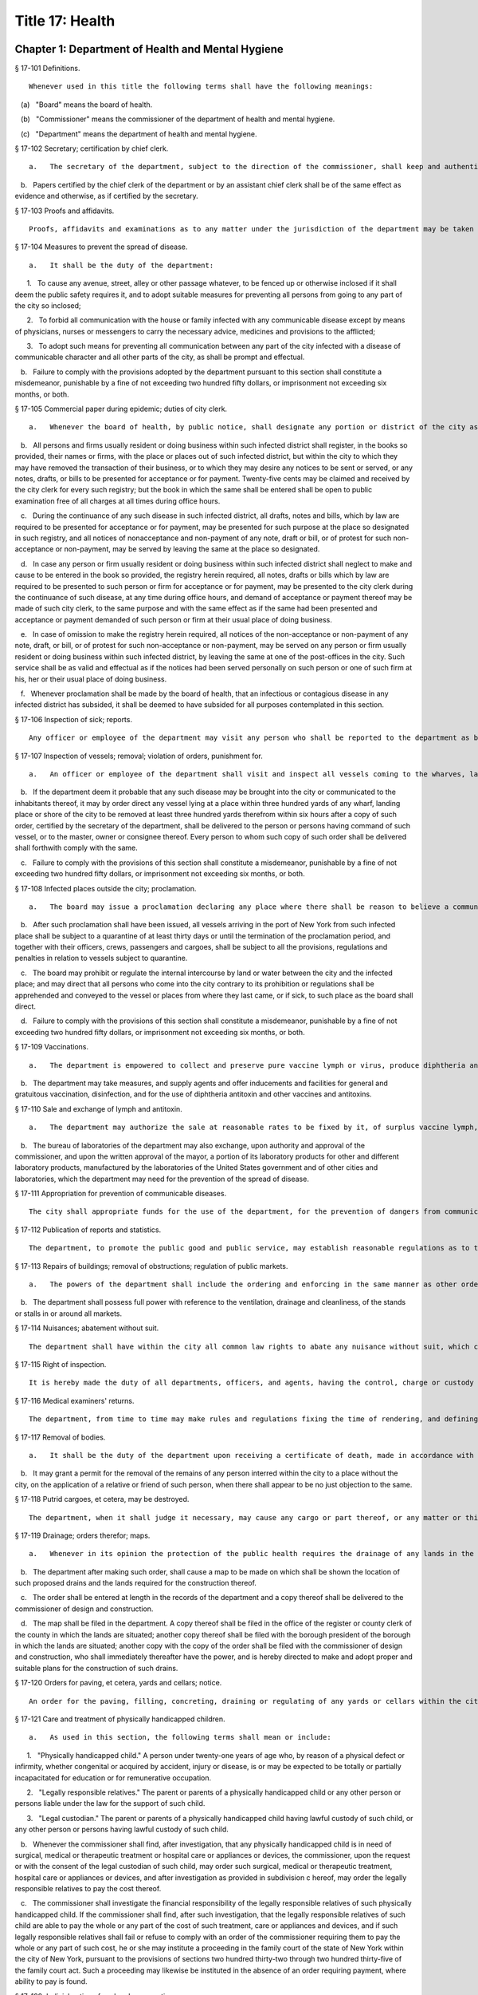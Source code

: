 Title 17: Health
===================================================
Chapter 1: Department of Health and Mental Hygiene
--------------------------------------------------
§ 17-101 Definitions. ::


	Whenever used in this title the following terms shall have the following meanings:

   (a)   "Board" means the board of health.

   (b)   "Commissioner" means the commissioner of the department of health and mental hygiene.

   (c)   "Department" means the department of health and mental hygiene.




§ 17-102 Secretary; certification by chief clerk. ::


	   a.   The secretary of the department, subject to the direction of the commissioner, shall keep and authenticate the acts, records, papers and proceedings of the department, preserve its books and papers, conduct its correspondence, and aid generally in accomplishing the purposes of the department.

   b.   Papers certified by the chief clerk of the department or by an assistant chief clerk shall be of the same effect as evidence and otherwise, as if certified by the secretary.




§ 17-103 Proofs and affidavits. ::


	Proofs, affidavits and examinations as to any matter under the jurisdiction of the department may be taken by or before the board or other person as the commissioner or board shall authorize. The commissioner, the secretary and any member of the department, shall, severally have authority to administer oaths in such matters.




§ 17-104 Measures to prevent the spread of disease. ::


	   a.   It shall be the duty of the department:

      1.   To cause any avenue, street, alley or other passage whatever, to be fenced up or otherwise inclosed if it shall deem the public safety requires it, and to adopt suitable measures for preventing all persons from going to any part of the city so inclosed;

      2.   To forbid all communication with the house or family infected with any communicable disease except by means of physicians, nurses or messengers to carry the necessary advice, medicines and provisions to the afflicted;

      3.   To adopt such means for preventing all communication between any part of the city infected with a disease of communicable character and all other parts of the city, as shall be prompt and effectual.

   b.   Failure to comply with the provisions adopted by the department pursuant to this section shall constitute a misdemeanor, punishable by a fine of not exceeding two hundred fifty dollars, or imprisonment not exceeding six months, or both.




§ 17-105 Commercial paper during epidemic; duties of city clerk. ::


	   a.   Whenever the board of health, by public notice, shall designate any portion or district of the city as being the seat of any infectious or contagious disease, and declare communication with such portion or district to be dangerous, or shall prohibit such communication, the city clerk, during the continuance of such disease in such district, shall provide and keep in his or her office a book for the purpose of registering in alphabetical order, the names, firms and places of business of any inhabitant of the city who shall request such registry to be made.

   b.   All persons and firms usually resident or doing business within such infected district shall register, in the books so provided, their names or firms, with the place or places out of such infected district, but within the city to which they may have removed the transaction of their business, or to which they may desire any notices to be sent or served, or any notes, drafts, or bills to be presented for acceptance or for payment. Twenty-five cents may be claimed and received by the city clerk for every such registry; but the book in which the same shall be entered shall be open to public examination free of all charges at all times during office hours.

   c.   During the continuance of any such disease in such infected district, all drafts, notes and bills, which by law are required to be presented for acceptance or for payment, may be presented for such purpose at the place so designated in such registry, and all notices of nonacceptance and non-payment of any note, draft or bill, or of protest for such non-acceptance or non-payment, may be served by leaving the same at the place so designated.

   d.   In case any person or firm usually resident or doing business within such infected district shall neglect to make and cause to be entered in the book so provided, the registry herein required, all notes, drafts or bills which by law are required to be presented to such person or firm for acceptance or for payment, may be presented to the city clerk during the continuance of such disease, at any time during office hours, and demand of acceptance or payment thereof may be made of such city clerk, to the same purpose and with the same effect as if the same had been presented and acceptance or payment demanded of such person or firm at their usual place of doing business.

   e.   In case of omission to make the registry herein required, all notices of the non-acceptance or non-payment of any note, draft, or bill, or of protest for such non-acceptance or non-payment, may be served on any person or firm usually resident or doing business within such infected district, by leaving the same at one of the post-offices in the city. Such service shall be as valid and effectual as if the notices had been served personally on such person or one of such firm at his, her or their usual place of doing business.

   f.   Whenever proclamation shall be made by the board of health, that an infectious or contagious disease in any infected district has subsided, it shall be deemed to have subsided for all purposes contemplated in this section.




§ 17-106 Inspection of sick; reports. ::


	Any officer or employee of the department may visit any person who shall be reported to the department as being apparently or presumably sick of any communicable disease and report his or her opinion of such sickness to it in writing.




§ 17-107 Inspection of vessels; removal; violation of orders, punishment for. ::


	   a.   An officer or employee of the department shall visit and inspect all vessels coming to the wharves, landing places, or shores of the city, or within three hundred yards thereof, which are suspected of having on board any communicable disease, or of being likely to communicate such disease to the inhabitants of the city. Such officer or employee shall report in writing, stating the vessel so inspected and the nature, state, and situation thereof, and his or her opinion as to the probability of disease being communicated by or from the same, and shall file such report in the main office of the department.

   b.   If the department deem it probable that any such disease may be brought into the city or communicated to the inhabitants thereof, it may by order direct any vessel lying at a place within three hundred yards of any wharf, landing place or shore of the city to be removed at least three hundred yards therefrom within six hours after a copy of such order, certified by the secretary of the department, shall be delivered to the person or persons having command of such vessel, or to the master, owner or consignee thereof. Every person to whom such copy of such order shall be delivered shall forthwith comply with the same.

   c.   Failure to comply with the provisions of this section shall constitute a misdemeanor, punishable by a fine of not exceeding two hundred fifty dollars, or imprisonment not exceeding six months, or both.




§ 17-108 Infected places outside the city; proclamation. ::


	   a.   The board may issue a proclamation declaring any place where there shall be reason to believe a communicable disease actually exists, to be an infected place within the meaning of the health laws of this state. Such proclamation shall fix the time when it shall cease to have effect but such period, from time to time, may be extended by the board if it shall judge the public health to require such extension. Notice of an extension shall be published in one or more newspapers of the city.

   b.   After such proclamation shall have been issued, all vessels arriving in the port of New York from such infected place shall be subject to a quarantine of at least thirty days or until the termination of the proclamation period, and together with their officers, crews, passengers and cargoes, shall be subject to all the provisions, regulations and penalties in relation to vessels subject to quarantine.

   c.   The board may prohibit or regulate the internal intercourse by land or water between the city and the infected place; and may direct that all persons who come into the city contrary to its prohibition or regulations shall be apprehended and conveyed to the vessel or places from where they last came, or if sick, to such place as the board shall direct.

   d.   Failure to comply with the provisions of this section shall constitute a misdemeanor, punishable by a fine of not exceeding two hundred fifty dollars, or imprisonment not exceeding six months, or both.




§ 17-109 Vaccinations. ::


	   a.   The department is empowered to collect and preserve pure vaccine lymph or virus, produce diphtheria antitoxin and other vaccines and antitoxins, and add necessary additional provisions to the health code in order to most effectively prevent the spread of communicable diseases.

   b.   The department may take measures, and supply agents and offer inducements and facilities for general and gratuitous vaccination, disinfection, and for the use of diphtheria antitoxin and other vaccines and antitoxins.




§ 17-110 Sale and exchange of lymph and antitoxin. ::


	   a.   The department may authorize the sale at reasonable rates to be fixed by it, of surplus vaccine lymph, virus, diphtheria antitoxin and other vaccines and antitoxins, when the amount collected shall exceed the amount required by it in the proper performance of its duties. The avails of such sales shall be credited by the department to the general fund of the city of New York and included in its semi-monthly transmission of revenue collections to the commissioner of finance of the city of New York.

   b.   The bureau of laboratories of the department may also exchange, upon authority and approval of the commissioner, and upon the written approval of the mayor, a portion of its laboratory products for other and different laboratory products, manufactured by the laboratories of the United States government and of other cities and laboratories, which the department may need for the prevention of the spread of disease.




§ 17-111 Appropriation for prevention of communicable diseases. ::


	The city shall appropriate funds for the use of the department, for the prevention of dangers from communicable diseases found to exist in any part of the city, or for the care of persons exposed to danger from communicable diseases.




§ 17-112 Publication of reports and statistics. ::


	The department, to promote the public good and public service, may establish reasonable regulations as to the publicity of any of its papers, files, reports, records and proceedings; and may publish such information as, in its opinion, may be useful, concerning births, deaths, marriages, sickness and the general sanitary conditions of the city, or any matter, place or thing therein.




§ 17-113 Repairs of buildings; removal of obstructions; regulation of public markets. ::


	   a.   The powers of the department shall include the ordering and enforcing in the same manner as other orders are provided to be enforced, the repairs of buildings, houses and other structures; the regulation and control of all public markets in relation to the cleanliness, ventilation and drainage thereof and the prevention of sale or offering for sale of improper articles; the removal of any obstruction, matter or thing in or upon the public streets, sidewalks or places, which, in the opinion of the department, may lead to conditions dangerous to life or health; the prevention of accidents by which life or health may be endangered; and generally the abatement of all nuisances.

   b.   The department shall possess full power with reference to the ventilation, drainage and cleanliness, of the stands or stalls in or around all markets.




§ 17-114 Nuisances; abatement without suit. ::


	The department shall have within the city all common law rights to abate any nuisance without suit, which can or does in this state belong to any person.




§ 17-115 Right of inspection. ::


	It is hereby made the duty of all departments, officers, and agents, having the control, charge or custody of any public structure, work, ground, or erection, or of any plan, description, outline, drawing or charts thereof, or relating thereto, made, kept or controlled under any public authority, to permit and facilitate the examination and inspection, and the making of copies of the same by any officer or person, authorized to do so by the department of health and mental hygiene.




§ 17-116 Medical examiners' returns. ::


	The department, from time to time may make rules and regulations fixing the time of rendering, and defining the form of returns and reports to be made to it by the chief medical examiner, in all cases of death which shall be investigated by him or her. The chief medical examiner shall conform to such rules and regulations.




§ 17-117 Removal of bodies. ::


	   a.   It shall be the duty of the department upon receiving a certificate of death, made in accordance with its rules, to grant a permit for the removal from the city, of the body of the person described in such certificate if such body has not been buried.

   b.   It may grant a permit for the removal of the remains of any person interred within the city to a place without the city, on the application of a relative or friend of such person, when there shall appear to be no just objection to the same.




§ 17-118 Putrid cargoes, et cetera, may be destroyed. ::


	The department, when it shall judge it necessary, may cause any cargo or part thereof, or any matter or thing within the city, that may be putrid or otherwise dangerous to the public health, to be destroyed or removed. Such removal, when ordered, shall be to such place as the department shall direct; such removal or destruction shall be made at the expense of the owner or owners of the property so removed or destroyed. Money expended for the same may be recovered from such owner or owners, in an action at law by the department.




§ 17-119 Drainage; orders therefor; maps. ::


	   a.   Whenever in its opinion the protection of the public health requires the drainage of any lands in the city, by means other than sewers, the department may make an order describing the location of such lands, and directing the proper drainage thereof, and construction of drains therefor, by the commissioner of design and construction.

   b.   The department after making such order, shall cause a map to be made on which shall be shown the location of such proposed drains and the lands required for the construction thereof.

   c.   The order shall be entered at length in the records of the department and a copy thereof shall be delivered to the commissioner of design and construction.

   d.   The map shall be filed in the department. A copy thereof shall be filed in the office of the register or county clerk of the county in which the lands are situated; another copy thereof shall be filed with the borough president of the borough in which the lands are situated; another copy with the copy of the order shall be filed with the commissioner of design and construction, who shall immediately thereafter have the power, and is hereby directed to make and adopt proper and suitable plans for the construction of such drains.




§ 17-120 Orders for paving, et cetera, yards and cellars; notice. ::


	An order for the paving, filling, concreting, draining or regulating of any yards or cellars within the city shall be made by the department only upon reasonable notice to the owner or agent thereof.




§ 17-121 Care and treatment of physically handicapped children. ::


	   a.   As used in this section, the following terms shall mean or include:

      1.   "Physically handicapped child." A person under twenty-one years of age who, by reason of a physical defect or infirmity, whether congenital or acquired by accident, injury or disease, is or may be expected to be totally or partially incapacitated for education or for remunerative occupation.

      2.   "Legally responsible relatives." The parent or parents of a physically handicapped child or any other person or persons liable under the law for the support of such child.

      3.   "Legal custodian." The parent or parents of a physically handicapped child having lawful custody of such child, or any other person or persons having lawful custody of such child.

   b.   Whenever the commissioner shall find, after investigation, that any physically handicapped child is in need of surgical, medical or therapeutic treatment or hospital care or appliances or devices, the commissioner, upon the request or with the consent of the legal custodian of such child, may order such surgical, medical or therapeutic treatment, hospital care or appliances or devices, and after investigation as provided in subdivision c hereof, may order the legally responsible relatives to pay the cost thereof.

   c.   The commissioner shall investigate the financial responsibility of the legally responsible relatives of such physically handicapped child. If the commissioner shall find, after such investigation, that the legally responsible relatives of such child are able to pay the whole or any part of the cost of such treatment, care or appliances and devices, and if such legally responsible relatives shall fail or refuse to comply with an order of the commissioner requiring them to pay the whole or any part of such cost, he or she may institute a proceeding in the family court of the state of New York within the city of New York, pursuant to the provisions of sections two hundred thirty-two through two hundred thirty-five of the family court act. Such a proceeding may likewise be instituted in the absence of an order requiring payment, where ability to pay is found.




§ 17-122 Judicial notice of seal and presumptions. ::


	All courts shall take judicial notice of the seal of the department and of the signature of its secretary, chief clerk and assistant chief clerks.




§ 17-123 Window guards; notification to tenants. ::


	   a.   All leases offered to tenants in multiple dwellings must contain a notice, conspicuously set forth therein, which advises tenants of the obligation of the owner, lessee, agent or other person who manages or controls a multiple dwelling to install window guards, and where further information regarding the procurement of such window guards is available.

   b.   The owner, lessee, agent or other person who manages or controls a multiple dwelling must cause to be delivered to each residential unit a notice advising occupants of the obligation of such owner, lessee, agent or other person who manages or controls a multiple dwelling to install window guards and where further information regarding the procurement of such window guards is available. Such notice must be provided on an annual basis in a form and manner approved by the department.

   c.   The department of health and mental hygiene shall promulgate such regulations as it deems necessary to comply with the provisions of this section, with respect to the annual notice to tenants, and the notice requirement in all multiple dwelling leases.

   d.   Any person who violates the provisions of this section, or the regulations promulgated hereunder, shall be guilty of a misdemeanor punishable by a fine of up to five hundred dollars or imprisonment for up to six months or both. In addition, any violation of this section shall constitute a civil violation subject to a penalty of not more than five hundred dollars per violation.* A civil violation under this section shall be adjudicated before the administrative tribunal of the department.




§ 17-124 Aliens. ::


	The commissioner may send to such place as he or she may direct, all aliens and other persons in the city, not residents thereof, who shall be sick of any communicable disease. The expense of the support of such aliens or other persons shall be defrayed by the city, unless such aliens or other persons shall be entitled to support from the commissioner of immigration and naturalization of the United States.




§ 17-125 Community air quality surveys and annual report. ::


	   a.   For the purposes of this section, "pollutants" means particulate matter that is less than 2.5 micrometers in diameter, nitrogen dioxide, nitric oxide, sulfur dioxide and ground-level ozone.

   b.   The department shall conduct a community air quality survey on an annual basis. Such survey shall:

      1.   Measure pollutants at street-level at monitoring sites across the city of New York over every season of the year, selected to ensure that the number of monitoring sites provides adequate information to assess the range of common emissions sources and neighborhood pollutant concentrations across the city, as determined by the department. At the discretion of the department, data on ozone may be measured in the summer months only and data on sulfur dioxide may be measured in the winter months only;

      2.   Determine whether and how concentrations of pollutants near monitor sites vary across the city and the relationship, if any, of such concentrations to local traffic, building emissions and other factors;

      3.   Identify the major local sources of pollutants that contribute to local variation in the concentrations thereof;

      4.   Identify patterns of pollutants by geographic area, by source, and by season or time of year;

      5.   Produce maps indicating the varying concentration levels of pollutants across neighborhoods and by pollutant;

      6.   Write an annual report summarizing the results of the activities described in paragraphs one through five of this subdivision;

      7.   Include in such report the findings of any completed or ongoing health surveillance or research studies using community air quality survey data to estimate population exposure to pollutants; and

      8.   Describe in the report the scientific methodology used to select monitor locations for measuring pollutants and for studying variations in pollutant concentrations.

   c.   Beginning April 22, 2016, and on or before April 22 annually thereafter, the department shall submit to the speaker of the council a report with the results of the annual community air quality survey for the most recently available year's analysis. The department shall post a copy of such annual report on the department's website. The data included in such posted report shall be in a machine-readable format.






§ 17-127 Oxygen in courthouses. ::


	There shall be placed at least two resuscitation devices in every courthouse in the city which shall be maintained in a conventionally available and safe place. The commissioner of citywide administrative services shall promulgate such rules and regulations as may be necessary for the training of department of citywide administrative services personnel in the operation and use of same and at the end of their course they shall receive a certification from the department.




§ 17-128 The department as party. ::


	The department may institute and maintain all suits and proceedings which are reasonable, necessary and proper, to carry out the provisions of the laws under which it acts.




§ 17-129 Proceedings presumed legal; presumptions. ::


	   a.   The actions, proceedings, authority, and orders of the department shall at all times be regarded as in their nature judicial, and be treated as prima facie just and legal.

   b.   In any action or proceeding the right of such department or police department to make any order or cause the execution thereof, shall be presumed.

   c.   All meetings of the board shall in every action and proceeding be taken to have been duly called and regularly held, and all orders and proceedings to have been duly authorized, unless the contrary be proved.




§ 17-130 Copies of records; authentication. ::


	Copies of the records of the proceedings of the department or board, of the rules, regulations, by-laws and books and papers, constituting part of their archives and at any time in force in the city, when authenticated by the secretary or secretary pro tempore of the department, shall be presumptive evidence of the facts, statements and recitals therein contained, and the authentication taken as presumptively correct, in any court of justice or judicial proceeding, when they may be relevant to the point or matter in controversy.




§ 17-131 Order for examination before justice of supreme court. ::


	   a.   Any justice of the supreme court of the first or second department, or who is holding court or chambers therein, upon the written application of the commissioner, may issue his or her order by him or her subscribed, for the examination without unreasonable delay by or before such justice of any person or persons, and the production of books or papers or the inspection and taking of copies of the whole or parts thereof, at a time and place within the city, and in such order to be named, provided it shall appear to the satisfaction of such justice or court that any matter or point affecting life or health is involved. It shall be the duty of such justice to take or superintend such examination, which shall be under oath, and shall be signed by the party or parties examined and be certified by the justice, and with any copies of books or papers, to be delivered to the department for the use of the department.

   b.   Such examination, and any proceeding connected therewith, or under such order, may wholly or in part be had, conducted or continued by or before any other of such justices, as well as that one who made the order; and in and about the same, every such justice shall have as full power and authority to punish for contempt, and enforce obedience to such or other order or direction or that of any other judge respecting the matter as any such justice of the supreme court may now have, or shall possess, to enforce obedience or punish contempt in any case or matter whatsoever. Such application shall name or describe the person or persons whose examination is sought, and so far as possible the books or papers desired to be inspected, and the matter or points affecting life or health as to which the commissioner requests the examination to take place, and the justice shall on the proceedings, decide what questions are pertinent and allowable in respect thereto, and shall require the same to be properly answered; but no answer of any person so examined shall be used in any criminal proceeding. Service of any order of any such justice may be made, and the same proved in the same manner as the service of either an injunction or a subpoena. And it shall be the duty of the justice to facilitate the early determination of the proceedings.




§ 17-132 Appearance and examination of witnesses. ::


	Upon the application of any party in interest in any matter pending examination before the department, by affidavit, stating the grounds of such application, to any judge of a court of record, and asking that any person or persons therein named shall appear before the department, or any person taking or about to take such examination, at some time or times and place to be stated in the affidavit, it shall be the duty of such judge, if he or she shall discover reasonable cause so to do, to issue his or her order requiring such person or persons named to appear and submit to such examination as, and to the extent such order may state, at the time and place to be in the order named; and the order, signed by such judge, may be served, and shall in all respects be obeyed as a subpoena duly issued. A refusal to submit to the proper examination may be punished by such judge or by any judge of such court as a contempt of court, upon the facts as to such refusal being brought before any such judge by affidavit.




§ 17-133 Penalties. ::


	Every person, corporation, or body that shall violate or not conform to any provisions of the health code of the city of New York, or any rule or sanitary regulation duly made, shall be liable to pay a penalty not exceeding the maximum amount allowed by the health code of the city of New York, or any other applicable law, rule or regulation. The judge, justice, administrative law judge or hearing examiner who presided at a trial or hearing where such penalty is determined and assessed shall fix, in writing, the amount of the penalty to be recovered, and shall direct that such amount be included in the judgment or decision.




§ 17-133.1 Failure to abate rodents; penalties. ::


	Every person, corporation, or body that shall violate or not conform to any provisions of the health code of the city of New York or any applicable law, rule or regulation pertaining to the eradication of rodents, the elimination of rodent harborages or other rodent related nuisances shall be liable to pay a civil penalty of not less than three hundred dollars for the first violation. The penalty for each subsequent violation of the same provision of law, rule or regulation, at the same premises and under the same ownership or control, within a two-year period, shall be double the amount of the previous violation; provided, however, that such penalty shall not exceed the maximum allowable penalty set forth in section 17-133 of this code. Such penalties may be sued for and recovered by and in the name of the department, with costs, before any judge, justice, administrative law judge or hearing examiner in the city having jurisdiction of such or similar actions. The judge, justice, administrative law judge or hearing examiner who presided at a trial or hearing where such penalty is determined and assessed shall fix, in writing, the amount of the penalty to be recovered, and shall direct that such amount be included in the judgment or decision.




§ 17-134 Joinder of defendants. ::


	Any suit instituted by the department for the recovery of a penalty may be against one or more of those who participate in the acts, refusals or omissions complained of, and the recovery may be against one or more of those joined in the action as the justice of the court shall direct.




§ 17-135 Court fees not to be charged. ::


	The department shall not be subject to the payment of any fees to any court, magistrate or clerk for the issuance of any paper or process or for the performance of any duty in suits brought for the recovery of a penalty.




§ 17-136 Costs. ::


	   a.   If the department, in an action for a penalty, recover judgment in any amount, costs of the court in which the action is brought shall also be recovered without reference to the amount of the recovery, provided payment was demanded before suit brought, and the defendant or defendants against whom recovery is had, did not, as article thirty-two of the civil practice law and rules authorizes, offer to pay an amount equal to the recovery against him or them, except that where the recovery shall be less than fifty dollars, the amount of costs shall be ten dollars.

   b.   The department shall not be subject to the payment of costs unless the judge or justice, at the conclusion of the trial, shall certify in writing that there was not reasonable cause for bringing the action. In such case the costs shall not exceed ten dollars, unless the amount claimed exceeded fifty dollars.




§ 17-137 Jurisdiction; title to real estate. ::


	If the defendant is sought by the pleadings to be charged in an action for the recovery of a penalty on any grounds other than by virtue of ownership of real estate, no court shall lose jurisdiction by reason of the plea that title to such real estate is involved.




§ 17-138 Officers to be peace officers. ::


	Every officer and inspector of the department is hereby declared to be a peace officer, pursuant to section 2.10 of the criminal procedure law, and is hereby authorized and empowered, subject to the regulations of the department, to proceed in the same manner and with like force and effect as a police officer in respect to procuring, countersigning and serving the summons referred to therein.




§ 17-139 Injunctions against department; undertakings. ::


	   a.   A preliminary injunction shall be granted against the department or its officers, only by the supreme court at a special term thereof after service of at least five days notice of a motion for such injunction, together with copies of the papers on which the motion for such injunction is to be made.

   b.   Whenever the department shall seek any provisional remedy or prosecute any appeal, it shall be unnecessary to give any undertaking before obtaining or prosecuting the same.




§ 17-140 Officers and judges to act promptly. ::


	It shall be the duty of all prosecuting officers of criminal courts, and judges of the New York city criminal court to act promptly upon all complaints, and in all suits or proceedings for a violation of any health law, and in all proceedings approved or promoted by the department, and to bring the same to a speedy hearing and termination and to render judgment and direct execution therein without delay.




§ 17-141 Service of orders. ::


	   a.   Service of any order of the department or board shall be deemed sufficient if made:

      1.   Upon a principal person interested in the business, property, matter or thing, or the nuisance or abuse to which such order relates; or

      2.   Upon a principal officer charged with a duty in relation thereto; or

      3.   Upon a person, officer or deparment, or an officer or employee of such a department, who may be most interested in or affected by its execution.

   b.   If such order relate to any building or the drainage, sewerage, cleaning, purification or ventilation thereof, or of any lot or ground on or in which such building stands, used for or intended to be rented as the residence or lodging place of several persons or as a multiple dwelling, service of such order on the agent of any person or persons for the renting or for the collecting of rent thereof, or of the parts thereof to which such order may relate, shall be of the same effect and validity as due service made upon the principal of such agent or upon the owners, lessees, tenants or occupants of such buildings, or parts thereof, or of the subject matter to which such order relates.




§ 17-142 Definition of nuisance. ::


	The word "nuisance", shall be held to embrace public nuisance, as known at common law or in equity jurisprudence; whatever is dangerous to human life or detrimental to health; whatever building or erection, or part or cellar thereof, is overcrowded with occupants, or is not provided with adequate ingress and egress to and from the same or the apartments thereof, or is not sufficiently supported, ventilated, sewered, drained, cleaned or lighted in reference to its intended or actual use; and whatever renders the air or human food or drink, unwholesome. All such nuisances are hereby declared illegal.




§ 17-143 Nuisances; punishment. ::


	A wilful omission or refusal of any individual, corporation or body to forthwith abate any nuisance, as ordered by the department or board, such order having been duly served upon them, shall be a misdemeanor.




§ 17-144 Nuisances; who is liable. ::


	It is hereby declared to be the duty, of which there shall be a joint and several liability, of every owner, part owner, person interested, and every lessee, tenant, and occupant, of, or in, any place, water, ground, room, stall, apartment, building, erection, vessel, vehicle, matter and thing in the city, and of every person conducting or interested in business therein or thereat, and of every person who has undertaken to clean any place, ground or street therein, and of every person, public officer and board having charge of any ground, place, building or erection therein, to keep, place and preserve the same and every part, and the sewerage, drainage and ventilation thereof in such condition, and to conduct the same in such manner that it shall not be dangerous or prejudicial to life or health, subject to the health code and orders of the department.




§ 17-145 Dangerous buildings, places and things; declaration as nuisance. ::


	Whenever any building, erection, excavation, premises, business pursuit, matter or thing, or the sewerage, drainage or ventilation thereof, in the city, in the opinion of the board, whether as a whole or in any particular, shall be in a condition or in effect dangerous to life or health, and whenever there shall be growing on any property any ragweed or other species of weed, plant or growth which is noxious or detrimental to the public health, or the seed, pollen or other emanation whereof, when carried through the air or otherwise dispersed, is noxious or detrimental to the public health, the board may take and file among its records what it shall regard as sufficient proof to authorize its declaration that the same, to the extent it may specify, is a public nuisance, or dangerous to life or health; and may thereupon enter the same in its records as a nuisance, and order the same to be removed, abated, suspended, altered, or otherwise improved or purified, as such order shall specify. The borough presidents and the commissioner of transportation are authorized to furnish the department with information in writing as to properties and locations where such noxious weeds and growths may be found.




§ 17-146 Stay of execution; modification. ::


	If any party, within three days after service or attempted service of such order upon him or her and before its execution is commenced, shall apply to the board, or the chairperson thereof, to have such order or its execution stayed or modified, it shall then be the duty of the board to temporarily suspend or modify it at the execution thereof, save in cases of imminent peril to the public health, when the board may exercise extraordinary powers, as specified in section five hundred sixty-three of the charter and to give such party or parties together, as the case in the opinion of such board may require, a reasonable and fair opportunity to be heard before it and to present facts and proofs, according to its rules and directions, against such declaration and the execution of such order, or in favor of its modification, according to the regulation of the board. Such board shall enter in its minutes such facts and proofs as it may receive and its proceedings on such hearing, and any other proof it may take; and thereafter may rescind, modify or reaffirm its declaration and order, and require execution of the original, or of a new or modified order to be made in such form and effect as it may finally determine.




§ 17-147 Execution. ::


	If such order is not complied with, or so far complied with as the board may regard as reasonable, within five days after service or attempted service or within any shorter time, which, in case of imminent peril to the public health, the board may have designated, or is not thereafter speedily and fully executed, then such order may be executed as any of the orders of the board or department. Any agency of the city is authorized to act as agent of the department in executing such order. In the event that any agency shall so act, it shall certify and transmit to the department its expenses in the execution of such order separately in respect of each separately owned parcel of property. Such expenses shall be reimbursed to such agency and shall be chargeable and collectible as expenses of the department in connection with the execution of an order as referred to in this chapter.




§ 17-148 Substituted service; posting; service by publication. ::


	   a.   If personal service of any such order cannot be made by reason of absence from the district, or inability to find one or more of the owners, occupants, lessees or tenants of the subject matter to which such order relates, or one or more of the persons whose duty it was to have done what is therein required to be done, as the case may render just and proper in the opinion of the board, to be shown by the official certificates of the officer having such order to serve, then service may be made through the mail, or by copy left at the residence or place of business of the person sought to be served, with a person of suitable age and discretion.

   b.   In any case where personal service of any such order cannot be made for the reasons stated in subdivision a of this section and service cannot be made as provided in such subdivision through the mail or by leaving a copy with a person of suitable age and discretion, because of inability to obtain the name or address of the person sought to be served, and such inability to effect service is shown by the official certificate of the officer having such order to serve, service may be made by conspicuously posting a copy of such order upon the property to which it relates. The posting of such order shall be sufficient notice of such order and of the nuisance therein mentioned to all persons having any duty or liability in relation thereto under the provisions of this chapter.

   c.   Whenever the board shall have declared any condition, matter or thing to be a nuisance, including ragweed or any other species of weed, plant or growth, and has entered the same in its records as a nuisance, the board may also take and file among its records what it shall regard as sufficient proof to authorize a declaration that such nuisance is widespread throughout the city or in any area thereof, and that personal service or service pursuant to subdivision a or b of this section of an order or orders requiring the abatement, removal or correction of such nuisance would result in delay prejudicial to the public health, welfare or safety, and upon the filing of such proof and the making of such declaration, the board may order that such nuisance be removed, abated or corrected, as prescribed by the board, by an order addressed generally, without specification of names or addresses, to all persons who, pursuant to the provisions of this chapter, have any duty or liability in relation to any such nuisance which may exist upon or in any real or personal property or place located within the area or areas specified in such order. Such order may be served by publishing the same for a period of not less than three days in the City Record and in a newspaper circulated in the area or areas mentioned in such order. Service of such order shall be complete at the expiration of the third day of such publication and such publication shall be sufficient notice of such order and of the nuisance therein mentioned to all persons having any duty or liability in relation thereto under the provisions of this chapter.




§ 17-149 On what expenses to be a lien. ::


	The expenses attending the execution of any and all orders duly made by the department shall respectively be a several and joint personal charge against each of the owners or part owners and each of the lessees and occupants of the building, business, place, property, matter or thing to which such order relates, and in respect to which such expenses were incurred; and also against every person or body who was by law or contract bound to do that in regard to such business, place, street, property, matter or thing which such order requires. Such expenses shall also be a lien on all rent and compensation due, or to grow due, for the use of any place, room, building, premises, matter or thing to which such order relates, and in respect of which such expenses were incurred, and also a lien on all compensation due, or to grow due, for the cleaning of any street, place, ground, or thing, or for the cleaning, or removal, of any matter, thing, or place, the failure to do which by the party bound so to do, or doing of the same in whole or in part by order of such department, was the cause or occasion of any such order or expense.




§ 17-150 Suits for expenses. ::


	The department, in case it has incurred any expense, or has rendered service for which payment is due, and as the rules of the department may provide, may institute and maintain a suit against any one liable for such expenses, or against any person, firm, or corporation, owing or who may owe such rent or compensation, and may recover the expenses so incurred under any such order. One or more of such parties liable or interested may be made parties to such action as the department may elect; but the parties made responsible herein for such expenses shall be liable to contribute or to make payment as between themselves, in respect of such expenses, and of any sum recovered for such expenses or compensation, or by any party paid on account thereof, according to the legal or equitable obligation existing between them.




§ 17-151 Lien on premises. ::


	   a.   There shall be filed in the office of the department a record of all work caused to be performed by or on behalf of the department in executing any order of the board or department. Such records shall be kept on a building by building basis and shall be accessible to the public during business hours. Within thirty days after the issuance of a purchase or work order to cause such work to be done, entry of such order shall be made on the records of the department. Such entry shall constitute notice to all parties.

   b.   All expenses incurred by or on behalf of the department for such work, pursuant to this title or any other applicable provision of law, shall constitute a lien upon the land and buildings upon or in respect to which, or either of which, the work required by such order has been done, or expenses incurred, when the amount thereof shall have been definitely computed as a statement of account by the department and the department shall cause to be filed in the office of the city collector an entry of the account stated in the book in which such charges against the premises are to be entered. Such lien shall have a priority over all other liens and encumbrances except for the lien of taxes and assessments. However, no lien created pursuant to this title shall be enforced against a subsequent purchaser in good faith or mortgagee in good faith unless the requirements of subdivision a of this section are satisfied; this limitation shall only apply to transactions occurring after the date such record should have been entered pursuant to subdivision a and before the date such entry was made.

   c.   A notice thereof, stating the amount due and the nature of the charge, shall be mailed by the city collector, within five days after such entry, to the last known address of the person whose name appears on the records in the office of the city collector as being the owner or agent or as the person designated by the owner to receive tax bills or, where no name appears, to the premises, addressed to either the owner or the agent.

   d.   If such charge is not paid within thirty days from the date of entry, it shall be the duty of the city collector to receive interest thereon at the rate of interest applicable to such property for a delinquent tax on real property, to be calculated to the date of payment from the date of entry.

   e.   Such charge and the interest thereon shall continue to be, until paid, a lien on the premises. Such lien shall be a tax lien within the meaning of sections 11-319 and 11-401 of the code and may be sold, enforced or foreclosed in the manner provided in chapters three and four of title eleven of the code or may be satisfied in accordance with the provisions of section thirteen hundred fifty-four of the real property actions and proceedings law.

   f.   Such notice mailed by the city collector pursuant to this section shall have stamped or printed thereon a reference to this section of the code.




§ 17-152 Validity of lien; grounds for challenge. ::


	   a.   In any proceedings to enforce or discharge the lien, the validity of the lien shall not be subject to challenge based on:

      (1)   The lawfulness of the work done; or

      (2)   The propriety and accuracy of the items of expenses for which a lien is claimed, except as provided in this section.

   b.   No such challenge may be made except by (1) the owner of the property, or (2) a mortgagee or lienor whose mortgage or lien would, but for the provision of section 17-151, have priority over the department's lien.

   c.   With respect to any issue specified in subdivision a of this section the certificate of the department filed pursuant to section 17-153 shall be presumptive evidence of the facts stated therein.




§ 17-153 Statement of expenses of executing orders. ::


	   a.   When the department shall have executed, or so far executed as the department may require, any order, a certificate setting forth the expenses of such execution, itemized generally, and the date thereof shall be filed among the records of the department with the order so executed; and the department shall take care by, or through some proper officer, or otherwise, that the expenses of such execution be so stated with fairness and accuracy.

   b.   When it shall appear that such execution or the expenses thereof, related to several lots or buildings belonging to different persons, such certificate shall state what belongs to, or arose in respect to each lot of such several lots or buildings, as the department or its authorized officer may direct; and the department may revise the correctness of such apportionment of expenses as truth and justice may require.

   c.   Whenever the expenses attending the execution of any order of the department may be made the subject of a suit by it, there may be joined in the same suit a claim or claims for any penalty or penalties for violation of any health provisions, or for the violation or omission to perform or obey such order, or any prior order of the department, or for the not doing of that, or any portion of that, for the doing of which such expenses arose or were incurred; and the proper joint or several judgment may be had against one or more of the defendants in the suit, as they or either of them may be liable in respect of both such claims, or either or any of them.




§ 17-154 Service of order or judgment. ::


	The department may serve a copy of the order under or by reason of which such expenses were authorized or incurred with a copy of the affidavit stating the expenses of the execution of such order, or if the claim be a judgment, may serve a transcript of such judgment, and an affidavit showing the expense of its execution if there be any, upon any person or corporation, owing, or who is about to owe any such compensation, or owing or about to owe any rent or compensation for the use or occupation of any grounds, premises or buildings or any part thereof, to which such order or judgment relates, and in respect of which such expenses embraced in such judgment related or were incurred, and may, at the time of such service, demand in writing that such rent, or any such compensation to the extent of such claim for such expenses, or for any such judgment or expenses in executing the same, when such rent or compensation becomes due and payable, be paid to the department.




§ 17-155 Payments to department. ::


	After the service of such papers and such demand, any tenant, lessee, occupant, or other person owing, or about to owe, any such rent or any such compensation when it shall mature, or become payable, shall pay the same, and from time to time pay any other amount thereof, as the same may become due and payable, or so much thereof as is sufficient to satisfy any such judgment or claim for expenses, or both, so served, to the department, and a receipt shall be given therefor, stating on account of what order or judgment and expenses the same has been paid and received; and the amount so received shall be deposited where other funds of the department are kept, to the special account of the department.




§ 17-156 Refusal to pay department. ::


	Any person or corporation refusing or omitting to make such payment to the department after service of such paper and demand, shall be personally liable to the department for the amount that should have been paid to it, and may by the department be sued therefor; and such persons shall not in such suit dispute or call in question the authority of the department to incur, or order such expense or the validity or correctness of such expenses of judgment in any particular, or the right of the department to have the same paid from such rent or compensation.




§ 17-157 Payment to department; effect. ::


	The receipt of the department for any sum so paid, in all suits and proceedings, and for every purpose, shall be as effectual in favor of any person holding the same as actual payment of the amount thereof to the proper landlord, lessor, owner, or other person or persons who would, except for the provisions of section 17-155 of this title, and of such demand, have been entitled to receive the sum so paid. No tenant or occupant of any lot, building or premises, shall be dispossessed or disturbed, nor shall any lease or contract, or rights, be forfeited or impaired, nor any forfeiture or liability be incurred by reason of any omission to pay to any landlord, owner, lessor, contractor, party, or other person, the sum so paid to the department, or any part thereof.




§ 17-158 Department to retain moneys until twelve days after notice. ::


	The department shall retain money so paid until twelve days after it shall be made to appear to it or some proper officer thereof, by satisfactory affidavit, that the party or parties, or his, her or their agent for the collection of any such rent or compensation, who, but for the provisions hereof would have been entitled to receive the same, has had written notice of such payment being made; and if at the end of such twelve days such party or parties, so notified, have not instituted suit to recover such money, then it shall, by the department be paid to the commissioner of finance.




§ 17-159 Infected and uninhabitable houses; vacation orders. ::


	Whenever it shall be certified to the department by an officer or inspector of the department that any building or any part thereof in the city is infected with communicable disease, or by reason of want of repair has become dangerous to life or is unfit for human habitation because of defects in drainage, plumbing, ventilation, or the construction of the same, or because of the existence of a nuisance on the premises which is likely to cause sickness among its occupants, the department may issue an order requiring all persons therein to vacate such building or part thereof for the reasons to be stated therein. The department shall cause such order to be affixed conspicuously in such building or part thereof and to be personally served on the owner, lessee, agent, occupant, or any person having the charge or care thereof. If the owner, lessee or agent can not be found in the city or does not reside therein, or evades or resists service, then such order may be served by depositing a copy thereof in the post-office in the city, properly enclosed and addressed to such owner, lessee or agent, at his or her last known place of business and residence, and prepaying the postage thereon; such building or part thereof within ten days after such order shall have been so posted and mailed, or within such shorter time, not less than twenty-four hours, as in such order may be specified, shall be vacated, but the department whenever it shall become satisfied that the danger from such building or part thereof has ceased to exist, or that such building has been repaired so as to be habitable, may revoke such order.




§ 17-160 Proceedings for condemnation. ::


	Whenever any building or part thereof in the city, in the opinion of the department, by reason of:

   1.   Age, or

   2.   Defects in drainage, plumbing or ventilation, or

   3.   Infection with communicable disease, or

   4.   The existence of a nuisance on the premises, which is likely to cause sickness among its occupants, or among the occupants of other property in such city, or

   5.   Its stopping ventilation in other buildings, or otherwise making or conducing to make them unfit for human habitation, or dangerous or injurious to health, or

   6.   Its preventing proper measures from being taken for remedying any nuisance injurious to health, or

   7.   Other sanitary evils in respect of such other buildings, is so unfit for human habitation that the evils in, or caused by such building, can not be remedied by repairs or otherwise except by the destruction of such building or a portion thereof, the department having first made an order to vacate such building, if it deem such course just and proper, may condemn the same and order it removed. The department may institute proceedings in the supreme court in the city for the condemnation of such building, provided, however, that the owner or owners of such building may demand that it be surveyed in the manner provided for in case of unsafe buildings.




§ 17-161 Institution of proceedings. ::


	Such proceeding shall be instituted through a petition addressed to such court containing a brief statement of the reasons therefor, and shall not be required to contain further allegations of facts than those which have actuated the department in this proceeding, which shall then be carried on in the manner prescribed for a capital project proceeding by subchapter one of chapter three of title five of the code. The owner of such building or any person interested therein may in his or her answer dispute the necessity of the destruction of such building or part thereof, as the case may be. In such case, the court shall not take steps to ascertain the value of the property unless proof is made of the necessity of such destruction.




§ 17-162 Admissible evidence. ::


	In such proceeding, evidence shall be receivable by the court without a jury to prove:

   1.   That the rental of the building was enhanced by reason of the same being used for illegal purposes, or being so overcrowded as to be dangerous or injurious to the health of the inmates; or

   2.   That the building is in a state of defective sanitation, or is not in reasonably good repair; or

   3.   That the building is unfit, and not reasonably capable of being made fit, for human habitation.




§ 17-163 Amount of compensation. ::


	If the court is satisfied by such evidence, then the compensation:

   1.   Shall in the first case, so far as it is based on rental, be on the rental of the building, as distinct from the ground rent, which would have been obtainable if the building was occupied for legal purposes, and only by the number of persons whom the building, under all circumstances of the case, was fitted to accommodate without such overcrowding as is dangerous or injurious to the health of the inmates; and

   2.   Shall in the second case be the amount estimated as the value of the building if it had been put into a sanitary condition, or into reasonably good repair, after deducting the estimated expense of putting it into such condition or repair; and

   3.   Shall in the third case be the value of the materials of the building.




§ 17-164 Inspection reports; publication. ::


	The department may make and publish a report of the sanitary condition and the result of the inspection of any place, matter or thing in the city, so far as, in the opinion of the department, such publication may be useful.




§ 17-165 Inspection and removal of articles. ::


	   a.   An officer or employee of the department shall visit and inspect all stores and places within the city which are suspected of containing putrid or unsound provisions or other articles unfit for human consumption or use or likely to communicate disease to the inhabitants, and make and sign a report in writing stating the stores, places and articles so inspected and the nature, state and situation thereof and such officer's or employee's opinion in relation thereto. Such report shall be filed in an office of the department.

   b.   The department may by order direct the removal, to a place to be designated by it, of all things within the city which, in its opinion are unfit for human consumption or use or which shall be infected in any manner likely to communicate disease to the inhabitants.

   c.   Failure to comply with the provisions of this section shall constitute a misdemeanor, punishable by a fine of not exceeding two hundred fifty dollars, or imprisonment not exceeding six months, or both.




§ 17-166 Record of births, fetal deaths and deaths. ::


	   a.   The department shall keep a record of the births, fetal deaths and deaths filed with it, the births, fetal deaths and deaths shall be numbered separately and recorded in the order in which they are respectively received.

   b.   There shall be no specific statement on the record or report of birth as to whether the child is born in or out of wedlock or as to the marital name or status of the mother.

   c.   It shall be unlawful to demand or receive any fees by reason of the duties imposed by this section.

   d.   The name of the putative father of a child born out of wedlock shall not be entered on the birth certificate by the person preparing the birth certificate without the putative father's consent in writing, duly verified by him and given to the physician, midwife or person acting as midwife who was in attendance upon the birth and filed with the hospital record of the birth, or, in the case of a birth in a place other than a hospital or on an ambulance service connected therewith, filed with the records of the physician, midwife or person acting as midwife who was in attendance upon the birth. In the event the consent in writing of the putative father is not given, particulars relating to the putative father, other than his name, may be entered.

   e.   The certificate of induced termination of pregnancy shall not, unless requested by the woman contain the name of the woman, her social security number or any other information which would permit her to be identified except as provided in this subdivision. The department shall develop a unique, confidential identifier to be used on the certificate of induced termination of pregnancy, to be used in connection with the exercise of the commissioner's authority to monitor the quality of care provided by any individual or entity licensed to perform an abortion in this state and to permit coordination of data concerning the medical history of the woman for purposes of conducting surveillance scientific studies and research.




§ 17-167 Supplemental birth records. ::


	   a.   A new birth record shall be made whenever:

      1.   Proof is submitted to the department that the previously unwed parents of a person have intermarried subsequent to the birth of such person;

      2.   Notification is received by the department from the clerk of a court of competent jurisdiction or proof is submitted of a judgment, order or decree relating to the parentage of the person;

      3.   Notification is received by the department from the clerk of a court of competent jurisdiction or proof is submitted of a judgment, order or decree relating to the adoption of the person.

   b.   On every birth record made because of adoption, a notation that it is filed pursuant to paragraph three of subdivision a of this section of the code shall be entered.

   c.   When a new birth record is made the department shall substitute such new record for the birth record then on file. The department shall place the original birth record and the proof, notification and papers pertaining to the new birth record under seal. Seals shall not be broken except by order of a court of competent jurisdiction. Thereafter when a certified copy of the certificate of birth of such a person is issued, it shall be a copy of the new certificate of birth, except when an order of a court of competent jurisdiction shall require the issuance of a copy of the original certificate of birth and provided further however, that information contained in the original certificate of birth shall be divulged to the state commissioner of health pursuant to section forty-one hundred thirty-eight-c or forty-one hundred thirty-eight-d of the public health law.




§ 17-167.1 Sex designation on birth records. ::


	   a.   The department shall make a new birth record when an applicant submits an application and supporting documentation pursuant to this subdivision and subdivision b of this section requesting the correction of sex designation to the applicant's birth record. Such application shall be made in a form or manner to be provided or approved by the department. If the department requests information, documentation or a copy of an acceptable current signed photographic identification, the department may not take into account the sex designation listed on such identification in reviewing such application.

   b.   An application made pursuant to subdivision a of this section shall be accompanied by supporting documentation that is an affirmation from a physician licensed to practice medicine in the United States, or an affidavit from a professional licensed to practice in the United States who is a: doctoral level psychologist (Ph.D. or Psy.D.) in clinical or counseling psychology, clinical social worker, master social worker, physician assistant, nurse practitioner, marriage and family therapist, mental health counselor or midwife. Such affirmation or affidavit shall include a declaration affirming or attesting under penalty of perjury that:

      1.   the professional is licensed and in good standing in the jurisdiction in the United States in which such professional is licensed; and

      2.   in keeping with contemporary expert standards regarding gender identity, the applicant's requested correction of sex designation of male or female more accurately reflects the applicant's sex or gender identity.




§ 17-167.2 Report and advisory board on gender marker change requirement.* ::


	   a.   There shall be an advisory board to advise the commissioner concerning matters related to the effectiveness and implementation of the gender marker change requirement as provided for in section 17-167.1 of this chapter and the health code of the city of New York.

   b.   Such advisory board shall consist of seven members as follows:

      1.   Four members shall be appointed by the commissioner, provided that one such member shall be a senior staff person in the department working on transgender and/or lesbian, gay, bisexual and transgender issues, one such member shall be an individual affiliated with an organization that advocates for transgender people or which provides direct services to transgender individuals, one such member shall be an individual affiliated with a legal organization that advocates for transgender people, and one such member shall be an individual licensed in one of the professions listed in subdivision b of section 17-167.1 of this chapter.

      2.   Three members shall be appointed by the speaker of the council, provided that one such member shall be an individual affiliated with an organization that advocates for transgender people or which provides direct services to transgender individuals, one such member shall be an individual affiliated with a legal organization that advocates for transgender people, and one such member shall be an individual licensed in one of the professions listed in subdivision b of section 17-167.1 of this chapter.

      3.   The commissioner, or his or her designee, shall be an ex officio member of the advisory board.

   c.   At the invitation of the department, other individuals may participate in the discussions of such advisory board.

   d.   Each member, other than the member serving in an ex officio capacity, shall serve for a term of two years, to commence upon the first meeting of the advisory board. Any vacancies in the membership of the advisory board shall be filled in the same manner as the original appointment. A person filling such vacancy shall serve for the unexpired portion of the term of the succeeded member.

   e.   No member of the advisory board, other than the senior staff person in the department working on transgender and/or lesbian, gay, bisexual and transgender issues or the member serving in an ex officio capacity, shall be removed except for cause and upon notice and hearing by the appropriate appointing official.

   f.   Members of the advisory board shall serve without compensation and shall meet no less often than every three months.

   g.   Members of the advisory board shall elect by majority vote one such member to serve as chairperson and one such member to serve as vice-chairperson.

   h.   The agendas for the first four meetings of the advisory board shall include, but not be limited to:

      1.   an assessment of the department's gender marker change requirement as provided for in section 17-167.1 of this chapter and the health code of the city of New York, including, but not limited to, an evaluation of transgender people's access to professionals for the purpose of receiving an affirmation or affidavit pursuant to subdivision b of section 17-167.1 of this chapter, utilization of the gender marker change requirement among the transgender community, the number of applicants who have sought a new birth certificate pursuant to the new requirement, processing time of applications made pursuant to subdivision a of section 17-167.1 of this chapter, and the gender marker change requirement's impact on transgender people's access to health care and health services, governmental services and the reduction, if any, in discrimination against transgender people; and

      2.   specific recommendations for changes and/or improvements, if any, to the gender marker change requirement, including, but not limited to, best practices among policies for gender marker changes, and actions taken by the department in response to such recommendations.

   i.   At least one meeting of the advisory board held prior to issuance of the report pursuant to subdivision j of this section shall be open to the public, provided however that such meeting is no sooner than three months prior to the date of the issuance of such report. The department shall notify the public as to the time, place and subject of such meeting.

   j.   On or before March first, two thousand seventeen the advisory board shall submit a report to the mayor, the commissioner and the speaker of the council. Such report shall include, but not be limited to:

      1.   an assessment of the department's gender marker change requirement as provided for in section 17-167.1 of this chapter and the health code of the city of New York, including, but not limited to, an evaluation of transgender people's access to professionals for the purpose of receiving an affirmation or affidavit pursuant to subdivision b of section 17-167.1 of this chapter, utilization of the gender marker change requirement among the transgender community, the number of applicants who have sought a new birth certificate pursuant to the new requirement, processing time of applications made pursuant to subdivision a of section 17-167.1 of this chapter, and the gender marker change requirement's impact on transgender people's access to health care and health services, governmental services and the reduction, if any, in discrimination against transgender people; and

      2.   specific recommendations for changes and/or improvements, if any, to the gender marker change requirement, including, but not limited to, best practices among policies for gender marker changes, and actions taken by the department in response to such recommendations.




§ 17-168 Certificate of registration of birth. ::


	Within ten days after the receipt of the report of any birth, the department shall furnish, without charge, to the parents or guardian of the child or to the mother at the address designated by her for the purpose, a certificate of registration of birth. Such certificate of registration shall be issued on forms furnished by the department.




§ 17-168.1 Distribution of college savings plan materials within three months of the receipt of the report of any birth. ::


	   a.   Within three months after the receipt of the report of any birth, the department shall provide college savings plan materials described in subdivision b of section 3-209.2 to the parents or guardian of the child, at the address designated for receipt of the child’s certificate of registration of birth pursuant to section 17-168.

   b.   The department shall make such college savings plan materials available on its website in English and each of the designated citywide languages as defined in section 23-1101 of the administrative code.






§ 17-169 Certified copies of records of birth, fetal death, and death; certificates of birth. ::


	   a.   Upon request the department shall issue a certified copy of the birth record or a certification of birth under the following conditions:

      1.   A certified copy of the record of birth shall be issued only upon order of a court of competent jurisdiction or upon a specific request therefor by the person, if eighteen years of age or more, or by a parent or to the legal representative of the person to whom the record of birth relates or by an attorney of law authorized in writing by the person if of the age of eighteen years or over to whom the record of birth relates. The department may issue a certified copy of a birth record for official use upon the request of a department, agency, or officer of any state government or subdivision thereof or the United States government.

      2.   Upon request in all other cases, a certification of birth shall be issued by the department unless it does not appear to be necessary or required for a proper purpose. A certification of birth shall contain only the name, sex, date of birth and place of birth and date of filing in the department of the original certificate of birth of the person to whom it relates, and if upon request by, or on behalf of the person to whom it relates, or by a parent or legal representative of such person, the name or names of the parent or parents listed on the original certificate of birth, and none of the other data on the record of birth. Whenever a certification of birth may be issued, the department may, upon request, issue a wallet-size certification of birth, in a form and bearing a design provided by the department. Each applicant for a wallet-size certification of birth shall remit to the department with such application, a fee determined by the department.

   b.   A transcript of a record of fetal death, or death, upon such forms as the department shall prescribe, shall be issued upon request unless it does not appear to be necessary or required for a proper purpose. The board may prescribe reasonable fees for searches made of records of birth, fetal death, or death, and the usual fees for copies of records to be paid for certifications of birth and for transcripts of records of birth, fetal death, or death, and in what cases the payment of fees may be waived.

   c.   The United States department of health and human services may obtain, without expense to the city, transcripts of records of birth, fetal deaths and deaths without payment of fees here prescribed for use solely as statistical data. Any copy of the record of a birth, fetal death, or death, or any certificate of registration of birth, or certification of birth, when properly certified by the commissioner or persons authorized to act for such commissioner, shall be prima facie evidence of the facts therein stated, in all courts, and places, and in all actions, proceedings or applications, judicial, administrative or otherwise, and any such certificate of registration of birth or certification of birth shall be accepted with the same force and effect with respect to the facts therein stated as the original birth record or a certified copy thereof.

   d.   Notwithstanding any other provision of law, any person born in the city of New York being released from a New York state correctional facility shall, prior to release, be provided by the department, at no cost to such person, a certified copy of his or her birth certificate to be used for any lawful purpose; provided that such person has requested a copy of his or her birth certificate at least ninety days prior to his or her release, from the (a) department, or (b) New York state department of correctional services and the New York state department of correctional services has submitted such request to the department. No person shall receive more than one birth certificate without charge pursuant to this subdivision.




§ 17-170 Records of births, deaths and marriages on file with the department and the clerk of the county of Kings; transfer to the department of general services; certification. ::


	   a.   The department and the clerk of the county of Kings are authorized to transfer to and the department of general services is authorized to receive all original records of births, deaths and marriages filed prior to the year eighteen hundred sixty-six with the department or the office of the city inspector or any such records transferred to the clerk of the county of Kings together with the indexes to such records and the department of general services shall file and maintain such records as public records.

   b.    Original records of births, deaths, and fetal deaths filed with the department or the office of the city inspector subsequent to the year eighteen hundred sixty-five and the indexes to such records shall be transferred by the department to the department of records and information services at such times as the board of health shall determine; said records shall be filed and maintained by the department of records and information services as public records.

   c.   Upon the transfer of such records the commissioner of the department of records and information services shall have the authority to issue upon request certified copies of or extracts from such records.




§ 17-171 Records of marriages on file with the department of health and mental hygiene; transfer to the city clerk; certification. ::


	   a.   The department is authorized to transfer to and the city clerk of the city of New York is authorized to receive and maintain all original records of marriages filed with the department or the office of the city inspector subsequent to the year eighteen hundred sixty-six together with the indexes to such records.

   b.   Upon the transfer of such records the city clerk of the city of New York shall have the authority to issue upon request certified copies of or extracts from such records.

   c.   Any copy or extract of the record of marriage, when properly certified by the city clerk or his or her deputy duly authorized to act for such city clerk, shall be prima facie evidence of the facts therein stated, in all courts, and places, and in all actions, proceedings or applications, judicial, administrative or otherwise, and any such certificate of marriage shall be accepted with the same force and effect with respect to the facts therein stated as the original marriage record or a certified copy thereof.




§ 17-172 Dislodging food from person choking; poster. ::


	   a.   Every establishment where food is sold and space is designated specifically as eating areas shall have posted in a conspicuous place, easily accessible to all employees and customers, a sign graphically depicting the Heimlich Maneuver or a comparable technique instructing on how to dislodge food from a choking person. Such sign shall be drafted and printed by the department.

   b.   No duty to act. Nothing contained in this section shall impose any duty or obligation on any proprietor, employee or other person to remove, assist in removing, or attempt to remove food from the throat of the victim of a choking emergency.

   c.   Fees. The department shall make signs available, and may charge a fee to cover printing, postage and handling expenses.




§ 17-173 Dangers of consuming alcoholic beverages during pregnancy; warning sign. ::


	   a.   For the purposes of this section, the following terms shall be defined and applied as follows:

      1.   "Alcoholic beverage" means and includes alcohol, spirits, liquor, wine and beer.

      2.   "Vendor" means any person who owns or operates a business establishment such as a bar or restaurant, which sells at retail any alcoholic beverages for on-premises consumption; and any person who owns or operates a liquor store, or any other business establishment which has as its primary purpose, the retail sale of alcoholic beverages.

   b.   All vendors of alcoholic beverages shall have posted, in a conspicuous place, a sign which clearly reads, "Warning: Drinking alcoholic beverages during pregnancy can cause birth defects."

   c.   The department shall make such warning signs available to vendors of alcoholic beverages, and shall promulgate regulations with respect to the posting of said signs. A fee may be charged by the department to cover printing, postage and handling expenses.

   d.   Any violation of the provisions of this section or any of the regulations promulgated hereunder, shall be prosecuted as a civil violation subject to a penalty of a sum ranging from zero to not more than one hundred dollars. A civil violation under this section, shall be adjudicated before the administrative tribunal of the department.




§ 17-174 Provision of interpretation services in hospitals. ::


	The board shall require the immediate provision of interpretation services for non-English speaking residents in all hospital emergency rooms located in New York City, when such non-English speaking residents comprise at least ten percent of the patient population of the service area of a particular hospital.




§ 17-175 Waste reduction study. ::


	   a.   The department shall, within six months of the effective date of this section, complete a study of the feasibility of reducing the amount of medical waste and other solid waste generated by any person licensed by the city or state of New York to provide health, medical, pharmaceutical or laboratory services. The study shall include, but not to be limited to, an analysis of:

      1.   the feasibility of switching from the use of disposable to reusable medical equipment, laboratory equipment, clothing, food service equipment and any other product for which there is a reusable substitute;

      2.   availability of reusable medical equipment, laboratory equipment, clothing, food service equipment and any other product for which there is a reusable substitute;

      3.   the historical shift from the use of reusable to disposable products;

      4.   the current composition of medical and other solid waste generated by hospitals and other health care facilities;

      5.   the present and future cost of using reusable products compared to the cost of using disposable products, including the costs associated with substituting products and any special physical needs, such as space requirements or new equipment;

      6.   the effects of waste reduction on hospital costs and the city's economy;

      7.   the environmental impacts of an increased use of reusable products compared to the continued incineration and landfilling of disposable products, both on and off-site of the generating facility; and

      8.   all relevant federal, state and local legislation and regulations.

   b.   The study shall also include a comprehensive waste reduction plan for medical waste and other solid waste generated by any person licensed by the city or state of New York to provide health, medical, pharmaceutical or laboratory services that shall include annual waste reduction goals for the next five years, a strategy for implementing such goals, a list of reusable materials and products that can be substituted for dispoable* materials and products where feasible, and any revisions to the city health code that are necessary to implement the waste reduction plan.

   c.   The commissioner shall, within six months of the effective date of this section, submit to the council a report on the findings of such study and any recommendations as to legislation or regulations that are necessary to implement the recommendations of the study.




§ 17-176 Prohibitions on the distribution of tobacco products. ::


	   a.   Definitions. For purposes of this section:

      (1)   "Distribute" means to give, sell, deliver, offer to give, sell or deliver, or cause or hire any person to give, sell, deliver or offer to give, sell or deliver.

      (2)   "Less than basic cost" means free of charge, a nominal or discount price, or any other price less than the distributor's cost, to which shall be added the full value of any stamps or taxes which may be required by law.

      (3)   "Person" means any natural person, corporation, partnership, firm, organization or other legal entity.

      (4)   "Public event" means any event to which the general public is invited or permitted, including but not limited to musical concerts or performances, athletic competitions, public fairs, carnivals, flea markets, bazaars and artistic or cultural performances or exhibitions. A private function such as a wedding, party, testimonial dinner or other similar gathering in which the seating arrangements are under the control of the organizer or sponsor of the event, and not the person who owns, manages, operates or otherwise controls the use of the place in which the function is held, is not a public event within the meaning of this paragraph.

      (5)   "Public place" means any area to which the general public is invited or permitted, including but not limited to parks, streets, sidewalks or pedestrian concourses, sports arenas, pavilions, gymnasiums, public malls and property owned, occupied or operated by the city of New York or an agency thereof.

      (6)   "Tobacco product" means any product which contains tobacco that is intended for human consumption, including any component, part, or accessory of such product. Tobacco product shall include, but not be limited to, any cigar, little cigar, chewing tobacco, pipe tobacco, roll-your-own tobacco, snus, bidi, snuff, tobacco-containing shisha, or dissolvable tobacco product. Tobacco product shall not include cigarettes or any product that has been approved by the United States food and drug administration for sale as a tobacco use cessation product or for other medical purposes and that is being marketed and sold solely for such purposes.

   b.   Distribution of tobacco products to the general public at less than basic cost prohibited in public places and at public events. No persons shall distribute a tobacco product for commercial purposes at less than the basic cost of such product to members of the general public in public places or at public events.

   c.   [Reserved.]

   d.   Penalties.

      (1)   Any person found to be in violation of this section shall be guilty of a misdemeanor and liable for a civil penalty of not more than five hundred dollars for the first violation and not more than one thousand dollars for the second and each subsequent violation.

      (2)   A proceeding to recover any civil penalty authorized pursuant to the provisions of this section shall be commenced by the service of a notice of violation which shall be returnable to the administrative tribunal established by the board of health or to any body succeeding the administrative tribunal. Such tribunal or its successor shall have the power to impose the civil penalties prescribed by this section.

      (3)   The corporation counsel may make an application to the supreme court for an order restraining the continued violation of this section or enjoining the future commission of such practice.




§ 17-176.1 Prohibition on the sale of discounted cigarettes and tobacco products. ::


	   a.   Definitions. For purposes of this section:

      "Cigar" means any roll of tobacco for smoking that is wrapped in leaf tobacco or in any substance containing tobacco, with or without a tip or mouthpiece. Cigar does not include a little cigar as defined in this section.

      "Cigarette" means any roll for smoking made wholly or in part of tobacco or any other substance, irrespective of size or shape and whether or not such tobacco or substance is flavored, adulterated or mixed with any other ingredient, the wrapper or cover of which is made of paper or any other substance or material but is not made in whole or in part of tobacco.

      "Listed price" means the price listed for cigarettes or tobacco products on their packages or on any related shelving, posting, advertising or display at the place where the cigarettes or tobacco products are sold or offered for sale, including all applicable taxes.

      "Little cigar" means any roll of tobacco for smoking that is wrapped in leaf tobacco or in any substance containing tobacco and that weighs no more than four pounds per thousand or has a cellulose acetate or other integrated filter.

      "Loose tobacco" means any product that consists of loose leaves or pieces of tobacco that is intended for use by consumers in a pipe, roll-your-own cigarette, or similar product or device.

      "Non-tobacco shisha" means any product that does not contain tobacco or nicotine and is smoked or intended to be smoked in a hookah or water pipe.

      "Person" means any natural person, corporation, partnership, firm, organization or other legal entity.

      "Price reduction instrument" means any coupon, voucher, rebate, card, paper, note, form, statement, ticket, image, or other issue, whether in paper, digital, or any other form, used for commercial purposes to receive an article, product, service, or accommodation without charge or at a discounted price.

      "Retail dealer" means retail dealer as defined in section 20-201 of the code, and any employee or other agent of such retail dealer.

      "Shisha" means any product that contains tobacco or nicotine and is smoked or intended to be smoked in a hookah or water pipe.

      "Smokeless tobacco" means any tobacco product that consists of cut, ground, powdered, or leaf tobacco and that is intended to be placed in the oral or nasal cavity.

      "Snus" means any smokeless tobacco product marketed and sold as snus, and sold in ready-to-use pouches or loose as a moist powder.

      "Tobacco product" means any product which contains tobacco that is intended for human consumption, including any component, part, or accessory of such product. Tobacco product shall include, but not be limited to, any cigar, little cigar, chewing tobacco, pipe tobacco, roll-your-own tobacco, snus, bidi, snuff, shisha, or dissolvable tobacco product. Tobacco product shall not include cigarettes or any product that has been approved by the United States food and drug administration for sale as a tobacco use cessation product or for other medical purposes and that is being marketed and sold solely for such purposes.

   b.   Prohibition on the sale of cigarettes for less than the listed price. No person shall:

      (1)   honor or accept a price reduction instrument in any transaction related to the sale of cigarettes to a consumer;

      (2)   sell or offer for sale cigarettes to a consumer through any multi-package discount or otherwise provide to a consumer any cigarettes for less than the listed price in exchange for the purchase of any other cigarettes by the consumer;

      (3)   sell, offer for sale, or otherwise provide any product other than cigarettes to a consumer for less than the listed price in exchange for the purchase of cigarettes by the consumer; or

      (4)   sell, offer for sale, or otherwise provide cigarettes to a consumer for less than the listed price.

   c.   Prohibition on the sale of tobacco products for less than the listed price. No person shall:

      (1)   honor or accept a price reduction instrument in any transaction related to the sale of tobacco products to a consumer;

      (2)   sell or offer for sale tobacco products to a consumer through any multi-package discount or otherwise provide to a consumer any tobacco product for less than the listed price in exchange for the purchase of any other tobacco product by the consumer;

      (3)   sell, offer for sale, or otherwise provide any product other than a tobacco product to a consumer for less than the listed price in exchange for the purchase of a tobacco product by the consumer; or

      (4)   sell, offer for sale, or otherwise provide tobacco products to a consumer for less than the listed price.

   d.   Price floors for cigarettes and tobacco products. No person shall sell or offer for sale to a consumer a package of cigarettes, tobacco products, or non-tobacco shisha, as such package is described in section 17-704, for a price less than the applicable price floor described in this subdivision. Any such price floor may be modified pursuant to paragraph 9 of this subdivision.

      (1)   The cigarette price floor shall be $13 per package of cigarettes, including all applicable taxes.

      (2)   The little cigar price floor shall be $10.95, excluding all applicable taxes.

      (3)   The cigar price floor shall be $8 for any cigar sold individually, excluding all applicable taxes. Notwithstanding subdivision c of section 17-176.1, the price floor for any package of cigars that contains more than one cigar and that has been delivered to a retail dealer in a package described by subdivision a of section 17-704 shall be computed by multiplying the number of cigars in the package by $1.75 and adding $6.25 to the total, excluding all applicable taxes.

      (4)   The smokeless tobacco price floor shall be $8 per 1.2 ounce package, excluding all applicable taxes. The price floor for packages larger than 1.2 ounces shall be computed by adding $2 for each 0.3 ounces or any fraction thereof in excess of 1.2 ounces, excluding all applicable taxes.

      (5)   The snus price floor shall be $8 per 0.32 ounce package, excluding all applicable taxes. The price floor for packages larger than 0.32 ounces shall be computed by adding $2 for each 0.08 ounces or any fraction thereof in excess of 0.32 ounces, excluding all applicable taxes.

      (6)   The shisha price floor shall be $17 per 3.5 ounce package, excluding all applicable taxes. The price floor for packages larger than 3.5 ounces shall be computed by adding $3.40 for each 0.7 ounces or any fraction thereof in excess of 3.5 ounces, excluding all applicable taxes.

      (7)   The non-tobacco shisha price floor shall be $17 per 3.5 ounce package, excluding all applicable taxes. The price floor for packages larger than 3.5 ounces shall be computed by adding $3.40 for each 0.7 or any fraction thereof ounces in excess of 3.5 ounces, excluding all applicable taxes.

      (8)   The loose tobacco price floor shall be $2.55 per 1.5 ounce package, excluding all applicable taxes. The price floor for packages larger than 1.5 ounces shall be computed by adding $0.51 for each 0.3 ounces or any fraction thereof in excess of 1.5 ounces, excluding all applicable taxes.

      (9)   The department may modify by rule the price floors described in this subdivision to account for changes in the New York--northern New Jersey--Long Island consumer price index, adjusted for inflation, or changes in taxes for any of these products.

   e.   The department shall promulgate any rules as may be necessary for the purpose of carrying out this section.

   f.   Penalties.

      (1)   Any person who violates subdivision b, c, or d of this section or any rule promulgated pursuant to any of such subdivisions shall be liable for a civil penalty in the following amounts:

         (i)   one thousand dollars for a first violation within a five-year period;

         (ii)   two thousand dollars for a second violation within a five-year period; and,

         (iii)   five thousand dollars for a third violation within a five-year period.

      (2)   No person shall be liable under this section for more than one violation of any of subdivisions b, c, or d during a single day.

      (3)   A violation of subdivision b, c, or d of this section by a retail dealer shall constitute a basis, pursuant to section 20-206 of the code, for the suspension or revocation of the license issued to such retail dealer for the place of business where such violation occurred.

   g.   Enforcement. The department, the department of consumer affairs, and the department of finance shall enforce the provisions of this section at the tribunals that are authorized to hear violations issued by such departments.






§ 17-177 Prohibition on the distribution of tobacco products through vending machines. ::


	   a.   Definitions. For purposes of this section:

      (1)   "Distribution" means to give, sell, deliver, dispense, issue, offer to give, sell, deliver, dispense or issue, or cause or hire any person to give, sell, deliver, dispense, issue or offer to give, sell, deliver, dispense or issue.

      (2)   "Person" means any natural person, corporation, partnership, firm, organization or other legal entity.

      (3)   "Public place" means any area to which the public is invited or permitted.

      (4)   "Retail dealer" means "retail dealer" as defined in section 20-201.

      (5)   "Tavern" means an establishment where alcoholic beverages are sold and served for on-site consumption and in which the service of food, if served at all, is incidental to the sale of such beverages. Service of food shall be considered incidental if the food service generates less than forty percent of total annual gross sales. As used herein, the term "tavern" shall not be deemed to include a bar located in a public place in which the sale of alcoholic beverages is incidental to the primary purpose of the business or establishment conducted therein, except for a bar located in a public place which offers overnight accommodations. Examples of public places not deemed to be taverns within the definition of this paragraph include, but are not limited to, restaurants, catering halls, bowling alleys, billiard parlors, discotheques, theatres and arenas.

      (6)   "Tobacco product" means any substance which contains tobacco, including but not limited to cigarettes, cigars, smoking tobacco and smokeless tobacco.

      (7)   "Wholesale dealer" means "wholesale dealer" as defined in section 11-1301 of the administrative code.

      (8)   "Vending machine" means any mechanical, electronic or other similar device which dispenses tobacco products.

   b.   Distribution of tobacco products through vending machines prohibited. No person shall permit the distribution of a tobacco product through the operation of a vending machine in a public place. This prohibition shall not apply to the distribution of tobacco products in a tavern.

   c.   Distribution of tobacco products in a tavern. Tobacco products may be distributed in a tavern only in the following ways:

      (1)   through a vending machine which must be (i) placed at a distance of a minimum of 25 feet from any entrance to the premises; and (ii) directly visible by the owner of the premises, or his or her employee or agent, during the operation of such vending machine; or

      (2)   directly by the owner of the permises, or his or her employee or agent.

   d.   Identification of vending machines. A wholesale dealer or retail dealer shall post a durable sign on any vending machine which such dealer is licensed to own, operate or maintain. Such sign shall be visible to the general public and provide the applicable license number and expiration date and the license holder's name, place of business and phone number.

   e.   Enforcement. The department shall enforce the provisions of this section. In addition, designated enforcement employees of the department of buildings, the department of consumer affairs, the department of environmental protection, the fire department and the department of sanitation shall have the power to enforce the provisions of this section.

   f.   Violations and penalties.

      (1)   Any person found to be in violation of this section shall be liable for a civil penalty of not more than three hundred dollars for the first violation; not more than five hundred dollars for the second violation; and not more than one thousand dollars for the third and all subsequent violations. In addition, for a third and subsequent violations, any person who engages in business as a wholesale dealer or retail dealer shall be subject to the suspension of his or her license, for a period not to exceed one year, after notice and the opportunity for a hearing before the commissioner of finance or his or her designee. A wholesale dealer who owns, operates or maintains a vending machine placed in violation of subdivision b or paragraph (1) of subdivision c of this section shall be liable only if he or she has knowledge of the violation. The department shall promptly give written notice to the wholesale dealer identified on the sign required by subdivision d of this section of any such violation by an owner of the premises, or his or her employee or agent. For purposes of this section, such notice shall be prima facie evidence that the wholesale dealer has knowledge of future violations of subdivision b or paragraph (1) of subdivision c of this section.

      (2)   A proceeding to recover any civil penalty authorized pursuant to the provisions of this subdivision shall be commenced by the service of a notice of violation which shall be returnable to the administrative tribunal established by the board of health or to any body succeeding the administrative tribunal. Such tribunal or its successor shall have the power to impose the civil penalties prescribed by this section.

      (3)   The penalties provided by this subdivision shall be in addition to any other penalty imposed by any other provision of law or regulation thereunder.

   g.   Construction. Nothing in this section shall be construed to prohibit the following:

      (1)   the transfer of an existing vending machine from placement in a premises prohibited pursuant to subdivision b of this section to placement in a tavern; or

      (2)   the initial placement of a vending machine in a tavern.






§ 17-178 Availability of resuscitation equipment in certain public places. ::


	   a.   Definitions. For the purposes of this section, the following terms shall be defined as follows:

      1.   "Bar" means any establishment which is devoted to the sale and service of alcoholic beverages for on-premises consumption and in which the service of food, if served at all, is incidental to the consumption of such beverages.

      2.   "Health club" means any commercial establishment offering instruction, training or assistance or the facilities for the preservation, maintenance, encouragement or development of physical fitness or well being. "Health club" as defined herein shall include, but not be limited to health spas, sports, tennis, racquet ball, and platform tennis clubs, figure salons, health studios, gymnasiums, weight control studios, martial arts and self-defense schools or any other commercial establishment offering a similar course of physical training.

      3.   "Owner or operator" means the owner, manager, operator or other person having control of an establishment.

      4.   "Public place" means a restaurant, bar, theatre or health club.

      5.   "Restaurant" means any commercial eating establishment which is devoted, wholly or in part, to the sale of food for on-premises consumption.

      6.   "Resuscitation equipment" means (i) an adult exhaled air resuscitation mask, for which the federal food and drug administration has granted permission to market, accompanied by a pair of latex gloves and (ii) a pediatric exhaled air resuscitation mask, for which the federal food and drug administration has granted permission to market, accompanied by a pair of latex gloves.

      7.   "Theatre" means a motion picture theatre, concert hall, auditorium or other building used for, or designed for the primary purpose of, exhibiting movies, stage dramas, musical recitals, dance or other similar performances.

   b.   Resuscitation equipment required. The owner or operator of a public place shall have available in such public place resuscitation equipment in quantities deemed adequate by the department. Such equipment shall be readily accessible for use during medical emergencies. Any information deemed necessary by the commissioner shall accompany the resuscitation equipment. Resuscitation equipment shall be discarded after a single use.

   c.   Notice required. The owner or operator of a public place shall provide notice to patrons, by means of signs, printed material or other means of written communication, indicating the availability of resuscitation equipment for emergency use and providing information on how to obtain cardiopulmonary resuscitation training. The type, size, style, location and language of such notice shall be determined in accordance with rules promulgated by the commissioner. In promulgating such rules, the commissioner shall take into consideration the concerns of the public places within the scope of this section. If the department shall make signs available pursuant to this subdivision, it may charge a fee to cover printing, postage and handling expenses.

   d.   Rescuer liability limited. Any owner or operator of a public place, his or her employee or other agent, or any other person who voluntarily and without expectation of monetary compensation renders emergency treatment using the resuscitation equipment required pursuant to this section, to a person who is unconscious, ill or injured, shall not be liable for damages for injuries alleged to have been sustained by such person or for damages for the death of such person alleged to have occurred by reason of an act or omission in the rendering of such emergency treatment unless it is established that the injuries were or death was caused by gross negligence on the part of the rescuer.

   e.   No duty to act. Nothing contained in this section shall impose any duty or obligation on any owner or operator of a public place, his or her employee or other agent, or any other person to provide resuscitation assistance to the victim of a medical emergency.




§ 17-179 Department, Screening, Diagnosis and Treatment. ::


	   a.   The department shall refer to appropriate medical providers any person who requests assistance in blood lead screening, testing, diagnosis or treatment, and upon the request of a parent or guardian, arrange for blood lead screening of any child who requires screening and whose parent or guardian is unable to obtain a lead test because the child is uninsured or the child's insurance does not cover such screening.

   b.   The department shall develop a pamphlet explaining the hazards associated with lead-based paint and describing the procedures to be used in order for a violation of sections 27-2056.6 and 27-2056.7 of this code to be corrected. The pamphlet shall include appropriate telephone numbers to obtain lead poisoning screening, diagnosis and treatment information and to report unsafe lead-based paint work practices. Such pamphlet shall be made available in accordance with section 27-2056.9 of this code. Such pamphlet shall also be made available to any member of the public upon request.




§ 17-180 Training of Department Personnel. ::


	The department, in conjunction with the department of housing preservation and development, shall provide training for lead-based paint inspection and supervisory personnel. No department personnel shall conduct an inspection for lead-based paint pursuant to the health code unless that individual has received such training. At a minimum, such training shall (1) be equivalent to the training required under regulations issued by the United States environmental protection agency for the certification of lead-based paint inspectors and supervisors, (2) include background information pertaining to applicable state and local lead-based paint laws and guidance on identifying violations in a multiple dwelling, and (3) require that the individual has successfully demonstrated knowledge of the responsibilities of a certified inspector or certified supervisor, as the case may be, and the requirements of sections 173.13 and 173.14 of the health code or successor rules. The department shall provide for the continuing education of inspection and supervisory personnel.




§ 17-180.1 Overdose prevention and reversal training. ::


	   a.   Definitions. For the purposes of this section, the following terms have the following meanings:

      Opioid. The term "opioid" means an opiate as defined in section 3302 of the public health law.

      Opioid antagonist. The term “opioid antagonist” means naloxone, narcan or other medication approved by the New York state department of health and the federal food and drug administration that, when administered, negates or neutralizes in whole or in part the pharmacological effects of an opioid in the human body.

   b.   For as long as the department determines there is an urgent public health need, the department shall offer overdose prevention and reversal training to the general public. Such training shall include:

      1.   How to recognize an opioid overdose; and

      2.   How to properly administer common opioid antagonists to reverse an opioid overdose.

   c.   For as long as the department determines there is an urgent public health need, the department shall offer a public awareness strategy to inform the public of the existence of such trainings and the danger of opioid addiction and abuse.

   d.   For as long as the department determines there is an urgent public health need, the department shall provide opioid antagonists to all syringe exchange programs operating within the city.

   e.   The department shall require that the staff at all syringe exchange programs operating in the city receive overdose prevention and reversal training. Such training shall teach staff:

      1.   How to recognize an opioid overdose; and

      2.   How to properly administer common opioid antagonists to reverse an opioid overdose.

   f.   Thirty days prior to the department’s determination that there is no longer an urgent public heath need, pursuant to subdivisions b, c and d of this section, the department shall submit a report to the speaker of the council detailing the reasons for such determination.






§ 17-181 Lead-based paint; dry scraping and dry sanding prohibited. ::


	The dry scraping or dry sanding of lead-based paint or paint of unknown lead content in any dwelling, day care center or school is hereby declared to constitute a public nuisance and a condition dangerous to life and health. For the purpose of this section, dry scraping and dry sanding shall mean the removal of paint or similar surface-coating material by scraping or sanding without using water misting to reduce dust levels or other method approved by the department. The department shall promulgate such additional rules as necessary for the enforcement of this section.




§ 17-182 City-funded public hospitals and health facilities required to utilize peace officers. ::


	   a.   Any corporation of government, the expenses of which are paid in whole or in part from the city treasury, which provides health and medical services and operates health facilities and which is authorized to employ special officers having peace officer status as defined in New York Criminal Procedure Law §2.10(40), shall utilize peace officers appointed pursuant to said subdivision to perform the duties of special officer, senior special officer and hospital security officer. The commissioner of the department of health and mental hygiene shall enforce this requirement.

   b.   Any person, including but not limited to any labor organization, claiming to be aggrieved by a violation of subdivision a of this section shall have a cause of action in any court of competent jurisdiction for damages, including punitive damages, and for injunctive relief and such other remedies as may be appropriate.




§ 17-183 Publication and dissemination of public health insurance program options. ::


	   a.   The department shall develop a pamphlet containing information regarding the availability of public health insurance programs. At a minimum, such pamphlet shall include: (i) the name and a brief description of each public health insurance program available to New York city residents; and (ii) appropriate telephone numbers to obtain enrollment information for such programs. Such pamphlet shall be produced annually and shall be printed in multiple languages, including, but not limited to, English, Spanish, Chinese, Russian, Yiddish, Korean, and Haitian-Creole, and shall be made available to any member of the public upon request.

   b.   The department shall ensure that pamphlets on public health insurance program options are provided to all day care centers in sufficient quantity to enable such day care centers to satisfy the requirements of section 1069.1 of the New York city charter. For the purposes of this subdivision, "day care center" shall mean any child day care facility operating in New York city that is required to obtain a license from, or to register with, the department pursuant to section 47.05 of the New York city health code and/or the New York state department of social services pursuant to section 390 of the New York state social services law.




§ 17-184 Availability of emergency contraception. ::


	The department shall make available emergency contraception at each health center, health station, health clinic or other health facility operated or maintained by the department which also offers services relating to the diagnosis and treatment of sexually transmitted diseases. For purposes of this section, the term "emergency contraception" shall mean one or more prescription drugs, used separately or in combination, to be administered to or self-administered by a patient in a dosage and manner intended to prevent pregnancy when used within a medically recommended amount of time following sexual intercourse and dispensed for that purpose in accordance with professional standards of practice, and which has been found safe and effective for such use by the United States food and drug administration.




§ 17-185 Inspection by the Department of Unsafe Work Practices. ::


	The department shall promulgate rules requiring the department to respond to complaints regarding unsafe lead-based paint work practices.




§ 17-186 Lead poisoning prevention in children. ::


	   a.   The department shall develop a brochure which, at a minimum, advises all appropriate medical providers of their obligations to screen and test children for lead poisoning according to all relevant federal, state and local laws, rules and regulations. Such pamphlet shall be distributed to all appropriate medical providers on an annual basis, starting on September 15, 2004.

   b.   The department shall develop a pamphlet regarding lead poisoning prevention in children. Such pamphlet shall, at a minimum, be printed in English and Spanish and shall include, at a minimum: (i) the manner in which children are most likely poisoned by lead; (ii) the effects of lead poisoning on a child's health; (iii) the intervals at which a child is required by New York state law to be tested for blood lead levels; (iv) the appropriate telephone numbers to obtain lead poisoning screening, diagnosis and treatment information; (v) the steps a parent or guardian may take to protect his or her child from lead poisoning; and (vi) the requirement of landlords to inspect and repair lead-based paint hazards.

   c.   At a minimum, the department shall distribute the pamphlet produced pursuant to paragraph b of this section with each birth certificate furnished to the parent or guardian of a child pursuant to section 17-168 of this title. Such pamphlet shall also be made available to any member of the public upon request.




§ 17-187 School nurses. ::


	   a.   Definitions. For purposes of this section, the following items shall have the following meanings:

      (1)   "Nurse" means an individual licensed as a registered professional nurse pursuant to section 6905 of the New York state education law.

      (2)   "Public health advisor" includes, but is not limited to, an individual who supports medical and/or professional staff in schools by performing health related duties and who has satisfied the requirements set forth by the department.

   b.   Primary Schools. The department shall provide on a full-time basis at least one nurse at each public and private primary school which i) had at least two hundred students enrolled on the last day of the second month of the preceding school year; ii) submits a written request to the department that such nurse be provided; and iii) maintains, pursuant to any rules promulgated by the commissioner, an appropriate medical room wherein such nurse can carry out his or her nursing duties.

   c.   Intermediate Schools. The department shall provide at least one nurse, provided that a nurse has not been provided pursuant to subdivision b of this section, or public health advisor or school health service aide, as appropriate, at each public and private intermediate school which i) had at least two hundred students enrolled on the last day of the second month of the preceding school year; ii) submits a written request to the department that such nurse or public health advisor or school health service aide be provided; and iii) maintains pursuant to any rules promulgated by the commissioner, an appropriate medical room wherein such nurse or public health advisor or school health service aide can carry out his or her duties.

   d.   The provision of any nurses, or public health advisors when applicable, assigned to a school pursuant to this section shall be consistent with any applicable collective bargaining agreements.

   e.   For the purposes of this section, references to the "department" shall mean the department, either individually or jointly with the board of education as appropriate. The requirements or implementation of this section shall not be construed to cause the layoff or loss of any wages, benefits or other terms and conditions of employment of, and shall not be construed to reduce the employment opportunities of nurses, public health advisors, public health assistants, or school health services aides, as defined by the department, or any other health related position, currently employed, or to be employed by primary and intermediate schools.

   f.   The commissioner may promulgate any rules deemed necessary for the purposes of implementing and carrying out the provisions of this section.




§ 17-188 Automated external defibrillators. ::


	   a.   Definitions. For the purposes of this section, the following terms shall have the following meanings:

      1.   "Automated external defibrillator" means a medical device, approved by the United States food and drug administration, that:

         (i)   is capable of recognizing the presence or absence in a patient of ventricular fibrillation and rapid ventricular tachycardia;

         (ii)   is capable of determining, without intervention by an individual, whether defibrillation should be performed on a patient;

         (iii)   upon determining that defibrillation should be performed, automatically charges and requests delivery of an electrical impulse to a patient's heart; and (iv) upon action by an individual, delivers an appropriate electrical impulse to a patient's heart to perform defibrillation.

      2.   "Owner or operator" means the owner, manager, operator, or other person or persons having control of a public place.

      3.   "Public place" means the publicly accessible areas of the following places to which the public is invited or permitted:

         (i)   public buildings maintained by the division of facilities management and construction of the department of citywide administrative services or any successor;

         (ii)   parks under the jurisdiction of the department of parks and recreation identified pursuant to subdivision e of this section;

         (iii)   ferry terminals owned and operated by the city of New York served by ferry boats with a passenger capacity of one thousand or more persons;

         (iv)   nursing homes, as defined in section 2801 of the New York state public health law;

         (v)   senior centers, which include facilities operated by the city of New York or operated by an entity that has contracted with the city to provide services to senior citizens on a regular basis, such as meals and other on-site activities;

         (vi)   golf courses, stadia and arenas; and

         (vii)   health clubs that are commercial establishments offering instruction, training or assistance and/or facilities for the preservation, maintenance, encouragement or development of physical fitness or well-being that have a membership of at least two hundred and fifty people, and which shall include, but not be limited to, health spas, health studios, gymnasiums, weight control studios, martial arts and self-defense schools or any other commercial establishment offering a similar course of physical training.

   b.   Automated external defibrillators required. Except as provided in subdivision j of this section, the owner or operator of a public place shall make available in such public place automated external defibrillators in quantities and locations deemed adequate in accordance with rules promulgated pursuant to subdivisions e and f of this section and in accordance with section 3000-b of the New York state public health law. Such automated external defibrillators shall be readily accessible for use during medical emergencies. Any information regarding use of automated external defibrillators deemed necessary by the department in accordance with rules promulgated pursuant to subdivision f of this section shall accompany and be kept with each automated external defibrillator. Any automated external defibrillator required pursuant to this subdivision shall be acquired, possessed and operated in accordance with the requirements of section 3000-b of the New York state public health law.

   c.   Notice required. The owner or operator of a public place shall provide written notice to the public, by means of signs, printed material or other form of written communication, indicating the availability of automated external defibrillators for emergency use in such public place and providing information on how to obtain automated external defibrillator training. The type, size, style, location and language of such notice shall be determined in accordance with rules promulgated by the department pursuant to subdivision f of this section. Should such rules require or allow the posting of signs made available by the department to owners or operators of a public place to serve as appropriate notice pursuant to this subdivision, the department may charge a fee to cover printing, postage and handling expenses.

   d.   Reports. The department shall conduct a comprehensive study and submit a report to the mayor and the council twelve months after the effective date of the local law that added this section. Such report shall include, but not be limited to, the quantities and locations of automated external defibrillators placed in public places pursuant to subdivision b of this section and the identification of any additional locations throughout the city of New York that warrant the placement of automated external defibrillators. Twenty-four months after the effective date of the local law that added this section, and annually thereafter for the next succeeding three years, the department shall submit to the mayor and the council a report indicating the quantities and locations of automated external defibrillators placed in public places pursuant to subdivision b of this section.

   e.   Parks. The commissioner of the department of parks and recreation shall, no later than seven calendar days after the effective date of the local law that added this section, promulgate rules identifying at least six parks in each borough under the jurisdiction of the department of parks and recreation to be considered a public place for the purposes of this section, and determining the quantity and location of automated external defibrillators to be placed in such parks; provided, however, that at least one of the parks identified in each borough must be over one hundred and seventy acres.

   f.   Rules. The department shall promulgate such rules as may be necessary for the purpose of implementing the provisions of this section, including, but not limited to, rules regarding the quantity and location of automated external defibrillators to be placed in a particular public place or general category of public place; the form of notice in which the availability of automated external defibrillators in a public place shall be made known to the public and any accompanying fee; and any information on the use of automated external defibrillators that must accompany and be kept with each automatic external defibrillator; provided, however, that the department of parks and recreation shall determine the quantity and location of automated external defibrillators placed in parks, pursuant to subdivision e of this section. Such rules shall also include, but not be limited to, required training in the use of automated external defibrillators.

   g.   Liability limited. Any person who, in accordance with the provisions of this section, voluntarily and without expectation of monetary compensation renders first aid or emergency treatment using an automated external defibrillator that has been made available pursuant to this section, to a person who is unconscious, ill or injured, and any person, owner or operator, entity, partnership, corporation, firm or society that purchases or makes available an automated external defibrillator as required by this section, shall be entitled to the limitation of liability provided in section 3000-a of the New York state public health law.

   h.   No duty to act. Nothing contained in this section shall impose any duty or obligation on any owner or operator of a public place, his or her employee or other agent, or any other person to provide assistance with an automated external defibrillator to a victim of a medical emergency.

   i.   Standard of care. Nothing contained in this section shall be deemed to affect the obligations or liability of emergency health providers pursuant to section 3000-b of the New York state public health law.

   j.   Exception. During such times as an owner or operator of a public place provides, at such public place, advanced life support by a physician, registered professional nurse or advanced emergency medical technician acting within his or her lawful scope of practice, or the use of automated external defibrillators by a physician, registered professional nurse, or advanced emergency medical technician acting within his or her lawful scope of practice, such provision shall be deemed to satisfy the requirements of subdivision b of this section, subject to rules of the department promulgated pursuant to subdivision f of this section. For purposes of this subdivision, advanced emergency medical technician shall mean an advanced emergency medical technician as defined in section three thousand one of the New York state public health law.

   k.   Public awareness. Within ninety days of the effective date of the local law that added this section, the department shall conduct public awareness and education campaigns in English and Spanish regarding cardiopulmonary resuscitation training.




§ 17-189 Prohibition on sale of certain substances containing lead. ::


	   a.   For purposes of this section, the following terms shall have the following meanings:

      1.   "Candy products containing lead" shall mean any confection containing lead which the department, pursuant to rules promulgated hereunder, determines to present a risk to public health or a nuisance as defined in § 17-142 of this code.

      2.   "Litargirio" shall mean any powder containing lead intended for sale for personal use, including, but not limited to, use as an anti-perspirant, deodorant, foot fungicide or as a treatment for burns and wounds.

      3.   "Person" shall mean any natural person, individual, corporation, unincorporated association, proprietorship, firm, partnership, joint venture, joint stock association or other entity or business organization.

   b.   No person shall sell or offer for sale, or cause any person to sell or offer for sale, candy products containing lead or products containing litargirio.

   c.   Violations and penalties.

      1.   Any person who violates any provision of this section shall be liable for a civil penalty not to exceed two hundred and fifty dollars for each violation, provided that for a first such violation, such person may be issued a written warning in lieu of such civil penalty. Notwithstanding any provision of law to the contrary, any person who intentionally or knowingly violates any provision of this section shall be guilty of a misdemeanor punishable by a fine of not more than two hundred and fifty dollars for each violation and/or a prison term of not more than six months, and a civil penalty of not more than two hundred and fifty dollars for each violation.

   d.   Enforcement. The department and the department of consumer affairs shall enforce the provisions of this section. A proceeding to recover any civil penalty authorized pursuant to subdivision c of this section shall be commenced by the service of a notice of violation returnable to the administrative tribunal established by the board of health where the department issues such a notice or to the adjudication division of the department of consumer affairs where such department issues such a notice. The notice of violation or copy thereof when filled in and served shall constitute notice of the violation charged. The administrative tribunal of the board of health and the adjudication division of the department of consumer affairs shall have the power to render decisions and to impose the remedies and penalties provided for in subdivision c of this section, in addition to any other remedies or penalties provided for the enforcement of such provisions under any other law including, but not limited to, civil or criminal actions or proceedings.

   e.   Rules. The commissioner shall promulgate any rules as may be necessary for the purposes of carrying out the provisions of this section.




§ 17-190 Deaths of homeless persons and homeless shelter residents; report. ::


	   a.   Definitions. For the purposes of this section, the following terms shall be defined as follows:

      1.   "Homeless person" means a person who at the time of death did not have a known street address of a residence at which he or she was known or reasonably believed to have resided.

      2.   "Homeless shelter resident" means a person who at the time of death lived in a homeless shelter as defined in paragraph 3 of this subdivision.

      3.   "Homeless shelter" means (i) a residence operated by or on behalf of the department of homeless services; (ii) an emergency residence operated by or on behalf of the department of social services/human resources administration which is available primarily for homeless persons with HIV or AIDS related illness; or (iii) a residence operated by or on behalf of the department of housing preservation and development to the extent that such residence houses clients of the department of homeless services; provided, however, that such term shall not include any residence that is available primarily for battered women.

   b.   Annual report regarding deaths of homeless persons and homeless shelter residents.

      1.   The department shall, by January first, April first, July first and October first of each year collect information as necessary to comply with the provisions of paragraph 3 of this subdivision regarding the incidence of deaths of homeless persons and homeless shelter residents during the quarter year which began on the first day of the sixth month preceding the month by which the information is required to be collected.

      2.   In addition to the collection of quarterly information required pursuant to this subdivision, the department shall, subject to paragraph 4 of this subdivision, submit an annual report to the council and the mayor by January fifteenth of each year, (i) summarizing and aggregating, as well as updating and amending if necessary, the information collected in the immediately preceding four quarter years for which information was collected pursuant to paragraph 1 of this subdivision; and (ii) indicating the causes of death for all deaths in such report disaggregated by cause, including, but not limited to, how many such deaths were related to exposure to outdoor conditions.

      3.   Such report shall also include, at a minimum, (i) the number of homeless persons who died during the preceding year, disaggregated by month, for whom there was an investigation by the office of chief medical examiner as required pursuant to section 557 of the charter, the number of homeless shelter residents who died during the preceding year, disaggregated by month, and, to the extent such information is readily available, the number of other homeless persons who died during the preceding year, disaggregated by month; (ii) the community board district where each such decedent died, disaggregated within each such district by whether the death occurred outdoors, in a hospital, in a nursing home and/or other residential health care facility, in a homeless shelter, or, to the extent such information is available, in another facility, residence or other type of location, provided, however, that the location of decedents who died in a residence operated by or on behalf of the department of social services/human resources administration which is available primarily for homeless persons with HIV or AIDS related illness shall be provided by borough; (iii) an indication as to whether the decedent was known to be living in a homeless shelter at the time of death and the community board district in which such homeless shelter is located, provided, however, that the location of the residence of decedents known to be living in a homeless shelter operated by or on behalf of the department of social services/human resources administration which is available primarily for homeless persons with HIV or AIDS related illness shall be provided by borough; and (iv) the age or approximate age and gender of each such decedent; provided, however, that in cases where the identity of a decedent is unknown or in cases where it is unknown whether such decedent was a homeless person or a homeless shelter resident, the department shall provide the information required by this paragraph during the year that such information becomes available, as well as the date or approximate date such death occurred.

      4.   The department may withhold information from an annual report about an individual decedent otherwise required pursuant to this subdivision to the extent that such withholding is necessary to avoid disclosing the identity of such decedent, provided that the department shall specify when such information is withheld and shall report all other information about such decedent that will not reveal the identity of such decedent.

      5.   In each annual report required pursuant to this subdivision, the department shall describe the methodologies used to identify homeless persons and homeless shelter residents and provide an analysis of the reliability and validity of such methodologies.

      6.   The quarterly information and annual reports required pursuant to this subdivision shall be made available to any member of the public upon request.

   c.   Rules. The department after public hearings shall promulgate such rules as are necessary to implement the provisions of this section.




§ 17-191 Child fatality review advisory team. ::


	   a.   For purposes of this section, the term "child fatality" shall mean the death of any person in the city of New York under the age of thirteen where (1) the death is unanticipated, (2) the death is the result of trauma, or (3) the circumstances of the death are suspicious, obscure or otherwise unexplained; provided, however, that such term shall not include the death of any person under the age of thirteen where such death is the subject of a pending criminal investigation, prosecution or appeal.

   b.   There shall be established within the department, in accordance with all applicable state and local laws, a child fatality review advisory team to examine the facts and circumstances relating to child fatalities. The team shall consist of the commissioner of the administration of children's services, or his or her designee; the commissioner of the police department, or his or her designee; the chief medical examiner, or his or her designee; the commissioner of the department of health and mental hygiene, or his or her designee; and, if required by applicable law, the commissioner of the New York state office of children and family services, or his or her designee. The chancellor of the department of education, or his or her designee, may become a member of the team at his or her discretion. The mayor shall appoint to the team a maximum of two additional individuals, including at least one pediatrician and at least one person who advocates on child-related issues; provided, however, that such individuals shall not hold any other public office, employment or trust. The speaker of the city council shall appoint to the team a maximum of two additional individuals, including at least one pediatrician and at least one person who advocates on child-related issues; provided, however, that such individuals shall not hold any other public office, employment or trust. The public advocate shall appoint to the team one additional individual; provided, however, that such individual shall not hold any other public office, employment or trust.

   c.   Each member of the child fatality review advisory team, other than any member serving in an ex officio capacity, or such member's designee, and, if he or she chooses to serve, the chancellor of the department of education, or his or her designee, shall serve for a term of two years, and may be removed from office for cause. Any vacancy shall be filled in the same manner as the original appointment.

   d.   All members of the child fatality review advisory team shall serve without compensation, except that each member shall be allowed actual and necessary expenses to be audited in the same manner as other city charges.

   e.   Except as otherwise provided in this section, no person shall be ineligible for membership on the child fatality review advisory team because such person holds any other public office, employment or trust, nor shall any person be made ineligible to or forfeit such person's right to any public office, employment or trust by reason of such appointment.

   f.   The child fatality review advisory team shall meet at least four times a year. The commissioner of the department of health and mental hygiene shall serve as chairperson of the team and shall convene the first meeting of the team within ninety days after the effective date of the local law that added this section.

   g.   The child fatality review advisory team's work shall include, but not be limited to, reviewing aggregate data relating to child fatalities and formulating recommendations regarding methods of improving the protection of children in order to decrease the future incidence of child fatalities in the city of New York.

   h.   The child fatality review advisory team may request information from any agency as may be necessary to carry out the provisions of this section, in accordance with all applicable laws, rules and regulations, including, but not limited to, laws related to attorney-client privilege, attorney work product, material prepared for litigation and disclosure of agency records under the public officers law. The team may also request such information from any not-for-profit organization which provided services to the victim of a child fatality or to the family members of such victim, in accordance with all applicable laws, rules and regulations, including, but not limited to, laws related to attorney-client privilege, attorney work product, material prepared for litigation and confidentiality. Nothing in this subdivision shall be construed as limiting any right or obligation of agencies pursuant to the public officers law, including the exceptions to disclosure of agency records contained in such law, with respect to access to or disclosure of records or portions thereof. The team shall keep confidential all information that it receives and protect the privacy of all individuals involved in the child fatality cases that it reviews to the extent provided by law.

   i.   The child fatality review advisory team shall submit to the mayor, the speaker of the city council and the public advocate, annually, a report including, but not limited to, the number of child fatality cases which occurred in the city of New York during the previous year; statistics regarding the causes of child fatalities; specific non-identifying data with respect to the victims of child fatalities, such as gender, age and race, and, if available, religion and ethnicity; statistics regarding the location of child fatalities, disaggregated by borough; and recommendations regarding ways to decrease the future incidence of child fatalities in the city of New York.




§ 17-192 Foods containing artificial trans fat. ::


	   a.   Definitions. The following terms shall have the following meanings:

      1.   "Artificial trans fat" shall have the meaning as such term is defined in section 81.08 of the health code of the city of New York or any successor provision.

      2.   "Food service establishment" shall have the meaning as such term is defined in section 81.03 of the health code of the city of New York or any successor provision.

      3.   "Mobile food unit commissary" shall have the meaning as such term is defined in section 89.01 of the health code of the city of New York or any successor provision.

   b.   Artificial trans fat restricted. No foods containing artificial trans fat shall be stored, distributed, held for service, used in preparation of any menu item or served by any food service establishment or by any mobile food unit commissary; provided that this subdivision shall not apply to food that is served directly to patrons in a manufacturer's original sealed package.

   c.   Rules. The department may promulgate such rules as may be necessary to implement the provisions of this section.




§ 17-193 Trauma scenes. ::


	   a.   Definitions. For purposes of this section, the following terms shall have the following meanings:

      1.   "City" shall mean the city of New York.

      2.   "City property" shall mean any property owned and managed by the city.

      3.   "Trauma" shall mean any serious physical injury or death.

      4.   "Trauma scene" shall mean any area where a trauma occurred that has been visibly contaminated by human blood or bodily fluids as a result of such trauma.

      5.   "Trauma scene management" shall mean the use of procedures and materials sufficient to clean and decontaminate a trauma scene and safely remove human blood or bodily fluids and other appropriate waste as determined by the department from such scene.

   b.   City property. The department shall establish guidelines for trauma scene management on city property that shall be followed by city agencies, subject to applicable emergency response protocols, which shall include, but not be limited to, procedures regarding:

      1.   the immediate restriction of access to a trauma scene;

      2.   the cleaning and decontamination of a trauma scene including, but not limited to, the application of appropriate disinfectants to such scene; and

      3.   the removal of any waste, including but not limited to, waste generated from cleaning and decontamination activities and the disposal of such waste in accordance with applicable laws and guidelines.

   c.   Property other than city property. The department shall establish guidelines for trauma scene management on property other than city property within the city and post such guidelines on an appropriate website. Where a trauma scene occurs on or within any portion of such property, a member of the police department or fire department responding to such scene shall inform the owner, resident or occupant of such property that such guidelines may be obtained by calling 311 or accessing the website established by the city for such purpose. Such guidelines shall include, but not be limited to:

      1.   guidelines for trauma scene management established pursuant to subdivision b of this section and modified, where appropriate, to include procedures for trauma scene management that may be undertaken by such owner, resident or occupant on such property;

      2.   contact information for the New York state office of victim services and information indicating how such owner, resident or occupant can apply to such office for financial assistance to help cover the cost of professional clean up of a trauma scene, including how application forms can be obtained at the office's local office or website;

      3.   contact information for any organization that certifies professional trauma scene clean-up companies in the New York city area; and

      4.   a statement indicating that private insurance might cover the cost of professional clean-up of a trauma scene and that such owner, resident or occupant should contact his or her insurance carrier for further information.

   d.   Rules. The commissioner shall promulgate rules and regulations as may be necessary to carry out the provisions of this section.




§ 17-194 Drinking water tank inspections. ::


	   a.   Definitions. For purposes of this section, the following terms shall have the following meanings:

      1.   "Building" shall mean any building, structure, premises, or part thereof.

      2.   "Drinking water" shall mean water used for human consumption or used directly or indirectly in connection with the preparation of food for human consumption, including, but not limited to, the cleaning of utensils used in the preparation of food.

      3.   "Owner" shall mean any owner, manager, operator or other person or persons having control of a building and any authorized agent thereof.

      4.   "Water heater" shall mean any heating appliance or equipment that heats potable water and supplies such water to the potable hot water distribution system.

      5.   "Water tank" shall mean any device used to store drinking water that is distributed as part of the water supply system of a building, however such term shall not apply to domestic hot water heaters.

   b.   Any owner of a building that has a water tank as part of its drinking water supply system shall have such water tank inspected at least once annually. Such inspection shall ensure that the water tank complies with all provisions of the administrative code of the city of New York, the construction codes of the city of New York and the health code of the city of New York. The results of such inspection shall be recorded in a manner prescribed by the commissioner. Such results shall be maintained by the owner for at least five years from the date of inspection and shall be made available to the department upon request within five business days. Documentation of such annual inspection shall be submitted in a form and manner prescribed by the department. Such documentation shall state whether or not all applicable requirements were met at the time of inspection and provide a description of any non-compliance with applicable requirements.

   c.   The owner of a building shall post a notice stating that (i) the water tank inspection results are maintained on file in a specific location and will be made available when a person makes such a request to either the building owner or manager and (ii) that a person may contact the department if the inspection results are not made available to such person by the building owner or manager. Upon receipt of such request, the owner or manager shall make a copy of the inspection results available within five business days. Such notice shall be posted in a location easily accessible to tenants and in a frame with a transparent cover, and may be combined with similar notices where not otherwise prohibited by law.

   d.   Beginning March 1, 2019, and each year thereafter, the department shall submit to the council a report which shall provide information about water tank inspections for the preceding calendar year including, but not limited to:

      1.   the estimated number of building water tanks and the estimated number of buildings serviced by such tanks;

      2.   the number of complete building water tank inspection results received by the department pursuant to subdivision b of this section;

      3.   the number of building water tank inspection results received by the department that documented compliance with applicable requirements; and

      4.   the number of violations issued by the department pursuant to subdivision f of this section, section 141.07 of the health code or chapter 31 of title 24 of the rules of the city of New York.

   e.   Water tank inspection information on website. Within 35 business days of receiving the documentation of an annual inspection required pursuant to subdivision b, the department shall post such documentation on its website and the web portal providing access to public data sets described in section 23-502. The department's website shall provide notice that failure to conduct a required water tank inspection is a violation of law. Information available to the public shall include:

      1.   guidance to assist users in accessing any prior inspection report for a building available on the web portal providing access to public data sets described in section 23-502;

      2.   guidance to assist users in determining whether a building is required to have a water tank inspection pursuant to this section or section 141.07 of the health code; and

      3.   information about how to submit a complaint about a water tank, or water from a water tank, to the department.

   f.   Any owner of a building who violates subdivision b of this section or any of the rules promulgated thereunder shall be liable for a civil penalty not less than two hundred and not to exceed two thousand dollars for each violation. Any owner of a building who violates subdivision c of this section or any of the rules promulgated thereunder shall be liable for a civil penalty not to exceed two hundred fifty dollars for each violation.






§ 17-194.1 [Cooling towers: maintenance, inspection, etc.] ::


	   a.   Definitions. For the purposes of this section, the following terms have the following meanings:

      Building. The term "building" has the same meaning as in section 28-101.5 of this code.

      Cooling tower. The term "cooling tower" has the same meaning as in section 28-317.2 of this code.

      Owner. The term "owner" has the same meaning as in section 28-101.5 of this code.

   b.    Registration. An owner of a building that has a cooling tower shall register the cooling tower with the department of buildings in accordance with article 317 of chapter 3 of title 28 of this code.

   c.    Maintenance program and plan. An owner of a building that has a cooling tower shall develop and implement a maintenance program and plan for such cooling tower that is in accordance with sections 5, 6, and 7.2 of the American society of heating, refrigeration and air-conditioning engineers standard 188 for the year 2015 and with the manufacturer's instructions. Such program and plan shall be developed by a qualified person.

   d.    Cleaning and disinfection after extended shut-down. At a minimum, an owner shall clean and disinfect cooling towers that are shut-down for more than five days. Cleaning and disinfection shall occur within 15 days before the use of such tower.

   e.    Minimum requirements for inspections and testing. At a minimum, cooling towers, other than cooling towers whose use has been permanently discontinued and for which a notice of such discontinuation has been sent to the department of buildings, shall be inspected and tested at least as frequently as every three months during periods of the year such cooling towers are in use.

      1.   Each inspection shall include an evaluation of the cooling tower and associated equipment for the presence of organic material, biofilm, algae and other visible contaminants.

      2.    Each inspection shall include a test for the presence of microbes in the water of the cooling tower. The department shall by rule establish (i) the targets and acceptable methods of microbial testing and laboratory analysis, (ii) the levels of microbes in cooling towers that are indicative of a maintenance deficiency requiring mitigation, including but not limited to maintenance to prevent potential health risks, and (iii) the levels of microbes in cooling towers that present a serious health threat and require immediate action and reporting.

         (a)   Where the results of any such test indicate levels of microbes that are indicative of a maintenance deficiency requiring mitigation, including but not limited to maintenance to prevent potential health risks, the owner of the building that has such cooling tower shall, within 48 hours after such owner knows or reasonably should know of such results, clean and disinfect the cooling tower in accordance with the rules of the department.

         (b)   Where the results of any such test indicate levels of microbes that present a serious health threat, the owner of the building that has such cooling tower shall, within 24 hours after such owner knows or reasonably should know of such results, (i) notify the department and (ii) clean and disinfect the cooling tower, including an additional application of biocide, in accordance with the rules of the department.

   f.   Inspections, cleaning and disinfection. All inspections, cleaning and disinfection required by this section shall be performed by or under the supervision of a qualified person.

   g.   Abatement. Where an owner does not clean and disinfect a cooling tower within the time and manner set forth in subdivision e, the department may serve an order on the owner requiring compliance within a specified time. If such order is not complied with the department may authorize any agency of the city to act as agent of the department in executing such order and may recover the costs of such execution from the owner in accordance with any of the methods set forth in sections 17-149 through 17-158.

   h.   Recordkeeping. An owner shall keep and maintain records of all inspections and tests performed pursuant to this section for at least three years. An owner shall maintain a copy of the maintenance program and plan required by subdivision c of this section on the premises where a cooling tower is located. Such records and plan shall be made available to the department immediately upon request.

   i.   Enforcement. 

      1.   An officer, employee or agent of the department may enter onto any property to inspect the cooling tower, and review and obtain a copy of any records or plan required to be kept under subdivision h of this section, for compliance with the requirements of this section or any of the rules promulgated thereunder, in accordance with applicable law.

      2.   (i)   Any owner of a building who violates any provision of this section or any of the rules promulgated thereunder shall be liable for a civil penalty of not more than $2,000 for a first violation, and not more than $5,000 for a second or subsequent violation, except that such owner shall be liable for a penalty of not more than $10,000 for any violation that is accompanied by or results in a fatality or serious injury.

         (ii)   In addition to any civil penalties under this subdivision, a violation of an order pursuant to subdivision g of this section shall be a misdemeanor punishable by a fine of not more than $25,000 or imprisonment for not more than one year, or both.

         (iii)   A notice of violation served for civil penalties pursuant to this section shall be returnable at the environmental control board or any tribunal established within the office of administrative trials and hearings.

   j.   Electronic reporting. The department may require any submission required by this section be submitted electronically.



Editor's note: division c. of this § 17-194.1 takes effect on 3/1/2016; divisions e., f., g., h., and i. of this § 17-194.1 take effect upon the promulgation of rules by the department of health and mental hygiene; see L.L. 2015/077 § 4.




§ 17-195 Food allergy posters. ::


	   a.   Definitions.

      1.   "Covered languages" shall mean Chinese, English, Korean, Russian and Spanish, and any other language determined by the department.

      2.   "Food service establishment" shall have the meaning as such term is defined in section 81.03 of the health code of the city of New York, except that it shall apply exclusively to restaurants where food is sold and space is designated specifically as an eating area.

   b.   The department shall create a poster containing information on food allergy to be posted in food service establishments. Such poster shall be printed in the covered languages and shall be made available by the department to food service establishments.

   c.   Every food service establishment shall post, in accordance with the rules of the department, the poster containing information on food allergy created by the department pursuant to subdivision b of this section in a conspicuous location accessible to all employees involved in the preparation of food and the service of food.

   d.   The department may charge a fee to cover printing, postage and handling expenses in connection with making the poster available to food service establishments.

   e.   Any food service establishment that violates subdivision c of this section or any of the rules promulgated thereunder shall be liable for a civil penalty not to exceed one hundred dollars for each violation.




§ 17-196 Electronic death registration system. ::


	   a.   Definition. For the purposes of this section, the term "responsible person" shall mean any individual, governmental body or division thereof or corporate entity authorized by the department to use the electronic death registration system.

   b.   Development of an electronic death registration system. The department shall, subject to the approval of the board of health, develop an electronic death registration system. Such electronic death registration system shall include an internet based electronic method of collecting, storing, recording, transmitting, amending and authenticating information necessary to complete a death registration. Such system shall enable the department to produce certified death certificates and amended death certificates, as well as burial, transportation, cremation and disinterment permits, and any such other related documents determined by the department as capable of being produced and transmitted by such system. Such system shall, with the exception of certified death certificates and amended death certificates, be able to transmit information and documents to remote local printers or facsimile machines of responsible persons for printing. Such system shall include an electronic payment system by which all fees, including, but not limited to, those relating to data recordation and the issuance of permits and certified copies of death certificates, may be transmitted to the department. The department shall ensure that the electronic death registration system be designed in such a way so as to best facilitate convenient access by responsible persons in a manner consistent with ensuring system security.

   c.   Implementation.

      (i)   By October 1, 2006, the department shall ensure that at least sixty percent of all deaths occurring within the city of New York are registered via the electronic death registration system.

      (ii)   By October 1, 2008, the department shall ensure that the electronic death registration system is accessible to all responsible persons who seek to use such system for the registration of deaths occurring within the city of New York and that at least seventy-five percent of all deaths occurring within the city of New York are registered via such system.

   d.   Emergency events; exceptions. In the event of an emergency declared by the commissioner or the mayor, or exigent circumstances declared by the commissioner or chief medical examiner on a case-by-case basis, the electronic death registration system shall not be required as the means for the registration of deaths.

   e.   Training and certification. By October 1, 2004, the department shall develop a training curriculum and implement a training program based on such curriculum to train all responsible persons and their designees pursuant to subdivision f of this section in the operation and use of the electronic death registration system. The department shall ensure that such training program be offered at least four times a year at various locations throughout the city of New York at a price reasonably related to the cost of providing such training. Such programs may be operated by the department or by a private entity, including, but not limited to, health care facilities and relevant professional associations and societies, pursuant to an agreement with the department. At the successful completion of such training, such responsible persons and their designees shall receive a certification from the department indicating that such training was successfully completed.

   f.   Access.

      (i)   A responsible person may designate one or more employees of such responsible person to input information into the electronic death registration system under the supervision of such responsible person, but who are not authorized to authenticate such information.

      (ii)   By November 1, 2004, the department shall provide at least two computer workstations at all burial desks operated by the office of vital statistics for the use of responsible persons to input information into the electronic death registration system.

   g.   Violations. Any responsible person who violates any rules promulgated pursuant to this section shall be liable to pay a penalty as provided by the health code of the city of New York, the administrative code of the city of New York or any other applicable law, rule or regulation.

   h.   Advisory panel. Not later than sixty days after the effective date of the local law that added this section, there shall be established within the department an advisory panel to advise the commissioner on issues relating to the design, implementation and maintenance of the electronic death registration system. Such advisory panel shall consist of the commissioner or his or her designee, the chief medical examiner or his or her designee and at least eight additional members, four of whom shall be appointed by the mayor and four of whom shall be appointed by the speaker of the city council. With respect to the mayor's appointments, one shall represent the interests of private hospitals operating within the city, one shall represent the interests of public hospitals operating within the city and two shall represent the interests of funeral directors operating within the city. With respect to the appointments by the speaker of the city council, one shall represent the interests of private hospitals operating within the city, one shall represent the interests of public hospitals operating within the city and two shall represent the interests of funeral directors operating within the city. All members of the advisory panel shall serve without compensation. The commissioner or his or her designee shall serve as the chair of such advisory panel. The advisory panel shall be convened at least four times each year and shall be disbanded on October 1, 2009.

   i.   Report. Not later than six months after the effective date of the local law that added this section, and every six months thereafter, the department shall submit a report to the mayor and the council reviewing the development and implementation of the electronic death registration system.

   j.   Rules. By November 1, 2004, the department shall promulgate rules in accordance with this section, and such other rules as may be necessary for the purpose of implementing and carrying out the provisions of this section. Such rules shall include a schedule of fees relating to the issuance of permits and certified death certificates that are reasonably related to the cost of operating and maintaining the electronic death registration system.




§ 17-197 Restraining animals outdoors.  ::


	   a.   (1)    No person shall tether, leash, fasten, secure, restrain, chain or tie an animal to a stationary object outdoors, or cause such animal to be so restrained, for longer than three continuous hours in any continuous twelve-hour period.

      (2)   Any person who tethers, leashes, fastens, secures, restrains, chains or ties an animal to a stationary object outdoors for a permissible period of time shall provide such animal with adequate food, water and shelter, and shall restrain the animal with a device having swivels at both ends that is of an adequate length for the type and size of animal being restrained, provided, however, that the requirement to provide adequate food, water and shelter shall not apply to a person who restrains an animal while completing a task for a period of time that is fifteen minutes or less in duration.

   b.   Notwithstanding the provisions of subdivision a of this section, no person shall tether, leash, fasten, chain, tie, secure or restrain any animal for any amount of time with a device that:

      (1)   is a choke collar or pinch collar;

      (2)   has weights attached or contains links that are more than one-quarter inch thick;

      (3)   because of its design or placement is likely to become entangled;

      (4)   is long enough to allow the animal to move outside of its owner's property; and

      (5)   would allow the restrained animal to move over an object or edge that could result in the strangulation of or injury to such animal.

   c.   Any person who violates the provisions of this section or any of the rules promulgated thereunder shall, for a first offense, be guilty of a violation punishable by a fine not to exceed two hundred fifty dollars, provided that such person shall be issued a written warning instead of such fine for such first offense where such animal was not injured as a result of being restrained in violation of this section. For any subsequent offense within a continuous twelve-month period, such person shall be guilty of a class B misdemeanor punishable by a fine not to exceed five hundred dollars or by imprisonment of not more than three months, or both. In addition to such penalties, any person who violates this section shall be liable for a civil penalty of not less than two hundred fifty dollars nor more than five hundred dollars.

   d.   Authorized officers, veterinarians and employees of the department, agents of the American Society for the Prevention of Cruelty to Animals and any other persons designated by the commissioner shall be empowered to enforce the provisions of this section or any rule promulgated hereunder. Violations of this section may be supported by evidence including, but not limited to, time-stamped photographs and video, records of complaints, and sworn witness statements.

   e.   The provisions of this section shall not be construed to prohibit the department, the American Society for the Prevention of Cruelty to Animals or any law enforcement officer from enforcing any other law, rule or regulation regarding the humane treatment of animals.

   f.   The provisions of subdivision (a) of this section shall not apply to the officers or employees of any federal, state or city law enforcement agency.




§ 17-198 Hepatitis B and hepatitis C data compilation and reporting. ::


	On or before September 30 of two thousand sixteen and each year thereafter, the department shall submit an annual report to the speaker of the council and the mayor detailing the department's efforts to identify and prevent the spread of hepatitis B and hepatitis C during the preceding calendar year.

   a.   Such annual report shall, at minimum, provide separate data on hepatitis B and hepatitis C, disaggregated by disease where applicable, including:

      (i)   the number of persons newly reported to the department with hepatitis B and hepatitis C infections;

      (ii)   the prevalence of diagnosed cases;

      (iii)   the top five causes of hepatitis B and hepatitis C infections in newly reported cases to the department where a cause is indicated;

      (iv)   the demographic information, including age, gender, zip code or other neighborhood-level designation, borough and, in cases where data is available, country of birth, of persons infected with hepatitis B and persons infected with hepatitis C;

      (v)   the demographic information, including, to the extent available, age, gender, zip code or other neighborhood-level designation, borough, race, ethnicity and national origin of persons infected with hepatitis B and of persons infected with hepatitis C who receive care or treatment in a program operated or contracted by the department or which receives funding from the council. The department shall also report any such information provided to it by the New York city health and hospitals corporation;

      (vi)   the number of deaths where hepatitis B and the number of deaths where hepatitis C is listed as the immediate cause of death or the immediate or underlying cause of death on a person's medical certificate of death, and the number of deaths where hepatitis B, hepatitis C or liver cancer is listed as a significant condition contributing to death on a person's medical certificate of death;

      (vii)   the number of new liver cancers diagnosed;

      (viii)   the number of new liver cancers diagnosed for which it has been reported to the department that the person also has hepatitis B or hepatitis C, provided, however, that the department is able to obtain the requisite information from the New York state department of health in order to complete such reporting;

      (ix)   in cases of hepatitis B or hepatitis C diagnosed in a viral hepatitis program operated or contracted by the department or which receives funding from the council, the number of persons linked to care; the number of persons evaluated for treatment; the number of persons who have started treatment; and the number of persons who have completed treatment. The department shall also report any such information provided to it by the New York city health and hospitals corporation;

      (x)   the number of hepatitis B vaccine doses given and three-dose series completed for hepatitis B for persons who receive care or treatment in a program operated or contracted by the department, including those for whom care or treatment is provided by sites that are contracted to provide department-provided hepatitis B vaccine and those for whom care or treatment is provided by entities that voluntarily provide such information to the department, and the number of hepatitis B vaccine doses given and three-dose series completed for hepatitis B for children;

      (xi)   the number of pregnant women with hepatitis B including their race, ethnicity and geographic region of birth;

      (xii)   funding for the previous fiscal year allocated and used specifically on hepatitis B and hepatitis C related programs through both full time equivalent staff and from grants or funding to non-governmental organizations; and

      (xiii)   a description and list of community outreach efforts targeting hepatitis B and hepatitis C. Provided, however, that the information in paragraph (i) of this subdivision shall be provided every two years beginning in the second year of reporting, the information in paragraphs (ii) and (viii) of this subdivision shall be provided every five years beginning in the second year of reporting and the information in paragraph (vi) of this subdivision shall be provided every three years beginning in the second year of reporting.

   b.   In addition to any other data the department may deem relevant, such report shall include:

      (i)   a list of programs and measurable outcomes of such programs, relating to hepatitis B and hepatitis C, including, but not limited to, those programs provided through the department's perinatal hepatitis B prevention program; and

      (ii)   identification of best practices in programs and/or strategies that could be implemented by the department, non-governmental organizations or other state or federal entities that effectively address hepatitis B and hepatitis C prevention, treatment, care, outreach and education.

   c.   The annual reports required pursuant to this section as well as any materials distributed by the department in conjunction with programs or initiatives involving hepatitis B and C shall be made available on the department's website and to any member of the public upon request.

   d.   Information required by this section shall be reported in a manner consistent with the requirements of section 11.11(a)(2) of the New York city health code, or successor provision thereto.




§ 17-199 Health services in correctional facilities. ::


	   a.   The department shall submit to the mayor and the speaker of the council no later than July 15, 2015, and every three months thereafter, a report regarding the medical and mental health services provided to inmates in city correctional facilities during the previous three calendar months that includes, but need not be limited to:

      (i)   performance indicators reported to the department by any entity providing such services;

      (ii)   a description of the methodology used in measuring such performance;

      (iii)   the metrics utilized to determine whether such performance measures meet targets established by the department and any entity providing such services;

      (iv)   the results of such determinations; and

      (v)   any actions that the department has taken or plans to take in response to the data reported, including the imposition of liquidated damages.

   b.   The report required by subdivision a of this section shall also be posted on the department's website, with the data in such report posted in a non-proprietary searchable machine-readable format, and shall be maintained on such website for no fewer than ten years.

   c.   If no such performance indicators relating to (i) intake, (ii) follow-up care, (iii) patient safety, (iv) preventable hospitalizations, or (v) preventable errors in medical care, are reported to the department, the department shall include performance data relating to such indicators as a part of the report required by subdivision a of this section.

   d.   Notwithstanding any other requirement of this section, personally identifiable information contained in health records shall not be included in the report required by subdivision a of this section if such disclosure of such information would violate any federal, state or local law or regulation.






§ 17-199.1 Lactation rooms.  ::


	   a.   Definitions. For the purposes of this section, “lactation room” means a sanitary place that is not a restroom that can be used to breastfeed or express milk in private, and which includes an electrical outlet, a chair, and nearby access to running water.

   b.   Every job center, SNAP center, or medical assistance program center of the department of social services/human resources administration; city-owned borough office of the administration for children’s services and the Nicholas Scoppetta children’s center; and health center operated or maintained by the department shall, where practicable, make at least one lactation room available upon request to an individual utilizing on-site services. The presence of such a lactation room shall not abrogate such an individual’s right to breastfeed in public pursuant to article 7 of the civil rights law.

   c.   The department shall create a poster containing information on breast-feeding, an individual’s right to nurse in public, and the availability of lactation rooms pursuant to this section. Such poster shall be made available on the department’s website, shall be displayed in any lactation room required to be made available pursuant to this section, and shall be displayed in a clear and conspicuous manner in the waiting room of any public space where a lactation room is required to be made available pursuant to this section. No later than one year after the effective date of the local law adding this subdivision, the department shall create a list of all locations with lactation rooms available pursuant to this section. Such list shall be made available on the department’s website.

   d.   The department of education shall submit to the speaker of the city council on or before August 1, 2017, and on or before every August 1 thereafter, a report summarizing the policies at New York city public schools to allow a student or the parent or guardian of a student access to a lactation room upon request. Such report shall indicate how information regarding such policies was communicated to students, parents and guardians during the previous school year.

   e.   The department may promulgate rules to implement the provisions of this section including, but not limited to, establishing training programs for staff working at locations required to make a lactation room available pursuant to subdivision b, and providing guidelines concerning the location of a lactation room.






§ 17-199.2 Contraceptives reporting. ::


	No later than September 30, 2017, and annually no later than September 30 of each year, the department shall submit to the speaker and post on its website, or shall include in the mayor’s management report prepared pursuant to section 12 of the charter, the most recent fiscal year data available regarding commonly used contraceptive methods. Such data shall be collected no less than annually for adults, and no less than biennially for high school students. Such data shall also be disaggregated by age group, education, race or ethnicity, and community district, where available and statistically reliable.






§ 17-199.3 Maternal mortality annual report. ::


	   a.   For purposes of this section, the following terms have the following meanings:

      Maternal health. The term “maternal health” means the health of women during pregnancy, childbirth, and the postpartum period.

      Maternal mortality. The term “maternal mortality” means the death of a woman while pregnant or within 42 days of the termination of pregnancy, from any cause related to or aggravated by the pregnancy or its management.

   b.   No later than September 30, 2017, and not later than September 30 annually thereafter, the department shall submit to the speaker and publish in the annual summary of vital statistics the most recent calendar year data available regarding maternal mortality in New York City, to the extent such data is made available to the department, including, but not limited to:

      1.   The number of maternal mortalities, disaggregated by race or ethnicity and borough of residence;

      2.   The maternal mortality ratio, disaggregated by race or ethnicity and borough of residence where available and statistically reliable;

      3.   Recommendations regarding actions the department, the mayor, and the Council can take to improve maternal health, particularly in disproportionately impacted communities, and reduce maternal mortality; and

      4.   An update on the implementation of the recommendations made in previous reports made pursuant to this section regarding actions that the department or mayor can take to improve maternal health and reduce maternal mortality, if any.






§ 17-199.4 HPV vaccination reporting. ::


	No later than September 30, 2017, and annually no later than September 30 of each year, the department shall submit to the speaker and post on its website, or shall include in the mayor’s management report prepared pursuant to section 12 of the charter, the most recent fiscal year data available on vaccination rates for New York city residents for the human papillomavirus, disaggregated by the gender of the recipient, and by age group, series initiation, and series completion. Such data shall include, but need not be limited to, anonymized information that has been reported to the department for inclusion in the citywide immunization registry.






§ 17-199.5 Wild and exotic animal circus performances prohibited.* ::


	   a.   Definitions. For the purposes of this section, the following terms have the following meanings:

      Cause a performance. The term "cause a performance" means to be financially or operationally responsible for the management of a performance, or to officially or financially sponsor a performance.

      Circus. The term "circus" means any live show or carnival which, along with clown, acrobatic, or stunt performances, features performances by live wild or exotic animals that, in order to be able to perform, have traveled in mobile housing facilities or were taken from their permanent residence and required to travel for any distance.

      Companion animal. The term "companion animal" means any domesticated animal normally maintained in or near the household of the owner or person who cares for such animal. The term "companion animal" does not include farm animals or animals that cannot be sold, given, possessed, harbored, kept or yarded pursuant to paragraph (1) of subdivision (a) of section 161.01 of the New York city health code.

      Farm animal. The term "farm animal" means poultry, sheep, swine, goats, donkeys, mules, horses, alpacas, llamas, camels, or any species of cattle.

      Wild or exotic animal. The term "wild or exotic animal" means any animal, other than a companion animal or farm animal, from any of the following superorders, orders, classes, families or clades, or any hybrid of any such animal, including a hybrid with a companion animal or farm animal:

         1.   Artiodactyla (including hippopotamuses and giraffes);

         2.   Canidae (including wolves, foxes and jackels);

         3.   Cetacea (including whales and dolphins);

         4.   Crocodilia (including alligators and crocodiles);

         5.   Elephantidae (elephants);

         6.   Felidae (including tigers, lions, jaguars and leopards);

         7.   Hyaenidae (hyenas);

         8.   Kangaroos;

         9.   Non-human primates (including apes, monkeys and lemurs);

         10.   Perissodactyla (including rhinoceroses, tapirs and zebras);

         11.   Pinnipedia (including seals, sea lions and walruses);

         12.   Struthio (ostriches); and

         13.   Ursidae (bears)

   b.   Prohibited acts. It shall be unlawful for any person to cause a performance of any wild or exotic animal that is part of a circus.

   c.   Enforcement. Any authorized employee, officer, or agent of the department or any other city agency designated by the mayor may enforce the provisions of this section or any rule promulgated thereunder.

   d.   Rules. The commissioner may promulgate rules as may be necessary for the purpose of carrying out this section.

   e.   Violation and penalties. Any person who violates subdivision b of this section or any rule promulgated thereunder shall be liable for a civil penalty not to exceed $2,500 for each violation recoverable in a proceeding before any tribunal established within the office of administrative trials and hearings or within any agency of the city of New York designated to conduct such proceedings; except that for a first such violation and other violations of subdivision b occurring on the same day, such person shall be liable for a civil penalty not to exceed $1,000 for each violation recoverable in a proceeding before any such tribunal. Each performance of an individual wild or exotic animal constitutes a separate violation of this section.

   f.   Other laws not affected. Nothing in this section shall be construed to affect any other protections or prohibitions related to animals pursuant to any other provision of law.






§ 17-199.5 Encouragement of physician referrals for indoor allergen hazards.* ::


	   a.   The department shall report to the council no later than 18 months from the effective date on activities it has undertaken to educate physicians and other health care providers who treat persons with asthma about the role of indoor allergens in asthma exacerbation and the availability of inspections for asthma triggers in their patients’ primary residence by the department and the department of housing preservation and development, and on any mechanism they have to refer to the department or the department of housing preservation and development, with consent, the contact information for patients who report these conditions in their primary residence. The report shall describe what was done following such referrals, and what the outcomes were of any that were made and received during this period.






§ 17-199.6 Report of autism spectrum disorder services.* ::


	   a.   No later than April 1 of each year, the department shall submit to the mayor and the speaker of the city council and post on its website, the number of individuals receiving services for autism spectrum disorders from the department or programs administered by the department, disaggregated by zip code.

   b.   Information required to be reported pursuant to this section shall be reported in a manner that does not violate any applicable provision of federal, state or local law relating to the privacy of information. Any category required to be reported that contains between 1 and 9 individuals, or allows another category to be narrowed to between 1 and 9 individuals, shall be reported with a symbol.






§ 17-199.6 Investigations of indoor allergen hazards in dwellings of persons with medically diagnosed moderate persistent or severe persistent asthma.* ::


	   a.   The department shall establish procedures to permit doctors, nurses, or other health professionals, upon the consent of their patients, to request a department investigation of possible indoor allergen hazards in dwellings where persons reside who have been medically diagnosed with moderate persistent or severe persistent asthma. Such procedures shall provide for the referral to the department of housing preservation and development of such requests that would be subject to section 27-2017.6. The procedures shall also provide for an investigation to be made when the department is notified that a person who has been medically diagnosed with moderate persistent or severe persistent asthma is residing in a dwelling with possible indoor allergen hazards not otherwise subject to enforcement by the department of housing preservation and development under section 27-2017.6. Such indoor allergen hazards include, but are not limited to, mold that is not readily observable to the eye, including mold that is hidden within wall cavities, construction dust or such other conditions as the department shall from time-to-time determine by rule are indoor allergen hazards.

   b.   In the event that the department determines that an indoor allergen hazard exists, the department shall order the owner to correct the condition and the underlying causes of such a condition within twenty-one days, in a manner and under such safety conditions as it may specify, including the integrated pest management practices in section 27-2017.8 and the work practices established pursuant to section 27-2017.9.

   c.   In the event that the department determines that the owner or other person having the duty or liability to comply with an order issued pursuant to this section fails to substantially comply therewith within twenty-one days after service thereof, the department shall, in accordance with section 27-2017.10, refer such order to the department of housing preservation and development. The department of housing preservation and development shall take such enforcement action as is necessary, including performing or arranging for the performance of the work to correct the certified condition.

   d.   The department shall report to the council and mayor no later than 24 months from the effective date on activities it has undertaken under this section as they relate to adults with asthma diagnoses, including but not limited to the number adult asthma referrals by type to the department for inspection, the number and types of orders issued to property owners by the department as a result of adult asthma referrals, and the number of apartments that have completed remediation for indoor asthma allergens as a result of adult asthma referrals. Upon submission of such report the agency may submit a recommendation to the council containing a proposed redefinition of “persons with medically diagnosed moderate persistent or severe persistent asthma” for the purposes of the provision of this article.






§ 17-199.7 Education about indoor allergen hazards. ::


	The department shall develop a pamphlet which shall be in English and in the covered languages set forth in section 8-1002, explaining the hazards associated with indoor allergens and describing tenant rights and owner responsibilities under this law, including safe work practices and mechanisms through which the public may report indoor allergen hazards in the home. Such pamphlet shall be made available in accordance with section 27-2017.6. Such pamphlet shall also be made available to any member of the public upon request. The department shall also develop a training curriculum for educating owners and building maintenance personnel on the appropriate work methods for controlling and removing indoor allergen hazards in rental housing, including integrated pest management. Such training curriculum shall also be made available to any member of the public upon request.






§ 17-199.8 Inspection by the department of unsafe work practices for indoor allergen remediation. ::


	The department shall respond to complaints of unsafe work practices related to the correction of indoor mold hazard violations that result in chemical vapors, dust, or other environmental hazards, and promptly refer complaints of unsafe pest control to the New York state department of environmental conservation.






§ 17-199.9 Educational materials on drugs and opiates awareness and prevention. ::


	   a.   Definitions. For the purposes of this section, the following terms have the following meanings:

      DOE. The term “DOE” means the department of education.

      DYCD. The term “DYCD” means the department of youth and community development.

   b.   The department shall develop age appropriate educational materials regarding drugs and opiates awareness and prevention.

   c.   Such materials shall be made available by the department to DYCD and DOE at the beginning of each calendar year.

   d.   The department shall make available such educational materials on the department’s website in English and in each of the designated citywide languages as defined in section 23-1101.






Chapter 2: Medical Examiner
--------------------------------------------------
§ 17-201 Report of deaths; removal of body. ::


	It shall be the duty of any citizen who becomes aware of the death of any person, occurring under the circumstances described in paragraph one of subdivision (f) of section five hundred fifty-seven of the charter, to report such death forthwith to the office of the chief medical examiner, and to a police officer who shall forthwith notify the officer in charge of the station-house in the police precinct in which such person died. Any person who shall wilfully neglect or refuse to report such death or who without written order from a medical examiner shall wilfully touch, remove or disturb the body of any such person, or wilfully touch, remove or disturb the clothing or any article upon or near such body, shall be guilty of a misdemeanor.




§ 17-202 Procedure in deaths reportable to the office of chief medical examiner. ::


	   a.   Upon any such death, the officer in charge of the station-house in the police precinct in which such person died shall immediately notify the office of chief medical examiner of the known facts concerning the time, place, manner and circumstances of such death. Immediately upon receipt of such notification the chief medical examiner, or a deputy chief medical examiner, or a medical examiner, or a medical investigator, or a lay medical investigator shall go to and take charge of the dead body. Such medical examiner, medical investigator or lay medical investigator shall fully investigate the essential facts concerning the circumstances of the death, taking the names and addresses of as many witnesses thereto as it may be practicable to obtain, and shall record all such facts and file the same in the office of chief medical examiner. Such medical examiner, medical investigator or lay medical investigator shall take possession of any portable objects which, in his or her opinion, may be useful in establishing the cause of death, and except as provided in subdivision c hereof, shall deliver them to the police department.

   b.   The police officer detailed in such cases shall, in the absence of next of kin of the deceased person, take possession of all property of value found on such person, make an exact inventory thereof on his or her report, and deliver such property to the police department, which shall surrender the same to the person entitled to its custody or possession.

   c.   Notwithstanding the provisions of subdivisions a and b of this section, any suicide note or other written evidence of suicide found on such deceased person shall be delivered to the chief medical examiner and shall be retained by said medical examiner.

   d.   Nothing in this section contained shall affect the powers and duties of a public administrator.




§ 17-203 Autopsies; findings. ::


	If it may be concluded with reasonable certainty that death occurred from natural causes or obvious traumatic injury, and there are no other circumstances which would appear to require an autopsy, the chief medical examiner, deputy chief medical examiner or medical examiner or medical investigator in charge shall certify the cause of death and file a report of his or her findings in the office of chief medical examiner. If, however, in the opinion of a medical examiner, an autopsy is necessary, the same shall be performed by a medical examiner. Where indicated, the autopsy shall include toxicologic, histologic, microbiologic and serologic examinations. A detailed description of the findings of all autopsies shall be written or dictated. The findings of the investigation at the scene of death, the autopsy and any toxicologic, histologic, serologic and microbiologic examinations, and the conclusions drawn therefrom shall be filed in the office of chief medical examiner. Such findings and conclusions shall be signed by the medical examiner performing the autopsy.




§ 17-204 Cremation. ::


	Whenever an application is made pursuant to law for a permit to cremate the body of any person, the department, board or office in which such application is filed shall forward such application to the chief medical examiner who shall thereupon cause an investigation and report to be made thereon. In the event that the chief medical examiner, or a deputy chief medical examiner, or a medical examiner shall, in the course of such investigation, determine that reasonable grounds exist therefor, an autopsy shall be performed upon such body by a medical examiner. Where indicated, the autopsy shall include toxicologic, histologic, microbiologic and serologic examinations. A detailed description of the findings of all autopsies shall be written or dictated. The findings of the investigation, the autopsy and any toxicologic, histologic, serologic and microbiologic examinations, and the conclusions drawn therefrom shall be filed in the office of chief medical examiner. Such findings and conclusions shall be signed by the medical examiners performing the autopsy.




§ 17-205 Records. ::


	Records shall be kept in the office of the chief medical examiner, properly indexed, stating the name, if known, of every person dying under the circumstances described in paragraph one of subdivision (f) of section five hundred fifty-seven of the charter, the place where the body was found and the date of death. To the record of each case shall be attached the original report of the medical examiner and the detailed findings of the autopsy, if any. The appropriate district attorney and the police commissioner of the city may require from the chief medical examiner such further records, and such daily information, as they may deem necessary.




§ 17-206 Fees for copies of records. ::


	   a.   Whenever the chief medical examiner shall furnish to any private individual a copy or transcript of any record or any photograph or photostat of such record, such chief medical examiner shall and is hereby authorized to charge as follows:

 


.. list-table::
 :header-rows: 1

 * - 1. For each copy or photostat of medical examiner's report on cause of death
 - five dollars per page
 * - 2. For each copy or photostat of hospital report 
 - five dollars per page
 * - 3. For each copy or photostat of autopsy report 
 - five dollars per page
 * - 4. For each copy or photostat of toxicological chemical laboratory report 
 - five dollars per page
 * - 5. For each copy or photostat of identification form 
 - five dollars per page
 * - 6. For each copy or photostat of serological and/or bacteriological report 
 - five dollars per page
 * - 7. For each copy or photostat of notice of death slip 
 - five dollars per page
~



 

It is provided that the charge for any single request for documents of a single case shall not exceed fifty dollars.

   b.   The chief medical examiner shall waive such fee or any portion thereof when furnishing such copies to indigent next of kin.

   c.   The chief medical examiner, in his or her discretion, shall have the power to waive such fee or any portion thereof when furnishing such copies to those engaged in scientific or other research.




§ 17-207 Root cause analysis, office of chief medical examiner. ::


	   a.   For purposes of this subdivision, the following terms shall have the following meanings:

      1.   "Designated root cause analysis officer" shall mean an employee of the office of chief medical examiner who is responsible for determining whether a significant event has occurred within the office of chief medical examiner and, if such significant event has occurred, for convening the root cause analysis committee.

      2.   "Root cause analysis" shall mean a process for investigating the causal factors of a significant event that shall focus primarily on systems and processes, not on individual performance or human error, and shall identify appropriate corrective action, including strategies to prevent the reoccurrence of a significant event or potential improvements in systems or processes that will decrease the likelihood of a significant event occurring in the future.

      3.   "Root cause analysis committee" shall mean a committee composed of representatives of certain divisions of the office of chief medical examiner appointed by the designated root cause analysis officer and assembled in response to a significant event in order to conduct a root cause analysis and to produce a root cause analysis committee report pursuant to this section.

      4.   "Root cause analysis committee report" shall mean a final report issued by the root cause analysis committee that shall include the findings of the root cause analysis committee, including, but not limited to, the identification of the root cause or causes of the significant event and a corrective action plan.

      5.   "Significant event" shall mean an occurrence in the office of chief medical examiner involving a significant likelihood of an act, error or omission that affects the accuracy, reliability or integrity of the reported results of evidence examination or reported results of analysis. Such act, error or omission shall include, but not be limited to, any (i) act or acts by an employee of the office of chief medical examiner involving intentional fabrication of work product, evidence examination, analysis or test results; (ii) significant error or errors by an employee of the office of chief medical examiner, or deficiency in a system or procedure used by such office, that may have affected the accuracy of reported results of evidence examination or the accuracy of the reported results of analysis in one or more cases; (iii) failure by an employee of the office of chief medical examiner to follow such office's protocol that may have affected the accuracy of reported results of evidence examination or the accuracy of the reported results of analysis in one or more cases; or (iv) statement in the course of testimony by an employee of the office of chief medical examiner that significantly misrepresents or misstates her or his education, experience, training or qualifications, or the reported results of any evidence examination or analysis.

   b.   The office of chief medical examiner shall appoint an employee of the office of chief medical examiner who shall serve as the designated root cause analysis officer.

   c.   The office of chief medical examiner shall develop and post on its website root cause analysis guidelines to assist in the implementation of this section. Such guidelines shall provide guidance for:

      1.   determining whether a significant event has occurred, consistent with this section;

      2.   reporting a significant event;

      3.   creating a root cause analysis committee upon a determination of the root cause analysis officer that a significant event has occurred;

      4.   selecting individuals who shall serve as members of a root cause analysis committee;

      5.   determining the roles and responsibilities of members of a root cause analysis committee;

      6.   determining when and how frequently a root cause analysis committee shall meet once a committee has been assembled in response to a significant event;

      7.   producing a root cause analysis committee report in a timely manner;

      8.   identifying causal factors of a significant event;

      9.   identifying corrective action to be taken as a result of the root cause analysis; and

      10.   (i) recusing the designated root cause analysis officer in the event that the occurrence at issue is likely to involve acts or omissions by such officer, either acting in the capacity of the designated root cause analysis officer or any other capacity within the office of chief medical examiner, or in any other appropriate instance as specified in the guidelines; (ii) appointing an employee of the office of chief medical examiner to serve as the acting designated root cause analysis officer in the event of such recusal to fulfill the duties of the designated root cause analysis officer pursuant to subdivisions d, e and f of this section, provided that the occurrence at issue is not likely to involve acts or omissions by such individual appointed to serve as acting designated root cause analysis officer; and (iii) requiring a decision not to recuse the designated root cause analysis officer to be reviewed by the executive management of the office of chief medical examiner, such as a director or deputy commissioner.

   d.   Within ten days of the discovery of an occurrence in the office of chief medical examiner involving the substantial likelihood of an act, error or omission that affects the accuracy, reliability and integrity of the reported results of evidence examination or reported results of analysis, or receipt of a report that a significant event has occurred in the office of chief medical examiner, the designated root cause analysis officer shall make a formal determination whether a significant event has occurred. In the event that the designated root cause analysis officer makes a determination that a significant event has not occurred, such officer shall provide written explanation to the chief medical examiner explaining why such occurrence does not constitute a significant event.

   e.   Within five business days of a formal determination by the designated root cause analysis officer that a significant event has occurred within the office of chief medical examiner as provided in subdivision d of this section, such officer shall appoint a root cause analysis committee for the purpose of conducting a root cause analysis and producing a root cause analysis committee report. Such committee shall include at least six members, provided that:

      (1)   one member is the designated root cause analysis officer;

      (2)   at least one member is knowledgeable in the subject area relating to the significant event and is a lab worker or other employee who performs scientific or technical services and works in a non-managerial capacity;

      (3)   one member serves in the executive management of the office of chief medical examiner, such as a director or deputy commissioner;

      (4)   two members are from divisions, departments or laboratories of the office of chief medical examiner that are not implicated by the significant event, and at least one of the two members works in a non-managerial capacity; and

      (5)   one member is an external expert who works in a medical or scientific research field. Such member may serve without compensation. For the purpose of executing paragraph 5 of this subdivision, the office of chief medical examiner shall develop and maintain a list of external experts who may serve as an external expert on a root cause analysis committee if called upon to serve in such capacity.

   f.   1.   Within thirty days of a determination of the designated root cause analysis officer that a significant event has occurred within the office of chief medical examiner, the office of chief medical examiner shall report the occurrence of such significant event to the mayor and the council of the city of New York, and to any district attorney and defense counsel of record that can be identified and who has a case or client that can reasonably be found to be affected by the significant event. In the event that the defense counsel of record works in the office of an institutional defender, notice shall also be given to the head of such office. In the event that defense counsel of record is assigned from the 18b panel of either the first or second department in the city of New York, notice shall also be given to the administrator of the 18b panel of the assigning department.

      2.   The root cause analysis committee shall submit a root cause analysis committee report no later than ninety days following the appointment of such committee, provided, however, that should it not be practicable to complete such report within ninety days, the committee shall report in writing to the mayor and council of the city of New York on the progress of the committee's findings and set forth a statement why such report is not yet completed and when completion is anticipated.

      3.   Within seven days of submission of a root cause analysis report to the mayor and council of the city of New York, the office of chief medical examiner shall send a copy of the root cause analysis report at a minimum to (i) the New York state commission on forensic science and any entity responsible for the accreditation of the department of forensic biology of the office of chief medical examiner, provided that the significant event that is the subject of such report is relevant to the department of forensic biology of the office of chief medical examiner, and (ii) to district attorney and defense counsel of record that can be identified and who has a case or client that can reasonably be found to be affected by the significant event. In the event that the defense counsel of record works in the office of an institutional defender, notice shall also be given to the head of such office. In the event that defense counsel of record is assigned from the 18b panel of either the first or second department in the city of New York, notice shall also be given to the administrator of the 18b panel of the assigning department.

   g.   The root cause analysis report produced pursuant to subdivision f of this section shall not include the names of, or otherwise identify:

      (1)   any employee of the office of chief medical examiner;

      (2)   any complainant, victim or decedent; or

      (3)   any other individual who is the subject of investigations associated with forensic casework performed by the office of chief medical examiner.

   h.   This section shall not be construed to create a private right of action to enforce any of its provisions.




§ 17-208 Transparency, office of chief medical examiner. ::


	   a.   For the purpose of this section, the following terms shall have the following meanings:

      1.   "Forensic DNA laboratory" shall have the same meaning as set forth in subdivision two of section nine hundred ninety-five of article forty-nine-b of the New York state executive law, or any successor provision thereto.

      2.   "Proficiency test" shall mean such testing as is required by the New York state commission on forensic science and the New York state subcommittee on forensic DNA laboratories and forensic DNA testing pursuant to paragraph b of subdivision three of section nine hundred ninety-five-b of article forty-nine-b of the New York state executive law, or any successor provision thereto.

      3.   "Proficiency testing report" shall mean an annual report produced by the office of chief medical examiner which reports the number of employees working in the department of forensic biology of the office of chief medical examiner who have taken a proficiency test that year, and the percentage and number of those employees who passed such proficiency test.

   b.   The office of chief medical examiner shall annually prepare a proficiency testing report and shall include comparison data for each of the previous five years as available. The proficiency testing report shall not include the names of, or otherwise identify, any employee of the department of forensic biology of the office of chief medical examiner.

   c.   To the extent the office of chief medical examiner is authorized to publish such materials, the office of chief medical examiner shall post prominently and maintain on its website the following concerning the department of forensic biology of the office of chief medical examiner:

      1.   current copies, and copies used within the preceding two years, of all manuals, guidelines, or other documents relating to scientific procedures or protocols, quality assurance and quality control procedures or protocols, materials used for the training of lab workers, and evidence and case management procedures, including, but not limited to, accreditation standards and accreditation audit reports;

      2.   the most recent annual proficiency testing report; and

      3.   current copies of all certificates of accreditation issued to the department of forensic biology of the office of chief medical examiner, whether by a governmental entity or a non-governmental entity responsible for the accreditation of the department of forensic biology of the office of chief medical examiner.

   d.   Historic copies of any manual, guidelines, or other document identified in paragraph one of subdivision c of this section used on or after January first, two thousand and not fully available on the website of the office of chief medical examiner shall be made available to any person upon request, and a notice describing such availability and how to make such a request shall be posted on the office's website.

   e.   This section shall not be construed to create a private right of action to enforce any of its provisions.




Chapter 3: Licenses and Permits
--------------------------------------------------
§ 17-301 Language preference for inspections. ::


	Every application for a license or a permit, or the renewal of an existing license or an existing permit to be issued by the commissioner pursuant to this chapter shall provide an opportunity for the applicant to indicate the language in which such applicant would prefer that inspections in connection with such license or permit be conducted or alternatively for which language interpretation services be provided. Nothing in this subdivision nor any failure to comply with such preference shall be construed so as to create a cause of action or constitute a defense in any legal, administrative, or other proceeding.




§ 17-306 Definitions. ::


	Whenever used in this subchapter the following terms shall mean:

   a.   "Commissary". A service room, catering establishment, restaurant or any other place in which food, containers or supplies are processed, prepared, handled, packed, transferred or stored and directly from which food is distributed to a food vendor or from which any vehicle or pushcart offering food to the public in any public space is supplied.

   b.   "Food". Any raw, cooked or processed edible substances, beverages, ingredients, ice or water used or intended for use or for sale in whole or in part for human consumption.

   c.   "Food vendor" or "vendor". A person who hawks, peddles, sells or offers food for sale at retail in any public space.

   d.   "Food vending business". The business of selling or offering food for sale at retail in a public space engaged in by a food vendor.

   e.   "Public space". All publicly owned property between the property lines on a street as such property lines are shown on city records including, but not limited to, a park, plaza, roadways, shoulder, tree space, sidewalk or parking space between such property lines. It shall also include, but not be limited to, publicly owned or leased land, buildings, piers, wharfs, stadiums and terminals.

   f.   "Pushcart". Any wheeled vehicle or device used by a food vendor, other than a motor vehicle or trailer, which may be moved with or without the assistance of a motor and which does not require registration by the department of motor vehicles. The term "pushcart" shall include any green cart, as that term is defined by subdivision s of this section.

   g.   "Vehicle". A motor vehicle or trailer, as defined in the vehicle and traffic law.

   h.   "Vend". To hawk, peddle, sell or offer to sell food at retail in a public space, delivered immediately upon consummation of purchase.

   i.   "Person." A natural person, partnership, corporation or other asso- ciation.

   j.   "Veteran". Any person who was in active service in the armed forces of the United States and was honorably discharged from such service.

   k.   "Disabled veteran". A veteran who is certified by the United States department of veterans' affairs as having a disability rated at ten per centum or more that was incurred by such person during active service in the armed forces of the United States and which disability is in existence at the time of application for a permit under this sub-chapter.

   l.   "Honorable discharge". Any type of discharge or release from the armed forces of the United States other than a dishonorable discharge.

   m.   "Disabled person". Any person who has or had a physical or mental impairment that substantially limits one or more major life activities and has a record of such an impairment. For the purposes of this subdivision, "physical impairment" means a physiological disorder or condition, or anatomical loss affecting one or more of the following body systems: neurological; musculoskeletal; special sense organs; respiratory, including speech organs; cardiovascular; genitourinary; hemic and lymphatic; or skin and endocrine. It includes, but is not limited to, such diseases and conditions as orthopedic, visual, speech and hearing impairments, cerebral palsy, muscular dystrophy, and multiple sclerosis. For the purposes of this subdivision, "mental impairment" means any mental or psychological disorder such as mental retardation, organic brain syndrome, emotional or mental illness, and specific learning disabilities. For the purposes of this subdivision, "major life activities" means functions such as walking, seeing, hearing and speaking. For the purposes of this subdivision, a record of such an impairment shall be established by submission to the commissioner of either:

      (a)   A letter or certificate describing the physical or mental impairment of the applicant which must include the notarized signature of one of the following:

         (i)   A licensed physician, opthamologist, optometrist or psychologist; or

         (ii)   An authorized representative of a social agency that conducts programs for the disabled in cooperation with an official agency of the state and from which the applicant is receiving services such as, but not limited to, the state office of vocational rehabilitation; or

      (b)   A previous certification not more than one year old establishing the physical or mental impairment of the applicant such as, but not limited to, verification of an income tax exemption or social security benefits on the basis of physical or mental impairment.

   n.   "Unemancipated child". Any son, daughter, step-son or step-daughter who is under the age of eighteen, unmarried and living in the same household.

   o.   "Exclusive distributor". A person who has a written agreement with a manufacturer of a food product for the sale of that product by a food vendor licensed pursuant to this subchapter from a vehicle or pushcart to the exclusion of any similar food product manufactured by any other manufacturer.

   p.   "Manufacturer". A person who processes or fabricates food products from raw materials for commercial purposes.

   q.   "Fresh fruits and vegetables". Unprocessed unfrozen raw fruits and vegetables that have not been combined with other ingredients.

   r.   "Fresh fruits and vegetables permit". A full-term permit for the vending at retail solely of fresh fruits or vegetables, or both, from a pushcart or vehicle in a public place. Unless otherwise specified, a fresh fruits and vegetables permit shall be a permit in accordance with the provisions of this subchapter.

   s.   "Green cart". A pushcart used exclusively by those issued fresh fruits and vegetables full-term permits pursuant to section 17-307 of this subchapter and which, in addition to being in compliance with all other legal requirements applicable to non-processing pushcarts, must also have a distinctive and easily recognizable appearance in accordance with rules to be established by the commissioner.

   t.   “Letter grade.” A letter grade indicating the sanitary inspection grade issued by the department pursuant to section 17-325.3.






§ 17-307 Licenses, permits required; restrictions; term. ::


	   a.   1.   It shall be unlawful for any individual to act as a food vendor without having first obtained a license therefor from the commissioner in accordance with the provisions of this subchapter.

      2.   In addition to the conditions set forth in section 17-310 of this subchapter a license shall be renewable by the licensee provided that the licensee meets all other requirements for renewal, the license has not been revoked or suspended and the licensee has not committed a violation or violations which could be a basis for license revocation or suspension.

   b.   1.   It shall be unlawful to vend food from any vehicle or pushcart in a public space without having first obtained a permit for such vehicle or pushcart from the commissioner in accordance with the provisions of this subchapter. The commissioner shall establish standards relating to the size and design of such vehicles and pushcarts. No vendors shall vend from any vehicle or pushcart which does not comply with the standards established by the commissioner. No vendor shall vend from other than a vehicle or pushcart. No food vendor issued a fresh fruits and vegetables permit shall vend from other than a vehicle or a green cart. No food vendor issued a fresh fruits and vegetables permit shall vend any food other than fresh fruits and vegetables from the green cart or vehicle for which the permit was issued.

      2.   (a)   On and after July thirtieth, nineteen hundred eighty-three, no new full-term permits shall be issued until the number of such permits which are in effect is less than three thousand. Thereafter, the maximum number of such permits which may be in effect shall be three thousand and no new permits shall be issued in excess of such maximum number. Notwithstanding the limitations on the issuance of new full-term permits, a permit issued prior to July thirtieth, nineteen hundred eighty-three which is in effect shall be renewable by the licensee to whom the permit was issued subject to the provisions of subparagraph (f) of this paragraph and provided that all other requirements for renewal under the provisions of this subchapter and any rules promulgated pursuant thereto are complied with, the license of the person to whom the permit was issued or the permit has not been revoked or suspended and the licensee has not committed a violation or violations which could be a basis for permit or license revocation or suspension.

         (b)   (i)   On and after March fifteenth, nineteen hundred ninety-five, without increasing the number of full-term permits which may be in effect in accordance with subparagraph (a) of this paragraph, two hundred full-term permits shall be designated for use exclusively in specified boroughs as follows:

               (A)   fifty of such full-term permits shall authorize the holders thereof to vend food from any vehicle or pushcart in any public place in the borough of the Bronx where food vendors are not prohibited from vending;

               (B)   fifty of such full-term permits shall authorize the holders thereof to vend food from any vehicle or pushcart in any public place in the borough of Brooklyn where food vendors are not prohibited from vending;

               (C)   fifty of such full-term permits shall authorize the holders thereof to vend food from any vehicle or pushcart in any public place in the borough of Queens where food vendors are not prohibited from vending; and

               (D)   fifty of such full-term permits shall authorize the holders thereof to vend food from any vehicle or pushcart in any public place in the borough of Staten Island where food vendors are not prohibited from vending.

            (ii)   After the initial issuance of such permits, the commissioner shall establish a separate waiting list for each of the relevant boroughs to be administered in accordance with procedures to be established by rules of the commissioner. The commissioner may by rule limit the number of places on each such waiting list.

         (c)   On and after January first, nineteen hundred ninety-five, full-term permits shall be issued only to persons who at the time of application for a permit have not had a full-term permit revoked or suspended and who satisfy the commissioner that they are fit and able to conduct, maintain or operate a food vending business. Except as otherwise provided in item (B) of clause (ii) of subparagraph (a) of paragraph three of subdivision f of this section, no person shall be issued more than one permit, whether full-term or temporary.

         (d)   The issuance or renewal of a full-term permit pursuant to this subchapter shall be subject to the permittee within three months after the certification of a complete application therefor presenting a pushcart or vehicle for inspection by the department and within six months after such certification, passing such inspection.

         (e)   The commissioner shall establish a separate waiting list for the issuance of full-term permits pursuant to this subchapter to be administered in accordance with requirements to be established by rules of the commissioner. The commissioner may by rule limit the number of places on such waiting list.

         (f)   Except as otherwise provided in item (B) of clause (ii) of subparagraph (a) of paragraph three of subdivision f of this section, on and after January first, nineteen hundred ninety-six, and on every renewal date thereafter, a permit holder may not renew more than one permit, whether full-term or temporary. Such permit shall be renewed provided that all other requirements for renewal under the provisions of this subchapter and any rules promulgated pursuant thereto are complied with, the license of the person to whom the permit was issued or the permit has not been revoked or suspended and such person has not committed a violation or violations which could be a basis for permit or license suspension or revocation.

         (g)   Other than subparagraphs (c), (d) and (f), this paragraph shall not apply to the issuance of fresh fruits and vegetable permits.

      3.   (a)   Notwithstanding the provisions of paragraph two of this subdivision limiting the number of full-term permits that are authorized to be issued, the commissioner may issue up to a maximum of one hundred additional full-term permits authorizing the holders thereof to vend food from any vehicle or pushcart in any public place in the city of New York where food vendors are not prohibited from vending. Such permits shall be issued only to natural persons who at the time of application for a permit hereunder are not holders of a full-term permit issued pursuant to paragraph two of this subdivision and who have not had a full-term permit revoked or suspended. No person shall be issued more than one permit. Such permits shall be issued in the order in which applications for such permits are received in accordance with the preferences specified in subparagraph (b) of this paragraph and the procedures established by the commissioner. The issuance or renewal of a full-term permit pursuant to this paragraph shall be subject to the permittee within three months after the certification of a complete application therefor presenting a pushcart or vehicle for inspection by the department and, within six months after such certification, passing such inspection. After the initial issuance of such permits, the commissioner shall establish a waiting list, not to exceed four hundred in number, to be administered in accordance with procedures to be established by rules of the commissioner.

         (b)   Preferences shall be given in the issuance of permits pursuant to this paragraph and in the placement on such waiting list to the following categories of persons in the following order:

            (i)   Veterans who on August second, nineteen hundred ninety-one held a valid general vendor's license issued by the department of consumer affairs pursuant to subchapter twenty-seven of chapter two of title twenty of the code by virtue of having claimed a disability.

            (ii)   Disabled veterans.

            (iii)   Disabled persons.

            (iv)   Veterans.

         (c)   A person who has been issued a permit pursuant to this paragraph shall not be eligible to obtain a full-term permit authorized by paragraph two of this subdivision if at the time of application for a full-term permit authorized by such paragraph two such person is a holder of a full-term permit issued pursuant to this paragraph or such person has had a full-term permit issued pursuant to this paragraph revoked or suspended.

         (d)   This paragraph shall not apply to fresh fruits and vegetables permits.

      4.   (a)   Notwithstanding the provisions of paragraph two of this subdivision limiting the total number of full-term permits that are authorized to be issued, the commissioner may issue up to a maximum of one thousand fresh fruits and vegetable permits, as that term is defined in subdivision r of section 17-306 of this chapter. The initial issuance of these one thousand fresh fruits and vegetables permits shall be phased in over a two-year period. No more than five hundred permits shall be issued during the first year of permit availability, nor shall more than one-half of the number of fresh fruits and vegetables permits designated for use in a borough be issued during the first year of permit availability. During the second year of permit availability the commissioner may issue the remaining five hundred permits along with any permits from the initial five hundred not issued during the first year of permit availability. Thereafter, the maximum number of such permits which may be in effect shall be one thousand and no new permits shall be issued in excess of such number. Each of the one thousand fruits and vegetables permits to be issued pursuant to this paragraph shall be designated for use exclusively in a specified borough as follows:

            (i)   three hundred fifty of such fruits and vegetables permits shall authorize the holders thereof to vend fresh fruits and vegetables from any vehicle or any green cart in the borough of the Bronx in the areas designated in clause (i) of subparagraph b of this paragraph.

            (ii)   three hundred fifty of such fruits and vegetables permits shall authorize the holders thereof to vend fresh fruits and vegetables from any vehicle or any green cart in the borough of Brooklyn in the areas designated in clause (ii) of subparagraph b of this paragraph.

            (iii)   one hundred fifty of such fresh fruits and vegetables permits shall authorize the holders thereof to vend fresh fruits and vegetables from any vehicle or any green cart in the borough of Manhattan in the areas designated in clause (iii) of subparagraph b of this paragraph.

            (iv)   one hundred of such fresh fruits and vegetables permits shall authorize the holders thereof to vend fresh fruits and vegetables from any vehicle or any green cart in the borough of Queens in the areas designated in clause (iv) of subparagraph b of this paragraph.

            (v)   fifty of such fresh fruits and vegetables permits shall authorize the holders thereof to vend fresh fruits and vegetables from any vehicle or any green cart in the borough of Staten Island in the areas designated in clause (v) of subparagraph b of this paragraph.

         (b)   The issuance or renewal of a full-term permit issued pursuant to this paragraph shall be subject to the permittee within three months after the certification of a complete application therefore presenting a green cart or vehicle for inspection by the department and, within six months after such certification, passing such inspection. No person shall be issued more than one permit. Fresh fruits and vegetables permits, in addition to being designated for use exclusively in a borough as specified in subparagraph (a) of this paragraph, shall be designated for use exclusively within the police precincts specified below and shall be subject to the same time and place restrictions for vending in such areas as other food vendors:

            (i)   Bronx: Police Precincts 40, 41, 42, 43, 44, 45, 46, 47, 48, 49, 52;

            (ii)   Brooklyn: Police Precincts 67, 70, 71, 72, 73, 75, 77, 79, 81, 83;

            (iii)   Manhattan: Police Precincts 23, 25, 26, 28, 30, 32, 33, 34;

            (iv)   Queens: Police Precincts 100, 101, 103, 113; and

            (v)   Staten Island: Police Precinct 120.

         (c)   Notwithstanding any provision of this section to the contrary, within eight months of the effective date of the local law adding this paragraph, the commissioner may exempt by rule any police precinct specified in subparagraph b of paragraph four of this section upon determining that the rate of consumption of fresh fruits and vegetables in the precinct is not substantially lower than the citywide average and that the precinct does not have an elevated rate of nutrition-related health problems compared to the rest of the city.

         (d)   Fresh fruits and vegetables permits shall be issued in accordance with the preferences specified in subparagraph (e) of this paragraph and the procedures established by the commissioner. The commissioner shall establish a separate waiting list for each borough, to be administered in accordance with procedures to be established by rules of the commissioner. The commissioner may by rule limit the number of places on each such waiting list.

         (e)   Preferences shall be given in the issuance of fresh fruits and vegetables permits pursuant to this paragraph and in the placement on any waiting list for such permits to the following categories of persons in the following order:

            (i)   Persons who, on the effective date of the local law which added this provision, are on any of the existing waiting lists established by the commissioner for the issuance of mobile food unit permits for pushcarts and vehicles. From among those persons within this preference category, additional preference in both the issuance of fresh fruits and vegetables permits and placement on any waiting list for such permits shall be given to those persons who fall within the following groups of persons in the following order: disabled veterans; disabled persons; veterans.

            (ii)   Disabled veterans.

            (iii)   Disabled persons.

            (iv)   Veterans.

         (f)   A person who has been issued a permit pursuant to this paragraph shall not be eligible to obtain a full-term permit authorized by paragraphs two or three of this subdivision if at the time of application for a full-term permit authorized by such paragraphs such person is a holder of a full-term permit issued pursuant to this paragraph or such person has had a full-term permit issued pursuant to this paragraph revoked or suspended.

   c.   It shall be unlawful for any person to operate a commissary, or place of food distribution, or a place wherein five or more pushcarts, or more than one vehicle are stored, without first obtaining a permit.

   d.   A food vendor's license shall entitle the holder thereof to vend any food which the commissioner or board may authorize or otherwise approve, except that a food vendor vending from a green cart or vehicle with a fresh fruits and vegetables permit shall only be authorized to vend fresh fruits and vegetables. No food vendor while acting as such shall vend any item which the commissioner or board has not authorized or otherwise approved.

   e.   All licenses and permits issued pursuant to this subchapter shall be valid for two years unless sooner suspended or revoked. The commissioner may issue such licenses and permits to expire at various times during a year. To achieve such staggered expiration dates, initial licenses or permits may be issued for a period up to three years.

   f.   1.   The commissioner may issue temporary licenses and permits upon the furnishing of information and an application in such form and detail as such commissioner may prescribe and the payment of a fee pro-rated in accordance with the schedule of fees set forth in section 17-308 of this subchapter, but in no event shall the fee for such temporary license be less than ten dollars or the fee for such temporary permit be less than fifteen dollars.

      2.   In addition to the conditions set forth in section 17-310 of this subchapter a temporary license shall be renewable by the licensee within one year of its expiration date provided that the licensee meets all other requirements for renewal, the license has not been revoked or suspended and the licensee has not committed a violation or violations which could be a basis for license revocation or suspension.

      3.   (a)   (i)   On and after July thirtieth, nineteen hundred eighty-three, no new temporary permits shall be issued until the number of such permits which are in effect is less than one thousand. Thereafter, the maximum number of such permits which may be in effect shall be one thousand and no new permits shall be issued in excess of such maximum number. Notwithstanding the limitations on the issuance of new temporary permits, a temporary permit issued prior to July thirtieth, nineteen hundred eighty-three shall be renewable by the licensee to whom the permit was issued within one year of its expiration date subject to the provisions of clause (ii) of this subparagraph and provided that all other requirements for renewal under the provisions of this subchapter and any rules promulgated pursuant thereto are complied with, the license of the person to whom the permit was issued or the permit has not been revoked or suspended and the licensee has not committed a violation or violations which could be a basis for license or permit revocation or suspension.

            (ii)   (A)   Except as otherwise provided in item (B) of this clause, on and after January first, nineteen hundred ninety-six, and on every renewal date thereafter, a permit holder may not renew more than one permit, whether full-term or temporary. Such permit shall be renewed provided that all other requirements for renewal under the provisions of this subchapter and any rules promulgated pursuant thereto are complied with, the license of the person to whom the permit was issued or the permit has not been revoked or suspended and such person has not committed a violation or violations which could be a basis for permit or license suspension or revocation.

               (B)   (I)   Notwithstanding any other provision of law to the contrary, on and after the effective date of the local law which added this subitem, any person who is an exclusive distributor or a manufacturer of a food product and who on February third, nineteen hundred ninety-five was an exclusive distributor or a manufacturer of such food product who held more than one temporary permit issued pursuant to this subchapter, may be issued the number of additional temporary permits such person held on February third, nineteen hundred ninety-five and, in addition, may continue to hold one full-term permit issued pursuant to this subchapter if such exclusive distributor or manufacturer held one full-term permit issued pursuant to this subchapter on the effective date of the local law which added this subitem. A written agreement evidencing an exclusive distributorship shall be proof satisfactory that an applicant for multiple temporary permits was an exclusive distributor of a food product on February third, nineteen hundred ninety-five and is an exclusive distributor of such food product at the time of such application. Any written agreement evidencing an applicant's status as an exclusive distributor on February third, nineteen hundred ninety-five shall have been in effect on such date.

                  (II)   Any person who is eligible for the issuance of additional temporary permits pursuant to subitem (I) of this item shall be issued a maximum of sixty temporary permits.

                  (III)   Additional temporary permits shall be issued pursuant to subitem (I) of this item only to persons who are eligible therefor who have not at the time of application for such additional temporary permits had a permit issued pursuant to this subchapter revoked or suspended and who satisfy the commissioner that they are fit and able to conduct, maintain and operate a food vending business. Such permits shall be renewed provided that all other requirements for renewal under the provisions of this subchapter and any rules promulgated pursuant thereto are complied with, the license of the person to whom the permits were issued or the permits have not been revoked or suspended and such person has not committed a violation or violations which would be a basis for permit or license suspension or revocation.

                  (IV)   Nothing contained in subitem (I) of this item shall be construed as authorizing the issuance of full-term or temporary permits in excess of the numbers of such permits that are authorized to be issued pursuant to paragraph two of subdivision b of this section or clause (i) of this subparagraph.

         (b)   On and after January first, nineteen hundred ninety-five, temporary permits shall be issued only to persons who have not had a temporary permit revoked or suspended and who satisfy the commissioner that they are fit and able to conduct, maintain or operate a food vending business.

         (c)   The issuance or renewal of a temporary permit pursuant to this subchapter shall be subject to the permittee within three months after the certification of a complete application therefor presenting a pushcart or vehicle for inspection by the department and within six months after such certification, passing such inspection.

         (d)   The commissioner shall establish a separate waiting list for the issuance of temporary permits pursuant to this subchapter to be administered in accordance with procedures to be established by rules of the commissioner. The commissioner may by rule limit the number of places on such waiting list.

         (e)   Temporary permits and temporary licenses issued pursuant to this subchapter shall be valid only during the period of time beginning on April first and ending on October thirty-first of each calendar year.

   g.   For purposes of determining the number of full-term or temporary permits held by a permittee pursuant to subdivisions b and f of this section, the following provisions shall apply:

      1.   A natural person shall be deemed to hold the full-term or temporary permits issued in the name of such natural person's unemancipated child, a partnership in which such natural person is a partner, a corporation in which such natural person is an officer, director or shareholder, or a limited liability company in which such natural person is a member, manager or officer.

      2.   A corporation shall be deemed to hold the full-term or temporary permits issued in the name of:

         (a)   an officer, director or shareholder of such corporation;

         (b)   another corporation where such corporation and such other corporation share a common officer, director or shareholder, or such corporation or any of its officers, directors or shareholders has any direct or indirect interest in such other corporation;

         (c)   a limited liability company where such corporation or any of its officers, directors or shareholders is a member, manager or officer of such limited liability company, or such corporation or any of its officers, directors or shareholders has any direct or indirect interest in such limited liability company; or

         (d)   a partnership where such corporation or any of its officers, directors or shareholders is a partner in such partnership, or such corporation or any of its officers, directors or shareholders has any direct or indirect interest in such partnership.

      3.   A limited liability company shall be deemed to hold the full-term or temporary permits issued in the name of:

         (a)   a member, manager or officer of such limited liability company;

         (b)   another limited liability company where such limited liability company and such other limited liability company share a common member, manager or officer, or such limited liability company or any of its members, managers or officers has any direct or indirect interest in such other limited liability company; (c) a corporation where such limited liability company or any of its members, managers or officers is an officer, director or shareholder in such corporation, or such limited liability company or any of its members, managers or officers has any direct or indirect interest in such corporation; or

         (d)   a partnership where such limited liability company or any of its members, managers or officers is a partner in such partnership, or such limited liability company or any of its members, managers or officers has any direct or indirect interest in such partnership.

      4.   A partnership shall be deemed to hold the full-term or temporary permits issued in the name of:

         (a)   a partner of such partnership;

         (b)   another partnership where such partnership is a partner in such other partnership, such partnership and such other partnership share a common partner, or such partnership or any if its partners has any direct or indirect interest in such other partnership;

         (c)   a corporation where such partnership or any of its partners is an officer, director or shareholder in such corporation, or such partnership or any of its partners has any direct or indirect interest in such corporation; or

         (d)   a limited liability company where such partnership or any of its partners is a member, manager or officer in such limited liability company, or such partnership or any of its partners has any direct or indirect interest in such limited liability company.




§ 17-308 Fees. ::


	   a.   The annual fees for licenses and permits set forth in subdivisions b and c of this section shall be payable at the time of application for a license or permit or renewal thereof, except as otherwise provided in subdivision e of section 17-307 of this subchapter.

   b.   The annual fee for a license or renewal thereof shall be twenty-five dollars; provided, however, that for an initial license issued for more than two years the applicable license fee shall be increased proportionally to the nearest quarter year.

   c.   The annual fee for a permit or renewal thereof shall be:

      1.   For a pushcart or vehicle selling prepackaged food or for a fresh fruits and vegetables permit: fifty dollars for the first year and twenty-five dollars for each year thereafter.

      2.   For a vehicle selling foods prepared or processed therein: one hundred dollars.

   d.   The fee for issuing a duplicate license, permit or plate when the original has been lost, destroyed or mutilated shall be: ten dollars.

   e.   A person holding a license pursuant to the provisions of article four of the general business law shall be exempt from the payment of fees set forth in this section.

   f.   The fees provided for herein shall be in addition to any fees required pursuant to the New York city health code or the New York state sanitary code.




§ 17-308.1 Domestic Partners. ::


	For purposes of this subchapter, the rights and benefits bestowed upon the surviving spouse of an honorably discharged member of the armed forces of the United States pursuant to article four of the general business law shall also be bestowed upon the surviving domestic partner of such veteran.




§ 17-309 Applications; hearings. ::


	   a.   All applications for a license or permit shall be accompanied by payment of the fee and shall be in such form and detail as the commissioner may prescribe.

   b.   In addition to any other information required, the commissioner shall require the following information:

      1.   The name, home and business address of the applicant. If the applicant is applying for a permit to vend food from a vehicle or pushcart in a public place, the name, home address and license number of every food vendor who will be authorized to operate such applicant's vehicle or pushcart and the legal relationship between such applicant and such food vendor.

      2.   A description of the food to be offered for sale and a description of the vehicle or pushcart to be used and a statement whether or not the application is for a fresh fruits and vegetables permit.

      3.   Three prints of a full-face photograph of the applicant taken not more than thirty days prior to the date of the application.

      4.   Proof that the applicant has obtained a certificate of authority to collect sales taxes pursuant to section eleven hundred thirty-four of the tax law and has a tax clearance certificate from the state tax commission of the state of New York.

      5.   Whether such applicant is an individual, partnership or other association, or a corporation or limited liability company and if such applicant is an individual applying for a permit to vend food from a vehicle or pushcart in a public place, whether any of such applicant's unemancipated children hold such permits; if a partnership, limited liability company or other association, the name and address of each partner, member, officer or manager of such entity; if a corporation, the names and addresses of the officers, directors and shareholders.

      6.   An applicant who is a non-resident of the city shall provide the name and address of a registered agent within the city or designate the commissioner as his or her agent upon whom process or other notification may be served.

      7.   No City officer or employee shall inquire about an applicant's immigration or citizenship status as part of an application made pursuant to this section. Information about an applicant's immigration or citizenship status shall not affect the consideration of the application for a food vendor's license or renewal thereof.

      8.   Proof that the applicant has obtained the appropriate seal of approval from a weights and measures official for his or her weighing or measuring device or system as required under section one hundred eighty-three of the agriculture and markets law.

   c.   Only a licensed food vendor may be issued a vehicle or pushcart permit. The application for such permit shall set forth the information required in paragraphs one, two, four, five, six and seven of subdivision b of this section and such other information as the commissioner may prescribe.

   d.   Upon approval of an application the commissioner shall issue a license to the applicant for a license and a permit and plate to the applicant for a vehicle or pushcart permit. Such license shall contain the name and address of the licensee, his or her license number and a non-removable photograph of such licensee. The plate shall indicate whether or not the permit is a fresh fruits and vegetable permit.

   e.   [Repealed.]




§ 17-310 Renewal of license or permit. ::


	   a.   An application for renewal of a license or permit shall be filed with the appropriate fee for such renewal, with a tax clearance certificate issued by the state tax commission of the state of New York, and with a tax clearance certificate issued by the commissioner of finance, in such form and containing such information as he or she shall require, indicating payment of all applicable taxes imposed by title eleven of the code and administered by the commissioner of finance, at least thirty days prior to the expiration date of the existing license or permit. The commissioner of finance shall charge and collect a fee of ten dollars for issuing a tax clearance certificate.

   b.   The commissioner of finance shall promulgate rules and regulations establishing (1) such standards of sales tax payments sufficient to indicate that operating as a food vendor is a full-time or part-time occupation of the licensee and (2) that a minimum payment of all applicable sales and business taxes imposed by title eleven of the code and administered by the commissioner of finance have been paid during the preceding calendar year.




§ 17-311 Display of license or plate and letter grade. ::


	   a.   Each food vendor shall carry his or her license upon his or her person and it shall be exhibited upon demand to any police officer, public health sanitarian or other authorized officer or employee of the city.

   b.   The food vendor's license shall be worn conspicuously by him or her at all times while he or she is operating as a food vendor.

   c.   The permit plate and letter grade shall be firmly affixed to the vending vehicle or pushcart in a conspicuous place as required by rules of the department.

   d.   Vendors issued fresh fruits and vegetables permits pursuant to paragraph four of subdivision b of section 17-307 of the administrative code of the city of New York shall carry upon their person a laminated or similarly durable and easily readable map, prepared and issued to them by the commissioner, designating those areas of the city in which they are authorized to vend. Those persons issued a fresh fruits and vegetables permit found to be vending from green carts and vehicles in precincts other than those designated on their borough-specific permits shall be deemed to be operating such vehicle or pushcart without a permit.






§ 17-312 Notification of change. ::


	The commissioner shall be notified of any change in the information provided on an application for a license or a permit within ten days of such change.




§ 17-313 Bookkeeping requirements. ::


	Each food vendor shall keep such written records as the commissioner or board may prescribe of daily gross sales, purchases and expenses, including receipts for expenditures, and shall make such records available for inspection by any authorized officer or employee of the city.




§ 17-314 Duties of licensees and permittees. ::


	Each person issued a food vendor license or a permit to vend food from a vehicle or pushcart in a public place shall:

   a.   Permit regular inspections by the department of any vehicle or pushcart used in the operation of his or her business, any premises under his or her control in which food intended to be sold or offered for sale by him or her as a food vendor is prepared, processed or stored and present such vehicle or pushcart for inspection at such place and time as may be designated by the department;

   b.   Provide to the commissioner or any other authorized officer or employee of the city, the addresses and names of the owners of such service rooms, commissaries or distributors from whom such licensee receives his or her food and also the address at which such vendor stores his or her food and vehicle or pushcart;

   c.   Not use or permit anyone else to use a food vending vehicle or pushcart for vending any foods other than those authorized for sale by the commissioner or board unless prior written approval has been obtained from the commissioner or board; provided, however, that an exclusive distributor who has been issued more than one temporary permit pursuant to subitem (I) of item (B) of clause (ii) of subparagraph (a) of paragraph three of subdivision f of section 17-307 of this subchapter must primarily vend or permit anyone else using a pushcart or vehicle for which such exclusive distributor has a temporary permit to primarily vend, the food product that was the subject of the exclusive distribution agreement that such exclusive distributor had with a manufacturer on February third, nineteen hundred ninety-five, and, provided further, that a manufacturer who has been issued more than one temporary permit pursuant to subitem (I) of item (B) of clause (ii) of subparagraph (a) of paragraph three of subdivision f of section 17-307 of this subchapter must primarily vend or permit anyone else using a pushcart or vehicle for which such manufacturer has a temporary permit to primarily vend, the product that such manufacturer sold from a pushcart or vehicle on February third, nineteen hundred ninety-five;

   d.   Surrender his or her license, permit and plate promptly to the commissioner upon revocation, suspension, termination or expiration of his or her license or permit;*




§ 17-314.1 Transferability. ::


	   a.   No license, permit or plate issued under this subchapter shall be assignable or transferable.

   b.   No vehicle or pushcart used to vend food in a public place shall be assignable or transferable with a license, permit or plate that has been issued under this subchapter attached thereto.

   c.   A transfer in violation of this section shall be deemed to have occurred where, if a corporation is the permittee, there has been a change in fifty percent or more of the ownership interest in such corporation from the ownership interest existing on the date the permit was issued, or where the permittee is a limited liability company, where there has been the addition of any member, and where the permittee is a partnership, where there has been the addition of any partner. Furthermore, any such transfer in an exclusive distributor or a manufacturer who has been issued more than one temporary permit pursuant to item (B) of clause (ii) of subparagraph (a) of paragraph three of subdivision f of section 17-307 of this subchapter shall result in the automatic revocation of all such additional temporary permits issued to such persons pursuant to such provision.

   d.   Notwithstanding the provisions in subdivisions a, b and c of this section:

      1.   the commissioner may, in his or her discretion, transfer a permit to a dependent husband, wife, domestic partner or child of an incapacitated or deceased person to whom the permit was issued under this subchapter;

      2.   an exclusive distributor or a manufacturer who has been issued more than one temporary permit pursuant to item (B) of clause (ii) of subparagraph (a) of paragraph three of subdivision f of section 17-307 of this subchapter may lease a vehicle or pushcart owned by such exclusive distributor or manufacturer with such exclusive distributor's or manufacturer's temporary permit attached thereto to a person licensed as a food vendor pursuant to this subchapter if (a) such exclusive distributor or manufacturer files with the department the bill of sale or other proof of ownership for such vehicle or pushcart with a duly issued sales tax receipt attached thereto; (b) such lease agreement sets forth the food product which may be primarily sold using such vehicle or pushcart; and (c) such lease agreement is approved by the department, provided, however, that if such lease agreement is not approved or disapproved within thirty calendar days after such lease agreement is filed with the department, such lease agreement shall be deemed to be approved by the department. The commissioner shall promulgate rules establishing the standards by which the department shall evaluate such lease agreements and such standards shall include, but not be limited to, requirements that such lease agreements contain fair and reasonable terms based upon such factors as the cost of purchasing and maintaining such pushcart or vehicle and that the terms of such lease agreement are the result of an arm's length negotiation between the parties thereto. Subleasing of any such vehicle or pushcart owned by such exclusive distributor or manufacturer with such exclusive distributor's or manufacturer's temporary permit attached thereto is strictly prohibited. Authorized officers and employees of the department of small business services and the department of investigation may assist the commissioner and the department in effectuating the provisions of this paragraph. Any violation or violations of the provisions of this paragraph or any rules promulgated hereunder by an exclusive distributor or a manufacturer who has been issued more than one temporary permit pursuant to item (B) of clause (ii) of subparagraph (a) of paragraph three of subdivision f of section 17-307 of this subchapter may be the basis for suspension or revocation of all of the permits issued to such exclusive distributor or manufacturer pursuant to this subchapter.




§ 17-315 Restrictions on the placement of vehicles and pushcarts; vending in certain areas restricted or prohibited. ::


	   a.   No pushcart shall be placed upon any sidewalk unless said sidewalk has at least a twelve foot clear pedestrian path to be measured from the boundary of any private property to any obstruction in or on the sidewalk, or if there are no obstructions, to the curb. In no event shall any pushcart be placed on any part of a sidewalk other than that which abuts the curb.

   b.   No vending vehicle or pushcart or any other item related to the operation of a food vendor's business shall touch, lean against or be affixed permanently or temporarily in any building or structure including, but not limited to, lamp posts, parking meters, mail boxes, traffic signal stanchions, fire hydrants, tree boxes, benches, bus shelters, taxi stands, refuse baskets or traffic barriers.

   c.   All items relating to the operation of a food vending business shall be kept in or under the vending vehicle or pushcart, except that samples of the non-perishable items sold may be displayed on the vending vehicle or pushcart. No items relating to the operation of a food vending business other than an adjoining acceptable waste container shall be placed upon any public space adjacent to the vending vehicle or pushcart, and no food shall be sold except from an authorized vehicle or pushcart.

   d.   No vending pushcart shall be located against display windows of fixed location businesses, nor shall they be within twenty feet of any entranceway to any building, store, theatre, movie house, sports arena or other place of public assembly, or within twenty feet from exits, including service exits, to buildings that are exclusively residential at the street level.

   e.   No food vendor shall vend within any bus stop, taxi stand, within the portion of the sidewalk abutting any no standing zone adjacent to a hospital as defined in subdivision one of section 2801 of the New York state public health law, within ten feet of any driveway, any subway entrance or exit, or any crosswalk at any intersection.

   f.   Each food vendor who vends from a pushcart or vehicle in the roadway shall obey all traffic and parking laws, rules and regulations as now exist or as may be promulgated, but in no case shall a food vendor vend so as to restrict the continued maintenance of a clear passageway for vehicles.

   g.   [Repealed.]

   h.   No food vendor shall vend on the median strip of a divided roadway unless such strip is intended for use as a pedestrian mall or plaza.

   i.   No vendor shall vend within areas under the jurisdiction of the department of parks and recreation unless written authorization therefor has been obtained from the commissioner of such department, but nothing therein contained shall exempt any vendor from obtaining a license and permit in accordance with this subchapter.

   j.   Where exigent circumstances exist and a police officer or other authorized officer or employee of the city gives notice to a food vendor to temporarily move from a location such vendor shall not vend from such location. For the purpose of this subdivision, exigent circumstances shall include but not be limited to, unusually heavy pedestrian or vehicular traffic, existence of any obstructions in the public space at or near such location, an accident, fire or other emergency situation at or near such location, or a parade, demonstration, or other such event or occurrence at or near such location.

   k.   No food vendor shall vend on any street at any time where and when the operation of any food vending business is prohibited pursuant to either local law or section 20-465.1 of the code and any rules promulgated pursuant thereto. No food vendor shall vend in the area including and bounded on the east by the easterly side of Broadway, on the south by the southerly side of Liberty Street, on the west by the westerly side of West Street and on the north by the northerly side of Vesey Street.

   l.   Food vendors shall be prohibited from vending on the following streets at the following days and times:

      BOROUGH OF MANHATTAN Third Avenue: East 40th to East 57th Street, Monday through Friday, 8 am to 6 pm; East 58th to East 60th Street, Monday through Saturday, 8 am to 9 pm; Lexington Avenue: East 40th to East 57th Street, Monday through Saturday, 8 am to 7 pm; East 58th to East 60th Street, Monday through Saturday, 8 am to 9 pm; East 61st to East 69th Street, Monday through Saturday, 8 am to 6 pm; Park Avenue: East 34th to East 42nd Street, Monday through Friday, 8 am to 7 pm; East 55th to East 59th Street, Monday through Friday, 10 am to 7 pm; Vanderbilt Avenue: East 42nd to East 45th Street, Monday through Friday, 8 am to 7 pm; Madison Avenue: East 34th to East 45th Street, Monday through Friday, 8 am to 6 pm; East 46th to East 59th Street, Monday through Saturday, 10 am to 7 pm; Fifth Avenue: 32nd to 59th Street, Monday through Saturday, 8 am to 7 pm; Avenue of the Americas: West 32nd to West 59th Street, Monday through Saturday, 8 am to 7 pm; Broadway: West 32nd to West 52nd Street, Everyday, 8 am to 8 pm; Seventh Avenue: West 33rd to West 34th Street, Monday through Saturday, 8 am to 6 pm; West 35th to West 45th Street, Monday through Saturday, 8 am to midnight; West 46th to West 52nd Street, Monday through Saturday, 2 pm to 7 pm; Fourteenth Street: Broadway to Seventh Avenue, Monday through Saturday, noon to 8 pm; West Thirty-fourth Street: Fifth Avenue to Seventh Avenue, Monday through Saturday, 8 am to 7 pm; Fortysecond Street: Third Avenue to Eighth Avenue, Monday through Saturday, 8 am to 7 pm; West Forty-third Street: Broadway to Eighth Avenue, Wednesday and Saturday, noon to 11 pm; Sunday, noon to 6 pm; Other days, 7 pm to 11 pm; West Forty-fourth Street: Broadway to Eighth Avenue, Wednesday and Saturday, noon to 11 pm; Sunday, noon to 6 pm; Other days, 7 pm to 11 pm; West Forty-fifth Street: Broadway to Eighth Avenue, Wednesday and Saturday, noon to 11 pm; Sunday, noon to 6 pm; Other days, 7 pm to 11 pm; West Forty-sixth Street: Seventh to Eighth Avenues, Wednesday and Saturday, noon to 11 pm; Sunday, noon to 6 pm; Other days, 7 pm to 11 pm; West Forty-seventh Street: Fifth to Eighth Avenues, Wednesday and Saturday, noon to 11 pm; Sunday, noon to 6 pm; Other days, 7 pm to 11 pm; West Forty-eighth Street: Broadway to Eighth Avenues, Wednesday and Saturday, noon to 11 pm; Sunday, noon to 6 pm; Other days, 7 pm to 11 pm; West Forty-ninth Street: Broadway to Eighth Avenues, Wednesday and Saturday, noon to 11 pm; Sunday, noon to 6 pm; Other days, 7 pm to 11 pm; West Fiftieth Street: Broadway to Eighth Avenues, Wednesday and Saturday, noon to 11 pm; Sunday, noon to 6 pm; Other days, 7 pm to 11 pm; West Fifty-first Street: Broadway to Eighth Avenues, Wednesday and Saturday, noon to 11 pm; Sunday, noon to 6 pm; Other days, 7 pm to 11 pm; West Fifty-second Street: Broadway to Eighth Avenues, Wednesday and Saturday, noon to 11 pm; Sunday, noon to 6 pm; Other days, 7 pm to 11 pm; West Fifty-third Street: Broadway to Eighth Avenues, Wednesday and Saturday, noon to 11 pm; Sunday, noon to 6 pm; Other days, 7 pm to 11 pm.




§ 17-316 Prohibitions. ::


	No person shall sell, give or otherwise transfer any food to an unlicensed food vendor for resale.




§ 17-317 Issuance, renewal, suspension and revocation of licenses and permits. ::


	   a.   The commissioner may refuse to issue a food vendor license or a permit to vend food from a vehicle or pushcart in a public place, and may, after due notice and an opportunity to be heard, in addition to any other penalties provided herein, refuse to renew, suspend or revoke a food vendor license or a permit to vend food from a vehicle or pushcart in a public place, upon the occurrence of any one or more of the following conditions:

      1.   the applicant, licensee, permittee, its officers, directors, shareholders, members, managers or employees have made a material false statement or concealed a material fact in connection with:

         (a)   an application for a food vendor license or a permit to vend food from a vehicle or pushcart in a public place; or

         (b)   the sale of any item of food.

      2.   the applicant, licensee, permittee, its officers, directors, shareholders, members, managers or employees have been found guilty of four or more violations of this subchapter or any rules promulgated pursuant thereto within a two-year period or have been found guilty of a violation of the provisions of part fourteen of the state sanitary code or of the New York city health code, or the applicant, licensee, permittee, its officers, directors, shareholders, members, managers or employees have pending any unanswered summonses for violation of this subchapter or any rules promulgated pursuant thereto.

      3.   the applicant, licensee, permittee, its officers, directors, shareholders, members, managers or employees have been convicted of any offense which, in the judgment of the commissioner, has a direct relationship to such person's fitness or ability to perform any of the activities for which a license or permit is required under this subchapter or has been convicted of any other offense which, in accordance with article twenty-three-a of the correction law, would provide a justification for the commissioner to refuse to issue or renew, or to suspend or revoke, such license or permit.

      4.   with respect to renewal of a food vendor license, a licensee is not in compliance with the rules promulgated by the commissioner of finance pursuant to subdivision b of section 17-310 of this subchapter.

      5.   A licensee issued a "fresh fruits and vegetables" permit, pursuant to paragraph 4 of subdivision b of section 17-307 of this subchapter, is found to be vending food other than fresh fruits and vegetables or is found to be vending in a police precinct other than one in which the licensee is authorized to vend in accordance with his (her) borough-specific permit.

   b.   The commissioner shall not issue or renew a food vendor license or a permit to vend food from a vehicle or pushcart in a public place if the applicant, licensee, permittee, its officers, directors, shareholders, members, managers or employees have failed to pay any fine, penalty or judgment duly imposed pursuant to the provisions of this subchapter or any rules promulgated thereunder.

   c.   The commissioner, for good cause, may, prior to giving notice and an opportunity to be heard, suspend a license or permit issued pursuant to this subchapter for a period of up to ten days. Notice of such suspension shall be served on the licensee or permittee. The commissioner shall provide the licensee or permittee with the opportunity for a hearing within ten days after the notification of suspension, after which the commissioner shall forthwith make a determination as to whether such suspension should continue and the length of such suspension, and in addition may impose any penalty or sanction authorized by this subchapter or any rules promulgated pursuant thereto.

   d.   Unless otherwise provided in section 17-314.1 of this subchapter, the commissioner shall not renew a permit to vend food from a vehicle or pushcart in a public place where the permittee has died if the permittee is a natural person, or if the permittee is a corporation, where there has been a change in fifty percent or more of the ownership interest in such corporation from the ownership interest existing on the date the permit was issued; where the permittee is a limited liability company, where there has been the addition of any member or where such limited liability company has been dissolved, and where the permittee is a partnership, where there has been the addition of any partner or where such partnership has been dissolved.

   e.   Each applicant, licensee and permittee shall notify the department in writing by registered mail, return receipt requested, within three business days of receipt of a notice of service of a summons for a violation relating to conducting, maintaining or operating a food vending business and a conviction of such applicant, licensee, permittee, its officers, directors, shareholders, members, managers or employees for any offense occurring after the filing date of the application for a license or permit or a renewal thereof or occurring during the term of the license or permit.

   f.   Any person issued a food vendor license pursuant to this subchapter who commits three or more violations of the provisions of this subchapter and any rules promulgated thereunder within a two year period shall have his or her food vendor license revoked.




§ 17-318 Notice; hearings. ::


	Unless otherwise specifically provided, notice and hearing upon denial of an application or suspension or revocation of a license shall be in accordance with applicable provisions of the New York city health code.




§ 17-320 Exemptions. ::


	   a.   The commissioner or board may promulgate rules exempting any non-profit association, including but not limited to a government agency, charitable, educational, religious or other such organization, from compliance with any of the provisions of this subchapter.

   b.   Notwithstanding any other provision of this subchapter, a person may be issued more than one full-term or temporary food vendor permit to vend in any area under the jurisdiction of the department of parks and recreation pursuant to an agreement entered into in accordance with chapter fourteen of the charter. Such person shall be exempt from any provisions of this subchapter restricting the number of full-term or temporary food vendor permits that may be issued to any one person and the full-term or temporary food vendor permits issued to such persons also shall be exempt from any provisions of this subchapter restricting the total number of full-term and temporary food vendor permits that may be issued. Such permits shall be subject to all other provisions, limitations and conditions imposed by this code or the health code, and all rules promulgated thereunder.




§ 17-321 Enforcement. ::


	   a.   Public health sanitarians or other authorized officers or employees of the department and police officers shall have the power to enforce all laws, rules and regulations relating to food vendors. This provision shall in no way restrict any other power granted by law to any officer or employee of the city.

   b.   If a food vendor does not move his or her vehicle or pushcart when directed to do so by a police officer or other authorized officer or employee of the city in compliance with the provisions of subdivision k of section 17-315 of this subchapter, such officer or employee may provide for the removal of such vehicle or pushcart to any garage, automobile pound or other place of safety, and the owner or other person lawfully entitled to the possession of such vehicle or pushcart may be charged with reasonable costs for such removal and storage, payable prior to the release of such vehicle or pushcart.

   c.   An officer or employee designated in subdivision a of this section may seize any vehicle or pushcart which (i) does not have a permit or (ii) is being used to vend on property owned by the city and under the jurisdiction of a city agency including, but not limited to, the department of parks and recreation or the department of small business services, without the written authorization of the commissioner of such department, or (iii) is being used by an unlicensed vendor, or (iv) is being used to vend in the area including and bounded on the east by the easterly side of Broadway, on the south by the southerly side of Liberty Street, on the west by the westerly side of West Street and on the north by the northerly side of Vesey Street, or (v) is selling food not authorized by the permit, and may seize any food sold or offered for sale from such vehicle or pushcart. Such vehicle, pushcart or food shall be subject to forfeiture as provided in section 17-322 of this subchapter. If a forfeiture proceeding is not commenced, the vendor may be charged with the reasonable costs for removal and storage payable prior to the release of such food, vehicle or pushcart unless the charge of vending without a permit or vending without a license or vending without the authorization of such commissioner is dismissed.

   d.   If a food vendor operates any food vending business on any street at any time where and when the operation of any food vending business is prohibited pursuant to the provisions of section 20-465.1 of the code and any rules promulgated pursuant thereto, or if a food vendor operates a food vending business in the area including and bounded on the east by the easterly side of Broadway, on the south by the southerly side of Liberty Street, on the west by the westerly side of West Street and on the north by the northerly side of Vesey Street, any authorized officer or employee of the city or member of the New York city police department is authorized to provide for the removal of such food vendor's food, vehicle or pushcart to any garage, automobile pound or other place of safety, and the owner or other person lawfully entitled to the possession of such vehicle or pushcart or food may be charged with reasonable costs for removal and storage.

   e.   Any notice of violation issued to a food vendor by an officer or employee described in subdivision a of this section that is returnable to the environmental control board shall state the permit number of the vehicle or pushcart associated with such notice of violation.




§ 17-322 Forfeitures. ::


	   a.   In addition to any penalties imposed pursuant to subdivision a of section 17-325 of this subchapter upon any person found guilty of violating subdivision a, b or c of section 17-307 of this subchapter, all property seized pursuant to this subchapter shall be subject to forfeiture upon notice and judicial determination. Notice of the institution of the forfeiture proceeding shall be in accordance with the provisions of the civil practice law and rules.

   b.   The police department having custody of the seized property, after judicial determination of forfeiture shall, upon a public notice of at least five days, sell such forfeited property at public sale. The net proceeds of such sale, after deduction of the lawful expenses incurred, shall be paid into the general fund of the city of New York.




§ 17-323 Seizure of perishable food. ::


	In the event that a seizure made pursuant to this subchapter shall include any perishable item of food which cannot be retained in custody without such item becoming unwholesome, putrid, decomposed or unfit in any way, the commissioner may order such item destroyed or otherwise disposed of provided, however, that written notice of such destruction or other disposition setting forth an itemized description of the property, the reason for its destruction or other disposition, and the date when it was destroyed or otherwise disposed of be mailed to the food vendor from whom it was seized within twenty-four hours after such disposition. A copy of such notice shall be kept on file by the department for a period of one year.




§ 17-323.1 Notification concerning seizure of food. ::


	In the event that an agency seizes food when an employee or agent of the department of health and mental hygiene is present and determines that such food meets the sanitary requirements in the New York city health code, such agency shall, before disposing of such food, notify at least one food rescue organization that such organization may retrieve all or part of such food at such organization’s expense. For the purposes of this section, the term “food rescue organization” means an organization that (i) retrieves, stores or distributes food that would otherwise be discarded, donated food or donated grocery products and (ii) donates such food or such grocery products to individuals, distributes such food or such grocery products to other food rescue organizations or otherwise distributes such food or such grocery products in connection with a food emergency program, food donation program or similar program.






§ 17-324 Rules. ::


	The commissioner or board shall make such rules as deemed necessary for the proper implementation and enforcement of this subchapter.




§ 17-325 Penalties. ::


	   a.   Any person who violates the provisions of subdivision a, b, or c of section 17-307 of this subchapter shall be guilty of a misdemeanor, punishable by a fine of not less than one hundred fifty dollars nor more than one thousand dollars, or by imprisonment for not more than three months or by such fine and imprisonment.

   b.   Except as provided in subdivision a of this section, a person who violates any provision of this subchapter or any of the rules or regulations promulgated hereunder shall be guilty of an offense punishable by the court as follows:

      1.   For the first violation, a fine of not less than twenty-five nor more than fifty dollars.

      2.   For the second violation issued for the same offense within a period of two years of the date of a first violation, a fine of not less than fifty dollars nor more than one hundred dollars.

      3.   For a third violation issued for the same offense within a period of two years of the date of a first violation, a fine of not less than one hundred dollars nor more than two hundred and fifty dollars, in addition to the remedy provided for in subdivision f of section 17-317 of this subchapter.

      4.   For any subsequent violations issued for the same offense within a period of two years of the date of a first violation, a fine of not more than five hundred dollars.

   c.   1.   In addition to the penalties prescribed by subdivision a of this section, any person who violates, or any person aiding another to violate, the provisions of subdivision a, b, or c of section 17-307 of this subchapter shall be liable for a civil penalty of not less than one hundred fifty dollars nor more than one thousand dollars together with a penalty of one hundred dollars per day for every day during which the unlicensed business operated.

      2.   In addition to the penalties prescribed by subdivision b of this section, any person who violates any of the provisions of this subchapter, other than subdivision a, b, or c of section 17-307 of this subchapter, or any of the rules and regulations promulgated hereunder shall be liable for a civil penalty as follows:

         (a)   For the first violation, a penalty of not less than twenty-five nor more than fifty dollars.

         (b)   For the second violation issued for the same offense within a period of two years of the date of a first violation, a penalty of not less than fifty dollars nor more than one hundred dollars.

         (c)   For the third violation issued for the same offense within a period of two years of the date of a first violation, a penalty of not less than one hundred dollars nor more than two hundred and fifty dollars, in addition to the remedy provided for in subdivision f of section 17-317 of this subchapter.

         (d)   For any subsequent violations issued for the same offense within a period of two years of the date of a first violation, a penalty of not more than five hundred dollars.

   d.   A proceeding to recover any civil penalty authorized pursuant to the provisions of subdivision c of this section shall be commenced by the service of a notice of violation which shall be returnable to the environmental control board or the administrative tribunal established by the board of health. The environmental control board or the board of health's administrative tribunal shall have the power to impose the civil penalties prescribed by subdivision c of this section.




§ 17-325.1 Failure to display and produce license or permit; presumptive evidence of unlicensed or unpermitted activity. ::


	   a.   In any civil or criminal action or proceeding, failure by a food vendor who is required to be licensed pursuant to the provisions of this chapter to display and exhibit upon demand a food vendor's license in accordance with the provisions of this chapter to any police officer, public health sanitarian or other authorized officer or employee of the department or other city agency shall be presumptive evidence that such food vendor is not duly licensed.

   b.   In any civil or criminal action or proceeding, the failure of any vehicle or pushcart which is required to be permitted pursuant to the provisions of this chapter to have a permit plate affixed thereto in accordance with the provisions of this chapter shall be presumptive evidence that such vehicle or pushcart is not duly permitted.




§ 17-325.2 Reports on vendor license and permit renewals, suspensions and revocations. ::


	Commencing on June 1, 2013, and every twelve months thereafter, the department shall issue an annual report to the council with respect to food vendor licenses and pushcart or vehicle permits. Each report shall include the following information for the twelve-month period prior to the issuance of the report: (i) the number of food vendor license renewals denied and the basis for each such denial, including but not limited to outstanding or multiple violations of the provisions of subchapter two of chapter three of title 17 of the administrative code; (ii) the number of food vending pushcart or vehicle permit renewals denied and the basis for each such denial, including but not limited to outstanding or multiple violations of the provisions of subchapter two of chapter three of title 17 of the administrative code; (iii) the number of food vendor license suspensions pursuant to section 17-317 of the administrative code and the basis for each such suspension; (iv) the number of food vending pushcart or vehicle permit suspensions pursuant to section 17-317 of the administrative code and the basis for each such suspension; (v) the number of food vendor license revocations pursuant to section 17-317 of the administrative code and the basis for each such revocation; and (vi) the number of food vending pushcart or vehicle permit revocations pursuant to 17-317 of the administrative code and the basis for each such revocation.




§ 17-325.3 Sanitary inspection grading. ::


	The department shall establish and implement a system for grading and classifying inspection results for each vending vehicle or pushcart using letters to identify and represent a vending vehicle or pushcart’s degree of compliance with laws and rules that require such vending vehicle and pushcart to operate in a sanitary manner to protect public health. Where practicable, such system shall be implemented in a manner consistent with the implementation of the letter grading program established by the department for food service establishments pursuant to section 81.51 of the health code.






§ 17-326 Definitions. ::


	Whenever used in this subchapter the following terms shall have the following meanings:

   (a)   "Person" means an individual, partnership, corporation, association or other legal entity.

   (b)   "Veterinarian" means a person licensed to practice veterinary medicine in the state of New York.

   (c)   "Work", a horse is considered to be at work when it is out of its stable and presented to the public as being available for riding, pulling carriages, vehicles or other devices, or when it is saddled or in harness or when it is being ridden or is pulling a carriage, vehicle or device.

   (d)   "Owner" means the owner of a horse which is required to be licensed pursuant to this subchapter and the owner of a rental horse business in which such horse is used.

   (e)   "Riding horse" means a horse which is available to the public for a fee for the purpose of riding.

   (f)   "Carriage horse" means any horse which is used by its owner or any other person to pull any vehicle, carriage, sled, sleigh or other device in exchange for a fee. A horse rented or leased by its owner to another for any of the foregoing purposes shall be deemed to be a carriage horse for the purposes of this subchapter.

   (g)   "Rental horse business" means a business enterprise which provides or offers the use of a horse to the public for a fee for the purpose of riding or drawing a horse drawn vehicle or which operates a horse drawn vehicle for hire such as a horse drawn cab.

   (h)   "Rental horse" means a horse which is used in a rental horse business.

   (i)   "Under tack" means that a horse is equipped for riding or driving.

   (j)   "ASPCA" means the American Society for the Prevention of Cruelty to Animals.

   (k)   "Stable" means any place, establishment or facility where one or more rental horses are housed or maintained.




§ 17-327 License required. ::


	   a.   On and after January first, nineteen hundred eighty-two no person shall use or offer the use of a horse in a rental horse business unless such horse is licensed pursuant to the provisions of this subchapter. For purposes of this subchapter the use of a horse in a rental horse business means that a horse is used or offered for use by the public for a fee for the purpose of riding or drawing a horse drawn vehicle or is used in the operation of a horse drawn vehicle for hire such as a horse drawn cab.

   b.   A license shall be issued for a term of one year from the date of issuance thereof and shall be renewed prior to the expiration of such term.

   c.   The annual fee for a license or the renewal of a license shall be twenty-five dollars.

   d.   Application for a license or the renewal of a license shall be made to the department of health and mental hygiene. Such application shall contain the name and address of the owner of the horse and of the owner of the rental horse business in which such horse is to be used if such person is not the owner of the horse, the age, sex, color, markings and any other identifying marks such as brands or tattoos of the horse, the location of the stable where the horse is to be kept and any other information which the commissioner of health and mental hygiene may require. An application with respect to a horse which is used in the operation of a "horse drawn cab" as defined in subchapter twenty-one of chapter two of title twenty of this code shall include the identification number required to be inscribed on such horses hoof pursuant to the rules and regulations of the department of consumer affairs. The application shall be accompanied by the license or renewal fee.

   e.   No license shall be transferable. Upon the transfer of ownership of any horse to a new owner, the new owner shall obtain a license for such horse within fifteen days after the date of the transfer of ownership.




§ 17-328 Identification tag and certificate of license. ::


	   a.   Each horse licensed pursuant to the provisions of this subchapter shall be assigned an official identification number by the department. Such identification number shall be branded on the hoof of the horse in a manner to be prescribed by the commissioner and shall also be inscribed on a metal tag which shall be attached to the bridle of the horse in a conspicuous place to be specified by the commissioner at all times when the horse is at work. Such tag shall be issued to the owner with the certificate of license. The tag and certificate of license shall be of such form and design and shall contain such information as the commissioner shall prescribe. Duplicate tags and certificates of license shall be issued only upon proof of loss of the original and the payment of a fee of two dollars.

   b.   The certificate of license shall at all times remain at the stable where the horse is kept and shall be available for inspection by any police officer, agent of the department and the ASPCA, or to veterinarians employed or retained by the department or the ASPCA or employees of the department of consumer affairs or any persons designated by the commissioner to enforce this subchapter.




§ 17-329 Disposition of licensed horse. ::


	The department shall be notified of the transfer of ownership or other disposition of a licensed horse within ten days thereafter. Such notice shall include the date of disposition and if sold in New York city, the name and address of the buyer or other transferee and such other information as the commissioner may prescribe. A horse shall not be sold or disposed of except in a humane manner.




§ 17-330 Regulations. ::


	   a.   The commissioner, with the advice of the advisory board as hereinafter established, shall promulgate such regulations as are necessary to carry out the provisions of this subchapter and to promote the health, safety and well being of the horses which are required to be licensed hereunder and of members of the public who hire such horses. b.

      1.   Horses shall not be left untethered or unattended except when confined in a stable or other enclosure. When tethered, all horses shall be secured by the use of a rope attached to the halter, not to the bit or bridle.

      2.   Horse bridles and halters shall be used on carriage horses at all times when operating a carriage.

   c.   Standing stalls for carriage horses shall be sixty square feet or larger, with a minimum width of seven feet, and shall be configured to permit a carriage horse to turn around and safely lay down within the stall. Horses shall be un-tied when stabled. A halter shall be on the horse or hung outside each stall at all times.

   d.   Horses shall be adequately quartered. Stables and stalls shall be clean and dry and sufficient bedding of straw, shavings or other suitable materials shall be furnished and changed as often as necessary to maintain them in a clean and dry condition. Adequate heating and ventilation shall be maintained in stables as prescribed by the commissioner.

   e.   Owners shall insure that appropriate and sufficient food and drinking water are available for each horse and that while working each horse is permitted to eat and drink at reasonable intervals.

   f.   Owners shall not allow a horse to be worked on a public highway, path or street during adverse weather or other dangerous conditions which are a threat to the health or safety of the horse. A horse being worked when such conditions develop shall be immediately returned to the stable by the most direct route.

   g.   1.   Carriage horses shall not be at work for more than nine hours in any continuous twenty-four hour period. Riding horses shall not be at work for more than eight hours in any continuous twenty-four hour period. Rest periods for carriage horses and riding horses shall be of such duration and at such intervals as the commissioner shall prescribe, but rest periods for carriage horses shall in no event be for less than fifteen minutes after each two hour working period, and the time of such rest period shall be included in calculating the number of hours the horse has worked in any twenty-four hour period. During such rest periods, the person in charge of such carriage horses shall make fresh water available to the horse.

      2.   Carriage horses shall receive no less than five weeks of vacation or furlough every twelve months at a horse stable facility which allows daily access to paddock or pasture turnout. Proof of such vacation or furlough shall be provided upon request to the department and/or the ASPCA.

   h.   Carriage horses shall not be driven at a pace faster than a trot. Riding horses may be ridden at a canter but shall not be galloped.

   i.   Horses shall be suitably trimmed or shod, and saddles, bridles, bits, road harnesses and any other equipment used on or with a horse at work shall be maintained and properly fitted as prescribed by regulation of the commissioner.

   j.   Stables in which horses used in a rental horse business are kept shall be open for inspection by authorized officers, veterinarians and employees of the department, and any persons designated by the commissioner to enforce the provisions of this subchapter, agents of the ASPCA, police officers, and employees of the department of consumer affairs.

   k.   An owner shall be jointly liable with the person to whom a horse is rented for any violation of this subchapter or of any regulations promulgated hereunder committed by such person if the owner had knowledge or notice of the act which gave rise to the violation at the time of or prior to its occurrence or under the circumstances should have had knowledge or notice of such act and did not attempt to prevent it from occurring.

   l.   An owner of a rental horse business shall keep such records as the commissioner of health shall prescribe including but not limited to a consecutive daily record of the movements of each licensed horse including the driver's name and identification number, if applicable, rider's name, the horse's identification number, vehicle license plate number, if applicable, time of leaving stable and time of return to stable. An owner of a rental horse business shall also keep written protocols for emergencies, including but not limited to primary and secondary emergency contact information for each horse owner and insurance company information, if applicable. Such records shall be kept on the premises of the stable where the horses are kept and shall be available for inspection. The commissioner may, in his or her discretion, require a time clock, date stamp or time stamp where such commissioner believes it is appropriate.

   m.   A horse required to be licensed pursuant to this subchapter which is lame or suffers from a physical condition or illness making it unsuitable for work may be ordered to be removed from work by the commissioner or his or her designee or by an agent of the ASPCA or a veterinarian employed or retained by such commissioner or ASPCA to inspect licensed horses. A horse for which such an order has been issued shall not be returned to work until it has recovered from the condition which caused the issuance of the order or until such condition has improved sufficiently that its return to work will not aggravate the condition or otherwise endanger the health of the horse. In any proceeding, under this section it shall be presumed that a horse which is found at work within forty-eight hours after the issuance of an order of removal and which is disabled by the same condition which caused such order to be issued has been returned to work in violation of this section. Such presumption may be rebutted by offering a certificate of a veterinarian indicating suitability to return to work prior to the expiration of the forty-eight hour period.

   n.   Every horse required to be licensed hereunder shall be examined by a veterinarian prior to its use in a rental horse business, at time of each license renewal, and thereafter at intervals of not less than four months and not greater than eight months. The examination shall include the general physical condition of the horse, its teeth, hoofs and shoes, its stamina and physical ability to perform the work or duties required of it, and whether it is current on vaccinations, including those for rabies, Eastern/Western equine encephalitis, West Nile virus, Rhinopneumonitis virus, and tetanus, or any other vaccinations the Commissioner may require by rule. The examination shall also include a record of any injury, disease, or deficiency observed by the veterinarian at the time, together with any prescription or humane correction or disposition of the same. A signed health certificate by the examining veterinarian shall be maintained at the stable premises at which such horse is located and shall be displayed on the outside of the such horse's individual stall. An original of said certificate shall be mailed by the examining veterinarian to the department.

   o.   1.   Carriage horses shall not be worked whenever the air temperature is 18 degrees fahrenheit or below.

      2.   Carriage horses shall not be worked whenever the air temperature is 90 degrees fahrenheit or above.

      3.   For purposes of this subdivision, temperatures shall be those measured by a state-of-the-art thermometer, as determined by the commissioner, as measured by the commissioner or his or her designee at street level at one of the stands designated pursuant to section 19-174 of the code.

      4.   If the temperature exceeds the limits set by this subdivision during the course of a particular ride, at the ride's conclusion, but no later than one-half hour after the temperature exceeds these limits, the operator must immediately cease working, move the horse to an area of shelter, where available, rest the horse and then walk it directly to its stable. All horses so returned to their stable must be unbridled and unharnessed and remain at the stable for at least one hour, and thereafter, until such time as the weather conditions shall once again reach acceptable limits.

      5.   No violation of this subdivision shall occur unless a written warning of violation is first issued by the authorized enforcement personnel to the operator advising that the air temperature limits of this subdivision have been exceeded and directing that the operator cease working a carriage horse in accordance with the provisions of this subdivision. A violation of this subdivision may be issued if an operator fails to comply with the direction contained in the written warning of violation. Failure to comply with such direction shall not be construed as a separate violation.

   p.   Every carriage horse required to be licensed hereunder shall be equipped with a manure catching device. Such devices shall be affixed or attached to the carriage and shall at no time be affixed or attached to the horse.

   q.   Carriage horses shall not be younger than five years at the time placed into service in any rental horse business and licensed. No carriage horse older than 26 years of age shall be licensed to work in a rental horse business. Acceptable proof of age shall include a signed letter from a licensed veterinarian stating the horse's age, a certificate from an officially recognized national registry of horses stating the horse's age, or another industry approved method of certifying age.

   r.   Owners shall insure that during the months of November through April every carriage is equipped with a heavy winter horse blanket large enough to cover the horse from crest of neck to top of rump. Such blankets shall be used to cover carriage horses in cold weather. Waterproof horse blankets of a lighter material shall be provided at all times to cover the horse from withers to tail during periods of wet weather when the air temperature is 55 degrees or below.




§ 17-331 Advisory board. ::


	   a.   The commissioner shall appoint an advisory board consisting of five members as follows:

      1.   Two members shall be appointed from among the owners of rental horse businesses operating within the city, one of whom shall be representative of the interests of owners of riding horses and one of whom shall be representative of the interests of owners of carriage horses.

      2.   Two members shall be appointed from the public at large. However, in no event shall more than one person so appointed to the board be a member of the board of directors or an employee of any animal humane society or association.

      3.   One member shall be a veterinarian.

   b.   The terms of office of the members of the board shall be three years except that the terms of office of the members first appointed shall be as follows:

      1.   Two of such members first appointed shall serve for a term ending on the thirty-first day of December, nineteen hundred eighty-two.

      2.   Two of such members first appointed shall serve for a term ending on the thirty-first day of December, nineteen hundred eighty-three.

      3.   One of such members first appointed shall serve for a term ending on the thirty-first day of December, nineteen hundred eighty-four.

   c.   The members of the board shall serve without compensation.

   d.   The board shall make recommendations to the commissioner on regulations necessary to carry out the provisions of this subchapter and to promote the health, safety and well-being of horses which are required to be licensed hereunder and of members of the public who hire such horses.




§ 17-332 Violations. ::


	   a.   Any violation of this subchapter, or of any of the rules promulgated hereunder, shall upon conviction thereof be punishable by a fine of not less than one hundred dollars nor more than five hundred dollars or by imprisonment not exceeding fifteen days, or both.

   b.   In lieu of criminal prosecution, any violation of this subchapter or any of the rules promulgated hereunder may be prosecuted as civil violations subject to a civil penalty of not less than twenty-five dollars nor more than five hundred dollars or by the suspension or revocation of a license and the suspension from work of the horse with respect to which the act caused the violation was committed or by both such civil penalty and suspension. Civil violations, under this section, shall be adjudicated before the administrative tribunal of the department.




§ 17-333 Lighting of horse drawn cabs. [Repealed]  ::


	   a.   The provisions of this subchapter shall not be construed to supersede or affect any of the provisions of subchapter twenty-one of chapter two of title twenty of the code relating to a "horse drawn cab" as defined therein or any of the regulations of the commissioner of consumer affairs promulgated thereunder.

   b.   The provisions of this subchapter shall not be construed to permit the possession or use of a horse in any area where such possession or use is prohibited by any other law, rule or regulation.

   c.   The provisions of this subchapter shall not be construed to prohibit the ASPCA or the department from enforcing any provision of law, rule or regulation relating to the humane treatment of animals with respect to any horse regardless of whether such horse is required to be licensed pursuant to the provisions of this subchapter.




§ 17-334.1 Training program and examination. ::


	   a.   The department shall offer a training program and a written examination for all horse drawn cab drivers. The commissioner shall issue a certificate to any person successfully completing the training program and achieving satisfactory results on the written examination administered by the department. Subjects which shall be included in such training program are: (1) proper horse care and grooming, (2) proper preparation and cleaning of harnesses and padding, (3) proper fitting of the bit, bridle and harness to the horse, (4) proper hitching of the horse to the carriage, (5) traffic laws and rules of the city of New York, (6) permissible hours and areas of operation of horse drawn cabs in the city of New York, (7) all laws and rules of the city of New York pertaining in any way to horse drawn cabs and (8) such other subjects as shall be deemed appropriate and necessary by the commissioner.

   b.   The department may impose a fee for the training program and examination, as provided in subdivision a herein, in order to defray expenses incurred in the administration thereof.

   c.   The department shall offer the training program and examination, as provided in subdivision a herein, on a regularly scheduled basis, no less frequently than at least four times per year or more frequently as deemed necessary by the commissioner.

   d.   The training program shall be available only to persons holding a currently valid driver's license.




§ 17-335 Inhalation therapy. ::


	   a.   Definitions. Whenever used in this section, the following terms shall mean and include:

      1.   "Inhalation therapy." The therapeutic use of oxygen, helium, carbon dioxide or other gas or gases for a human being.

      2.   "Inhalation therapy service." The furnishing of gas and complete inhalation therapy equipment, with or without a technician to administer or operate the same, or the furnishing, with one or more other persons, of such gas and complete equipment, or the furnishing of a supervising technician or technician to operate inhalation therapy equipment.

      3.   "Purveyor." A person who directly or indirectly engages in the business of supplying inhalation therapy service or who holds himself or herself out, directly or indirectly, or by a sign, stationery, business card, billhead, advertisement or otherwise as being engaged in the business of supplying inhalation therapy service. The term "purveyor" shall not include a hospital or other institution subject to visitation or inspection by the state department of social services, pursuant to section four hundred sixty-c of the social services law, a hospital or other institution operated by the city, or a manufacturer or distributor of gas or inhalation therapy equipment, unless such manufacturer or distributor supplies inhalation therapy service consisting of gas and complete inhalation equipment, with or without, a technician to operate the same, or a technician to operate inhalation therapy equipment.

      4.   "Supervising technician." A person who is the technical supervisor or director of the inhalation therapy service of a purveyor and who supervises the technicians who operate the inhalation therapy equipment of such purveyor or for such purveyor.

      5.   "Technician." A person who operates inhalation therapy equipment of a purveyor or for a purveyor under the supervision of a supervising technician. The terms "supervising technician" shall not include any person administering any gas (a) for emergency first aid, (b) for emergency resuscitation, (c) in conjunction with or during lawful administration of an anesthetic, (d) in a hospital or other institution subject to visitation or inspection by the state department of social services, pursuant to section four hundred sixty-c of the social services law, or (e) in a hospital or other institution operated by the city.

   b.   Purveyors' licenses, supervising technicians' and technicians' certificates of competency.

      1.   It shall be unlawful for any person to be a purveyor without a license therefor and it shall be unlawful for any person to be a supervising technician or technician without a certificate of competency therefor.

      2.   The annual fee for a license to be a purveyor shall be fifty dollars. The fee for a certificate to be a supervising technician shall be ten dollars and the annual renewal fee shall be one dollar. The fee for a certificate to be a technician shall be five dollars and the annual renewal fee shall be one dollar.

      3.   Each purveyor shall cause his or her license to be conspicuously displayed in his or her principal place of business. Each supervising technician and each technician, during the performance of his or her duties as such, shall carry his or her certificate or renewal certificate on his or her person and shall display the same on demand.

      4.   The department shall issue licenses and certificates of competency and renewals thereof pursuant to this section. Each such license, certificate and renewal shall expire on the thirty-first day of December next succeeding the date of issuance thereof.

      5.   All licenses, certificates of competency and renewals thereof issued pursuant to this section shall be according to an established form and shall be regularly numbered and duly registered.

      6.   Where the applicant is a non-profit organization or an employee of such organization and the activity for which the license is required, is operated or is to be operated on a non-profit basis, the commissioner may in his or her discretion waive the payment of any of the fees prescribed by this section for such licenses issued by him or her.

   c.   Commissions prohibited. For the better protection and preservation of the public health, safety and welfare of the city and its inhabitants, it shall be unlawful for any purveyor, supervising technician or technician, directly or indirectly, to pay or give, permit or cause to be paid or given, or offer to pay or give to any person, or for any person, directly or indirectly, to request, receive or accept from any purveyor, supervising technician or technician any sum of money, credit or other valuable consideration as a commission, discount or gratuity for:

      1.   Recommending or procuring the inhalation therapy service of such purveyor for any other person, or

      2.   Directing patronage or clientele to such purveyor, or

      3.   Influencing any person to refrain from using or utilizing the inhalation therapy service or equipment of any other purveyor or person. The provisions of this subdivision shall be inapplicable to:

         1.   Compensation paid by a purveyor to his or her bona fide employees or for bona fide advertising.

         2.   Trade discounts granted by one purveyor to another purveyor.

   d.   Operation of equipment. It shall be unlawful for any purveyor to supply inhalation therapy service or equipment, unless the use thereof is prescribed and supervised by a licensed physician and the operation thereof is controlled by a licensed physician, a supervising technician or a technician. A purveyor shall be deemed to have complied with the requirement of this subdivision with respect to a prescription for the use of inhalation therapy service or equipment if:

      1.   He or she or his or her representative shall have ascertained from the physician or from a person employed in the office of the physician having knowledge thereof or from the registered nurse charged with the care of the person requiring such inhalation therapy, that the physician has prescribed the use of such inhalation therapy or equipment; and

      2.   He or she or his or her representative has made a note on the records of such purveyor of the name and address of the physician, the name of the registered nurse or the person in the office of the physician from whom such information was received and the date on and the time at which such information was received. The provisions of this subdivision shall be inapplicable to the use of inhalation therapy in the administration of emergency first aid, emergency resuscitation, in conjunction with or during lawful administration of anesthetic, in a hospital or other institution subject to visitation or inspection by the state department of social services pursuant to section four hundred sixty-c of the social services law or in a hospital or other institution operated by the city.

   e.   Powers of department. For the better protection of the health, safety and welfare of the inhabitants of the city, the department shall have power to:

      1.   Promulgate rules and regulations governing inhalation service or equipment and for the proper enforcement of the provisions of this section.

      2.   Conduct examinations for and issue certificates of competency to supervising technicians and technicians.

      3.   Inspect or investigate the inhalation therapy equipment or service of any purveyor.

      4.   Make and enforce orders with relation to the care, use, operation, testing and repair of inhalation therapy service or equipment.

      5.   Deny, suspend or revoke a license, certificate of competency or any renewal thereof for failure to comply with the provisions of this section or with any rule, regulation, standard or order prescribed or made by the department with relation to inhalation therapy service or equipment.

   f.   [Repealed.]




§ 17-336 Purveyors of certain services regulated. ::


	   a.   Whenever used in this section, the following terms shall mean and include:

      1.   "Purveyor." A person who directly or indirectly engages in the business of supplying a service or services to another person or persons for use or utilization by such other person or persons.

      2.   "Service" or "services." The sale, rental, supplying or furnishing of:

         (a)   Clinical laboratory services or supplies

         (b)   X-ray laboratory services or supplies

         (c)   Inhalation therapy service or equipment

         (d)   Ambulances service

         (e)   Sick room supplies

         (f)   Physical therapy service or equipment

         (g)   Orthopedic or surgical appliances or supplies

         (h)   Drugs, medication or medical supplies

         (i)   Glasses, lenses or other optical supplies or equipment

         (j)   Hearing aids or devices

         (k)   Any other goods, services, supplies or procedures prescribed or suggested for medical diagnosis, care or treatment.

   b.   For the better protection and preservation of the public health, safety and welfare of the city and its inhabitants, it shall be unlawful for any purveyor, directly or indirectly, to pay or give, permit or cause to be paid or given, or offer to pay or give to any person, or for any person, directly or indirectly, to request, receive or accept from any purveyor any sum of money, credit or other valuable consideration as a commission, discount or gratuity for:

      1.   Recommending or procuring a service of such purveyor for any other person, or

      2.   Directing patronage or clientele to such purveyor, or

      3.   Influencing any person to refrain from using or utilizing a service of any other purveyor.

   c.   The provisions of subdivision b of this section shall be inapplicable to:

      1.   Compensation paid by a purveyor to his or her bona fide employees or for bona fide advertising.

      2.   Trade discounts granted by one purveyor to another purveyor.

   d.   [Repealed.]




§ 17-337 Air quality standards for compressed air in underwater breathing tanks. ::


	Compressed air to be used in tanks for underwater breathing that are offered for sale, sold, or distributed in the city of New York, shall, at a minimum, meet the air quality standards for grade e air of the compressed gas association publication "G-7.1-2004, commodity specification for air," or a more stringent standard as may be determined by the department.




§ 17-342 Definitions. ::


	Whenever used in this subchapter, the following terms shall be defined as follows:

   a.   "Person" means any individual, partnership, firm, joint stock company, corporation or employee thereof, or other legal entity, unless otherwise stated.

   b.   "Owner" means any person possessing, harboring, keeping, having an interest in, or having control or custody of a dog.

   c.   "Dangerous dog" means (1) any dog that when unprovoked, approaches, or menaces any person in a dangerous or terrorizing manner, or in an apparent attitude of attack, upon the streets, sidewalks, or any public grounds or places; or (2) any dog with a known propensity, tendency or disposition to attack when unprovoked, to cause injury or to otherwise endanger the safety of human beings or domestic animals; or (3) any dog which bites, inflicts injury, assaults or otherwise attacks a human being or domestic animal without provocation on public or private property; or (4) any dog owned or harbored primarily or in part for the purpose of dog fighting or any dog trained for dog fighting.

   d.   "Severe injury" means any physical injury that results in broken bones or disfiguring lacerations requiring either multiple stitches or cosmetic surgery.

   e.   "Unprovoked" means that the dog was not hit, kicked, taunted or struck by a person with any object or part of a person's body nor was any part of the dog's body pulled, pinched or squeezed by a person.




§ 17-343 Acquisition of a dangerous dog prohibited. ::


	   a.   No person shall own or harbor any dog for the purpose of dog fighting, or train, torment, badger, bait or use any dog for the purpose of causing or encouraging said dog to attack human beings or domestic animals when not provoked.

   b.   No person shall sell, offer for sale, breed, buy or attempt to buy any dangerous dog within the city of New York.




§ 17-344 Humane destruction. ::


	The commissioner may order the humane destruction of any dog that kills or causes severe injury to a human being.




§ 17-345 Determination of a dangerous dog. ::


	The commissioner shall have the authority to make a determination that a dog is dangerous, as defined in subdivision (c) of section 17-342, upon the complaint of any person that a dog is dangerous. The Commissioner shall make such determination after a hearing, written notice of which shall be given to the complainant and to the owner of the dog, within fifteen days after seizure of the dog has been ordered by the department, where the owner's address can be reasonably ascertained by the commissioner. The hearing shall be held no less than ten days nor more than twenty days after such notice is mailed to the owner of the dog. At such hearing all interested persons shall have the opportunity to present evidence on the issue of the dog's dangerousness. In the event that the dog in question has caused severe injury to any person, the commissioner may impound the dog, at the owner's expense, pending the hearing and determination of the complaint. If, after the hearing, the commissioner determines that the dog is dangerous, he or she may order the owner to comply with one or more of the following requirements, in any combination thereof:

   a.   Registration. The commissioner may order the owner of a dangerous dog to register such dog with the department. The application for such registration shall contain the name and address of the owner, the breed, age, sex, color, and any other identifying marks of the dog, the location where the dog is to be kept if not at the address of the owner and any other information which the commissioner may require. The application for registraton pursuant to this paragraph shall be accompanied by a registration fee of twenty-five dollars. Each dog registered pursuant hereto shall be assigned an official registration number by the department. Such registration number shall be inscribed on a metal tag which shall be attached to the dog's collar at all times. The tag and a certificate of registration shall be of such form and design and shall contain such information as the commissioner shall prescribe and shall be issued to the owner upon payment of the registration fee and the presentment of sufficient evidence that the owner has complied with all of the orders of the commissioner as prescribed at the determination hearing.

   b.   Muzzling or confinement. The commissioner may order the owner of a dangerous dog to muzzle the dog or confine the dog, at all times, indoors or in a proper enclosure for a dangerous dog which shall consist of a securely enclosed and locked pen or structure, suitable to prevent the entry of young children, or any part of their bodies or other foreign objects, and designed to prevent the animal from escaping. Such pen or structure shall have secure sides and prevent the dog from digging his way out through the bottom. The pen or structure shall also provide the dog with protection from the elements. The owner shall also conspicuously display a sign designed with a warning symbol approved by the commissioner which indicates to both children and adults the presence of a dangerous dog, on the pen or structure and on or near the entrance to the residence where the dog is kept. At any time that the dog is not confined as required herein, the dog shall be muzzled in such a manner as to prevent it from biting or injuring any person, and kept on a leash no longer than six feet with the owner or some other responsible person attending such dog.

   c.   Liability insurance. The commissioner may order the owner of a dangerous dog to maintain, in full force and effect, a liability insurance policy of one hundred thousand dollars for personal injury or death of any person, resulting from an attack of such dangerous dog.

   d.   Humane destruction. The commissioner may order the humane destruction of any dog that kills or causes severe injury to a human being, based upon the severity of the injury and the circumstances of the injury.

   e.   Other remedies. The commissioner may order (i) that the dog be permanently removed from the city; or (ii) that the owner and the dog complete a course of obedience and/or anti-bite training approved by the commissioner. In the event that the owner or keeper of the dangerous dog is a minor, the parent or guardian or such minor shall be liable for all injuries and property damage sustained by any person or domestic animal caused by an unprovoked attack by such dangerous dog.




§ 17-346 Confiscation and/or confinement of a dangerous dog. ::


	   a.   In the event that the owner of a dangerous dog violates any order of the commissioner as prescribed at the determination hearing, such owner's dog may be confiscated and impounded by the proper authorities upon the order of the commissioner. In addition, any dog determined to be dangerous shall be immediately confiscated by the proper authorities if the dog bites or attacks a human being and causes injury, or if the dog, at the sufferance of its owner, is engaged in or apparently engaged in a dog fight contest or is proximately near the area in which such a contest is being conducted.

   b.   The owner of a dog determined to be dangerous by the commissioner, which has been confiscated pursuant to subdivision (a) of this section, may request the commissioner to conduct a hearing to determine if the dog should be returned to the owner. Upon such request, the commissioner shall provide for a hearing within five days.




§ 17-347 Excused behavior. ::


	No dog shall be declared dangerous pursuant to § 17-345 if the threat, injury, or damage caused by such dog was sustained by a person who, at the time, was committing a willful trespass or other tort upon the premises occupied by the owner of the dog, or was tormenting, abusing, or assaulting the dog, or has, in the past, been observed or reported to have tormented, abused or assaulted the dog, or was committing or attempting to commit a crime. Nor shall any dog be declared dangerous if it was responding to pain or injury, or was protecting itself, its kennels, or its offspring. If the trespass is determined to be of an innocent nature, the commissioner may, depending on the circumstances, and in accordance with the procedures set forth in section 17-345, find the dog to be dangerous.




§ 17-348 Regulations. ::


	The commissioner, within ninety days of the effective date of this subchapter and with the advice of the advisory board hereinafter established, shall promulgate such regulations as are necessary to carry out the provisions of this subchapter and to promote the health, safety and well-being of the public.




§ 17-349 Dangerous dog advisory board. ::


	   a.   In the department, there shall be a dangerous dog advisory board consisting of the commissioner, or his or her designee, and five members, two of whom shall be appointed by the mayor and three of whom shall be appointed by the speaker of the city council. The membership of such board shall include two veterinarians, a certified animal trainer in possession of a valid permit and certificate issued by the commissioner pursuant to § 161.09(a) and (h) of the New York city health code, a representative of a recognized humane society, such as the American Society for the Prevention of Cruelty to Animals, or similar organization, and a member of the public.

   b.   Each member of the advisory board, other than the commissioner, or his or her designee, shall serve for a term of three years, without compensation.

   c.   The board shall be appointed and meet within one month of the effective date of this subchapter.

   d.   The board shall make recommendations to the commissioner on regulations necessary to carry out the provisions of this subchapter and to promote the health, safety and welfare of the public, and of dangerous dogs.

   e.   The board shall meet at least once every four months to assess the regulations promulgated by the commissioner and to make further recommendations on regulations necessary to carry out the provisions of this subchapter. A written report describing its activities and plans shall be issued to the commissioner by the board one year after the effective date of the local law and each year thereafter.




§ 17-350 Violations and penalties. ::


	   a.   Any person who violates any provision of this subchapter or any of the regulations promulgated hereunder shall be guilty of a misdemeanor punishable by a fine or not less than five hundred nor more than five thousand dollars or by imprisonment for not more than one year, or both.

   b.   In addition to the penalties prescribed by subdivision a of this section, any person who violates any of the provisions of this subchapter or any rule or regulaton promulgated hereunder shall be liable for a civil penalty of not less than five hundred nor more than five thousand dollars.

   c.   Any fine or penalty assessed pursuant to this section may be reduced by any amount which is paid as restitution by the owner of the dog to the person or persons suffering serious physical injury as compensation for unreimbursed medical expenses, lost earnings and other damages resulting from such injury.




§ 17-351 Enforcement. ::


	Authorized officers, veterinarians and employees of the department, and of the police department, and any other persons designated by the commissioner, shall be empowered to enforce the provisions of this subchapter or any rule or regulation promulgated hereunder.




§ 17-352 Construction. ::


	The provisions of this subchapter shall not be construed to prohibit the department, the American Society for the Prevention of Cruelty to Animals or any law enforcement officer from enforcing any other law, rule or regulation regarding the humane treatment of animals.




§ 17-353 Exemptions. ::


	The provisions of this subchapter shall not apply to any federal, state or city law enforcement agency.




§ 17-354 Severability. ::


	If any provision of this subchapter is adjudged invalid by any court of competent jurisdiction, such judgment shall not affect or impair the validity of the remainder of this subchapter.




§ 17-355 Short title. ::


	This subchapter shall be known as the "Tattoo Regulation Act."




§ 17-356 Definitions. ::


	As used in this subchapter, the following terms shall be defined as follows:

   a.   "Tattoo" means any mark on the body of a person made with indelible ink or pigments injected beneath the outer layer of the skin, or to make such a mark.

   b.   "Tattooist" means any person who applies a tattoo to the body of another person.




§ 17-357 Licenses. ::


	   a.   No person shall engage in the practice of tattooing without having obtained a license to engage in such practice in the manner prescribed in this subchapter.

   b.   The provisions of this subchapter shall not apply to a physician licensed under article one hundred thirty-one of the New York state education law.

   c.   Notwithstanding the requirements set forth in this section, the commissioner may issue a seven-day temporary license to a person holding a license or similar certification or registration to engage in the practice of tattooing issued under the jurisdiction of another political subdivision, state or nation. Such temporary license will allow a person to apply tattoos within the city of New York under the direct supervision of a tattooist holding a license issued by the department pursuant to subdivision a of this section. Where an applicant for such a seven-day temporary license practices tattooing in a jurisdiction that does not license or otherwise register tattooists, the commissioner may issue such seven-day temporary license to such person upon the presentation of proof satisfactory to the commissioner that the applicant has received training equivalent to that necessary to satisfactorily pass the examination required in section 17-358. The fee for such temporary license shall be established in rules promulgated by the commissioner.




§ 17-358 Licenses, applications, procedures and requirements. ::


	   a.   Any person intending to engage in the practice of tattooing shall apply to the commissioner for a tattoo license, in the form and manner prescribed by the commissioner. Such application shall contain such information as the commissioner deems reasonable and necessary to determine the qualifications for granting a license to the applicant. The application shall be subscribed by the applicant and affirmed under penalty of perjury.

   b.   Any person eighteen years of age or older may apply to the commissioner for a license to practice tattooing. No license may be issued to a person who has been convicted of criminal tattooing of a minor in violation of section 260.21 of the New York state penal law within the year immediately preceding such license application.

   c.   Each applicant for a tattoo license shall take an examination administered by the department in accordance with rules promulgated by the commissioner regarding health issues relating to tattooing, including but not limited to, infection control, utilization of universal precautions as recommended by the federal centers for disease control and prevention and proper methods of waste disposal. The fee for such examination shall be established pursuant to rules promulgated by the commissioner. An application for a tattoo license must be accompanied by satisfactory evidence of passing such examination. The commissioner shall issue an informational publication which may be used by applicants for a tattoo license in preparing to take such examination. The commissioner shall update such informational publication when the commissioner determines that new health-related information or techniques have become available.

   d.   The biennial fee for a tattoo license shall be one hundred dollars.




§ 17-359 Expiration; transfer; assignment; display. ::


	   a.   All licenses shall be numbered and shall expire two years from the date of issuance.

   b.   No license shall be assignable or transferable.

   c.   Each license issued pursuant to this subchapter and a sign in the form prescribed by the commissioner indicating a department of health and mental hygiene address or telephone number where customers may register complaints shall be posted in a conspicuous place on the premises where the licensee is applying tattoos.

   d.   A license may be renewed without examination; provided, however, that if a license is not renewed within two years of its expiration, the licensee shall be subject to the provisions of section 17-358.

   e.   Any holder of a license which has been revoked may, upon expiration of the revocation period, reapply for such license under the provisions of section 17-358.

   f.   All advertising by or for a licensee must contain the phrase "LICENSED BY THE NEW YORK CITY DEPARTMENT OF HEALTH AND MENTAL HYGIENE" and the license number of such licensee. For the purposes of this subdivision, an alphabetical listing in a telephone directory shall not be considered advertising.




§ 17-360 Sanitary conditions; physical facilities; equipment; procedures. ::


	   a.   Every tattoo establishment, store, place or premises in which one or more tattooists engage in the practice of tattooing, shall be kept in a clean and sanitary condition at all times and shall have proper ventilation and lighting, waste receptacles, washing facilities with cold and hot running water, sanitary soap and towels for customers and tattooists and such other sanitary conditions as required by rules promulgated by the commissioner.

   b.   The commissioner shall promulgate rules with respect to hand-washing by tattooists, the wearing of latex gloves by tattooists and the wearing by tattooists of any other protective garments as the commissioner may require.

   c.   The commissioner shall promulgate rules with respect to the proper sterilization of tattoo equipment, proper sterilization and disposal of needles, and the tattooing procedure, including, but not limited to, the preparation of the skin to be tattooed and the treatment of the skin by the tattooist and the customer following tattooing.

   d.   The commissioner shall promulgate rules with respect to the tattooing of persons who have skin lesions or other conditions as determined by the commissioner.

   e.   No person shall apply a tattoo to any person under eighteen years of age.

   f.   After the tattooing procedure has been completed, every tattooist shall provide his or her customers with written instructions on the proper care of tattooed skin.

   g.   Every tattooist shall maintain a record of the name, address, and age of every customer and date tattooed and any other information required by the commissioner and shall report to the commissioner any information as the commissioner shall determine.




§ 17-361 Advisory committee. ::


	   a.   There shall be established within the department an advisory committee to advise the commissioner on health issues relating to tattooing consisting of a chair and eight individuals with the following qualifications: (i) two persons with prior experience in the practice of tattooing, one appointed by the speaker of the city council and one by the mayor; (ii) two persons engaged in the training of such practice, one appointed by the speaker of the city council and one by the mayor; (iii) two persons, by practice and profession, knowledgeable in the practice of sterilization and sanitary procedures, one appointed by the speaker of the city council and one by the mayor; and (iv) two persons licensed as dermatologists, one appointed by the speaker of the city council and one by the mayor. Each member shall serve for a term of two years without compensation and may be reappointed for additional terms. Each member shall reside in or have his or her primary place of business within the city of New York. The chair shall be appointed by the commissioner.

   b.   The advisory committee shall make recommendations to the commissioner on all matters relating to this subchapter, including the promulgation and amendment of rules necessary to carry out the provisions of this subchapter and such other matters as the commissioner may deem necessary.




§ 17-362 Violations and penalties. ::


	   a.   The first conviction of a licensee for criminal tattooing of a minor under section 260.21 of the New York state penal law shall result in the suspension of such license for a period of six months. Not later than ten business days prior to the expiration of such six-month suspension, where such a suspended licensee intends to resume tattooing, such licensee shall post a bond with the commissioner in such form and amount as the commissioner shall require. Such bond shall remain in full force and effect for eighteen months following the expiration of such six-month suspension. The second conviction of a licensee for criminal tattooing of a minor under section 260.21 of the New York state penal law within two years of the first conviction shall result in the revocation of such license for a period of two years and the forfeiture of such bond as may have been posted with the commissioner pursuant to this section. The third conviction of a licensee for criminal tattooing of a minor under section 260.21 of the New York state penal law within two years of the first conviction shall result in the revocation of such license for a period of five years. A license issued pursuant to this subchapter may be suspended or revoked for any other reasonable cause specified by the commissioner in order to ensure the health and safety of the public.

   b.   In addition to any other penalty imposed by any other provision of law or rule promulgated thereunder, any person found to be in violation of this subchapter or any of the rules promulgated hereunder shall be liable for a civil penalty of not more than three hundred dollars for the first violation; not more than five hundred dollars for the second violation within a two-year period; and not more than one thousand dollars for the third and all subsequent violations within a two-year period.

   c.   A proceeding to suspend or revoke a license authorized pursuant to subdivision a of this section, or to recover any civil penalty authorized pursuant to subdivision b of this section, shall be commenced by the service of a notice of violation which shall be returnable to the administrative tribunal established by the board of health. Such tribunal shall have the power to suspend or revoke a license issued pursuant to this subchapter and to impose the civil penalties prescribed by subdivision b of this section.




§ 17-363 Rules. ::


	The commissioner shall promulgate rules in accordance with the provisions of this subchapter, and such other rules as may be necessary for the purpose of implementing and carrying out the provisions of this subchapter.




§ 17-364 Short title. ::


	This subchapter shall be known and may be cited as the "Boarding Kennel Regulation Act".




§ 17-365 Definitions. ::


	For the purposes of this section, the term "boarding kennel, business or establishment" means a facility other than an animal shelter where animals not owned by the proprietor of such facility are sheltered, harbored, maintained, groomed, fed or watered in return for a fee.




§ 17-366 Proof of vaccination required. ::


	No dog shall be accepted at a boarding kennel, business or establishment unless the owner of such dog provides proof to such facility, including but not limited to a health certificate, a bill or receipt from a veterinarian or other documentation acceptable to the department, that such animal has been vaccinated against rabies, distemper, hepatitis, para influenza and parvo during the previous three years and against bordetella during the previous six months; provided that an owner of a dog shall not be required to provide proof of vaccination pursuant to this section if such owner provides a written statement from a veterinarian indicating that the dog of such owner should not be given such vaccination because of a standard veterinary contraindication and that such dog does not show symptoms of the disease or diseases for which such vaccination is contraindicated.




§ 17-367 Record keeping. ::


	Every boarding kennel, business or establishment shall maintain and make available for inspection records for each dog utilizing such facility for a period of twelve (12) months from the last day of such utilization indicating: the owner's name, address, telephone number and emergency contact; duration of stay; services provided; and proof of vaccinations or veterinarian's statements that vaccination is contraindicated.




§ 17-368 Inspection. ::


	The department shall conduct an inspection of the records of each boarding kennel, business or establishment to determine such facility's compliance with the provisions of this subchapter.




§ 17-369 Rules. ::


	The department may promulgate rules as may be necessary for the purpose of implementing and carrying out the provisions of this subchapter.




§ 17-370 Violations and penalties. ::


	Any owner or operator of a boarding kennel, business or establishment that violates any provision of this subchapter shall be liable for a civil penalty of two hundred and fifty dollars for each violation. A proceeding to recover any such civil penalty shall be commenced by the service of a notice of violation which shall be returnable to the administrative tribunal established by the department. Such tribunal shall have the power to impose civil penalties prescribed by this section.




§ 17-371 Definitions. ::


	For the purposes of this subchapter, the following terms have the following meanings:

   a.   "Arm's length transaction" means a sale of a business for consideration that reflects the fair market value of such business or its assets, between two informed and willing parties, that is not made, wholly or in part, for the purpose of enabling the seller to avoid liability for violations issued by the department. A sale shall be presumed not to be an arm's length transaction if it is:

      1.   A sale to an individual, or to a corporation or other business that is owned by the spouse, domestic partner, parent, grandparent, child or stepchild of any of any of the sellers, or is the direct descendent of a grandparent, the spouse or domestic partner of any of the sellers;

      2.   A sale to an individual or entity that has a business or financial interest in the seller; or

      3.   A sale to an entity in which any of the sellers has a business or financial relationship.

   b.   "Permit" means a written license and authorization to carry on specified activities as regulated by this subchapter or other applicable law enforced by the department.

   c.   "Permittee" means a natural person or other entity who holds a valid permit issued by the commissioner pursuant to this subchapter or other applicable law enforced by the department.

   d.   "Person" means any individual, corporation, partnership, association, municipality, or other legal entity.

   e.   "Pet shop" means a facility other than an animal shelter where live animals are sold, exchanged, bartered, or offered for sale as pet animals to the general public at retail for profit. Such definition shall not include breeders who sell or offer to sell directly to consumers fewer than twenty-five dogs or cats per year that are born and raised on the breeder's residential premises. Such definition shall not include duly incorporated humane societies dedicated to the care of unwanted animals that make such animals available for adoption, whether or not a fee for such adoption is charged. A person who allows an animal shelter or animal rescue group, as such terms are defined in section 17-802 of chapter eight of this title, to use such person's premises for the purpose of making animals available for adoption shall not be deemed a pet shop as a result of such activity so long as such person does not have an ownership interest in any of the animals being made available for adoption, and does not derive a fee for providing such adoption services.






§ 17-372 Pet shop permits required. ::


	   a.   No person shall operate a pet shop without a permit issued by the commissioner pursuant to this subchapter.

   b.   Operating a business or conducting an activity regulated by this subchapter without the permit therefor is hereby declared a nuisance.

      1.   No person may operate a business or conduct an activity regulated by this subchapter without the permit required by this subchapter.

      2.   No person may allow the operation of a business or the conduct of an activity regulated by this subchapter in any property owned by such person unless the person operating such business or conducting such activity has a permit as required by this section.

      3.   When the department determines that a business or activity regulated by this subchapter is being operated or conducted without the permit required by this section, the commissioner or his or her designee may order the person operating the business or conducting the activity to cease and desist from such business or activity. The department may also order the person who owns the premises in which the business is operated or activity is conducted to take whatever action may be necessary to prohibit such business or activity from continuing on such premises.

      4.   If the business or activity ordered to cease and desist continues without the required permit, the commissioner or his or her designee may, after providing an opportunity for the person operating such business or conducting such activity to be heard at the environmental control board or any tribunal established wi hin the office of administrative trials and hearings as designated by the commissioner, take any measure authorized by applicable law to enforce an order to cease and desist. Such measures may include, but are not limited to, ordering and arranging for the premises to be sealed and padlocked.

      5.   If the commissioner determines that exigent circumstances exist such that the continued operation of the business or activity would pose an danger to the public or the health and welfare of the animals in the custody of the business, the commissioner may take any measure authorized by applicable law to enforce an order to cease and desist, subject to a prompt post-enforcement hearing at the environmental control board or any tribunal established within the office of administrative trials and hearings as designated by the commissioner.




§ 17-373 Permit applications. ::


	   a.   An application for a permit required pursuant to section 17-372 of this title or for the renewal of such a permit shall be made and submitted on forms furnished by the department.

   b.   The applicant shall be eighteen years of age or older.

   c.   The application shall contain all information required by the department. If the applicant for the permit is a sole proprietorship, the application shall be signed by the individual who would be the permittee. If the applicant is a partnership, the application shall be signed by a partner. If the applicant is a limited partnership, the application shall be signed by the managing or general partner. If the applicant is a corporation, the application shall be signed by an officer or director of the corporation or by any member, if management is vested in members. If the applicant is a limited liability company, the application shall be signed by any manager of the limited liability company. Such signature shall constitute an agreement that the permittee assumes responsibility for the conduct of the business, occupation or other activity concerned in accordance with the requirements of this subchapter or other applicable law.

   d.   In addition to the following information, the application shall be accompanied by such other information, evidence or documentation as the department may require or as may be provided for in this subchapter or other applicable law or rule applicable to the department. The application shall, at a minimum, include:

      1.   The name, age, gender, residence and business address, and telephone numbers of the applicant, each member of the partnership, limited liability company or group, and each officer of the corporation, as applicable;

      2.   To the extent that such information is relevant to the conduct of the business, trade, occupation or other activity under permit, information concerning the applicant, its individual members or officers, relating to education, training or experience, moral character, physical health, addiction to alcohol or habit-forming drugs, history of prior criminal conviction, including violations and offenses, history of mental illness, and record of insolvency or bankruptcy;

      3.   Proof of current workers' compensation and disability benefits insurance coverage for all employees, or of a certificate of exemption filed with the workers' compensation board;

      4.   The e-mail address of (i) the individual owner of the business, (ii) the person exercising daily management and control of the business, or (iii) the person who is authorized by law to accept service of process on behalf of the applicant; and

      5.   A certification, executed under penalty of perjury, that the applicant has not knowingly sold any animal obtained from a source prohibited pursuant to section 17-1702 of this title. For an application submitted prior to June 1, 2017, such certification shall be made with respect to animals sold on or after June 1, 2015. For applications submitted on or after June 1, 2017, such certification shall be made with respect to animals sold during the two years preceding the date of the application.

         (a)   A certification made by a pet shop pursuant to this paragraph shall be made in a form and manner determined by the department and shall include the following information:

            (i)   The name, address and United States department of agriculture license number of every source from which such pet shop obtained a dog or cat during the relevant period;

            (ii)   The total number of dogs and cats obtained from each source; and

            (iii)   The individual identifying tag, tattoo, or collar number of each dog or cat obtained from each source.

         (b)   The department may promulgate rules for the production, receipt, acceptance, acquisition, recording, filing, transmission, forwarding, and storage of such certifications by use of electronic means.

         (c)    The department may inspect the records maintained pursuant to section 17-1704 of this title.

      6.   Any information that the department determines may be necessary in order to contact the permittee in the event of an emergency.

   e.   The commissioner shall not issue or renew a permit unless department records show there are no finally determined uncorrected violations or unpaid outstanding fines, penalties or forfeitures imposed by any court, administrative tribunal established within the office of administrative trials and hearings or administrative tribunal established in accordance with the administrative code or the charter, which are due and payable by the applicant or the permittee.

   f.   The commissioner shall not issue a new permit or renewal of an existing permit to any person listed on the animal abuse registry created pursuant to chapter sixteen of this title.

   g.   The commissioner shall not issue a new permit to any entity based on a sale or change of ownership of a permitted business or activity regulated by laws or rules enforced by the department, where department or other records show any finally determined uncorrected violations or unpaid fines and penalties, unless the applicant submits proof satisfactory to the department that the transfer of the business was the result of an arm's length transaction. Such proof shall consist of documents showing that:

      1.   The applicant has assumed complete management, control and operation of the permitted business or activity from the prior permittee;

      2.   The applicant has paid market value consideration for the material assets of the permitted business; and

      3.   Neither the applicant nor any member or officer of a partnership or corporation is related by blood or marriage to the owner(s) or manager(s) of the entity holding the permit prior to the transfer of the permitted business.

   The commissioner's denial of an application pursuant to this subdivision shall be a final agency determination not subject to administrative appeal.

   h.   The acceptance of an application and fee for a new permit or the renewal of a permit shall not preclude the commissioner from taking any action that he or she deems necessary, including, but not limited to, the denial of a new permit or renewal permit if department or other investigatory or pre-permit inspections disclose conditions or circumstances indicating that a permit should not be issued or renewed. If an application for a new permit or renewal of an existing permit is denied, the application fee shall not be refunded.






§ 17-374 Permit expiration dates; fees. ::


	   a.   An application for a permit or for the renewal thereof shall be accompanied by the payment of a fee of three hundred dollars. Permits shall expire biennially and be eligible for renewal.

   b.   If a permit application is made when more than one-half of the fee period has expired, one-half of the prescribed fee shall be paid. This requirement shall not apply, however, if application is being made for renewal of a permit which has expired.

   c.   The fees provided for herein shall be reduced by the amount of any fee paid for a permit to operate a pet shop pursuant to the New York city health code within the same fee period.




§ 17-375 Permits not transferable; exception. ::


	Any purported or attempted transfer of a permit to a person not named therein as permittee or any change in the place of business stated in a permit shall void such permit. When a permit is issued to two or more individuals, to a partnership or to a group other than a partnership, and one or more of the individuals concerned ceases to be active in the conduct of the business or activity or otherwise ceases to be a permittee, the commissioner may approve in writing the continuation of the business or activity by the remaining permittees during the unexpired period of such permit. The permittee shall notify the department in writing within ten business days of any change in the owner(s), officers, directors, shareholders, partners or members of a permitted entity that is owned by a sole proprietor, or that is a closely held corporation or small limited liability company, or a partnership, consisting of fewer than five shareholders, members or partners, who directly operate and manage the business, and serve as directors or officers of the corporation, with no outside investors. Notice of such changes shall not be required if the permittee is a publicly held corporation or limited liability company whose shareholders or members do not manage or control the entity or participate in its business activities.




§ 17-376 Conditions of permit and health code to be observed. ::


	   a.   A person holding a permit, including the officers and directors of a corporation holding a permit, shall comply with the conditions contained in his or her permit as well as all applicable provisions of the New York city health code, administrative code or other law or rule enforced by the department.

   b.   A person holding a permit, including the officers and directors of a corporation holding a permit, shall be jointly and severally liable for violations of the conditions of the permit or of the New York city health code, administrative code or other applicable law enforced by the department that are committed by employees or agents of the person or corporation when such acts are committed in the regular course of the permitted business of such person or corporation, or on the premises subject to the permit, or in the course of using the permit.




§ 17-377 Permit to be kept on premises; mutilation prohibited. ::


	A permit shall be kept on the premises designated on the permit. It shall be placed in a clean, transparent cover or frame and displayed in such a manner as to be clearly visible to the public. It shall be available for inspection at all times by the department. No person shall mutilate, obstruct or tear down a permit.




§ 17-378 Permit suspension and revocation. ::


	   a.   In addition to any of the powers that may be exercised by the commissioner pursuant to this subchapter or this title, the rules promulgated thereunder, or the New York city health code, the commissioner, after due notice and an opportunity to be heard by the environmental control board or any tribunal established within the office of administrative trials and hearings as designated by the commissioner, may suspend or revoke a pet shop permit upon the occurrence of any one or more of the following conditions:

      1.   Willful or continued violation of the provisions of title seventeen of this code, the rules promulgated thereunder or the New York city health code, or for such other reason as the commissioner determines, is sufficient grounds for suspension or revocation;

      2.   The giving or offering to an employee or agent of the department or other government agency, engaged in carrying out an inspection, survey or examination or in the performance of any other duty for the department or such agency, a gift, gratuity, benefit, favor or bribe, including but not limited to money, food, or drink;

      3.   Submission or display by a permittee of a forged document or other document that contains false or misleading statements, or making a false or misleading statement to the department; or

      4.   Poor moral character that adversely reflects on the permittee's fitness to conduct work regulated by this title.

   b.   Notwithstanding subdivision a of this section, if the commissioner determines that exigent circumstances exist such that the continued operation of a permittee's pet shop would pose a danger to the public or the health and welfare of the animals in the permittee's custody, the commissioner may suspend such permittee's permit subject to a prompt post-suspension hearing before the environmental control board or any tribunal established within the office of administrative trials and hearings as designated by the commissioner.

   c.   Following a hearing required pursuant to this section and the receipt of a copy of the report and recommendations of the tribunal before which such hearing was held, the commissioner may take such action as may be necessary, adopting all or part of the report and recommendations, and may issue an order revoking the permit, further suspending the permit, or reinstating the permit subject to whatever conditions the commissioner deems necessary for the continued safe operation of the permitted business.

   d.   All permits revoked pursuant to this section or in accordance with other applicable law shall be surrendered to the department upon receipt of the order. Permits or licenses that are not surrendered in accordance with this section may be seized by any authorized employee or agent of the department or officer of the police department.




§ 17-379 Denial of issuance or renewal, suspension and revocation; when effective; service of order or notice. ::


	   a.   Effective date. The action of the commissioner denying issuance or renewal of a permit, or suspending or revoking a permit, shall become final five days after service of an order or other notice thereof, exclusive of the day of service, on the applicant or permittee concerned.

   b.   Service of an order or notice shall be made as follows:

      1.   Enclosing the order or notice in a postpaid envelope directed to the applicant or permittee at the address listed in the application or permit and depositing such envelope at a United States post office or in a mail box or mail chute maintained by the United States post office; or,

      2.   Leaving the order or notice with the applicant or permittee or, if the permittee is not an individual, with a member of the partnership or other group concerned or with an officer of the corporation; or,

      3.   Posting the order or notice at the entrance door of the premises listed in the application or permit.




§ 17-380 Forfeiture and seizure. ::


	   a.   The commissioner or his or her designee may seize any animal in a pet shop operating without a permit required pursuant to section 17-372 of this subchapter.

   b.   Any animal in a pet shop operating without a permit required pursuant to section 17-372 of this subchapter or seized pursuant to subdivision a of this section shall be subject to forfeiture upon notice and hearing.

   c.   The commissioner shall provide for the appropriate disposition of each animal seized pursuant to this section. Such disposition may include impoundment at an animal shelter or animal rescue group as such terms are defined in section 17-802 of chapter eight of this title.

   d.   The commissioner may impose upon the owner of a pet shop from which an animal is seized pursuant to this section a fee representing expenses incurred in connection with impounding such animal.






§ 17-381 Penalties. ::


	Any person found in violation of any provision of this subchapter or any provision of any rule promulgated thereunder shall be subject to a civil penalty of five hundred dollars per day for each such violation. Each violation in connection with the sale of more than one animal shall be deemed a separate violation with respect to each animal offered for sale. A notice of violation served pursuant to this section shall be returnable at the environmental control board or any tribunal established within the office of administrative trials and hearings as designated by the commissioner.




§ 17-382 Rules. ::


	The commissioner may promulgate such rules and prescribe such forms as are necessary to carry out the provisions of this subchapter.




Chapter 4: Standards Governing the Performance of sterilizations
--------------------------------------------------
§ 17-401 Findings and declaration. ::


	The council declares that due to the irreversible nature of the sterilization procedure, it is essential that the patient fully comprehends the effects and possible complications of the operation. The patient should have a reasonable time to consider his or her decision and possible alternative methods of contraception before the operation is performed. Since it is within the purview of the public policy of the city to preserve, protect and improve the public health, safety and welfare, it is imperative that the council establish standards governing the performance of sterilizations.




§ 17-402 Definitions. ::


	When used in this chapter:

   1.   "Sterilization" shall mean any procedure or operation, the purpose of which is to render an individual permanently incapable of reproducing.

   2.   "Patient" shall mean a person, twenty-one years of age or older, who is legally capable of giving his or her consent.




§ 17-403 Application of chapter. ::


	This chapter shall apply to every sterilization performed within the city of New York.




§ 17-404 Waiting period. ::


	A sterilization may not be performed sooner than thirty days following the initial informed consent given by the patient unless the patient waives the thirty-day waiting period under the following circumstances:

   1.   A patient who has completed the appropriate forms and informational session, and who has signed the required informed consent form at least thirty days prior to her anticipated delivery date, may be sterilized in less than thirty days, but in no case less than seventy-two hours following the initial informed consent given by such patient if she delivers prior to the anticipated date and the sterilization is performed at the time of delivery.

   2.   A patient who has completed the appropriate forms and informational session and who signs the required consent form at least thirty days prior to the anticipated sterilization may be sterilized in less than thirty days if that patient is, within the thirty-day period, admitted to a facility for emergency abdominal surgery and the sterilization is concurrent with the abdominal surgery, but in no case shall the sterilization occur less than seventy-two hours after the initial consent.

   3.   If a patient appears for delivery or emergency abdominal surgery at a facility other than that at which the patient has completed the appropriate forms and informational session, the receiving facility shall contact, by telephone, the facility at which the forms and procedures were completed for verification of same. This must be noted in the record, with the name and title of the person providing the information, the date that the consent form was signed and the anticipated delivery date if under subdivision one of this section or sterilization date if under subdivision two of this section. If it is verified that the consent form was signed at least thirty days prior to the anticipated delivery or sterilization date, the receiving facility may perform the sterilization operation. Telephone verification may not be waived unless the patient presents a duplicate copy of the initial consent, duly signed, witnessed and dated at least thirty days prior to the anticipated delivery or sterilization date.




§ 17-405 Requirements for informed consent. ::


	No sterilization shall be performed which does not meet the following conditions:

   1.   Initial consent may not be elicited from a female patient during admission or hospitalization for childbirth or abortion.

   2.   An informational session conducted by a counselor, who is not the operating physician, must precede the patient's consent. During the session, information about the irreversibility of sterilization, alternative methods of contraception, and the corresponding risks must be discussed in the preferred language of the patient.

   3.   Written informed consent for sterilization must be obtained from each patient. A standardized consent form must be used to satisfy this requirement. The form, supplied by the department must be explained orally by the counselor in the presence of a witness. A copy of the signed consent form shall be provided the patient.

   4.   On admission to the facility where the sterilization will be performed each patient must give written affirmation of his or her informed consent to the sterilization.

   5.   The patient must be given oral and written assurance that medical services or benefits will not be lost as a result of refusing sterilization.

   6.   Contraceptive devices will be prescribed for the patient's use during the thirty-day waiting period.

   7.   Consent for the sterilization may be revoked any time prior to the operation.




§ 17-406 Consent form. ::


	The standardized consent form provided by the department must include information about the irreversibility of sterilization, alternative methods of contraception and the corresponding risks.




§ 17-407 Reports. ::


	The obstetrics or gynecology department of each hospital where sterilizations are performed, the administrator in charge of each clinic where sterilizations are performed, and physicians in private practice who perform sterilizations must submit monthly reports of the number of sterilizations performed to the department of health and mental hygiene. Forms will be provided by the department.




§ 17-408 Enforcement proceedings. ::


	   a.   Notwithstanding the provisions of any other law, any person violating any of the provisions of this chapter shall be liable and responsible for a penalty of not more than one thousand dollars to be recovered in a civil action but in the name of the city in any court of record in the city.

   b.   The commissioner may in his or her discretion request the corporation counsel to institute legal proceedings to restrain, correct or enjoin any violation of this chapter; and the corporation counsel shall thereupon institute such action or proceeding as may be necessary and appropriate for such purpose.

   c.   Such actions and proceedings may be entered into by the corporation counsel in any court of civil jurisdiction within the city. In such actions and proceedings the city may apply for restraining orders, preliminary injunctions or other provisional remedies with or without notice.

   d.   In no case shall the department or any officer or employee thereof be liable for costs in any such action or proceeding and officers and employees of the department, acting in good faith, shall be free from liability for acts done in any action or proceeding.




Chapter 5: Smoke-free Air Act
--------------------------------------------------
§ 17-501 Short title. ::


	   This chapter shall be known and may be cited as the "Smoke-Free Air Act."




§ 17-502 Definitions. ::


	   As used in this chapter, the following terms shall be defined as follows:

   a.   "Auditorium" means the part of the building where an audience sits including any corridors, hallways or lobbies adjacent thereto.

   b.   "Bar" means a business establishment or any portion of a non-profit entity, which is devoted to the selling and serving of alcoholic beverages for consumption by the public, guests, patrons, or members on the premises and in which the serving of food, if served at all, is only incidental to the sale or consumption of such beverages. For the purposes of this chapter, the term "bar": (i) shall include a restaurant bar; and (ii) shall include any area located in a hotel or motel, which is devoted to the selling and serving of alcoholic beverages for consumption by the public, guests, patrons, or members on the premises and in which the serving of food, if at all, is only incidental to the sale or consumption of alcoholic beverages. For the urposes of this subdivision, (i) service of food shall be considered incidental to the sale or consumption of alcoholic beverages if the food service generates less than forty percent of total annual gross sales and (ii) any business establishment or any portion of a non-profit entity which is devoted to the selling and serving of alcoholic beverages for consumption by the public, guests, patrons, or members on the premises that generates forty percent or more of total annual gross sales from the sale of food for on-premises consumption shall be a restaurant.

   c.   "Business establishment" means any sole proprietorship, partnership, association, joint venture, corporation or other entity formed for profit-making purposes, including professional corporations and other entities where legal, medical, dental, engineering, architectural, financial, counseling, and other professional or consumer services are provided.

   d.   "Child day care center" means (i) any public, private or parochial child care center, school-age child care program, day nursery school, kindergarten, play school, or other similar school or service, (ii) any child care arrangement licensed by the city, (iii) any facility that provides child care services as defined in section four hundred ten-p of the New York state social services law and (iv) any child day care center as defined in section three hundred ninety of the New York state social services law. Such definition applies whether or not care is given for compensation and whether or not the child day care center is located in a private residence.

   e.   "Children's institution" means (i) any public, private or parochial congregate institution, group residence, group home or other place where, for compensation or otherwise, seven or more children under twenty-one years of age are received for day and night care apart from their parents or guardians, (ii) youth centers or facilities for detention as defined in sections five hundred twenty-seven-A and five hundred two of the New York state executive law, (iii) group homes for children as defined in section three hundred seventy-one of the New York state social services law, (iv) public institutions for children as defined in section three hundred seventy-one of the New York state social services law and (v) residential treatment facilities for children and youth as defined in section 1.03 of the New York state mental hygiene law.

   f.   "Commissioner" means the commissioner of the New York City department of health and mental hygiene.

   g.   "Department" means the New York City department of health and mental hygiene.

   h.   "Employee" means any person who is employed by any employer in return for the payment of direct or indirect monetary wages or profit, or any person who volunteers his or her services to such employer for no monetary compensation.

   i.   "Employer" means any person, partnership, association, corporation or non-profit entity which employs one or more persons, including agencies of the city of New York, as defined in section 1-112 of the code, and the council of the city of New York.

   j.   [Repealed.]

   k.*   "Limousine" means a for-hire vehicle required to be licensed by the taxi and limousine commission, designed to carry fewer than nine passengers, excluding the driver, which is dispatched from a garage, maintains a minimum of $500,000/$1,000,000 liability insurance coverage and in which passengers are charged fees calculated on the basis of garage to garage service.

   k.*   "Motion picture theater" means any public hall or room in which motion pictures are displayed, including any corridors, hallways or lobbies adjacent thereto. For purposes of this subdivision, "motion picture" means a display on a screen or other device, of pictures or objects in motion or rapidly changing scenery, whether or not such display shall be accompanied by a lecture, recitation or music.

   l.   "Non-profit entity" means any corporation, unincorporated association or other association or other entity created for charitable, philanthropic, educational, political, social or other similar purposes, the net proceeds from the operations of which are committed to the promotion of the objects or purposes of the organization and not to secure private financial gain. A public agency is not a "non-profit entity" within the meaning of this subdivision.

   m.   "Place of employment" means any indoor area or portion thereof under the control of an employer which employees normally frequent during the course of employment and which is not generally accessible to the public, including, but not limited to, private offices, work areas, employee lounges and restrooms, conference and class rooms, employee cafeterias, employee gymnasiums, auditoriums, libraries, storage rooms, file rooms, mailrooms, employee medical facilities, rooms or areas containing photocopying or other office equipment used in common by employees, elevators, stairways and hallways. A private residence is not a "place of employment" within the meaning of this subdivision, except that areas in a private residence where a child day care center or health care facility is operated during the times when employees are working in such child day care center or health care facility areas and areas in a private residence which constitute common areas of a multiple dwelling are "places of employment" within the meaning of this subdivision.

   n.   "Playground" means an outdoor area open to the public where children play, which contains play equipment such as a sliding board, swing, jungle gym, sandbox, or see-saw, or which is designated as a play area.

   o.   [Repealed.]

   p.   "Public place" means any area to which individuals other than employees are invited or permitted, including, but not limited to, banks, educational facilities, health care facilities, child day care centers, children's institutions, shopping malls, property owned, occupied or operated by the city of New York or an agency thereof, public transportation facilities, reception areas, restaurants, catering halls, retail stores, theaters, sports arenas and recreational areas and waiting rooms. A private residence is not a "public place" within the meaning of this subdivision, except that areas in a private residence where a child day care center or health care facility is operated during the times of operation and areas in a private residence which constitute common areas of a multiple dwelling are "public places" within the meaning of this subdivision.

   q.   "Residential health care facility" means (i) a facility providing therein nursing or other care to sick, invalid, infirm, disabled or convalescent persons in addition to lodging and board service, (ii) an inpatient psychiatric facility which provides individuals with active treatment under the direction of a physician, and (iii) a residential facility providing health related service.

   r.   "Restaurant" means any coffee shop, cafeteria, luncheonette, sandwich stand, diner, short order cafe, fast food establishment, soda fountain, and any other eating or beverage establishment (other than a bar), including a restaurant located in a hotel or motel, or part of any organization, club, boardinghouse or guest house, which gives or offers for sale food or beverages to the public, guests, members, or patrons, whether food or beverages are customarily consumed on or off the premises, but not an establishment whose sole purpose is to serve food or beverages to employees of a common employer or to students of a common educational institution.

   s.   "Restaurant bar" means a contiguous area (i) in a restaurant, (ii) containing a counter and (iii) which is primarily devoted to the selling and serving of alcohol beverages for consumption by patrons on the premises and in which the serving of food, if served at all, is only incidental to the sale or consumption of alcoholic beverages in such restaurant bar.

   t.   "Retail store" means any place which in the regular course of business sells or rents goods directly to the public.

   u.   "Retail tobacco store" means a retail store devoted primarily to the sale of any tobacco product, including but not limited to cigarettes, cigars, pipe tobacco and chewing tobacco, and accessories and in which the sale of other products is merely incidental. The sale of such other products shall be considered incidental if such sales generate less than fifty percent of the total annual gross sales.

   v.   [Repealed.]

   w.   "Separate smoking room" means an enclosed room the exclusive purpose of which is for smoking. No business transactions, including, but not limited to, the sale, including by vending machines, and/or service of food, beverages, or any other product, and/or collection of any payments, shall be conducted in such room. Such room shall (i) be completely enclosed on all sides by solid floor-to-ceiling walls; (ii) comply with all applicable fire and building code requirements, and have a sprinkler system for fire safety (which may be part of a sprinkler system of the premises in which the room is located); and (iii) have a separate ventilation system whereby the air from such enclosed room is immediately exhausted to an outdoor area (exclusive of any seating area) by an exhaust fan rather than being recirculated inside, and which is compliant with the additional specifications set forth in this subdivision; (iv) be clearly designated as a separate smoking room wherein no services are offered. Such room may contain furniture. Such room shall not contain the sole means of ingress and egress to restrooms or any other smoke-free area, and shall not constitute the sole indoor waiting area of the premises. Any doors in such room shall be self-closing, and shall remain closed except to the extent necessary to permit ingress and egress to such room. Such room shall not exceed twenty-five percent of the aggregate square footage of the premises, including non-smoking lounges and shall not in any event exceed three hundred fifty square feet. In calculating the square footage of the premises pursuant to this subdivision, all spaces, whether or not occupied by furniture or any counter, including public dining areas, beverage service areas, the separate smoking room, and lounges shall be included; provided however, that service areas (including areas behind any counter) and other areas to which the general public does not generally have access (such as storage rooms, kitchens, offices and cloakrooms), restrooms, telephone areas and waiting areas (other than waiting areas located in any lounges) shall not be included. No employee shall be permitted to enter such room for the purposes of conducting any business transaction, including but not limited to the sale or service of food, beverages, or any other product, provided, however, that an employee shall be allowed into such room to provide busing or other cleaning services when no smoking has occurred for fifteen minutes prior to the employee entering the room and no customers are present. Such room shall have a ventilation system in which the ventilation rate is at least sixty cubic feet per minute per occupant based on a maximum occupancy of seven individuals per one hundred feet of floor space, and the negative air pressure is at a rate such that when measured by a device approved by the department of health and mental hygiene, the pressure differential is at least three hundredths of an inch of water column relative to the air pressure in the adjacent room in which smoking is not permitted. Such ventilation system shall discharge air from the separate smoking room at least twenty-five feet away from operable windows, doors, air conditioning, and any other heating, ventilation and air conditioning intakes.

   x.   "Service line" or "waiting area" means a queue, line or other formation of persons, whether seated or standing, in which one or more persons are waiting for service of any kind, whether or not such service involves an exchange of consideration.

   y.   "Smoking" means inhaling, exhaling, burning or carrying any lighted or heated cigar, cigarette, little cigar, pipe, water pipe, herbal cigarette, non-tobacco smoking product, or any similar form of lighted object or device designed for human use or consumption by the inhalation of smoke.

   z.   "Sports arena and recreational area" means any sports pavilion, stadium, race track, boxing arena, roller and ice skating rink, billiard parlor, bowling establishment and other similar place where members of the general public assemble either to engage in physical exercise, participate in athletic or recreational competition or activity or witness sports, cultural, recreational or similar activities. Playgrounds, gymnasiums, health clubs, enclosed areas containing a swimming pool and areas where bingo is played are not "sports arenas and recreational areas" within the meaning of this subdivision.

   aa.   "Tobacco business" means a sole proprietorship, corporation, partnership or other enterprise in which the primary activity is the sale or manufacture of tobacco, tobacco products and accessories at wholesale, and in which the sale or manufacture of other products is merely incidental, and in which smoking on the premises is essential to the entity for the testing or product development of such tobacco or tobacco products.

   bb.   "Zoo" means any indoor area open to the public for the purpose of viewing animals. An aquarium is a "zoo" within the meaning of this sub- division.

   cc.   "Day treatment program" means a facility which is (i) licensed by the state department of health or the office of alcoholism and substance abuse services, the office of mental health, or the office of mental retardation and developmental disabilities within the state department of mental hygiene to provide treatment to aid in the rehabilitation or recovery of its patients based on a structured environment requiring patient participation for no less than three hours each day; or (ii) which is authorized by the state commissioner of health to conduct a program pursuant to section 80.135 of title ten of the New York code of rules and regulations.

   dd.   "Health related service" means service in a facility which provides or offers lodging, board and physical care including, but not limited to, the recording of health information, dietary supervision and supervised hygienic services incident to such service.

   ee.   "Member" means, for purposes of subdivision ff of this section, a person who (i) satisfies the requirements for membership in a membership association, and (ii) affirmatively accepts an invitation from such membership association to become a member.

   ff.   "Membership association" means a not-for-profit entity which has been created or organized for a charitable, philanthropic, educational, political, social or other similar purpose and which is registered with the department of health and mental hygiene in accordance with the rules of the department. In determining whether such an entity is a "membership association," the department of health and mental hygiene shall consider, but need not be limited to, the following factors:

      (i)   whether it has by-laws or a similar governing instrument and whether such by-laws or similar governing instrument expressly provides for members;

      (ii)   whether it has established permanent and identifiable membership selection criteria, the purpose of which is to screen potential members on a basis related to its charitable, philanthropic, educational, political, social or other similar purpose;

      (iii)   whether it conducts elections to select its governing structure and/or body;

      (iv)   whether the premises within which it is located are controlled by its membership;

      (v)   whether it is operated solely for the benefit and pleasure of its membership;

      (vi)   whether it expressly acknowledges the acceptance of members, such as by sending a membership card or by the inclusion of a member on a membership roster. Such registration shall remain in effect for two years and shall be renewable based upon the factors described in this subdivision and the rules of the department.

   gg.   "Owner operated bar" means a bar in which all duties with respect to preparing food and drink, cleaning, dishwashing and racking glasses, serving, maintaining inventory, stocking shelves and providing of security for such a bar are performed at all times only by individuals who are principal owners of such bar as defined in this section and which is registered with the department of health and mental hygiene in accordance with the rules of the department; provided, however, that individuals other than the principal owners may perform cleaning functions at times when the bar is not open to the public, guests, members or patrons.

   hh.   "Principal owner" shall mean an individual who holds a twenty-five percent or greater ownership interest in a bar and is a state liquor authority licensee for such bar, or an individual who holds a twenty-five percent or greater ownership interest in a partnership, joint venture, corporation or limited liability corporation, which is the sole owner of a bar and the state liquor authority licensee for such bar; provided, however, that an owner operated bar shall have no more than three principal owners.

   ii.   "Tobacco product" means any substance which contains tobacco, including, but not limited to, cigarettes, cigars, pipe tobacco and chewing tobacco.

   jj.   "Tobacco bar" is a bar that, in the calendar year ending December 31, 2001, generated ten percent or more of its total annual gross income from the on-site sale of tobacco products and the rental of on-site humidors, not including any sales from vending machines, and is registered with the department of health and mental hygiene in accordance with the rules of such agency. Such registration shall remain in effect for one year and shall be renewable only if: (i) in the preceding calendar year, the previously registered tobacco bar generated ten percent or more of its total annual gross income from the on-site sale of tobacco products and the rental of on-site humidors; and (ii) the tobacco bar has not expanded its size or changed its location from its size or location as of December 31, 2001.

   kk.   "Negative air pressure" shall mean the air exhausted to the outdoors from a room is at a greater volume than the volume of air supplied into the room.

   ll.   "Ventilation rate" shall mean the rate at which air is supplied into a room.

   mm.   "Hospital," for the purposes of paragraph 6 of subdivision c of section 17-503, shall mean a general hospital as defined in section twenty-eight hundred one of the public health law, diagnostic center and treatment center as defined in section 751.1 of part seven hundred fifty one of title ten of the New York codes, rules and regulations and residential health care facilities as defined in section twenty-eight hundred one of the public health law.

   nn.   "Hospital grounds" means the outdoor grounds contained within a hospital's legally defined property boundaries.

   oo.   "Park or other property under the jurisdiction of the department of parks and recreation" means public parks, beaches, waters and land under water, pools, boardwalks, marinas, playgrounds, recreation centers and all other property, equipment, buildings and facilities now or hereafter under the jurisdiction, charge or control of the department of parks and recreation.

   pp.   "Pedestrian plaza" means an area designated by the department of transportation for use as a plaza located within the bed of a roadway, which may contain benches, tables or other facilities for pedestrian use.

   qq.   "Electronic cigarette" means a battery-operated device that heats a liquid, gel, herb, or other substance and delivers vapor for inhalation. Electronic cigarette shall include any refill, cartridge, and any other component of an electronic cigarette.

   rr.   "Retail electronic cigarette store" means a retail store devoted primarily to the sale of electronic cigarettes, and in which the sale of other products is merely incidental. The sale of such other products shall be considered incidental if such sales generate less than fifty percent of the total annual gross sales.

   ss.   "Smokeless tobacco" means any tobacco product that is intended for any oral or nasal use other than smoking. Examples of smokeless tobacco include but are not limited to snuff, chewing tobacco, dipping tobacco, dissolvable tobacco products and snus.

   *zz.   “Non-tobacco smoking product” means any product that does not contain tobacco or nicotine and that is designed for human use or consumption by the inhalation of smoke, including but not limited to (i) pipes, water pipes, rolling papers, and any other component, part, or accessory of such product and (ii) shisha, as defined in subdivision z of section 17-702, provided that such shisha does not contain tobacco or nicotine.

   aaa.   “Non-tobacco hookah establishment” means an establishment that, as of the date of enactment of the local law that added this subdivision, generated fifty percent or more of its total annual gross sales during the preceding calendar year from the on-site sale of non-tobacco smoking products, and that has a permit issued by the department pursuant to section 17-513.5.



*Editor's note: Subsections tt. through yy. are to be added by L.L. 2017/147, 8/28/2017, eff. 8/28/2018.




§ 17-503 Prohibition of smoking and use of electronic cigarettes. ::


	   a.   Smoking, and using electronic cigarettes, are prohibited in all enclosed areas within public places except as otherwise restricted in accordance with the provisions below. Such public places include, but are not limited to, the following:

      1.   Public transportation facilities, including, but not limited to, ticketing, boarding and waiting areas of public transit depots.

      2.   Public means of mass transportation, including, but not limited to, subway cars and all underground areas of a subway station, buses, vans, taxicabs and all for-hire vehicles, including but not limited to limousines, required to be licensed or franchised by the city of New York.

      3.   Public restrooms.

      4.   Retail stores (other than retail tobacco stores).

      5.   Restaurants.

      6.   Business establishments (other than retail tobacco stores) including, but not limited to, banks and other financial institutions, catering halls, offices where trade or vocational activity occurs or professional or consumer services are rendered and non-profit entities, including religious institutions; provided however, that this paragraph shall not apply to membership associations, and provided further, however, that this paragraph shall not apply to the smoking of non-tobacco smoking products in non-tobacco hookah establishments.

      7.   Libraries, museums and galleries.

      8.   Motion picture theaters, concert halls, buildings or areas or rooms in buildings primarily used for or designed for the primary purpose of exhibiting movies or presenting performances, including, but not limited to, stage, musical recital, dance, lecture or other similar performances, except that smoking, and using electronic cigarettes, may be part of a theatrical production.

      9.   Auditoriums.

      10.   Convention halls.

      11.   Sports arenas and recreational areas.

      12.   Gymnasiums, health clubs and enclosed areas containing a swimming pool.

      13.   Places of meeting or public assembly during such time as a meeting open to the public is being conducted for educational, religious, recreational, or political purposes, but not including meetings conducted in private residences, unless such meetings are conducted in an area in a private residence where a child day care center or health care facility is operated during the times of operation or in an area which constitutes a common area of a multiple dwelling.

      14.   Health care facilities including, but not limited to, hospitals, clinics, psychiatric facilities, residential health care facilities, physical therapy facilities, convalescent homes, and homes for the aged; provided however, that this paragraph shall not prohibit smoking, or the use of electronic cigarettes, by patients in separate enclosed rooms of residential health care facilities or facilities where day treatment programs are provided, which are designated as smoking rooms for patients of such facilities or programs, provided, however, that prior written approval is received from the fire commissioner pursuant to section 310.2 of the fire code.

      15.   All schools other than public and private pre-primary, primary, and secondary schools providing instruction for students at or below the twelfth-grade level, including, but not limited to, community colleges, technical training establishments, specialty schools, colleges and universities.

      16.   Children's institutions.

      17.   Zoos.

      18.   Elevators.

      19.   Public areas where bingo is played.

      20.   Bars; provided however, that smoking shall be permitted in tobacco bars.

      21.   Tobacco businesses, except that smoking shall be permitted in areas within a tobacco business designated by such business for the purpose of testing or development of tobacco or tobacco products; provided, however, that such areas must all be located on no more than two floors of the building where such business is located.

      22.   Membership associations; provided however, that smoking shall only be allowed in membership associations in which all of the duties with respect to the operation of such association, including, but not limited to, the preparation of food and beverages, the service of food and beverages, reception and secretarial work, and the security services of the membership association are performed by members of such membership association who do not receive compensation of any kind from the membership association or any other entity for the performance of such duties.

   b.   Smoking, and using electronic cigarettes, are prohibited on any service line, waiting area, or portion thereof, whether located indoor or outdoor during the times in which the public is invited or permitted, notwithstanding the fact that the service line, waiting area, or portion thereof, is in an area otherwise designated for smoking, or using electronic cigarettes, pursuant to subdivision a of this section; provided, however, that this subdivision shall not be construed to prohibit smoking, or using electronic cigarettes, in any area where smoking, or using electronic cigarettes, is permitted pursuant to section 17-505.

   c.   Smoking, and using electronic cigarettes, are prohibited in the following outdoor areas of public places, except as otherwise restricted in accordance with the provisions below:

      1.   Outdoor dining areas of restaurants with no roof or other ceiling enclosure; provided, however, that smoking, or using electronic cigarettes, may be permitted in a contiguous outdoor area designated for smoking, or using electronic cigarettes, so long as such area: (i) constitutes no more than twenty-five percent of the outdoor seating capacity of such restaurant; (ii) is at least three feet away from the outdoor area of such restaurant not designated for smoking, or using electronic cigarettes; and (iii) is clearly designated with written signage as a smoking area or an area for using electronic cigarettes.

      2.   Outdoor seating or viewing areas of open-air motion picture presentations or open-air concert, stage, dance, lecture or recital presentations or performances or other similar open-air presentations or performances, when seating or standing room is assigned by issuance of tickets.

      3.   Outdoor seating or viewing areas of sports arenas and recreational areas, when seating or standing room is assigned by issuance of tickets.

      4.   Outdoor areas of all children's institutions.

      5.   Playgrounds.

      6.   Hospital grounds, within fifteen feet of any hospital entrance or exit and within fifteen feet of the entrance to or exit from any hospital grounds.

      7.   Pedestrian plazas.

   d.   Smoking, and using electronic cigarettes, are prohibited in all indoor and outdoor areas of the following public places at all times:

      1.   All public and private pre-primary, primary, and secondary schools providing instruction for students at or below the twelfth-grade level, and any vehicles owned, operated or leased by such schools which are used to transport such students or the personnel of such schools.

      2.   All child day care centers; provided, however, that with respect to child day care centers operated in private residences, this paragraph shall apply only to those areas of such private residences where the child day care centers are operated during the times of operation or during the time employees are working in such child day care centers.

      3.   Any park or other property under the jurisdiction of the department of parks and recreation; provided, however, that this paragraph shall not apply to: (a) the sidewalks immediately adjoining parks, squares and public places; (b) any pedestrian route through any park strip, median or mall that is adjacent to vehicular traffic; (c) parking lots; and (d) theatrical productions.






§ 17-503.1 Prohibition of using smokeless tobacco at sports arenas and recreational areas that issue tickets. ::


	   Using smokeless tobacco is prohibited at all times at sports arenas and recreational areas if seating or standing room is assigned by issuance of tickets for any event held at such arenas and areas.






§ 17-504 Regulation of smoking, and use of electronic cigarettes, in places of employment. ::


	   a.   Smoking, and using electronic cigarettes, are prohibited in those indoor areas of places of employment to which the general public does not generally have access. This section shall not prohibit smoking, or using electronic cigarettes, in any area where smoking, or using electronic cigarettes, is not regulated pursuant to section 17-505.

   b.   [Repealed.]

   c.   Smoking, and using electronic cigarettes, are prohibited in company vehicles occupied by more than one person. Smoking, and using electronic cigarettes, are prohibited in all vehicles owned by the city of New York.

   d.   No employer shall take any retaliatory adverse personnel action against any employee or applicant for employment on the basis of such person's exercise, or attempt to exercise, his or her rights under this chapter with respect to the place of employment. Such adverse personnel action includes, but is not limited to, dismissal, demotion, suspension, disciplinary action, negative performance evaluation, any action resulting in loss of staff, compensation or other benefit, failure to hire, failure to appoint, failure to promote, or transfer or assignment or failure to transfer or assign against the wishes of the affected employee. The employer shall establish a procedure to provide for the adequate redress of any such adverse personnel action taken against an employee in retaliation for that employee's attempt to exercise his or her rights under this chapter with respect to the place of employment.

   e.   By November 1, 1995, every employer subject to the provisions of this chapter shall adopt, implement, make known, maintain and update to reflect any changes, a written smoking and electronic cigarette use policy which shall contain at minimum, the following requirements:

      1.   The prohibition of smoking, and using electronic cigarettes, except in accordance with the provisions of this chapter and any rules promulgated pursuant thereto, and a description of the smoking restrictions and restrictions on the use of electronic cigarettes adopted or implemented.

      2.   As set forth in subdivision d of this section, the (A) protection from retaliatory adverse personnel action with respect to all employees or applicants for employment who exercise, or attempt to exercise, any rights granted under such subdivision; and (B) the establishment of a procedure to provide for the adequate redress of any such adverse personnel action taken against an employee in retaliation for that employee's attempt to exercise his or her rights under this chapter with respect to the place of employment.

   f.   Employers shall prominently post the smoking and electronic cigarette use policy in the workplace, and shall, within three weeks of its adoption and any modification, disseminate the policy to all employees, and to new employees when hired.

   g.   Employers shall supply a written copy of the smoking and electronic cigarette use policy upon request to any employee or prospective employee.

   h.   A copy of the smoking and electronic cigarette use policy shall be provided to the department, the department of buildings, the department of consumer affairs, the department of environmental protection, the fire department and the department of sanitation upon request.

   i.   This section shall not be construed to permit smoking, and using electronic cigarettes, in any area in which smoking, and using electronic cigarettes, are prohibited or restricted pursuant to section 17-503. Where a place of employment is also a public place where smoking, and using electronic cigarettes, are prohibited or restricted pursuant to section 17-503, and is not exempt from regulation under section 17-505, smoking, and using electronic cigarettes, shall be prohibited.

   j.   Nothing in this section shall be construed to impair, diminish, or otherwise affect any collectively bargained procedure or remedy available to an employee, existing as of February 1, 1995, with respect to disputes arising under the employer's smoking policy or with respect to the establishment of a procedure for redress of any adverse personnel action taken against an employee in retaliation for that employee's attempt to exercise his or her rights under this chapter with respect to the place of employment. Upon expiration of any such collectively bargained procedure or remedy, the provisions of this section shall take effect.




§ 17-505 Areas where smoking, and using electronic cigarettes, are not regulated by this chapter. ::


	   The following areas shall not be subject to the smoking and electronic cigarette restrictions of this chapter; provided however, that nothing in this section shall be construed to permit smoking, or using electronic cigarettes, where smoking, and using electronic cigarettes, are otherwise prohibited or restricted by any other law or rule:

   a.   [Repealed.]

   b.   Private residences, except any area of a private residence where a child day care center or health care facility is operated (i) during the times of operation or (ii) during the times when employees are working in such child day care center or health care facility areas; provided, however, that a common area of a multiple dwelling shall be subject to smoking and electronic cigarette use restrictions.

   c.   Hotel and motel rooms occupied by, or available for, occupancy by guests.

   d.   [Reserved.]

   e.   [Reserved.]

   f.   Private automobiles.

   g.   Retail tobacco stores.

   h.   Enclosed rooms in restaurants, bars, catering halls, convention halls, hotel and motel conference rooms, and other such similar facilities during the time these enclosed areas or rooms are being used exclusively for functions where the public is invited for the primary purpose of promoting and sampling tobacco products or electronic cigarettes, and the service of food and drink is incidental to such purpose, provided that the operator of such function shall have provided notice to the department of health and mental hygiene in a form satisfactory to such department at least two weeks before such a function begins, and such notice has identified the dates on which such function shall occur. No such facility may permit smoking, or using electronic cigarettes, under this subdivision for more than five days in any calendar year.

   i.   Retail electronic cigarette stores; provided however, that such stores may only permit the use of electronic cigarettes.






§ 17-506 Posting of signs; prohibition of ashtrays. ::


	   a.   Except as may otherwise be provided by rules promulgated by the commissioner, "Smoking" or "No Smoking" signs or the international symbols indicating the same, "Electronic Cigarette Use Permitted" or "Electronic Cigarette Use Prohibited" signs, "No Tobacco Use Permitted" or "Use of Tobacco Products Prohibited" signs, or any other signs necessary to comply with the provisions of this chapter, as applicable, shall be prominently and conspicuously posted where smoking, using electronic cigarettes, or using smokeless tobacco is either prohibited, permitted or otherwise regulated by this chapter, by the owner, operator, manager or other person having control of such area. The size, style and location of such signs shall be determined in accordance with rules promulgated by the commissioner, but in promulgating such rules, the commissioner shall take into consideration the concerns of the various types of establishments regulated herein with respect to the style and design of such signs.

   b.   In addition to the posting of signs as provided in subdivision a, every owner, manager or operator of a theatre which exhibits motion pictures to the public shall show upon the screen for at least five seconds prior to the showing of each feature motion picture, information indicating that smoking, and using electronic cigarettes, are prohibited within the premises.

   c.   The owner, operator or manager of a hotel or motel that chooses to develop and implement a smoking and electronic cigarette use policy for rooms rented to guests shall post a notice at the reception area of the establishment as to the availability, upon request, of smoke-free and electronic cigarette-free rooms.

   d.   Ashtrays are prohibited in all smoke-free areas covered by this chapter except (i) ashtrays offered for sale or (ii) ashtrays placed immediately adjacent to hotel and motel elevators and immediately adjacent to public entrances to hotels and motels, provided that such ashtrays are positioned so that second-hand smoke emanating from such ashtrays will not ordinarily activate smoke detectors and provided further that "No Smoking" signs as set forth in subdivision a of this section and in any rules promulgated by the commissioner shall be posted immediately adjacent to such ashtrays.

   e.   A non-tobacco hookah establishment shall prominently and conspicuously display at its entrance, and in any room or area where non-tobacco smoking products are smoked, a sign warning of the health risks associated with smoking non-tobacco smoking products. The size, style, and content of such signs shall be determined in accordance with rules promulgated by the commissioner.






§ 17-506.1 Obligation of owners of class A multiple dwellings to adopt and disclose a smoking policy. ::


	   a.   Adoption of smoking policy.

      1.   The owner of a class A multiple dwelling shall adopt a smoking policy.

      2.   The smoking policy shall address all indoor locations of the class A multiple dwelling, including common areas and dwelling units, and all outdoor areas of the premises, including common courtyards, rooftops, balconies, and patios, and any outdoor areas connected to dwelling units.

      3.   The smoking policy shall apply to tenants, including invitees of tenants, and any other person on the premises.

      4.   The smoking policy or any material changes thereto shall not be binding on a tenant renting or leasing a dwelling unit during the term of the lease, sublease, or other rental agreement in effect at the time of the adoption of such smoking policy or of any material changes thereto, unless otherwise provided in such lease, sublease, or other rental agreement.

      5.   The smoking policy or any material changes thereto shall not be binding on any tenant in occupancy of a rent controlled or rent stabilized dwelling unit prior to the adoption of the initial smoking policy required by this section or on any family member who succeeds to the rights of such tenant, as required by subdivision 4 of section 14 of the public housing law.

   b.   Disclosure of smoking policy.

      1.    Upon adoption of a smoking policy, the owner of a class A multiple dwelling shall provide a copy of the building’s smoking policy to all tenants or post, in a prominent location within such dwelling, a copy of the building’s smoking policy.

      2.   Except as provided in paragraph 3 of this subdivision, the owner of a class A multiple dwelling shall incorporate the building’s smoking policy into any agreement to rent or lease a dwelling unit in such building.

      3.   In a condominium or cooperative apartment corporation, the condominium unit owner or tenant-shareholder of a cooperative apartment corporation shall incorporate the building’s smoking policy into any agreement to rent or purchase the dwelling unit or shares in the cooperative apartment corporation.

      4.   In a condominium, the board of managers shall incorporate the building’s smoking policy into the condominium bylaws or rules.

      5.    In a cooperative apartment corporation, the board of directors shall incorporate the building’s smoking policy into the bylaws or rules of the cooperative apartment corporation.

      6.   A tenant who is renting or leasing a dwelling unit shall incorporate the building’s smoking policy into any agreement to rent or lease the dwelling unit to a subtenant or sublessee.

      7.   Annual disclosure of the smoking policy. On an annual basis, the owner of a class A multiple dwelling shall provide a copy of the building’s smoking policy to all tenants or post, in a prominent location within such dwelling, a copy of the building’s smoking policy.

   c.   Notification of a material change to smoking policy. The owner of a class A multiple dwelling shall provide notification in writing to all tenants of any material change to the smoking policy or post, in a prominent location within such dwelling, any material change to the smoking policy.

   d.   Document retention. The owner of a class A multiple dwelling shall make available for inspection by the department copies of the following:

      1.    the disclosure required by paragraph 1 of subdivision b of this section, or the annual disclosure required by paragraph 7 of subdivision b of this section, for the current year; and

      2.   each notification of a material change made within the past year pursuant to subdivision c of this section.






§ 17-507 Enforcement.  ::


	   a.   The department shall enforce the provisions of this chapter. In addition, designated enforcement employees of the department of buildings, the department of consumer affairs, the department of environmental protection, the fire department and the department of sanitation shall have the power to enforce the provisions of this chapter.

   b.   Any person who desires to register a complaint under this chapter may do so with the department.

   c.   With respect to a public place or place of employment, the operator or employer shall inform, or shall designate an agent who shall be responsible for informing, individuals smoking, using electronic cigarettes, or using smokeless tobacco in restricted areas that they are in violation of this local law; provided, however, that the obligations under this subdivision with respect to an operator of a multiple dwelling shall be limited to (i) those multiple dwellings where an agent is on duty and (ii) designating such agent to be responsible for informing individuals smoking, or using electronic cigarettes, in restricted common indoor areas where such agent is on duty, during the times such agent is on duty, that such individuals are in violation of this local law.

   d.   Where an owner or building manager of a public place where smoking, and using electronic cigarettes, are prohibited or restricted pursuant to section 17-503 is not the operator of such public place but has an agent on duty in such place, the owner or building manager shall designate such agent to inform individuals smoking, or using electronic cigarettes, in restricted common indoor areas (i) where such agent is on duty and (ii) during the times when such agent is on duty, that such individuals are in violation of this local law.

   d-1.   Where an owner or building manager of a sports arena or recreational area where using smokeless tobacco is prohibited pursuant to section 17-503.1 is not the operator of such arena or area but has an agent on duty in such arena or area, the owner or building manager shall designate such agent to inform individuals using smokeless tobacco (i) where such agent is on duty and (ii) during the times when such agent is on duty, that such individuals are in violation of this local law.

   e.   Where an owner or building manager of a building in which a place of employment is located where smoking, and using electronic cigarettes, are prohibited or restricted pursuant to section 17-504 is not the operator or employer of such place of employment but has an agent on duty in such place, the owner or building manager shall designate such agent to inform individuals smoking, or using electronic cigarettes, in restricted common indoor areas (i) where such agent is on duty and (ii) during the times when such agent is on duty, that such individuals are in violation of this local law. Such owner or building manager shall also mail a notice to tenants operating such place of employment, informing such tenants of their obligations under this chapter with respect to such restricted common indoor areas. A copy of the mailed notice shall be provided to the department upon request.

   f.   The department shall seek to obtain voluntary compliance with this chapter by means of publicity and education programs, and the issuance of warnings, where appropriate.

   g.   The department of parks and recreation shall have the power to enforce section 17-503 as it relates to property under its jurisdiction.






§ 17-508 Violations and penalties. ::


	   a.   It shall be unlawful for any person who owns, manages, operates or otherwise controls the use of premises in which smoking, using electronic cigarettes, or using smokeless tobacco is prohibited or restricted pursuant to this chapter, or the designated agent thereof, to (i) provide a room designated for smoking, or using electronic cigarettes, including, but not limited to, a separate smoking room, room for using electronic cigarettes or an enclosed room, which fails to comply with the provisions of this chapter; provided, however, that the obligations of an owner or building manager of a building (where such owner or building manager of a building in which a public place is located is not the operator or employer of such public place) with respect to such a room shall be limited to work authorized by any permits necessary to perform construction obtained by the owner or his or her agent; (ii) fail to post the signs required by section 17-506; (iii) fail to remove ashtrays as required by subdivision d of section 17-506; or (iv) fail to make a good faith effort to comply with subdivisions c, d, d-1, and e of section 17-507. In actions brought for violations of this subdivision, the following shall be affirmative defenses: (i) that during the relevant time period actual control of the premises was not exercised by the respondent or a person under the control of the respondent, but rather by a lessee, sublessee or any other person; provided, however, that after receiving the notice of violation, the respondent submits to the department within five business days, by certified mail, a sworn affidavit and other such proof as may be necessary, indicating that he or she has not exercised actual control during the relevant time period; (ii) that a person smoking, using an electronic cigarette, or using smokeless tobacco in any area where such activity is prohibited pursuant to section 17-503 or section 17-503.1 was informed by a person who owns, manages, operates or otherwise controls the use of such premises, or the designated agent thereof, that such person smoking, using an electronic cigarette, or using smokeless tobacco is in violation of this local law and that such person who owns, manages, operates or otherwise controls the use of such premises has complied with all applicable provisions of this chapter during the relevant time period; provided, however, that after receiving notice of violation, the respondent submits to the department within five business days, by certified mail, a sworn affidavit and other such proof as may be necessary, indicating that respondent informed the person smoking, using an electronic cigarette, or using smokeless tobacco in any area where such activity is prohibited pursuant to section 17-503 or section 17-503.1 that such person was in violation of this local law and that respondent has complied with all applicable provisions of this chapter during the relevant time period; or (iii) that a person smoking, or using an electronic cigarette, in any restricted common indoor area where smoking, and using electronic cigarettes, are prohibited pursuant to section 17-503 was not informed by the owner or building manager of the premises (where such owner or building manager of a building in which a public place or a place of employment is located is not the operator or employer of such public place or place of employment) or by the operator of a multiple dwelling that such person smoking, or using an electronic cigarette, is in violation of this local law because such owner, building manager or operator did not have a designated agent on duty when such person was smoking, or using an electronic cigarette, and that such owner or building manager has, where applicable, complied with the mailing of a notice required pursuant to subdivision e of section 17-507; provided, however, that after receiving notice of violation, the respondent submits to the department within five business days, by certified mail, a sworn affidavit and other such proof as may be necessary, indicating that a person smoking, or using an electronic cigarette, in any restricted common indoor area where smoking, and using electronic cigarettes, are prohibited pursuant to section 17-503 was not informed by the respondent that such person smoking, or using an electronic cigarette, is in violation of this local law because the respondent did not have a designated agent on duty when such person was smoking, or using an electronic cigarette, and that the respondent has, where applicable, mailed the notice required pursuant to subdivision e of section 17-507.

   b.   It shall be unlawful for an employer whose place of employment is subject to regulation under section 17-504 to fail to comply with the provisions of that section, including, but not limited to, those provisions requiring the adoption, implementation, dissemination and maintenance of a written smoking and electronic cigarette use policy which conforms to the requirements of subdivision e of section 17-504, or to fail to make a good faith effort to comply with subdivision c of section 17-507. In actions brought for violations of this subdivision, it shall be an affirmative defense that the employer (i) has made good faith efforts to insure that employees comply with the provisions of such written smoking and electronic cigarette use policy and (ii) has complied with all applicable provisions of this chapter.

   c.   [Repealed.]

   d.   It shall be unlawful for any person to smoke, use an electronic cigarette, or use smokeless tobacco in any area where such activity is prohibited under section 17-503, section 17-503.1 or section 17-504.

   e.   Every person who violates subdivisions a or b of this section shall, for a first violation thereof, be liable for a civil penalty of not less than two hundred dollars nor more than four hundred dollars; for a second violation, both of which were committed within a period of twelve months, be liable for a civil penalty of not less than five hundred dollars nor more than one thousand dollars; and for a third or subsequent violation, all of which were committed within a period of twelve months, be liable for a civil penalty of not less than one thousand dollars nor more than two thousand dollars. Every person who violates subdivision d of this section shall be liable for a civil penalty of one hundred dollars for each violation, except that every person who violates subdivision d of this section by smoking, or using an electronic cigarette, in a pedestrian plaza as prohibited by paragraph seven of subdivision c of section 17-503 or in a park or other property under the jurisdiction of the department of parks and recreation as prohibited by paragraph three of subdivision d of section 17-503 shall be liable for a civil penalty of fifty dollars for each violation.

   f.   A proceeding to recover any civil penalty authorized pursuant to the provisions of subdivision e of this section shall be commenced by the service of a notice of violation which shall be returnable to the administrative tribunal established by the board of health, except that a proceeding to recover a civil penalty authorized pursuant to subdivision e for violation of subdivision d by smoking, or using an electronic cigarette, in a pedestrian plaza or in a park or other property under the jurisdiction of the department of parks and recreation, as prohibited by paragraph seven of subdivision c and by paragraph three of subdivision d of section 17-503 respectively, shall be commenced by the service of a notice of violation which shall be returnable to the environmental control board. The board of health's administrative tribunal and the environmental control board shall have the power to impose the civil penalties prescribed by subdivision e of this section.

   g.   Whenever a notice of violation of subdivision a or b of this section is served by a person with power to enforce the provisions of this chapter pursuant to subdivision a of section 17-507, such notice shall, where applicable, include an order which requires the respondent to correct the condition constituting the violation and to file a certification with the department that the condition has been corrected. Such order shall require that the condition be corrected within ten days from the date that the order is issued and that certification of the correction of the condition be filed with the department in a manner and form within such further period of time to be determined in accordance with rules and regulations promulgated by the commissioner.

   h.   If the administrative tribunal established by the board of health or the environmental control board finds, upon good cause shown, that the respondent cannot correct the violation specified in subdivision g of this section, it may postpone the period for compliance with such order upon such terms and conditions and for such period of time as shall be appropriate under the circumstances.

   i.   In any proceeding before the administrative tribunal established by the board of health or the environmental control board, if the tribunal finds that the department or other agency issuing the notice of violation has failed to prove the violation charged, it shall notify the department or other agency issuing the notice of violation, and the order requiring the respondent to correct the condition constituting the violation shall be deemed to be revoked.

   j.   When the owner or operator of a bar has been found to be in violation of subparagraph c of paragraph twenty of subdivision a of section 17-503 on two or more occasions on the basis of one or more employees being in a separate smoking room at times not permitted under this chapter, the tribunal shall revoke the right of such owner or operator to maintain a separate smoking room in such bar.

   k.   The penalties provided by this section shall be in addition to any other penalty imposed by any other provision of law or regulation thereunder.

   l.   When a person who has been issued a permit to operate a non-tobacco hookah establishment has been found to have been in violation of subdivision a of section 17-508 or subdivision 1 of section 1399-s of the public health law, the commissioner shall revoke the permit issued to such person to operate such non-tobacco hookah establishment.

   m.   A non-tobacco hookah establishment found to be in violation of subdivision a of section 17-508 or subdivision 1 of section 1399-s of the public health law shall be responsible for any expert costs relating to proving such violation. The recovery of the costs authorized by this subdivision shall be in addition to any other penalties imposed by this section or by any other provision of law.






§ 17-509 Waiver. [Repealed.]  ::


	   The department shall engage in a continuing program to explain and clarify the provisions and purposes of this chapter and shall provide assistance to those persons who seek to comply, and to those who want to stop smoking, using electronic cigarettes, or using smokeless tobacco.






§ 17-511 Governmental agency cooperation. ::


	   The department shall seek to encourage state and federal governmental and educational agencies having facilities within the city of New York, but not subject to the provisions of this chapter, to establish local operating procedures which substantially conform to the requirements of this chapter.




§ 17-512 General provisions.  ::


	   a.   Nothing in this chapter shall be construed to permit smoking, using electronic cigarettes, or using smokeless tobacco where such activity is otherwise prohibited by law or regulation.

   b.   Nothing in this chapter shall be construed to prohibit owners, operators, managers, employers or other persons having control of any establishment subject to this chapter from adopting a smoke-free, electronic cigarette-free, or tobacco-free policy which completely prohibits smoking, using electronic cigarettes, or using smokeless tobacco on the premises of such establishment at all times.

   c.   Nothing in this chapter shall be construed to require owners, operators, managers, employers or other persons having control of any establishment subject to this chapter to choose to construct a separate smoking room, an enclosed room where smoking is permitted or a solid floor-to-ceiling partition separating a restaurant bar from the indoor dining area of a restaurant as the means of complying with this chapter.

   d.   Nothing in this chapter shall be construed to preclude owners, operators, managers, employers or other persons having control of any establishment covered by this act from prohibiting smoking, using electronic cigarettes, or using smokeless tobacco in such establishment to a greater extent than is provided by this chapter, in accordance with applicable law.

   e.   Nothing in this chapter shall be construed to allow owners, operators, managers, employers or other persons having control of any establishment covered by this act to be subject to any legal proceeding or action to enforce this chapter in any court by any party, other than the city of New York or its designated agencies, based on such owners', operators', managers', employers' or other persons alleged manner or method of compliance with the provisions of this chapter or his or her alleged failure to comply with the same.






§ 17-513 Rules. ::


	   a.   The commissioner shall promulgate rules in accordance with the provisions contained in this chapter, and such other rules as may be necessary for the purpose of implementing and carrying out the provisions of this chapter.

   b.   The department of parks and recreation and the department of transportation may promulgate rules as may be necessary for the purpose of implementing and carrying out the provisions of this chapter.

In determining the advisability of requiring that certain protections from second-hand smoke be provided in restaurant bars, the commissioners shall consider any applicable standards or recommendations of the American Society of Heating, Refrigerating and Air-Conditioning Engineers, any applicable standards or recommendations of the United States environmental protection agency and the occupational safety and health administration of the United States department of labor with respect to indoor air quality relating to second-hand smoke, the impact on public health of exposure to second-hand smoke and any other factors which such commissioners deem appropriate. Such commissioner shall report to the council by January 1, 1996 regarding the results of the study required pursuant to this subdivision and any recommendations.




§ 17-513.1 Effective dates for membership associations, owner operated bars, tobacco bars and non-tobacco hookah establishments. ::


	   a.   Any entity who in good faith believes itself to be a membership association shall have one hundred eighty days from the effective date of the local law that added this section to apply to the department of health and mental hygiene for registration as a membership association. During the period of time from the effective date of the local law which added this section until the expiration of one hundred eighty days, no provision of the local law that added this section, except for the provisions of this section, shall apply to such entity, but all provisions of local law 5 for the year 1995 shall continue to apply to such entity.

   b.   Any entity who in good faith believes itself to be an owner operated bar shall have one hundred eighty days from the effective date of the local law that added this section to apply to the department of health and mental hygiene for registration as an owner operated bar. During the period of time from the effective date of the local law which added this section until the expiration of one hundred eighty days, no provision of the local law that added this section, except for the provisions of this section, shall apply to such entity, but all provisions of local law 5 for the year 1995 shall continue to apply to such entity.

   c.   Any entity who in good faith believes itself to be a tobacco bar shall have one hundred eighty days from the effective date of the local law that added this section to apply to the department of health and mental hygiene for registration as a tobacco bar. During the period of time from the effective date of the local law which added this section until the expiration of one hundred eighty days, no provision of the local law that added this section, except for the provisions of this section, shall apply to such entity, but all provisions of local law 5 for the year 1995 shall continue to apply to such entity.

   d.   Any entity that in good faith believes itself to be a non-tobacco hookah establishment shall have 180 days from the effective date of the local law that added this subdivision to apply to the department for a permit as a non-tobacco hookah establishment. No permit application shall be approved by the department for any entity that fails to meet any requirement for a permit contained in subdivision g of section 17-513.5. During the period of time from the effective date of the local law that added this subdivision until the expiration of 180 days, no provision of the local law that added this subdivision, except for the provisions of this section, shall apply to such entity.






§ 17-513.2 Construction. ::


	   The provisions of this chapter shall not be interpreted or construed to permit smoking, using electronic cigarettes, or using smokeless tobacco where such activity is prohibited or otherwise restricted by other applicable laws, rules or regulations.






§ 17-513.3 Retail tobacco store and retail electronic cigarette store registration. ::


	   It shall be unlawful for any individual to operate a retail tobacco store or a retail electronic cigarette store without having registered with the department in accordance with the rules of the department.




§ 17-513.4 Retail tobacco store and retail electronic cigarette store verification. ::


	   The department shall promulgate rules and regulations necessary to establish a system for review and verification of total annual gross sales of retail tobacco stores and retail electronic cigarette stores.




§ 17-513.5 Non-tobacco hookah establishments. ::


	   a.   It shall be unlawful for a person to operate a non-tobacco hookah establishment without a permit from the department.

   b.   A permit issued pursuant to this section shall be valid for one year.

   c.   A permit issued pursuant to this section is not assignable or transferrable.

   d.   Where any person becomes the beneficial owner of 10 percent or more of the stock of an organization to which a permit has been granted pursuant to this section, if such person previously did not hold at least a 10 percent interest, such permit shall immediately become void.

   e.   Any permit issued pursuant to this section shall immediately become void upon the addition or termination of any general partner or upon the dissolution of a partnership that owns a non-tobacco hookah establishment.

   f.   The department may charge a fee of $25 for a permit issued pursuant to this section.

   g.   To obtain and renew a permit issued pursuant to this section for a non-tobacco hookah establishment, a person shall demonstrate that:

      1.   such non-tobacco hookah establishment generated 50 percent or more of its total annual gross sales during the preceding calendar year from the on-site sale of non-tobacco smoking products;

      2.   such non-tobacco hookah establishment has been operating as a non-tobacco hookah establishment since at least the date of enactment of the local law that created this section, and has not expanded its size or changed its location on or after the date of enactment of the local law that added this section;

      3.   such non-tobacco hookah establishment has not been found to have served shisha containing tobacco or nicotine, in violation of subdivision a of section 17-508 or subdivision 1 of section 1399-s of the public health law, after the effective date of the local law that added this section;

      4.   such non-tobacco hookah establishment does not owe a civil penalty for a violation of any provision of this chapter or of chapter 7 of title 17; and

      5.   the permit of such non-tobacco hookah establishment issued pursuant to this section has not been revoked pursuant to subdivision l of section 17-508 or subdivision b of section 17-716.






§ 17-514 Report. ::


	   Not later than twelve months after the effective date of this local law, and each year thereafter, the department shall submit a report to the mayor and the council concerning the administration and enforcement of this local law.




Chapter 6: Drug Testing of School System Conveyance Drivers
--------------------------------------------------
§ 17-601 Definitions. ::


	As used in this chapter, the following terms shall be defined as follows:

   a.   "Driver" or "Bus driver" shall mean every person employed by a motor carrier who drives and operates a bus or other motor vehicle to transport school children and every person employed by a motor carrier who drives and operates a mobile instructional unit pursuant to a contract between the motor carrier and the board of education.

   b.   "Motor carrier" shall mean any person, corporation, or entity who operates or employs others to operate buses or other motor vehicles to transport school children and any person, corporation, or entity who operates or employs others to operate mobile instructional units pursuant to a contract with the board of education.

   c.   "The department" shall mean the New York city department of health and mental hygiene.

   d.   "Board" or "Board of education" shall mean the New York city board of education.

   e.   "Illegal drug" shall mean marijuana or concentrated cannabis, cocaine and its derivatives, opiates, amphetamines, phencyclidine and any other drug the board of education shall designate by rule pursuant to section 17-609 of this chapter.

   f.   "Drug test" shall mean a scientific procedure employing an initial screening test and, where required by this chapter, a subsequent confirmatory test on urine to detect the presence of illegal drugs.

   g.   "Sample" shall mean a portion of a urine specimen used for testing.

   h.   "Screening test" shall mean an immunoassay screen using a test at least as reliable as the enzyme multiplied immunoassay test.

   i.   "Confirmatory test" shall mean a second analytical procedure performed on a different sample of the same specimen that has tested positive on the screening test.

   j.   "Pre-employment test" shall mean a drug test given to an applicant for the position of driver.

   k.   "Random test" shall mean a drug test given annually to a predetermined percentage of drivers who are selected on a scientifically defensible random and unannounced basis.

   l.   "Post-accident test" shall mean a drug test administered to a driver after a serious accident or series of accidents, as defined in section 17-607, has occurred during his or her operation of a bus or other motor vehicle in the course of his or her employment.

   m.   "Return to duty test" shall mean a drug test given to a driver who previously tested positive to a drug test and is returning to active duty, and any additional, unannounced drug test administered for a period of up to sixty months after a positive test result.

   n.   "Serious accident" shall mean an accident associated with the operation of a bus or other motor vehicle used to transport school children in which an individual dies or must be taken to a medical treatment facility, or in which property damage is estimated to be more than two thousand five hundred dollars.

   o.   "Chain of custody procedures" shall mean procedures to account for the integrity of each urine specimen by tracking its handling and storage from point of specimen collection to final disposition of the specimen.

   p.   "Medical review officer" shall mean a licensed physician responsible for receiving and interpreting laboratory results generated by a drug testing program.

   q.   "Positive test result" shall mean that the drug test result shows positive evidence that an illegal drug is present in a driver's system in a level established by the board of education pursuant to section 17-609.

   r.   "Pass a drug test" shall mean that a medical review officer has determined, pursuant to section 17-609 herein, that the results of a drug test administered under this chapter: (1) showed no evidence or insufficient evidence of an illegal drug; (2) showed evidence of an illegal drug but there was a legitimate medical explanation for the result; (3) were scientifically insufficient to warrant further action; or (4) were suspect because of irregularities in the administration of the test or observation of chain of custody procedures.

   s.   "Active duty" shall mean the operation of a bus or other motor vehicle used for the transportation of school children.

   t.   "School year" shall mean the period of time commencing September first and ending on August thirty-first.

   u.   "Mobile instructional unit" shall mean a vehicle in which federally mandated educational services are provided to eligible non-public school children pursuant to title I of the Elementary and Secondary Education Act of 1965, as amended.




§ 17-602 Drug testing of school system drivers. ::


	Every motor carrier shall certify to the board of education that it requires all drivers employed by such motor carrier to submit to pre-employment drug testing, random drug testing, reasonable suspicion drug testing, post-accident drug testing and return to duty drug testing, in accordance with the requirements of this chapter and any rules promulgated pursuant hereto.




§ 17-603 Prior notice of testing policy. ::


	At the beginning of each school year, every motor carrier shall give written notice of its drug testing policy, as provided by the board of education pursuant to section 17-609(d)(2) of this chapter, to all drivers employed by it. The written notice shall contain the following information: the need for drug testing; the procedure for confirming an initial positive drug test result; the right to obtain an additional drug test on the same specimen at the driver's own expense; the consequences pursuant to this chapter of not passing a drug test or refusing to take a drug test; and the right to explain a positive test result.




§ 17-604 Pre-employment testing. ::


	For the purposes of this chapter, a motor carrier shall not hire or assign an individual as a driver unless he or she passes a drug test in accordance with the provisions of this chapter.




§ 17-605 Random testing. ::


	   a.   All drivers employed by a motor carrier subject to this chapter shall be subject to drug testing on an unannounced and random basis.

   b.   During the school year commencing September 1, 1990 and ending August 31, 1991, every motor carrier shall administer a number of random drug tests equal to twenty-five percent of all drivers employed during that year. For each subsequent school year, every motor carrier shall administer a number of random drug tests equal to fifty percent of all drivers employed by such motor carrier during that year.

   c.   Each driver shall be in a pool from which random selection is made. Each driver in the pool shall have an equal chance of selection and shall remain in the pool after he or she has been tested.

   d.   A driver shall be selected for drug testing on a random basis by using a scientifically valid random number generation method.

   e.   Testing shall be spread through the twelve-month period of the school year.

   f.   The board of education shall select the dates and times that random drug tests shall be administered and shall be responsible for the driver selection process required by subdivision d of this section.




§ 17-606 Reasonable suspicion testing. ::


	Nothing in this chapter shall preclude a motor carrier from administering a drug test when the motor carrier has a reasonable suspicion that a driver is using an illegal drug or when the chancellor of the board of education, or his or her designee, has a reasonable suspicion that a driver is using an illegal drug and requests that a driver take a drug test.




§ 17-607 Post-accident testing. ::


	   a.   A drug test must be administered to any bus driver who, during the course of his or her employment, (i) is involved in a serious accident while operating a bus or other motor vehicle; or (ii) during any twelve month period, is involved in three or more accidents while operating a bus or other motor vehicle, regardless of the amount of property damage caused or injuries sustained.

   b.   The specimen for a post-accident drug test required by this section shall be collected as soon after the accident as is practicable, but not later than thirty-two hours after the accident. In those cases involving testing under paragraph (ii) of subdivision a of this section, the specimen shall be collected in accordance with the requirements of this subdivision after the third accident.




§ 17-608 Return to active duty testing. ::


	A driver who has been removed from active duty pursuant to this chapter may not resume active duty until he or she passes a drug test and the medical review officer has determined the driver is fit to return to active duty. A driver who is tested under this section may be administered one or more unannounced drug tests for up to sixty months after returning to active duty.




§ 17-609 Drug testing procedures. ::


	   a.   All drug tests administered pursuant to this chapter shall utilize those reliable screening and confirmatory procedures set forth in rules promulgated by the board of education which are at least as reliable as the enzyme multiplied immunoassay screening test and the gas chromatography/mass spectrometry confirmatory test.

   b.   If a sample yields a positive test result, another sample from the same specimen shall be re-tested using a test at least as reliable as the gas chromatography/mass spectrometry test. Such a confirmatory test shall use a portion of the same test specimen collected from the employee for use in the first test. If such confirmatory test yields a positive test result the driver may, at his or her option and expense, have an additional test conducted on a sample from the same specimen by any laboratory eligible to conduct drug testing under this chapter within thirty days of the administration of the original test.

   c.   (1)   All test results shall be interpreted and verified by a medical review officer employed by the motor carrier. The medical review officer shall be a licensed physician with knowledge of substance abuse disorders and appropriate medical training to interpret and evaluate an individual's test result together with his or her individual medical history and any other relevant biomedical information.

      (2)   The medical review officer shall (i) receive the results of all drug tests from the laboratory; (ii) verify that the laboratory report and assessment of all drug test results are reliable and treat the results as confidential until such verification is made; (iii) determine whether an individual passes a drug test; (iv) promptly report all test results to the driver in writing; (v) report each test that does not pass to the individual whom the motor carrier has designated to receive the results and the chancellor of the board of education or his or her designee; (vi) recommend to the motor carrier whether a driver who refused to take or did not pass a drug test administered under this chapter and who passes a subsequent return to active duty test may return to active duty; and (vii) maintain records of all recommendations to the motor carrier concerning removal from or return to active duty and in cases where rehabilitation is not recommended after a confirmed positive test result, the reasons for such recommendation shall be submitted to the chancellor of the board of education or his or her designee.

      (3)   When reviewing positive results of a confirmatory test under this section, the medical review officer may consider the individual's medical history, including any medical records and biomedical information provided, in determining whether there is a legitimate medical explanation for the result, including the use of a legally prescribed medication.

      (4)   A driver may submit a list of any legally prescribed medication he or she is using to the medical review officer prior to the administration of a drug test.

   d.   (1)   The board of education, in consultation with the department of health and mental hygiene, shall promulgate rules, which to the extent practicable are consistent with the procedures established by the United States department of transportation, to implement this chapter. Such rules shall include initial cutoff levels to be used when screening urine specimens to determine whether they test positive for illegal drugs, chain of custody procedures to account for the integrity of each urine specimen by tracking its handling and storage from point of specimen collection to final disposition, specimen collection procedures, quality assurance and quality control programs, procedures governing the reporting and review of test results and procedures to safeguard the confidentiality of drivers.

      (2)   The board of education shall provide motor carriers with written guidelines and procedures for the implementation of the drug testing program pursuant to this chapter no later than the effective date of this local law.

   e.   Motor carriers subject to this chapter shall use only those laboratories certified under the United States department of health and human services mandatory guidelines for federal workplace drug testing programs or approved by the New York state department of health, to execute the drug testing program required by this chapter.

   f.   Laboratories employed by motor carriers to execute the drug testing program pursuant to this chapter shall report drug test results to the medical review officer in writing within five days after a drug test has been administered. All drug test specimens shall be retained by such laboratories for at least six months.

   g.   Two or more motor carriers may join together for the purpose of employing a medical review officer and/or a laboratory to comply with the requirements of this chapter. Notwithstanding the foregoing, each motor carrier shall be individually responsible for complying with the provisions of this chapter.




§ 17-610 Consequences of failure to pass a drug test; refusal to take a drug test. ::


	   a.   Any driver who does not pass a drug test administered pursuant to this chapter shall immediately be removed from active duty. The medical review officer may, where appropriate, recommend rehabilitation or other treatment programs. No driver shall return to active duty unless he or she submits proof of successful completion of a rehabilitation program or other recommended treatment and passes a return to active duty drug test as required by section 17-608.

   b.   Any driver who does not pass a drug test shall receive within ten days of the confirmatory test, together with written notification of his or her test result, written notice of the right to undergo an additional drug test performed on a sample of the same specimen, at his or her option and expense, within thirty days after the administration of the original drug test.

   c.   Any driver who refuses to take a drug test shall immediately be removed from active duty for a period of at least one year and shall not return to active duty until passing a return to active duty drug test as required by section 17-608.




§ 17-611 Recordkeeping and reporting. ::


	   a.   Motor carriers shall designate an individual or individuals to serve as drug testing program designees to ensure compliance with this chapter. The designees shall be responsible for the implementation of the drug testing program and maintaining all records related to the administration of drug tests. Motor carriers shall retain records related to the collection process and reports of individuals who have not passed a drug test for at least five years and records of individuals who have passed a drug test for at least one year.

   b.   The medical review officer shall maintain records of individuals who have not passed a drug test for at least five years and the records of individuals who have passed a drug test for at least one year.

   c.   A motor carrier shall permit the chancellor of the board of education or his or her designee to examine all records relating to the administration and results of the drug testing program established by such motor carrier pursuant to this chapter.

   d.   A motor carrier shall promptly give written notice to the chancellor of the board of education or his or her designee whenever a driver is removed from active duty or returned to active duty pursuant to this chapter. Such written notice shall include the driver's name and the date of removal from or return to active duty.

   e.   A motor carrier shall submit semi-annual reports to the board of education on April first and October first of each year summarizing the following information for the periods from September first through March first and March second through August thirtyfirst, respectively:

      (1)   The total number of drug tests administered;

      (2)   The number of drug tests administered and the dates of administration in each testing category (i.e., pre-employment, post-accident, reasonable suspicion, random, and return to duty);

      (3)   The number of post-accident drug tests administered and the dates of administration in each accident category (i.e., fatal, personal injury, property damage or three accidents);

      (4)   For post-accident tests, the number of hours between the accident and the collection of a urine specimen;

      (5)   The total number of individuals who did not pass a drug test; (6) The number of individuals who did not pass a drug test by testing category;

      (7)   The number of individuals who did not pass a post-accident drug test by accident category;

      (8)   The action taken by the motor carrier with respect to each individual who did not pass a drug test;

      (9)   The number of drug tests submitted to the laboratory that showed evidence of one or more illegal drugs in the immunoassay screening test in a sufficient quantity to warrant a confirmatory test;

      (10)   The total number of drug tests submitted to the laboratory that showed evidence of one or more illegal drugs in the confirmatory test in a sufficient quantity to be reported as positive to the medical review officer;

      (11)   The number of drug tests submitted to the laboratory that showed evidence of one or more illegal drugs in the confirmatory test in a sufficient quantity to be reported as positive by the medical review officer;

      (12)   Such other relevant information as the board of education shall require.

   f.   The first semi-annual report required by this section shall be due on April 1, 1991.




§ 17-612 Certification of compliance. ::


	   a.   A motor carrier shall certify to the board that it has established a drug testing program as required by the provisions of this chapter. Such certification shall be submitted to the board of education no later than one month after the effective date of this chapter, and annually thereafter.

   b.   The text of the certification required by this section shall be as follows: I, [name], [title], certify that [name of motor carrier] has established and implemented a drug-testing program in accordance with the terms of chapter 6 of Title 17 of the administrative code of the city of New York.




§ 17-613 Termination of contracts. ::


	The board of education may terminate the contract of any motor carrier that does not comply with the provisions of this chapter.




§ 17-614 No abrogation of rights. ::


	Nothing contained in this chapter shall limit any right of a motor carrier to terminate or otherwise discipline any of its drivers who fail to pass a drug test.




§ 17-615 Costs. ::


	The costs associated with drug testing shall be borne by the motor carriers.




Chapter 7: Regulation of Tobacco Products
--------------------------------------------------
§ 17-701 Short title. ::


	This subchapter shall be known and may be cited as the "Tobacco Product Regulation Act."




§ 17-702 Definitions. ::


	For purposes of this subchapter, the following terms shall be defined as follows:

   a.   "Affiliated company" means any business entity which is the holder of a right to place or display advertisements in or on a unit of advertising space and which has a relationship with a holder of a right to place or display advertisements in or on another unit of advertising space; such relationship shall be an identity of all principal owners or all directors; provided, however, that only entities which are holders of a right to place or display advertisements on the same type of units of advertising space shall be considered affiliated companies for purposes of this subchapter.

   b.   "Authorizing agency" means the agency or other unit of local government of the city of New York which is (i) acting on behalf of the city with respect to a written agreement between the city and a private party which allows the placement or display of advertisements in or on a unit of advertising space; (ii) any agency designated by the mayor as having responsibility for a unit of advertising space that is the subject of a written agreement with the city which allows the placement or display of advertisements in or on such unit; or (iii) the issuer of a license or permit that expressly grants the right to place or display advertisements in or on a unit of advertising space. In the event that there is no authorizing agency as defined by this subdivision for a unit of advertising space, the authorizing agency for such unit shall be the agency with the primary expertise in the subject area covered by the written agreement with the city which allows the placement or display of advertisements in or on such unit.

   c.   [Repealed.]

   d.   "City of New York" or "city" means the city of New York or any of its agencies or other unit of local government.

   e.   "Employee" means any person who provides services for the payment of direct or indirect monetary wages or profit, or any person who volunteers his or her services without monetary compensation.

   f.   "For-hire vehicle" means "for-hire vehicle" as defined in section 19-502 of the code.

   g.   "For-hire vehicle base" means a place of business from which for-hire vehicles are dispatched.

   h.   "Instrumentality of public transportation" means buses operated pursuant to a franchise or consent issued by or from the city of New York, ferries and ferry terminals owned or operated by the city of New York, trams and their appurtenances, bus stop shelters and licensed vehicles as defined in section 19-502 of the code.

   i.   "Person" means any natural person, partnership, corporation, government agency, association or other legal entity.

   j.   "Public health message" means words, pictures, photographs, symbols, graphics or visual images of any kind, or any combination thereof, the primary purpose of which is to communicate the health risks of tobacco product use or the health benefits of not using tobacco products.

   k.   "Retail dealer" means "retail dealer" as defined in section 20-201, and any employee or other agent of such retail dealer.

   l.   "School premises" means the buildings, grounds or facilities, or any portion thereof, owned or occupied by public or private institutions for the primary purpose of providing educational instruction to students at or below the twelfth grade level.

   m.   "Special event" means an event (i) for which a permit has been issued by the city of New York; (ii) which has a duration of no longer than seven days; and (iii) for which an agreement has been entered into with the city that provides for the placement or display of signage intended to discourage the use of tobacco products.

   n.   "Taxicab" means "taxicab" as defined in section 19-502 of the code.

   o.   "Taxicab fleet" means a corporate entity organized for the ownership or operation of twenty-five or more taxicabs, which taxicabs are dispatched from a single location serving as both garage and office of record, which location has been approved by the taxi and limousine commission as adequate for the storage, maintenance, repair and dispatch of the fleet taxicabs, and which location has a dispatcher on the premises at least eighteen hours every day who is responsible for assigning drivers to fleet taxicabs.

   p.   "Taxicab minifleet" means a corporation licensed by the taxi and limousine commission to own and operate two or more taxicabs.

   q.   "Tobacco advertisement" means words, pictures, photographs, symbols, graphics or visual images of any kind, or any combination thereof, which bear a health warning required by federal statute, the purpose or effect of which is to identify a brand of a tobacco product, a trademark of a tobacco product or a trade name associated exclusively with a tobacco product, or to promote the use or sale of a tobacco product.

   r.   "Tobacco product" means any product which contains tobacco that is intended for human consumption, including any component, part, or accessory of such product. Tobacco product shall include, but not be limited to, any cigar, little cigar, chewing tobacco, pipe tobacco, roll-your-own tobacco, snus, bidi, snuff, tobacco-containing shisha, or dissolvable tobacco product. Tobacco product shall not include cigarettes or any product that has been approved by the United States food and drug administration for sale as a tobacco use cessation product or for other medical purposes and that is being marketed and sold solely for such purposes.

   s.   "Trademark" means any word, name, symbol, logo, emblem or device, or any combination thereof, used by a person to identify and distinguish his or her goods from those manufactured or sold by others and to indicate the source of the goods, even if that source is unknown.

   t.   "Trade name" means any name used by a person to identify his or her business or vocation

   u.   "Unit of advertising space" means any real property, space, facility or instrumentality of public transportation, or any portion thereof, (i) owned or operated by, or leased from or to the city, or which is located or operates on real property owned or operated by or leased from or to the city, and which is the subject of the same contract, lease, rental agreement, franchise, revocable consent, concession or other similar written agreement with the city which allows the placement or display of advertisements, but not including any real property, space or facility leased from the city for a term of thirty years or more during the entire term of the lease or any real property, space or facility leased from or to the industrial development agency; or (ii) with respect to which a license or permit has been issued by the city that expressly grants the right to place or display advertisements, but not including licenses or permits issued pursuant to the building code.

   v.   "Wholesale dealer" means "wholesale dealer" as defined in section 11-1301 of the code, and any employee or other agent of such wholesale dealer.

   w.   "Cigarette" means any roll for smoking made wholly or in part of tobacco or any other substance, irrespective of size or shape and whether or not such tobacco or substance is flavored, adulterated or mixed with any other ingredient, the wrapper or cover of which is made of paper or any other substance or material but is not made in whole or in part of tobacco.

   x.   "Cigar" means any roll of tobacco for smoking that is wrapped in leaf tobacco or in any substance containing tobacco, with or without a tip or mouthpiece. Cigar does not include a little cigar as defined in this section.

   y.   "Little cigar" means any roll of tobacco for smoking that is wrapped in leaf tobacco or in any substance containing tobacco and that weighs no more than four pounds per thousand or has a cellulose acetate or other integrated filter.

   z.   "Shisha" means any product made primarily of tobacco or other leaf, or any combination thereof, smoked or intended to be smoked in a hookah or water pipe.

   aa.   "Herbal cigarette" means a product that is meant to be smoked like a cigarette but is composed of one or more herbs and does not contain tobacco.

   bb.   "Electronic cigarette" means a battery-operated device that heats a liquid, gel, herb, or other substance and delivers vapor for inhalation. Electronic cigarette shall include any refill, cartridge, and any other component of an electronic cigarette.

   cc.   “Non-tobacco smoking product” means any product that does not contain tobacco or nicotine and that is designed for human use or consumption by the inhalation of smoke, including but not limited to (i) pipes, water pipes, rolling papers, and any other component, part, or accessory of such product and (ii) shisha, as defined in subdivision (z) of this section, provided that such shisha does not contain tobacco or nicotine.






§ 17-703 License Required. ::


	It shall be unlawful for a person to engage in any act as a wholesale dealer without a license as prescribed in section 11-1303 of the code, or engage in any act as a retail dealer without a license as prescribed in section 20-202 of the code.




§ 17-703.1 Sign required. ::


	A retail dealer shall post a sign in a conspicuous place at the point of sale of cigarettes or at the place where cigarettes are displayed or offered for sale stating that cigarettes sold in the city of New York must be in packages bearing valid tax stamps.




§ 17-703.2 Requirements for retail dealers concerning cigarette tax. ::


	   a.   Any package containing cigarettes sold or offered for sale by a retail dealer shall bear a valid tax stamp as required by section 11-1302 of the code. Except as provided in subdivision b of section 11-1305 of the code, any cigarettes possessed or transported in the city by a retail dealer shall be in a package bearing a valid tax stamp.

   b.   No retail dealer shall engage in a sale or purchase prohibited by subdivision e of section 11-1303 or section 20-205 of the code.

   c.   No retail dealer shall sell, offer for sale, possess or transport any affixed or unaffixed false, altered or counterfeit cigarette tax stamp, imprint or impression.

   d.   No retail dealer shall engage in any act to hide or conceal:

      (1)   any cigarettes in unstamped or unlawfully stamped packages;

      (2)   any affixed or unaffixed false, altered or counterfeit cigarette tax stamp, imprint or impression; or

      (3)   any cigarettes that are outside of a package in violation of subdivision a of this section.




§ 17-704 Minimum package sizes. ::


	   a.   No retail dealer shall sell or offer for sale any cigarettes or tobacco products unless such cigarettes or tobacco products are sold in the package, box, carton or other container provided by the manufacturer, importer or packager which bears any such health warning as may be required by federal statute, rule or consent order.

   a-1.   No retail dealer shall sell or offer for sale cigarettes unless the cigarettes are sold in a package of at least twenty cigarettes.

   b.   Reserved.

   c.   No retail dealer shall sell or offer for sale a little cigar unless the little cigar is sold in a package of at least twenty little cigars.

   d.   No retail dealer shall sell or offer for sale snus unless it is sold in a package of at least 0.32 ounces, and any other smokeless tobacco unless it is sold in package of at least 1.2 ounces.

   e.   No retail dealer shall sell or offer for sale shisha or non-tobacco shisha unless any such shisha is sold in a package of at least 3.5 ounces.

   f.   No retail dealer shall sell or offer for sale loose tobacco unless the loose tobacco is sold in a package of at least 1.5 ounces.






§ 17-704.1 Prohibition on delivery. ::


	   a.   No retail dealer shall deliver cigarettes or tobacco products by foot, bicycle or any motor vehicle to any location outside its place of business.

   b.   No electronic cigarette retail dealer, as defined in section 20-560, shall deliver electronic cigarettes by foot, bicycle or any motor vehicle to any location outside its place of business.

(L.L. 2017/145, 8/28/2017, eff. 6/1/2018*)

* Editor's note: Pursuant to § 23 of L.L. 2017/145, subdivision b is effective on January 25, 2018.




§ 17-705 Age restriction on handling. ::


	It shall be unlawful for a retail dealer to permit an employee or other agent of the retail dealer to sell, dispense or otherwise handle cigarettes or a tobacco product unless such employee or other agent is (1) at least eighteen years of age; or (2) under the direct supervision of the retail dealer or an employee or other agent of the retail dealer who is at least eighteen years of age, and who is present on the premises.




§ 17-706 Sale of cigarettes, tobacco products, liquid nicotine, electronic cigarettes, or non-tobacco smoking products to minors and young adults prohibited. ::


	   a.   Any person operating a place of business wherein cigarettes, tobacco products, or liquid nicotine are sold or offered for sale is prohibited from selling such cigarettes, tobacco products, or liquid nicotine to individuals under twenty-one years of age. Sale of cigarettes, tobacco products, or liquid nicotine in such places shall be made only to an individual who demonstrates, through a driver's license or other photographic identification card issued by a government entity or educational institution, that the individual is at least twenty-one years of age. Such identification need not be required of any individual who reasonably appears to be at least thirty years of age, provided, however, that such appearance shall not constitute a defense in any proceeding alleging the sale of cigarettes, tobacco products, or liquid nicotine to an individual under twenty-one years of age.

   a-1.   Any person operating a place of business wherein electronic cigarettes are sold or offered for sale is prohibited from selling such electronic cigarettes to individuals under twenty-one years of age. Sales of electronic cigarettes in such places shall be made only to an individual who demonstrates, through a driver's license or other photographic identification card issued by a government entity or educational institution, that the individual is at least twenty-one years of age. Such identification need not be required of any individual who reasonably appears to be at least thirty years of age, provided, however, that such appearance shall not constitute a defense in any proceeding alleging the sale of electronic cigarettes to an individual under twenty-one years of age.

   b.   Any person operating a place of business wherein non-tobacco smoking products are sold or offered for sale is prohibited from selling such non-tobacco smoking products to individuals under twenty-one years of age. Sale of non-tobacco smoking products in such places shall be made only to an individual who demonstrates, through a driver's license or other photographic identification card issued by a government entity or educational institution, that the individual is at least twenty-one years of age. Such identification need not be required of any individual who reasonably appears to be at least thirty years of age, provided, however, that such appearance shall not constitute a defense in any proceeding alleging the sale of non-tobacco smoking products to an individual under twenty-one years of age.

   c.   Any person operating a place of business wherein cigarettes, tobacco products, liquid nicotine, electronic cigarettes, or non-tobacco smoking products are sold or offered for sale shall post in a conspicuous place a sign, in accordance with the rules of the department, advising persons about the minimum age requirements for the purchase of such items.






§ 17-707 Public health messages required where tobacco advertisements appear on certain properties. [Repealed]  ::


	It shall be unlawful for any person to use a tobacco product, including chewing tobacco, on school premises at any time.




§ 17-709 Enforcement. ::


	The department of health and mental hygiene and the department of finance shall enforce the provisions of this subchapter. The department of consumer affairs shall enforce sections 17-703, 17-703.1, 17-704, 17-704.1, 17-705 and 17-706. In addition, designated enforcement employees of any authorizing agency shall have the power to enforce the provisions of this subchapter.






§ 17-709.1 Rules. ::


	The commissioner of the department and the commissioner of finance shall promulgate any rules as may be necessary for the purposes of carrying out the provisions of this subchapter.




§ 17-710 Violations and penalties. ::


	   a.   Civil penalties and license revocation for a person found to be in violation of the provisions of this subchapter shall be as follows:

      (1)   Any person found to be in violation of section 17-703 shall be liable for a civil penalty of not more than five thousand dollars for the first violation, and not more than five thousand dollars for each additional violation found on that day; and not more than ten thousand dollars for the second violation and each subsequent violation by that person.

      (2)   Any person found to be in violation of section 17-703.1 shall be liable for a civil penalty of not more than five hundred dollars in any single day.

      (3)   In addition to any penalty that may be imposed pursuant to subdivision b of section 11-1317 of the code, any person found to be in violation of section 17-703.2 of the code shall be liable for a civil penalty of not more than two thousand dollars for the first violation, and not more than two thousand dollars for each additional violation found on that day, and not more than five thousand dollars for the second violation and each subsequent violation at the same place of business within a three-year period.

      (4)   Any person found to be in violation of section 17-704, 17-704.1, 17-705 or subdivision a, a-1 or b of section 17-706 shall be liable for a civil penalty of not more than one thousand dollars for the first violation, and not more than one thousand dollars for each additional violation found on that day; and not more than two thousand dollars for the second violation and each subsequent violation at the same place of business within a three-year period. Any person found to be in violation of subdivision c of section 17-706 shall be liable for a civil penalty of not more than five hundred dollars in any single day.

   (5)   In addition, for a second violation of any of section 17-703, section 17-703.2, subdivision a of section 17-704, subdivision a of section 17-704.1, section 17-705 or subdivision a or b of section 17-706 occurring on a different day and any subsequent violations occurring on different days at the same place of business within a three-year period, any person who engages in business as a retail dealer shall be subject to the mandatory revocation of such dealer's retail tobacco dealer license for such place of business. Any violation of section 17-703, section 17-703.2, subdivision a of section 17-704, subdivision a of section 17-704.1, section 17-705 or subdivision a or b of section 17-706 by any license holder at a place of business shall be included in determining the number of violations by such license holder and by any subsequent license holder at the same place of business unless the subsequent license holder provides the commissioner of the department that has commenced the proceeding to recover a civil penalty pursuant to subdivision b of this section with adequate documentation demonstrating that the subsequent license holder acquired the premises or business through an arm's length transaction as defined in subdivision e of this section and that the sale or lease was not conducted, in whole or in part, for the purpose of permitting the original licensee to avoid the effect of violations on the premises. A retail tobacco dealer license shall be revoked at the same hearing at which a retail dealer is found liable for a second violation or subsequent violations at the same place of business within a three-year period.

      (6)   Any person who violates section 17-708 shall be liable for a civil penalty of not more than fifty dollars for each violation.

   b.   A proceeding to recover any civil penalty authorized pursuant to the provisions of subdivision a of this section for a violation of section 17-703, 17-703.1, 17-703.2, 17-704, 17-704.1, 17-705 or 17-706 shall be commenced by the service of a notice of violation which shall be returnable to the office of administrative trials and hearings acting pursuant to section 558 and subdivision 2 of section 1048 of the charter where the department of health and mental hygiene issues such notice, the office of administrative trials and hearings acting pursuant to section 2203 and subdivision 2 of section 1048 of the charter where the department of consumer affairs or a designated employee of any authorizing agency issues such notice, or an adjudication division of the department of finance or the administrative tribunal selected by the commissioner of finance where the department of finance issues such notice. Such notice shall contain a statement that any hearing for a second violation or subsequent violation of any of the provisions described in paragraph (5) of subdivision a of this section at the same place of business within a three-year period shall also constitute a hearing for the revocation of a retail dealer's tobacco license where the retail dealer is found to be in violation of any such sections. The department of health and mental hygiene, the department of consumer affairs and the department of finance shall notify each other within thirty days of a final determination that a retail dealer has been found to be in violation of section 17-703, 17-703.2, 17-704, 17-704.1, 17-705 or subdivision a or b of section 17-706. A proceeding to recover any civil penalty authorized pursuant to the provisions of subdivision a of this section for a violation of section 17-708 shall be returnable to the office of administrative trials and hearings acting pursuant to section 558 and subdivision 2 of section 1048 of the charter. Such tribunal shall have the power to impose the civil penalties prescribed by subdivision a of this section. The office of administrative trials and hearings acting pursuant to section 558 or section 2203 of the charter, in addition to subdivision 2 of section 1048 of the charter and an adjudication division of the department of finance or the administrative tribunal selected by the commissioner of finance shall have the power to impose the civil penalties prescribed by subdivision a of this section for a violation of section 17-703, 17-703.1, 17-703.2, 17-704, 17-704.1, 17-705 or 17-706.

   c.   The penalties provided by subdivision a of this section shall be in addition to any other penalty imposed by any other provision of law or rule promulgated thereunder.

   d.   Whenever any person has engaged in any acts or practices which constitute a violation of any provision of this subchapter or of any rule promulgated thereunder, the city may make application to a court of competent jurisdiction for an order enjoining such acts or practices and for an order granting a temporary or permanent injunction, restraining order or other order enjoining such acts or practices.

   e.   For purposes of this section, "arm's length transaction" means a sale of a fee or all undivided interests in real property, or lease of any part thereof, or a sale of a business, in good faith and for valuable consideration, that reflects the fair market value of such real property or lease, or business, in the open market, between two informed and willing parties, where neither is under any compulsion to participate in the transaction, unaffected by any unusual conditions indicating a reasonable possibility that the sale or lease was made for the purpose of permitting the original licensee to avoid the effect of violations on the premises. The following sales or leases shall be presumed not to be arm's length transactions unless adequate documentation is provided demonstrating that the sale or lease was not conducted, in whole or in part, for the purpose of permitting the original licensee to avoid the effect of violations on the premises:

      (1)   a sale between relatives; or

      (2)   a sale between related companies or partners in a business; or

      (3)   a sale or lease affected by other facts or circumstances that would indicate that the sale or lease is entered into for the primary purpose of permitting the original licensee to avoid the effect of violations on the premises, such as a sale or lease entered into while there are violations pending against the original licensee that could result in revocation or suspension of the license.

   f.   Notwithstanding the provisions of subdivision a of this section, the mandatory revocation of a license for a second offense shall be waived if, upon the submission of satisfactory proof, the commissioner determines that the person or persons who committed the violations which are the basis for the mandatory revocation acted against the licensee's will in committing such violations, the licensee utilized extensive precautionary measures to prevent violations of the provisions of sections 17-704, 17-705 and 17-706 of this code, and the licensee has terminated any financial or employment relationship with each person who committed the violations which are the basis of the mandatory revocation of its license or has taken other significant disciplinary action against such persons. The commissioner shall not determine that a licensee utilized extensive precautionary measures to prevent violations of the provisions of sections 17-704, 17-705 and 17-706 of this code unless the licensee submits satisfactory proof demonstrating that the licensee had, prior to the second violation which is the basis for the mandatory revocation of its license, done the following:

      (1)   implemented a clear policy requiring all persons working in the place of business to strictly comply with the provisions of sections 17-704, 17-705 and 17-706 of this code and permitting persons working in the place of business to complete a tobacco product sales transaction only after establishing the age of a prospective purchaser of tobacco products through identification that has been verified for authenticity or through photographic identification as required by section 17-706 of this code; and

      (2)   trained all persons working in the place of business to comply with any such policy before they are allowed to sell tobacco products to the public; and

      (3)   monitored the performance of persons working in the place of business to ensure that they adhere to such policy, or, in accordance with rules promulgated by the commissioner, conducted periodic retraining of persons working in the place of business.

   g.   Any retail dealer who fails to pay (1) any civil penalty imposed under chapter thirteen of title eleven of the code for the violation of any provision thereunder, or (2) any civil penalty imposed under this chapter for any violation thereof or under section 17-176.1 or section 17-177 of this title for any violation of such sections, shall be subject to suspension of his or her retail dealer license for the place of business where the violation occurred until such retail dealer pays all such civil penalties. Such retail dealer license shall not be renewed until such retail dealer pays all such civil penalties. A proceeding to suspend a retail dealer license pursuant to this subdivision may be commenced by the department to which payment of the penalty is due, in the same manner as a proceeding pursuant to subdivision b of this section to recover a civil penalty. The office of administrative trials and hearings acting pursuant to section 2203 and subdivision 2 of section 1048 of the charter, the office of administrative trials and hearings acting pursuant to section 558 and subdivision 2 of section 1048 of the charter and an adjudication division of the department of finance or the administrative tribunal selected by the commissioner of finance shall have the power to suspend a retail dealer's license pursuant to this subdivision.






§ 17-711 Report. ::


	Not later than twelve months after the effective date of the local law that added this section and each year thereafter, the department shall submit a report to the mayor and the city council concerning the administration and enforcement of this subchapter.




§ 17-712 Construction. ::


	Nothing contained in this subchapter shall be construed to preclude the city of New York from prohibiting the placement or display of tobacco advertisements in or on units of advertising space.




§ 17-713 Definitions. ::


	Whenever used in this subchapter, the following terms shall be defined as follows:

   a.   "Cigarette" means any roll for smoking made wholly or in part of tobacco or any other substance, irrespective of size or shape and whether or not such tobacco or substance is flavored, adulterated or mixed with any other ingredient, the wrapper or cover of which is made of paper or any other substance or material but is not made in whole or in part of tobacco.

   b.   "Characterizing flavor" means a distinguishable taste or aroma, other than the taste or aroma of tobacco, menthol, mint or wintergreen, imparted either prior to or during consumption of a tobacco product or component part thereof, including, but not limited to, tastes or aromas relating to any fruit, chocolate, vanilla, honey, candy, cocoa, dessert, alcoholic beverage, herb or spice; provided, however, that no tobacco product shall be determined to have a characterizing flavor solely because of the use of additives or flavorings or the provision of ingredient information.

   c.   "Component part" means any element of a tobacco product, including, but not limited to, the tobacco, filter and paper, but not including any constituent.

   d.   "Constituent" means any ingredient, substance, chemical or compound, other than tobacco, water or reconstituted tobacco sheet, that is added by the manufacturer to a tobacco product during the processing, manufacture or packing of the tobacco product. Such term shall include a smoke constituent.

   e.   "Flavored tobacco product" means any tobacco product or any component part thereof that contains a constituent that imparts a characterizing flavor. A public statement or claim made or disseminated by the manufacturer of a tobacco product, or by any person authorized or permitted by the manufacturer to make or disseminate public statements concerning such tobacco product, that such tobacco product has or produces a characterizing flavor shall constitute presumptive evidence that the tobacco product is a flavored tobacco product.

   f.   [Repealed.]

   g.   "Person" means any natural person, partnership, firm, joint stock company, corporation, or employee thereof, or other legal entity.

   h.   "Smoke constituent" means any chemical or chemical compound in mainstream or sidestream tobacco smoke that either transfers from any component of the tobacco product to the smoke or that is formed by the combustion or heating of tobacco, additives or other component of the tobacco product.

   i.   "Tobacco bar" has the meaning as such term is defined in subdivision jj of section 17-502 of this code.

   j.   "Tobacco product" means any product which contains tobacco that is intended for human consumption, including any component, part, or accessory of such product. Tobacco product shall include, but not be limited to, any cigar, little cigar, chewing tobacco, pipe tobacco, roll-your-own tobacco, snus, bidi, snuff, tobacco-containing shisha, or dissolvable tobacco product. Tobacco product shall not include cigarettes or any product that has been approved by the United States food and drug administration for sale as a tobacco use cessation product or for other medical purposes and that is being marketed and sold solely for such purposes.






§ 17-714 Sale of herbal cigarettes to minors prohibited. [Repealed] ::


	




§ 17-715 Sale of flavored tobacco products prohibited. ::


	   a.   It shall be unlawful for any person to sell or offer for sale, or to possess with intent to sell or offer for sale, any flavored tobacco product except in a tobacco bar.

   b.   There shall be a presumption that a retail dealer in possession of four or more flavored tobacco products, which shall include individual tobacco products, packages of tobacco products, or any combination thereof, possesses such tobacco products with intent to sell or offer for sale.




§ 17-716 Violations and penalties. ::


	   a.   Any person who violates section 17-715 of this subchapter shall be liable for a civil penalty of not more than one thousand dollars for the first violation, and not more than one thousand dollars for each additional violation found on that day; and not more than two thousand dollars for the second violation at the same place of business within a three-year period, and not more than two thousand dollars for each additional violation found on that day; and not more than five thousand dollars for the third and all subsequent violations at the same place of business within a three-year period. In addition, for a third violation occurring on a different day and all subsequent violations occurring on different days at the same place of business within a three-year period, any person who engages in business as a retail dealer, as such term is defined in section 20-201, shall be subject to the mandatory suspension of his or her license, issued pursuant to section 20-202, for such place of business, for a period not to exceed one year. Such license shall be suspended at the same hearing at which a retail dealer is found liable for a third violation or subsequent violations at the same place of business within a three-year period.

   b.   Any person who violates subdivision a of section 17-719 shall be liable for a civil penalty of two hundred dollars for the first violation, and not more than two hundred dollars for each additional violation found on the same day; and five hundred dollars for the second violation and each subsequent violation at the same place of business. A proceeding to recover any such civil penalty shall be commenced by the service of a notice of violation returnable to any tribunal established within the office of administrative trials and hearings or within any agency of the city designated to conduct such proceedings. When a person has been found to be in violation of subdivision a of section 17-719 on two or more occasions at a non-tobacco hookah establishment, the commissioner shall revoke the non-tobacco hookah establishment permit issued to such person pursuant to section 17-513.5.

   c.   Any person found to be in violation of subdivision b of section 17-719 shall be liable for a civil penalty of one hundred dollars for the first violation and not more than one hundred dollars for each additional violation found on the same day, and two hundred dollars for each subsequent violation at the same place of business. A proceeding to recover any such civil penalty shall be commenced by the service of a notice of violation returnable to any tribunal established within the office of administrative trials and hearings or within any agency of the city designated to conduct such proceedings.






§ 17-717 Enforcement. ::


	The department, the department of consumer affairs and the department of finance shall enforce the provisions of this subchapter. A proceeding to recover any civil penalty authorized pursuant to section 17-716 shall be commenced by the service of a notice of violation returnable to the office of administrative trials and hearings acting pursuant to section 558 and subdivision 2 of section 1048 of the charter where the department issues such a notice or to the office of administrative trials and hearings acting pursuant to section 2203 and subdivision 2 of section 1048 of the charter where the department of consumer affairs issues such a notice or to an adjudication division of the department of finance or the administrative tribunal selected by the commissioner of finance where the department of finance issues such notice. The notice of violation or copy thereof when filled in and served shall constitute notice of the violation charged. Such notice shall contain a statement that any hearing for a third violation or subsequent violation of section 17-715 at the same place of business within a three-year period shall also constitute a hearing for the suspension of a retail dealer's license where the retail dealer is found to be in violation of such section. The office of administrative trials and hearings acting pursuant to section 558 and subdivision 2 of section 1048 of the charter, the office of administrative trials and hearings acting pursuant to section 2203 and subdivision 2 of section 1048 of the charter and an adjudication division of the department of finance or the administrative tribunal selected by the commissioner of finance shall have the power to render decisions and to impose the remedies and penalties provided for in section 17-716, in addition to any other remedies or penalties provided for the enforcement of such provisions under any other law including, but not limited to, civil or criminal actions or proceedings. The department, the department of consumer affairs and the department of finance shall notify each other within 30 days of finding that a retail dealer has been found liable for any section of this subchapter.






§ 17-718 Rules. ::


	The commissioner of the department, the commissioner of consumer affairs and the commissioner of finance shall promulgate any rules as may be necessary for the purposes of carrying out the provisions of this subchapter.




§ 17-719 Requirements relating to non-tobacco hookah establishments. ::


	   a.   It shall be unlawful for a person to permit an individual under 21 years of age to enter a non-tobacco hookah establishment during operating hours. Entry into such non-tobacco hookah establishment shall be permitted only to an individual who demonstrates, through a driver’s license or other photographic identification card issued by a government entity or educational institution, that the individual is at least 21 years of age. Such identification need not be required of any individual who reasonably appears to be at least 30 years of age, provided, however, that such appearance shall not constitute a defense in any proceeding alleging the granting of permission to enter such an establishment to an individual under 21 years of age.

   b.   Non-tobacco hookah establishments, as defined in section 17-502, shall clean and sanitize the interior of the bowl, stem, hose, base, and any other part of paraphernalia provided to customers for smoking non-tobacco smoking products, as defined in section 17-502, in accordance with rules promulgated by the department.






Chapter 8: Animal Shelters and Sterilization Act
--------------------------------------------------
§ 17-801 Legislative findings. [Repealed]  ::


	For the purposes of this chapter, the following terms shall be defined as follows:

   a.   "Adoption" means the delivery of a dog or cat deemed appropriate and suitable by an animal shelter to an individual at least eighteen years of age who has been approved to own, care and provide for the animal by the animal shelter.

   b.   "Animal rescue group" means a duly incorporated not-for-profit organization that accepts homeless, lost, stray, abandoned, seized, surrendered or unwanted animals from an animal shelter or other place and attempts to find homes for, and promote adoption of, such animals by the general public.

   c.   "Animal shelter" means a not-for-profit facility holding a permit in accordance with § 161.09 of the New York city health code where homeless, lost, stray, abandoned, seized, surrendered or unwanted animals are received, harbored, maintained and made available for adoption to the general public, redemption by their owners or other lawful disposition, and which is owned, operated, or maintained by a duly incorporated humane society, animal welfare society, society for the prevention of cruelty to animals, or other organization devoted to the welfare, protection or humane treatment of animals.

   d.   "Consumer" means any individual purchasing an animal from a pet shop. A pet shop shall not be considered a consumer.

   e.   "Feral cat" means an animal of the species felis catus who has no owner, is unsocialized to humans and has a temperament of extreme fear of and resistance to contact with humans.

   f.   "Full-service shelter" means a person required to have a permit issued pursuant to subdivision (b) of section 161.09 of the New York city health code that houses lost, stray or homeless animals and:

      (1)   accepts dogs and cats twelve hours per day, seven days per week;

      (2)   has an adoption program available seven days per week; and

      (3)   provides sterilization services for dogs and cats and any other veterinary services deemed necessary by a licensed veterinarian at such shelter or at a veterinary facility.

   g.   "Person" means any individual, corporation, partnership, association, municipality, or other legal entity.

   h.   "Pet shop" has the same meaning as such term is defined in section 17-371 of this title.

   i.   "Sterilization" means rendering a dog or cat that is at least eight weeks of age and that weighs at least two pounds unable to reproduce, by surgically altering such animal's reproductive organs as set forth in the rules of the department or by non-surgical methods or technologies approved by the United States food and drug administration or the United States department of agriculture and acceptable to the department. Such definition shall include the spaying of a female dog or cat or the neutering of a male dog or cat.

   j.   "Trap-neuter-return" means a program to trap, vaccinate for rabies, sterilize and identify feral cats and return them to the locations where they were found.






§ 17-803 Animal shelters. ::


	   a.   A full-service shelter shall be maintained and operated in each of three boroughs of the city of New York. At least one of the full-service shelters shall be open to the public for the purpose of receiving animals twenty-four hours per day, seven days per week.

   b.   Facilities to receive lost, stray or homeless dogs and cats from the public shall be maintained seven days per week, twelve hours per day in those boroughs of the city in which there is not a full-service shelter.

   c.   Field services having the capacity to pick up and bring to a shelter lost, stray, homeless or injured dogs and cats from all five boroughs shall be maintained and operated seven days per week, twelve hours per day. Where public health and safety is threatened, they shall have the capacity to pick up such animals twenty-four hours per day.




§ 17-804 Sterilization required. ::


	   a.   No full-service shelter or other shelter for homeless animals required to have a permit issued pursuant to subdivision (b) of section 161.09 of the New York city health code shall release a dog or cat to a person claiming ownership thereof, or to a person adopting such dog or cat, unless such dog or cat has been sterilized by a licensed veterinarian; provided, however, that such requirement shall not apply:

      (1)   if a licensed veterinarian certifies to such shelter that he or she has examined such dog or cat and found that because of a medical reason, the life of such dog or cat would be endangered by sterilization; provided, however, that such reason shall not consist solely of the youth of such dog or cat, if such dog or cat is at least eight weeks of age;

      (2)   in the case of a dog, if such dog, within the time period provided for by law, rule or regulation, is claimed by a person claiming ownership thereof, and such person demonstrates to the satisfaction of the shelter that such dog has a breed ring show record from the American Kennel Club or United Kennel Club or other similar, registry association, dated no more than twelve months prior to the date such dog entered such shelter, or such person claiming ownership is able to provide proof that such dog has successfully completed the requirements of the American Kennel Club or United Kennel Club or other similar, registry association, for the title Champion or its equivalent, at any time prior to the arrival of the dog at the shelter;

      (3)   in the case of a dog, if such dog, within the time period provided for by law, rule or regulation, is claimed by a person claiming ownership thereof, and such person demonstrates to the satisfaction of the shelter that such dog is a guide dog, hearing dog, service dog or police work dog; or

      (4)   in the case of a cat, if such cat within the time period provided for by law, rule or regulation, is claimed by a person claiming ownership thereof, and such person demonstrates to the satisfaction of such shelter that such cat has a breed show record from the Cat Fancier Association or other similar, registry association dated no more than twelve months prior to the date such cat entered such shelter or such person claiming ownership is able to provide proof that such cat has successfully completed the requirements of the Cat Fancier Association or other similar, registry association for the title Champion, Grand Champion or its equivalent, at any time prior to the arrival of the cat at the shelter.

   b.   No pet shop shall release to a consumer a dog or cat that has not been sterilized by a licensed veterinarian. Such veterinarian shall provide to the pet shop a certificate, in such form and manner as determined by rules promulgated by the department, stating the date on which such sterilization was performed.

   c.   Every pet shop, in accordance with rules promulgated by the department, shall maintain records of all sales of dogs and cats, sterilization procedures performed at the request of the pet shop, and veterinarian letters and certificates received, and shall retain such records, letters and certificates for a period of five years. Such records, letters, and certificates shall be made available to the department according to rules promulgated by the department. The department may require that such documents be submitted by electronic means.

   d.   Every owner of a cat who permits such cat to roam outside the interior of the owner's dwelling shall have such cat sterilized. At the request of employees or authorized agents of the department, owners shall provide proof satisfactory to the department that a cat found roaming has been sterilized. The Department shall not seize a cat solely on the ground that the cat has not been sterilized.

   e.   The department shall post and maintain on its website a regularly updated list of organizations in New York city that offer trap-neuter-return information and conduct trap-neuter-return activities.

   f.   A pet shop that allows an animal shelter or animal rescue group to use such pet shop's premises for the purpose of making animals available for adoption shall be exempt from the requirements of subdivisions b and c of this section with respect to such animals, provided such pet shop does not have an ownership interest in any of the animals that are made available for adoption.






§ 17-805 Reporting requirements. ::


	The department shall provide the mayor and the city council with a report by February twenty-eight of each year which shall set forth information regarding the management and operation of all full-service shelters performing services pursuant to a contract with the city of New York, including but not limited to:

   a.   The following information with respect to the previous calendar year:

      (1)   the total number of animals accepted by each full-service shelter;

      (2)   the total number of animals that were sterilized at each full-service shelter;

      (3)   the total number of animals that were humanely euthanized at each full-service shelter;

      (4)   the total number of healthy animals that were humanely euthanized at each full-service shelter;

      (5)   the total number of animals that were adopted at each full-service shelter;

      (6)   the total number of animals at each full-service shelter that were returned to their owner; and

      (7)   the number of animals at each full-service shelter that were provided to other shelters for adoption.

   b.   The following information for each month of the previous calendar year:

      (1)   the total number of animals, disaggregated by borough, picked up by field services during regular business hours and delivered to (A) receiving facilities and (B) full-service shelters;

      (2)   the total number of animals, disaggregated by borough, picked up by field services during off hours and delivered to (A) receiving facilities and (B) full-service shelters;

      (3)   the total number of animals taken in and transferred to a full-service shelter from each receiving facility; and

      (4)   the staffing levels at all full-service shelters and receiving facilities.

   c.   The department shall report to the mayor and the council each month the total number of healthy animals that were humanely euthanized at each full-service shelter during the previous month.

   d.   No later than twenty-four months after the effective date of the local law that added this subdivision, the department shall provide to the mayor and the council a report that summarizes and describes trends in the reporting requirements provided annually in accordance with this section.




§ 17-806 Violations. ::


	Any person found to be in violation of subdivision (b), (c) or (d) of section 17-804, section 17-814, or section 17-815 of this chapter or any of the rules promulgated thereunder shall be liable for a civil penalty of five hundred dollars for each violation. A proceeding to recover any civil penalty authorized pursuant to the provisions of this section shall be commenced by the service of a notice of violation which shall be returnable to the administrative tribunal authorized to adjudicate violations of the health code or the administrative code.




§ 17-807 Rules. ::


	The commissioner may promulgate such rules as are necessary for the purposes of implementing and carrying out the provisions of this chapter.




§ 17-808 Severability. ::


	If any section, subsection, sentence, clause, phrase or other portion of this local law is, for any reason, declared unconstitutional or invalid, in whole or in part, by any court of competent jurisdiction such portion shall be deemed severable, and such unconstitutionality or invalidity shall not affect the validity of the remaining portions of this law, which remaining portions shall continue in full force and effect.




§ 17-809 No limitation on additional services. ::


	Nothing contained in this chapter shall be deemed to limit the department's authority to offer additional services or facilities to facilitate the decline in numbers of unwanted and uncared for animals in New York city.




§ 17-810 Euthanizing animals; time frame for making such determination. ::


	In determining when a full-service shelter may euthanize a lost, stray or homeless animal held by it, such shelter shall exclude from the calculation of the number of hours that such shelter is required by law to hold such animal before euthanizing such animal those hours when such shelter is not required to accept dogs and cats pursuant to paragraph one of subdivision d of section 17-802 of this chapter. Such calculation of the number of hours shall not take into consideration the full-service shelter required to accept dogs and cats twenty-four hours per day pursuant to subdivision a of section 17-803 of this chapter.




§ 17-811 Animal population control program. ::


	The department shall promulgate rules and regulations to establish and implement an animal population control program within one hundred eighty days from the effective date of this section. The purpose of this program shall be to reduce the population of unwanted stray dogs and cats thereby reducing potential threats to public health and safety and reducing the costs of caring for these animals. This program shall seek to accomplish its purpose by encouraging residents of the city of New York who are the owners of dogs and cats to have them spayed or neutered by providing no or low-cost spaying and neutering services to such owners. The department shall promulgate rules and regulations necessary to establish an animal population control program including, but not limited, to creating clinics or mobile units where such services shall be performed and establishing criteria for pet owner eligibility to use such services. Indicia of eligibility for pet owners seeking no or low-cost spay and neuter services shall include but not be limited to any criteria deemed acceptable by the agencies performing the services. The commissioner may solicit and accept funds from the animal population control fund established pursuant to section 17-812 of this chapter and any other public or private source to help carry out the provisions of this section.




§ 17-812 Animal population control fund.  ::


	   1.   There is hereby established in the joint custody of the city comptroller and commissioner of finance a fund to be known as the "animal population control fund" which shall be used by the department to subsidize the city's animal population control program as established by section 17-811 of this chapter.

   2.   Such fund shall consist of all moneys collected from the animal population control program established pursuant to section 17-811 of this chapter, all moneys collected for the additional fee charged for a license to be issued or renewed for an unsterilized dog pursuant to subdivision three of section two of chapter one hundred fifteen of the laws of eighteen hundred ninety-four, that portion of any penalties assessed under section three of such chapter due to be paid to such fund, and all other moneys credited or transferred thereto from any other fund or source pursuant to law.

   3.   Moneys of the fund shall be made available to the department and shall be expended for the purposes of carrying out animal population control programs pursuant to the provisions of section 17-811 of this chapter. Moneys shall be paid out of the fund on the audit and warrant of the city comptroller and approved by the commissioner. Any interest received by the city comptroller on moneys on deposit in the animal population control fund shall be retained in and become part of such fund.




§ 17-813 Dog license fee. ::


	   a.   In addition to the fees required pursuant to chapter 115 of the laws of 1894, as amended, any person applying for a dog license shall pay twenty-five dollars and fifty cents for any dog four months of age or older that has not been spayed or neutered unless an owner presents with the license application a statement certified by a licensed veterinarian stating that he or she has examined the dog and found that because of old age or other reasons, the life of the dog would be endangered by spaying or neutering.

   b.   Fees collected pursuant to the provisions of this section shall be directed to the animal population control fund established pursuant to section 17-812.




§ 17-814 Licensing of dogs required. ::


	   a.   No pet shop or animal rescue group shall sell or release a dog to a purchaser or adopter unless such purchaser or adopter first completes an application for a license and tenders the license fees required by law. If such application is completed in connection with the purchase of a dog from a pet shop, such application shall include the following information: the date of purchase, the name and address of the pet shop, and if such pet shop has an operating permit issued by the department, such pet shop's permit number. Such pet shop or animal rescue group shall forward such completed application and license fees to the department in such manner as may be specified by the department.

   b.   A pet shop or animal rescue group shall be exempt from the requirements of subdivision a of this section for any sale or adoption of a dog to a purchaser or adopter who executes and submits to such pet shop or animal rescue group a written statement that the dog to be purchased or adopted is to be harbored outside of the city and proof in a form determined by the department that the purchaser or adopter resides outside the city.

   c.   Every pet shop shall, on at least a monthly basis, report to the department on a form furnished by the department all dogs which have been sold and adopted, indicating for each such dog whether or not the pet shop submitted to the department a license application. Such form shall include the name and address of each such dog's purchaser or adopter, the license or license application number if known, as well as any other descriptive information regarding such dog as may be required by the department.

   d.   A pet shop that allows an animal shelter or animal rescue group to use such pet shop's premises for the purpose of making animals available for adoption shall be exempt from the requirements of this section with respect to such animals, provided such pet shop does not have an ownership interest in any of the animals that are being made available for adoption, and the pet shop does not derive a fee for providing such adoption services.






§ 17-815 Microchipping required. ::


	   a.   No pet shop or animal rescue group shall release a dog or cat to a purchaser or adopter unless:

      (1)   such animal has been implanted with a microchip as a permanent identification;

      (2)   such pet shop or animal rescue group has registered such animal's microchip with such purchaser's contact information with a bona fide pet microchip registration company; and

      (3)   such pet shop or animal rescue group has provided such purchaser with (i) usage instructions for such microchip provided by the manufacturer of such microchip or the company with which such microchip is registered and (ii) written certification of compliance with paragraphs one and two of this subdivision, signed by such purchaser as acknowledgement of receipt, in a form and manner set forth in rules promulgated by the department.

   b.   Every pet shop and animal rescue group shall retain for a period of ten years from the date of sale of any dog or cat, a copy of the certification signed by the purchaser required by paragraph three of subdivision a of this section.

   c.   A pet shop that allows an animal shelter or animal rescue group to use such pet shop's premises for the purpose of making animals available for adoption shall be exempt from the requirements of subdivisions a and b of this section with respect to such animals, provided such pet shop does not have an ownership interest in any of the animals that are being made available for adoption, and the pet shop does not derive a fee for providing such adoption services.






Chapter 9: Lead-based Paint In Day Care Facilities
--------------------------------------------------
§ 17-900 Definitions. ::


	For the purpose of this chapter the following terms shall have the following meanings:

   1.   " Chewable surface" shall mean a protruding interior window sill in a day care facility that is readily accessible to a child of applicable age. "Chewable surface" shall also mean any other type of interior edge or protrusion in a day care facility, such as a rail or stair, where there is evidence that such other edge or protrusion has been chewed or where the operator of such day care facility has observed that a child under six years of age has mouthed or chewed such edge or protrusion.

   2.   "Day care facility" shall mean any facility used to provide day care service.

   3.   "Day care service" shall mean any service which, during all or part of the day, regularly gives care to seven or more children under six years of age, not all of common parentage, which operates more than five hours per week for more than one month a year. Day care service shall not mean a kindergarten or higher grade in a facility operated by the board of education.

   4.   "Deteriorated subsurface" shall mean an unstable or unsound painted subsurface, an indication of which can be observed through a visual inspection, including but not limited to, rotted or decayed wood, or wood or plaster that has been subject to moisture or disturbance.

   5.   "Friction Surface" shall mean any painted surface that touches or is in contact with another surface, such that the two surfaces are capable of relative motion, and abrade, scrape or bind when in motion. Friction surfaces shall include, but not be limited to, window frames and jambs, doors, and hinges.

   6.   "Impact Surface" shall mean any interior painted surface that shows evidence, such as marking, denting, or chipping, that it is subject to damage by repeated sudden force, such as certain parts of door frames, moldings, or baseboards.

   7.   "Lead-based paint" shall mean paint or other similar surface-coating material containing 1.0 milligrams of lead per square centimeter or greater, as determined by laboratory analysis, or by an x-ray fluorescence analyzer. If an x-ray fluorescence analyzer is used, readings shall be corrected for substrate bias when necessary as specified by the performance characteristic sheets released by the United States environmental protection agency and the United States department of housing and urban development for the specific x-ray fluorescence analyzer used. X-ray fluorescence readings shall be classified as positive, negative or inconclusive in accordance with the United States department of housing and urban development "Guidelines for the Evaluation and Control of Lead-Based Paint Hazards in Housing" and the PCS released by the United States environmental protection agency and the United States department of housing and urban development for the specific x-ray fluorescence analyzer used. X-ray fluorescence readings that fall within the inconclusive zone, as determined by the performance characteristic sheets, shall be confirmed by laboratory analysis of paint chips, results shall be reported in milligrams of lead per square centimeter and the measure of such laboratory analysis shall be definitive. If laboratory analysis is used to determine lead content, results shall be reported in milligrams of lead per square centimeter. Where the surface area of a paint chip sample cannot be accurately measured or if an accurately measured paint chip sample cannot be removed, laboratory analysis may be reported in percent by weight. In such case, lead-based paint shall mean any paint or other similar surface-coating material containing more than 0.5% of metallic lead, based on the non-volatile content of the paint or other similar surface-coating material.

   8.   "Lead-based paint hazard" shall mean any condition that causes exposure to lead from lead-contaminated dust, from lead-based paint that is peeling, or from lead-based paint that is present on chewable surfaces, deteriorated subsurfaces, friction surfaces, or impact surfaces that would result in adverse human health effects.

   9.   "Lead-contaminated dust" shall mean dust containing lead at 40 or more micrograms per square foot on a floor, 250 or more micrograms per square foot on window sills, and 400 or more micrograms per square foot on window wells, or such more stringent standards as may be adopted by the New York City board of health.

   10.   "Operator of such day care facility" shall mean any person who provides day care service and the owner of the premises where such day care facility is located. "Person" shall mean an individual, corporation, partnership, association or other for-profit or not-for-profit entity.

   11.   "Peeling" shall mean that the paint or other surface-coating material is curling, cracking, scaling, flaking, blistering, chipping, chalking, or loose in any manner, such that a space or pocket of air is behind a portion thereof or such that the paint is not completely adhered to the underlying surface.

   12.   "Remediation" or "Remediate" shall mean the reduction or elimination of a lead-based paint hazard through the wet scraping and repainting, removal, encapsulation, enclosure, or replacement of lead based paint, or other method approved by the commissioner of health and mental hygiene.




§ 17-910 Presumption. ::


	   a.   All paint or similar surface-coating material on the interior of any day care facility in a structure erected prior to January 1, 1978, shall be presumed to be lead-based paint.

   b.   The presumption established by this section may be rebutted by the operator or owner of the day care facility by submitting to the department a sworn written statement by the operator or owner of the day care facility supported by lead-based paint testing or sampling results, a sworn written statement by the person who performed the testing if performed by an employee or agent of the operator or owner of the day care facility, and such other proof as the department may require. Testing performed to rebut the presumption may only be performed by a person who has been certified as an inspector or risk assessor in accordance with subparts L and Q of 40 CFR part 745 or successor regulations. The determination as to whether such proof is adequate to rebut the presumption established by this section shall be made by the department.




§ 17-911 Remediation. ::


	   a.   There shall be no peeling lead-based paint in any portion of any day care facility.

   b.   Lead based paint or paint of unknown lead content that is peeling, or which is present on chewable surfaces, deteriorated subsurfaces, friction surfaces, or impact surfaces shall be immediately remediated in a manner authorized by the department.

   c.   Any equipment that is painted shall be painted with lead-free paint.

   d.   Whenever a condition prohibited by this section is found to exist, the department shall immediately serve an order on the operator or owner of such day care facility to remediate the condition. In the event such order is not complied with within forty-five days of service thereof, the department shall immediately request an agency of the city of New York to execute such order pursuant to the provisions of section 17-147 of this code. The agency shall execute the order within forty-five days of the department's request. The city of New York shall be entitled to enforce its rights for reimbursement of expenses incurred thereby, including as credits toward lease payments.

   e.   When lead-based paint hazards are remediated pursuant to this section such work shall be performed in compliance with work practices established by the department pursuant to section 17-912 of this subchapter.




§ 17-912 Department rules. ::


	The department shall promulgate such rules as may be necessary for the implementation of this chapter. Such rules shall incorporate work practices that are no less protective of public health than those set forth in section 173.14 (d) and (e) and those parts of subdivision b of the health code applicable thereto or a successor rule, and shall include a requirement that lead-contaminated dust clearance testing be performed at the completion of such work. Such rules shall require that such work be performed by a person who has, at a minimum, successfully completed a course on lead-safe work practices given by or on behalf of the department or, by the United States environmental protection agency or an entity authorized by it to give such course, or by the United States department of housing and urban development or an entity authorized by it to give such course. Such rules shall not apply where such work disturbs surfaces of less than (a) two square feet of peeling lead-based paint per room or (b) ten percent of the total surface area of peeling paint on a type of component with a small surface area, such as a window sill or door frame.




§ 17-913 Annual Survey. ::


	The operator of a day care facility shall conduct a survey of such facility annually, and more often if necessary, to determine the physical condition of surface-coating material throughout each such facility and shall provide a copy of the survey results to the department.




Chapter 10: Prescription Drug Discount Card Act
--------------------------------------------------
§ 17-1001 Short title. ::


	This chapter shall be known and may be cited as the "Prescription Drug Discount Card Act."




§ 17-1002 Definitions. ::


	When used in this chapter, the term "rebate" shall mean a refund of a certain portion of the wholesale price of a drug based on a negotiated agreement between a drug manufacturer and any administrator of the prescription drug discount card program created pursuant to this chapter.




§ 17-1003 Prescription drug discount card program. ::


	   a.   The department shall develop a prescription drug discount card program which shall be made available to all New York city residents, regardless of age, income, immigration status or health insurance coverage status, for the purpose of providing all New York city residents with a prescription drug discount card which may be used to buy prescription drugs at reduced prices at participating pharmacies. Such prescription drug discount card program shall enable each user of such program to purchase at a reduced price from a pharmacy that participates in the program any prescription drug that is eligible for a discount through such program. The prescription drug discount card program shall allow users to purchase a drug at the lower of either the drug price available through the prescription drug discount card program or the pharmacy's customary and usual price. Any prescription drug discount card issued pursuant to this section may not be utilized in conjunction with another type of prescription drug discount card for the same transaction.

   b.   Nothing in this chapter shall be construed to provide any governmental entity other than the department with access to any individually identifiable information regarding users of the prescription drug discount card program established pursuant to this section. The department shall keep confidential all information concerning the identity of users of the program and the drugs that such users purchase through the program. The department may use such information solely to conduct epidemiological and health planning studies and to provide general information to users about the drugs such users are taking, the conditions for which such users are taking the drugs and other services of the department or the city of New York related to such conditions.

   c.   No administrator of the prescription drug discount card program shall provide the prescription drug discount card developed pursuant to this section to any resident of the city of New York unless such administrator ensures that a portion of any rebate payments received from drug manufacturers is distributed to users of such program, including pharmacies participating in the program.

   d.   Any duly licensed pharmacy willing to comply with the terms and conditions of the prescription drug discount card program shall be permitted to participate in the program.




§ 17-1004 Report. ::


	Not later than sixty days after the end of each twelve-month period during which the prescription drug discount card program has been in operation, the department shall provide the city council with a report regarding such program. Such report shall provide information regarding the operation of such program during the reporting period, including, but not limited to (i) the number of prescription drug discount card holders who used the prescription drug discount card at least once, (ii) the total cost savings to all card holders generated by the program, (iii) the average cost savings to a card holder per prescription, (iv) the source and method of cost savings under the program, (v) the major drug categories that are not discounted under the program and an explanation as to why such drugs are not listed, (vi) the drugs for which rebates are offered under the program, listed according to major drug category, (vii) the number of pharmacies participating in the program, and (viii) to the extent available, any costs incurred by pharmacies to participate in the program.




§ 17-1005 Implementation. ::


	The department may enter into contracts or agreements with third parties to implement the provisions of this chapter, including, but not limited to, developing and/or administering the prescription drug discount card program established pursuant to section 17-1003 of this chapter and collecting information required by section 17-1004 of this chapter.




§ 17-1006 Rules. ::


	The department may promulgate such rules as may be necessary to implement the provisions of this chapter.




Chapter 11: Neighbor Notification of Pesticide Application
--------------------------------------------------
§ 17-1101 Definitions. ::


	For the purposes of this chapter only, the following terms shall have the following meanings:

   1.   "Abutting property" means any property which has any boundary or boundary point in common with the property on which the pesticide is to be applied.

   2.   "Agricultural commodity" means any plant or part thereof, or animal, or animal product, produced by a person (including farmers, ranchers, vineyardists, plant propagators, Christmas tree growers, aquaculturalists, floriculturists, orchardists, foresters or other comparable persons) primarily for sale, consumption, propagation or other use by man or animals.

   3.   "Agency" means any state agency; municipal corporation; public authority; college, as that term is defined in the education law; railroad, as that term is defined in the railroad law; or telegraph, telephone, telegraph and telephone, pipeline, gas, electric, or gas and electric corporation, as those terms are defined in the transportation corporations law, which applies pesticides.

   4.   "Commercial lawn application" means the application of pesticide to ground, trees or shrubs on public or private outdoor property. For the purposes of this section, the following shall not be considered commercial lawn application:

      i.   the application of pesticide for the purpose of producing an agricultural commodity;

      ii.   residential application of pesticides;

      iii.   the application of pesticides around or near the foundation of a building for the purpose of indoor pest control;

      iv.   the application of pesticides by or on behalf of agencies except that agencies shall be subject to visual notification requirements pursuant to section 33-1003 of the environmental conservation law where such application is within one hundred feet of a dwelling, multiple dwelling, public building or public park; and

      v.   the application of pesticides on golf courses or turf farms.

   5.   "Dwelling" means any building or structure or portion thereof which is occupied in whole or in part as the home, residence or sleeping place for one or two families.

   6.   "General use pesticide" means a pesticide which does not meet the state criteria for a restricted pesticide as established under authority of section 33-0303 of the environmental conservation law.

   7.   "Multiple dwelling" means any dwelling which is to be occupied by or is occupied as the residence or home of three or more families living independently of each other.

   8.   "Pesticide" means:

      i.   any substance or mixture of substances intended for preventing, destroying, repelling or mitigating any pest; and

      ii.   any substance or mixture of substances intended for use as a plant regulator, defoliant or desiccant.

   9.   "Premises" means land and improvements or appurtenances or any part thereof.

   10.   "Residential lawn application" means the application of general use pesticides to ground, trees, or shrubs on property owned by or leased to the individual making such application. For the purposes of this section, the following shall not be considered residential lawn application:

      i.   the application of pesticides for the purpose of producing an agricultural commodity;

      ii.   the application of pesticides around or near the foundation of a building for the purpose of indoor pest control;

      iii.   the application of pesticides by or on behalf of agencies, except that agencies shall be subject to visual notification requirements pursuant to section 33-1003 of the environmental conservation law where such application is within one hundred feet of a dwelling, multiple dwelling, public building or public park; and

      iv.   the application of pesticides on golf courses or turf farms.




§ 17-1102 Notification requirements for commercial and residential lawn applications.  ::


	   a.   (1) All retail establishments that sell general use pesticides for commercial or residential lawn application shall display a sign meeting standards, established by the New York state commissioner of environmental conservation pursuant to subdivision one of section 33-1005 of the environmental conservation law, in a conspicuous place, and such sign shall be placed as close as possible to the place where such pesticides are displayed. (2) The signs required to be displayed pursuant to paragraph one of this subdivision shall contain, at a minimum, pursuant to section 33-1005 of the environmental conservation law:

      i.   a warning notice directing consumers to follow directions on labels;

      ii.   a provision to inform the customer of the posting requirements set forth in subdivision c of this section; and

      iii.   a recommendation that the customer notify neighbors prior to the application of pesticides so that such neighbors may take precautions to avoid pesticide exposure.

   b.   (1)   At least forty-eight hours prior to any commercial lawn application of a pesticide, the person or business making such application shall supply written notice, as defined in subdivision three of section 33-1005 of the environmental conservation law, to:

         i.   occupants of all dwellings on abutting property with a boundary that is within one hundred fifty feet of the site of such application; and

         ii.   owners, owners' agents or other persons in a position of authority for all other types of premises that are on abutting property with a boundary that is within one hundred fifty feet of the site of such application. Owners or owners' agents of multiple family dwellings shall supply such written notice to the occupants of such multiple family dwellings and for all other types of premises, owners, owners' agents or other persons in a position of authority shall post such written notice in a manner specified by the New York state commissioner of environmental conservation.

      (2)   The written notice required pursuant to paragraph one of this subdivision shall contain, at a minimum, pursuant to section 33-1005 of the environmental conservation law:

         i.   the address of the premises where application is to be done;

         ii.   the name and telephone number and pesticide business registration number or certified applicator number of the person providing the application;

         iii.   the specific date of each pesticide application and two alternative dates to the proposed date of application when, due to weather conditions, the pesticide application on the proposed date is precluded;

         iv.   the product name or names and the United States environmental protection agency registration number or numbers of the pesticide or pesticides to be applied; and

         v.   a prominent statement that reads: "This notice is to inform you of a pending pesticide application to neighboring property. You may wish to take precautions to minimize pesticide exposure to yourself, family members, pets or family possessions. Further information about the product or products being applied, including any warnings that appear on the labels of such pesticide or pesticides that are pertinent to the protection of humans, animals or the environment, can be obtained by calling the National Pesticides Telecommunications Network at 1-800-858-7378 or the New York State Department of Health Center for Environmental Health Info line at 1-800-458-1158."

      (3)   The prior notification provisions of paragraph one of this subdivision shall not apply to the following:

         i.   the application of anti-microbial pesticides and anti-microbial products as defined by the federal insecticide, fungicide and rodenticide act (FIFRA) in 7 U.S.C. §§ 136(mm) and 136q(h)(2);

         ii.   the use of an aerosol product with a directed spray, in containers of eighteen fluid ounces or less, when used to protect individuals from an imminent threat from stinging and biting insects, including venomous spiders, bees, wasps and hornets. This section shall not exempt from notification the use of any fogger product or aerosol product that discharges to a wide area;

         iii.   the use of non-volatile insect or rodent bait in a tamper resistant container; iv. the application of a pesticide classified by the United States environmental protection agency as an exempt material under 40 CFR § 152.25;

         v.   the application of a pesticide which the United States environmental protection agency has determined satisfies its reduced risk criteria, including a biopesticide;

         vi.   the use of boric acid and disodium octaborate tetrahydrate;

         vii.   the use of horticultural soap and oils that do not contain synthetic pesticides or synergists;

         viii.   the application of a granular pesticide, where granular pesticide means any ground applied solid pesticide that is not a dust or powder;

         ix.   the application of a pesticide by direct injection into a plant or the ground; x. the spot application of a pesticide, where spot application means the application of pesticide in a manually pressurized or non-pressurized container of thirty-two fluid ounces or less to an area of ground less than nine square feet;

         xi.   the application of a pesticide to the ground or turf of any cemetery; and

         xii.   an emergency application of a pesticide when necessary to protect against an imminent threat to human health, provided, however, that prior to any such emergency application, the person providing such application shall make a good faith effort to supply the written notice required pursuant to this chapter. Upon making an emergency application, the person making such application shall notify the New York state commissioner of health, using a form developed by such commissioner for such purposes that shall include minimally the name of the person making such application, the pesticide business registration number or certified applicator number of the person making such application, the location of such application, the date of such application, the product name and United States environmental protection agency registration number of the pesticide applied and the reason for such application.

   c.   (1)   All persons performing residential lawn applications treating an area more than one hundred square feet shall affix markers to be placed within or along the perimeter of the area where pesticides will be applied. Markers are to be placed so as to be clearly visible to persons immediately outside the perimeter of such property. Such markers shall be posted at least twelve inches above the ground and shall be at least four inches by five inches in size.

      (2)   The markers required pursuant to paragraph one of this subdivision shall be in place on the day during which the pesticide is being applied and shall instruct persons not to enter the property and not to remove the signs for a period of at least twenty-four hours. Such instruction shall be printed boldly in letters at least three-eighths of an inch in height.




§ 17-1103 Enforcement. ::


	   a.   Pursuant to section 33-1004 of the environmental conservation law, the department and the department of environmental protection shall have concurrent authority with the state of New York to enforce the provisions of this chapter, provided that all penalties, which shall be assessed after providing a hearing or opportunity to be heard, shall be as specified in section 17-1104 of this chapter and shall be payable to and deposited with the city of New York.

   b.   Pursuant to section 33-1004 of the environmental conservation law, the department of consumer affairs shall have concurrent authority with the department, the department of environmental protection and the state of New York to enforce the provisions of subdivision a of section 17-1102 of this chapter, provided that all penalties, which shall be assessed after providing a hearing or opportunity to be heard, shall be as specified in section 17-1104 of this chapter and shall be payable to and deposited with New York city.

   c.   A proceeding to recover any civil penalty authorized pursuant to section 17-1104 shall be commenced by the service of a notice of violation returnable to the administrative tribunal established by the board of health pursuant to section 558 of the charter of the city of New York where the department issues such notice, the environmental control board established pursuant to section 1049-a of the charter of the city of New York where the department of environmental protection issues such notice, or the adjudication division of the department of consumer affairs established pursuant to section 20-104(e) of the administrative code of the city of New York where that department issues such notice. The notice of violation or copy thereof when filled in and served shall constitute notice of the violation charged, and, if sworn to or affirmed, shall be prima facie evidence of the facts contained therein. The administrative tribunal of the board of health, the environmental control board and the adjudication division of the department of consumer affairs shall have the power to render decisions and orders and to impose the remedies and penalties provided for in section 17-1104, in addition to any other remedies or penalties provided for the enforcement of such provisions under any other law including, but not limited to, civil or criminal actions or proceedings.




§ 17-1104 Civil and criminal penalties.  ::


	   a.   (1)   Any person providing a commercial lawn application who violates any provision of subdivision b of section 17-1102 of this chapter or any rule promulgated pursuant thereto shall be liable for a civil penalty not to exceed five thousand dollars for a first violation, and not to exceed ten thousand dollars for a subsequent offense.

      (2)   Notwithstanding any provision of law to the contrary, an owner or owner's agent of a multiple dwelling or owner, owner's agent or a person in a position of authority for all other types of premises who violates any provision of subdivision b of section 17-1102 of this chapter or any rule or regulation promulgated pursuant thereto and any person who violates any provision of subdivision c of section 17-1102 of this chapter or any rule promulgated pursuant thereto shall, for a first such violation, in lieu of a penalty, be issued a written warning and shall also be issued educational materials pursuant to subdivision two of section 33-1005 of the environmental conservation law. Such persons shall, however, be liable for a civil penalty not to exceed one hundred dollars for a second violation, and not to exceed two hundred fifty dollars for any subsequent violation.

      (3)   Notwithstanding any provision of law to the contrary, any person who violates the provisions of subdivision a of section 17-1102 of this chapter shall be issued a warning for the first violation and shall be provided seven days to correct such violation. Such person shall, however, be liable for a civil penalty not to exceed one hundred dollars for a second violation and not to exceed two hundred fifty dollars for any subsequent violation.

   b.   (1)   Any person providing a commercial lawn application who, having the culpable mental states defined in subdivision one or subdivision two of section 15.05 or in section 20.20 of the penal law, violates any provision of subdivision b of section 17-1102 of this chapter, except an offense relating to the application of a general use pesticide, shall be guilty of a misdemeanor and, upon conviction thereof, shall be punished by a fine not to exceed five thousand dollars for each day during which such violation continues or by imprisonment for a term of not more than one year, or by both such fine and imprisonment. If the conviction is for a subsequent offense committed after a first conviction of such person under this subdivision, punishment shall be by a fine not to exceed ten thousand dollars for each day during which such violation continues or by imprisonment for a term of not more than one year, or by both such fine and imprisonment.

      (2)   Any person providing a commercial lawn application who violates any provision of subdivision b of section 17-1102 of this chapter relating to the use of a general use pesticide shall be guilty of a violation and, upon conviction thereof, shall be punished by a fine not to exceed two thousand five hundred dollars. If the conviction is for a subsequent offense committed after a first such conviction of such person under this subdivision, punishment shall be by a fine not to exceed five thousand dollars.




Chapter 12: Pesticide Use By City Agencies
--------------------------------------------------
§ 17-1201 Application. ::


	This chapter shall apply to all pest control activities on property owned or leased by the city, whether such activities are performed by city employees, contractors or subcontractors.




§ 17-1202 Definitions. ::


	For the purposes of this chapter only, the following terms shall have the following meanings:

   (1)   "Anti-microbial pesticide" shall mean:

      i.   disinfectants intended to destroy or irreversibly inactivate infectious or other undesirable bacteria, pathogenic fungi, or viruses on surfaces or inanimate objects;

      ii.   sanitizers intended to reduce the number of living bacteria or viable virus particles on inanimate surfaces, in water, or in air;

      iii.   bacteriostats intended to inhibit the growth of bacteria in the presence of moisture;

      iv.   sterilizers intended to destroy viruses and all living bacteria, fungi and their spores, on inanimate surfaces;

      v.   fungicides and fungistats intended to inhibit the growth of, or destroy, fungi (including yeasts), pathogenic to humans or other animals on inanimate surfaces; and

      vi.   commodity preservatives and protectants intended to inhibit the growth of, or destroy bacteria in or on raw materials (such as adhesives and plastics) used in manufacturing, or manufactured products (such as fuel, textiles, lubricants, and paints), but not those utilized in the pulp and paper process or cooling towers.

   (2)   "Biological pesticide" shall mean a pesticide which is a naturally occurring substance that controls pests and microorganisms that control pests.

   (3)   "City agency" shall mean a city, county, borough, administration, department, division, bureau, board or commission, or a corporation, institution or agency of government, the expenses of which are paid in whole or in part from the city treasury.

   (4)   "Contractor" shall mean any person or entity that enters into a contract with a city agency, or any person or entity that enters into an agreement with such person or entity to perform work or provide labor or services related to such contract.

   (5)   "Pest" shall mean:

      i.   any insect, rodent, fungus, or weed; or

      ii.   any other form of terrestrial or aquatic plant or animal life or virus, bacteria or other microorganism (except viruses, bacteria or other microorganisms on or in living man or other living animals) which the commissioner of environmental conservation declares to be a pest.

   (6)   "Pesticide" shall mean:

      i.   any substance or mixture of substances intended for preventing, destroying, repelling, or mitigating any pest; or

      ii.   any substance or mixture of substances intended for use as a plant regulator, defoliant, or desiccant.




§ 17-1203 Reduction of pesticide use. ::


	   a.   Effective six months after the enactment of the local law that added this section, no city agency or contractor shall apply to any property owned or leased by the city any pesticide classified as Toxicity Category I by the United States environmental protection agency as of April 1, 2005, provided that for any pesticide classified as Toxicity Category I by the United States environmental protection agency after April 1, 2005, no such agency or contractor shall apply such pesticide after six months of its having been so classified, except as provided for in sections 17-1205 or 17-1206 of this chapter.

   b.   Effective twelve months after the enactment of the local law that added this section, no city agency or contractor shall apply to any property owned or leased by the city any pesticide classified as a human carcinogen, likely to be carcinogenic to humans, a known/likely carcinogen, a probable human carcinogen, or a possible human carcinogen by the office of pesticide programs of the United States environmental protection agency as of April 1, 2005, except as provided for in sections 17-1205 or 17-1206 of this chapter.

   c.   Effective eighteen months after enactment of the local law that added this section, no city agency or contractor shall apply to any property owned or leased by the city any pesticide classified by the California office of environmental health hazard assessment as a developmental toxin as of April 1, 2005, except as provided for in sections 17-1205 or 17-1206 of this chapter.

   d.   On February 1, 2007, and every February 1 thereafter, the department shall submit to the City Council a report listing changes made to the list of pesticides classified as a human carcinogen, likely to be carcinogenic to humans, a known/likely carcinogen, a probable human carcinogen, or a possible human carcinogen by the office of pesticide programs of the United States environmental protection agency and the list of pesticides classified as developmental toxins by the California office of environmental health hazard assessment after April 1, 2005. Such reports shall also include, for each pesticide added to or removed from such classifications, whether and to what extent such pesticide is used by city agencies or contractors in the city of New York.




§ 17-1204 Interagency pest management committee. ::


	   a.   Effective three months after enactment of the local law that added this section, an interagency pest management committee shall be formed, which shall be headed by the commissioner, or a designee, and which shall include the commissioners of sanitation, environmental protection, citywide administrative services and parks and recreation, the chair of the New York city housing authority and the chancellor of education, or their designees. Such committee shall share information related to the pest control strategies and experience of city agencies and shall meet on a semi-annual basis.

   b.   By January 1, 2007, the interagency pest management committee shall develop a plan to further reduce pesticide use by city agencies, including initiatives to implement integrated pest management, giving preference to employing physical, mechanical, cultural, biological and educational tactics to prevent conditions that promote pest infestations, which shall be updated on an annual basis, as necessary. The plan, and any updates of such plan, shall be submitted to the mayor and the speaker of the council within thirty days of issuance.




§ 17-1205 Exemptions. ::


	   a.   The restrictions established pursuant to section 17-1203 of this chapter shall not apply to the following:

      (1)   pesticides otherwise lawfully used for the purpose of maintaining a safe drinking water supply at drinking water treatment plants, wastewater treatment plants, reservoirs, and related collection, distribution and treatment facilities;

      (2)   anti-microbial pesticides;

      (3)   pesticides applied to professional sports playing fields, golf courses or used to maintain water quality in swimming pools;

      (4)   pesticides used for the purpose of maintaining heating, ventilation and air conditioning systems, cooling towers and other industrial cooling and heating systems;

      (5)   pesticides used for the purpose of rodent control in containerized baits or placed directly into rodent burrows or placed in areas inaccessible to children or pets;

      (6)   pesticides or classes of pesticides classified by the United States environmental protection agency as not requiring regulation under the federal insecticide, fungicide and rodenticide act, and therefore exempt from such regulation when intended for use, and used only in the manner specified;

      (7)   biological pesticides; and

      (8)   boric acid and disodium tetrahydrate, silica gels, diatomaceous earth, and nonvolatile insect bait in tamper resistant containers.




§ 17-1206 Waiver. ::


	Any city agency, including the department, is authorized to apply to the commissioner for a waiver of the restrictions established pursuant to section 17-1203 of this chapter. Such application shall be in a form and manner prescribed by the commissioner and shall contain such information as the commissioner deems reasonable and necessary to determine whether such waiver should be granted. In determining whether to grant or deny a request for a waiver, the commissioner shall consider whether the application of 17-1203 would be, in the absence of the waiver, unreasonable with respect to (i) the magnitude of the infestation, (ii) the threat to public health, (iii) the availability of effective alternatives and (iv) the likelihood of exposure of humans to the pesticide. Such waiver may be issued with respect to one or multiple applications and may be granted for a term deemed appropriate by the commissioner, provided, however, that such term shall not exceed one year. Within thirty days of granting a waiver, the department shall provide the pest management committee with a copy of such waiver.




§ 17-1207 Notification. ::


	   a.   Any city agency or contractor applying pesticides on property owned or leased by the city shall post a notice at publicly accessible locations on such site at least twenty-four hours prior to any such application, in a form and manner prescribed by the commissioner, provided, however, that applications requiring immediate action for public health reasons, such as severe rodent infestations, where mosquito larvae are present, or where populations of infected mosquitoes are present shall require that notice be placed concurrently with such application. Such notice shall include, but not be limited to:

      (1)   Date of posting, proposed date of pesticide application and two alternative dates to the proposed date of application when, due to weather conditions, the pesticide application on the proposed date is precluded;

      (2)   Address of pesticide application and, if known, specific sites to which the pesticide is to be applied;

      (3)   Pest to be controlled and method of pesticide application;

      (4)   Common trade names of the pesticide, if applicable;

      (5)   United States environmental protection agency registration number of the pesticide, the active ingredient(s) contained in the pesticide and information on how to obtain further information about the products applied, such as by calling the National Pesticides Telecommunications Network at 1-800-858-7378 or the New York State Department of Health Center for Environmental Health Info line at 1-800-458-1158; and

      (6)   Name and telephone number of the city agency or contractor responsible for the application.

   b.   The city agency or contractor responsible for posting the notice required pursuant to subdivision a of this section shall not remove such notice for the longer of either three days subsequent to the last moment of pesticide application or the number of days required on the pesticide product label.

   c.   The notification requirements established pursuant to this section shall not apply to pesticides listed in section 17-1205 of this chapter.




§ 17-1208 Recordkeeping and reporting. ::


	   a.   Each city agency that uses pesticides shall keep records, for a minimum of three years or such longer time period required by statute, regulation, or agency directive, of each pesticide application by such agency, or by a contractor in the fulfillment of a contract with such agency, which shall include, but not be limited to:

      (1)   Date and location of the specific site of pesticide use;

      (2)   Pest to be controlled and the method of pesticide application;

      (3)   Name and quantity of the pesticide used, including common trade names of such pesticide, if applicable;

      (4)   United States environmental protection agency registration number of the pesticide and active ingredient(s) contained in the pesticide;

      (5)   Name and telephone number of the city agency or contractor responsible for the application;

      (6)   Proof that notice required pursuant to section 17-1207 was provided;

      (7)   Any waiver that was granted pursuant to section 17-1206 of this chapter, if applicable.

   b.   Effective February 1, 2007, and every February first thereafter, each city agency that is subject to the requirements of subdivision a of this section shall submit a report to the commissioner, in a form and manner prescribed by the commissioner, which shall contain the information required to be maintained pursuant to that subdivision for review and analysis. Effective May 1, 2008, and every May first thereafter, the commissioner shall submit a report to the speaker of the council that includes the information reported by each agency pursuant to this subdivision and a summary of such information. Such summary report shall include, but not be limited to, a summary, disaggregated by agency, of the number of times each pesticide was used, the total amount of each pesticide used and the Toxicity Category for each pesticide as determined by the United States environmental protection agency.

   c.   The department of parks and recreation shall submit a report to the speaker of the New York City Council on February 1, 2007, indicating the pesticides used on city owned golf courses, the frequency of application of such pesticides and any integrated pest management program for such golf courses.




§ 17-1209 Enforcement. ::


	   a.   Every city contract to perform work or provide labor or services related to property owned or leased by the city shall contain the following provision: "To the extent that you apply pesticides to any property owned or leased by the city, you, or any subcontractor you hire, shall comply with chapter 12 of the administrative code."

   b.   Upon receiving information that a contractor is in violation of this chapter, the city agency holding the contract shall review such information and offer the contractor an opportunity to respond. If such city agency finds that a violation has occurred, it shall take such action as may be appropriate and provided for by law, rule or contract, including, but not limited to, imposing sanctions, seeking compliance, recovering damages, and/or declaring the contractor in default.




§ 17-1210 Rules. ::


	The commissioner shall promulgate any rules as may be necessary for the purposes of carrying out the provisions of this chapter.




Chapter 13: Availability of Information Regarding Day care Services
--------------------------------------------------
§ 17-1301 Definitions.  ::


	   a.   "Child care service" means any service which is permitted as a child care service in accordance with article 47 of the New York city health code.

   b.   "Child care service permittee" means the person to whom a permit to operate a child care service is issued by the commissioner.

   c.   "Permit" means an authorization to operate a child care service issued by the commissioner in accordance with article 47 of the New York city health code.

   d.   "Serious injury" means a serious impairment of physical condition, including, but not limited to, the following: loss of consciousness; concussion; bone fracture; protracted loss or impairment of function of any bodily member or organ; a wound requiring extensive suturing; and serious disfigurement.

   e.   "Summary child care service inspection report" is a report that includes, at a minimum, the following information:

      (1)   the name of the child care service;

      (2)   the name of the child care service permittee;

      (3)   the child care service permit number and expiration date;

      (4)   the address of the child care service;

      (5)   the date of the most recent inspection;

      (6)   the maximum number of children authorized to be present at any one time as specified in the child care service permit;

      (7)   any violations identified by the department during inspections conducted over the past three years; and

      (8)   whether a permit has been ordered suspended or revoked in the past twelve months; whether a child care service has, during the past three years, been ordered closed because its continued operation represented a danger to the health or safety of children; and the terms and conditions, if any, under which such child care service has been allowed to reopen and is authorized to operate.

   f.   "Violation" means a citation issued by the department which alleges that a child care service has failed to comply with a provision of applicable law, rule or regulation.




§ 17-1302 Access to summary child care service inspection reports. ::


	Following each inspection of a child care service, the department shall post a summary child care service inspection report on the department's website and shall make summary child care service inspection reports available by calling 311.




§ 17-1303 Posting of information on-site. ::


	Every child care service must post a sign in a conspicuous place near its public entrance or entrances stating that the most recent summary child care service inspection report may be accessed through the website of the department or by calling 311. The sign, whose form and content shall be provided or approved by the department, shall be printed in clear and legible type, in such a manner as to be readily visible to parents or other persons entering the child care service and shall provide instructions on how to gain access to the summary child care service inspection reports through the department's website.




§ 17-1304 Denial of permit. ::


	   a.   Every applicant for a new or renewal permit to operate a child care service shall disclose whether a serious injury or the death of a child in its care, or the care of any of its owners, directors, employees, volunteers or agents, has occurred. Every such permit applicant shall further disclose any civil or criminal court verdicts holding that the applicant, or any of its owners, directors, employees, volunteers or agents, was responsible for such serious injury or death of a child, or administrative agency decisions holding or finding that there is credible evidence that the applicant, or any of its owners, directors, employees, volunteers or agents, was responsible for such serious injury or death of a child, and whether any legal proceeding involving the serious injury or death of a child is pending against the applicant, or any of its owners, directors, employees, volunteers or agents. The department shall deny such a permit unless, on the basis of the application and other papers submitted, including the information provided pursuant to this section, and on the basis of department or city investigation, if any, it is satisfied that the provisions of the New York city health code and other applicable law will be met. The death of a child or the occurrence of more than one incident resulting in a serious injury to a child or children in the care of an applicant or permittee shall create a presumption in any proceeding brought by the department to deny or revoke such a permit of the inability of the applicant or permittee to comply with the provisions of said code or other applicable law. Nothing herein shall otherwise limit the department's authority to deny the issuance or renewal of a permit or to revoke a permit.

   b.   To the extent permissible by law, where the department has received written notification that a person with responsibility for oversight and direction of a child care service has a felony conviction at any time for a sex offense, crime against a child, or a crime involving violence, or a felony conviction within the past five years for a drug-related offense, the department shall, when consistent with article twenty-three-A of the correction law, deny the application for a permit to operate such child care service.




§ 17-1305 Notification of authorities. ::


	The department shall report to an appropriate state agency any serious injury or death of a child in child care services which has been reported to the department in accordance with applicable law, rules and regulations. Such report shall include the name of the child care service and the child care service permittee of any child care service in which a serious injury or death of a child has occurred.




§ 17-1306 Distribution of information to referral agencies. ::


	   a.   Definitions.

      1.   "Child care program" means any program that provides child day care as defined in section 390 of the New York state social services law, including family day care home, group family day care home and school age child care as defined in section 390 of the New York state social services law, or child care services.

      2.   "Referral agency" means the administration for children's services, the department of social services/human resources administration or any state-funded child care resource and referral agency operating in New York city.

   b.   To the extent permissible under law, the department shall promptly make available to referral agencies information regarding any child care program for which the department is aware of a current suspension of its license, registration or permit or that it has had its license, registration or permit terminated.

   c.   The department shall request that referral agencies advise parents to seek additional information regarding any program to which a referral is made by consulting the department's website or by calling 311.

   d.   The department shall publish an informational pamphlet which shall, at a minimum, do the following:

      1.   Describe the government authorities responsible for regulating child care programs, along with contact information for persons to use if they have questions or complaints about child care programs.

      2.   Describe key rules or regulations relating to child care programs, including mandated staff and adult/child ratios, maximum capacity and health and safety standards.

      3.   Describe the inspection process and the registration, licensing and permitting processes for child care programs.

   4.   Advise parents seeking child care programs to ask child care program providers to see the program's current license, registration or permit and not to enroll a child in any program that does not have a current registration, license or permit or has a current suspension of its registration, license or permit. The informational pamphlet required by this section shall be translated into all covered languages as defined in § 8-1002 of the administrative code of the city of New York. Copies of the pamphlet shall be provided to all referral agencies.




§ 17-1307 Reports regarding child care citywide.*  ::


	   a.   Forty-five days after the end of the first full calendar quarter following the effective date of the local law that added this section and forty-five days after the end of each succeeding calendar quarter thereafter, the department shall furnish to the speaker of the city council a report regarding child care programs in New York city that includes, at a minimum, the following information concerning child care services, and to the extent that the department has access to such information, the following information concerning state-regulated family and group family day care homes and school-age child care programs:

      1.   number of programs currently holding a valid license, registration or permit issued under state or local law or regulations, disaggregated by borough and by type of program;

      2.   number of inspections of such child care programs conducted, disaggregated by borough and by the type of program inspected;

      3.   percentage of renewal applications that were not processed by the expiration date of the license, registration or permit being renewed, disaggregated by the type of child care program;

      4.   percentage of new applications for a license, registration or permit to operate a state-regulated child care program that resulted in a license or registration, disaggregated by the type of child care program;

      5.   percentage of new applications for licenses to operate a child care service that resulted in a license, registration or permit;

      6.   number of child care program slots created, disaggregated by type of child care program;

      7.   number of complaints received regarding child care programs operating with a license, registration or permit, disaggregated by the type of child care program and borough in which the child care program that is the subject of the complaint is located;

      8.   number of complaints received regarding child care programs operating without a license, registration or permit, disaggregated by the borough in which the child care program that is the subject of the complaint is located;

      9.   percentage of state-licensed or registered child care programs cited for having violations, disaggregated by borough and by the type of child care program;

      10.   total number of initial inspections of child care services and the percentage of child care services that required one or more compliance inspections;

      11.   number of child care program licenses, registrations or permits revoked, disaggregated by type of child care program;

      12.   number of child care program licenses, registrations or permits suspended, disaggregated by the type of child care program;

      13.   number of cease and desist orders issued, disaggregated by the type of state-licensed or registered child care program;

      14.   number of early childhood consultants employed in the department's bureau of child care as of the close of business on the final day of the reporting period;

      15.   number of early childhood consultant vacancies in the department's bureau of child care as of the close of business on the final day of the reporting period;

      16.   number of public health sanitarians employed in the department's bureau of child care as of the close of business on the final day of the reporting period; and

      17.   number of public health sanitarian vacancies in the department's bureau of child care as of the close of business on the final day of the reporting period.

   b.   Within forty-five days after the end of each calendar year, the department shall publish and make available on its website an annual report containing the information set forth in subdivision a of this section for the prior calendar year.




Chapter 14: Limits On Volatile Organic Compound Emissions In Carpet and Carpet Cushion
--------------------------------------------------
§ 17-1401 Definitions. ::


	As used in this chapter the following terms have the following meanings:

   (1)   Carpet. A heavy fabric used to cover a floor and made from wool, cotton, or other natural or synthetic fibers. Such term shall include carpet backing.

   (2)   Carpet business. Any person engaged in the business of selling or installing carpet or carpet cushion.

   (3)   Carpet adhesive. Any adhesive labeled for use in the installation of carpet, vinyl backed carpet, or artificial grass.

   (4)   Carpet backing. Materials such as fabrics, yarns, or chemical compounds at the underside of a carpet, used to reinforce the carpet's construction.

   (5)   Carpet cushion. A padding made of hair, felt, jute, foam or sponge rubber, or other natural or man-made materials, that is placed on the floor before a carpet is laid.

   (6)   Emission factor. The mass of a compound emitted from a specific unit area of product surface per unit of time.

   (7)   Owner. Any person having a legal or equitable interest in or control of any building, premises or part thereof, including but not limited to the record owner, a tenant or lessee.

   (8)   Person. Any natural person, agent, firm, partnership, corporation or other legal entity.

   (9)   Total volatile organic compound or TVOC. Sum of the concentrations of all identified and unidentified VOCs between and including n-pentane through n-heptadecane (C5-C17) as measured by the gas chromatography/mass spectrometry total ion current (GC/MS TIC) method and expressed as a toluene equivalent value.

   (10)   Volatile organic compound or VOC. Carbon-containing compounds with vapor pressures at standard conditions ranging between those for n-pentane through n-heptadecane (C5-C17), excluding carbon monoxide, carbon dioxide, carbonic acid, metallic carbides and carbonates and ammonium carbonate. For the purposes of this chapter, formaldehyde and acetaldehyde are considered to be VOCs.




§ 17-1402 Sale or installation of non-compliant carpet or carpet cushion prohibited. ::


	On and after July 1, 2013 it shall be unlawful for a carpet business to sell or offer for sale carpet or carpet cushion designed for installation or use in the interior of a building or for a carpet business or owner to install or lay or to cause the installation or laying of carpet or carpet cushion in the interior of any building, premises or part thereof in the city that is not compliant with the standards set forth in section 17-1404.




§ 17-1403 Carpet adhesive. ::


	Carpet adhesive used in the installation of carpet in the interior of any building in the city shall comply with subpart 228-2 of part 228 of title 6 of the official compilation of the codes, rules and regulations of the state of New York.




§ 17-1404 Standard for testing. ::


	Testing of materials, other than carpet adhesive, covered by this chapter shall be in accordance with American Society for Testing and Materials (ASTM) D 5116-10 (standard guide for small-scale environmental chamber determination of organic emissions from indoor materials/products) or as otherwise specified in the rules of the department. Carpet shall comply with the emission factor limits in table I for a 14-day testing period. Carpet cushion shall comply with the emission factor limits in table II for a 24-hour testing period.




§ 17-1405 Recordkeeping requirements for carpet businesses. ::


	Carpet businesses shall not remove the original manufacturer's labels from carpets or carpet cushions unless removal is necessary during installation. Carpet businesses shall obtain documentation from the manufacturer, in a form the department finds acceptable, that all carpet or carpet cushion sold, offered for sale or installed within the city is compliant with the standards set forth in section 17-1404 unless the manufacturer's label otherwise indicates that the carpet or carpet cushion is compliant pursuant to section 17-1406. Such documentation shall be kept on file and available for inspection by consumers and officers and employees of the department or the department of consumer affairs within seventy-two hours of the request. If carpet or carpet cushion is sold outside the city for installation in the city, such documentation shall be available for inspection by consumers and the department at the site upon installation.




§ 17-1406 Green Label, Green Label Plus and other certification programs. ::


	   a.   Carpets and carpet cushions that have been certified by, and carry the seal or symbol of, the following certification programs shall be deemed to comply with the standards set forth in section 17-1404:

      i.   Carpet and Rug Institute (CRI) Green Label certification program, version effective February 16, 2010 or such other version as may be specified in the rules of the department;

      ii.   Carpet and Rug Institute (CRI) Green Label Plus certification program, version effective February 16, 2010 or such other version as may be specified in the rules of the department; and iii. other certification programs as may be specified in the rules of the department.

   b.   Notwithstanding the provisions of subdivision a, this section shall not apply to any certification program if the emission factor allowed for any individual VOC or for TVOC by the applicable version of such program exceeds the standards set forth in section 17-1404.




§ 17-1407 Notice. ::


	Notice of the requirements of this chapter shall be posted in a conspicuous location at the premises of a carpet business within the city where carpet or carpet cushion are sold or offered for sale to consumers or, provided in written form to consumers at the time of sale within the city. If carpet or carpet cushion is sold outside the city for installation in the city, such notice shall be provided to the consumer prior to installation. The form and wording of such notice shall be specified by the department of health and mental hygiene.




§ 17-1408 Construction. ::


	Nothing in this chapter shall be construed to require the removal or replacement of carpet or carpet cushion installed prior to July 1, 2013.




§ 17-1409 Enforcement and penalties. ::


	The provisions of this chapter shall be enforced by the department and the department of consumer affairs. Any person found to be in violation of section 17-1402 or 17-1403 of this chapter or rules of the department promulgated pursuant thereto shall be liable for a civil penalty of not more than five hundred dollars for each violation. Any person found to be in violation of section 17-1405 or 17-1407 of this chapter or rules of the department promulgated pursuant thereto shall be liable for a civil penalty of not more than two hundred fifty dollars for each violation. Such civil penalties may be recovered in proceedings before the environmental control board or the administrative tribunal of the department of consumer affairs or in an action in any court of appropriate jurisdiction. Notices of violation returnable to such board or tribunal may be served by officers and employees of the department and the department of consumer affairs. In any proceeding it shall be an affirmative defense that the respondent is a laborer in the employ of the carpet business to do the physical work of installing the carpet and that he or she has no ownership interest in or control of the business or in any corporation, partnership or other legal entity that owns or controls the business and that he or she has no managerial or supervisory responsibility.




§ 17-1410 Exemptions. ::


	This chapter shall not apply to antique or hand-made rugs or carpets made of natural fibers such as wool, cotton or jute with no VOC containing carpet cushion or carpet backing.

Table ICarpet 14-Day VOC Emissions Test Criteria

 


.. list-table::
 :header-rows: 1

~






.. list-table::
 :header-rows: 1

 * - Volatile Organic Compound
 - ChemicalAbstract Service #
 - Maximum EmissionFactor (mgm2/hr)
 * - Acetaldehyde
 - 75-07-0
 - 130
 * - Benzene
 - 71-43-2
 - 55
 * - Carbon disulfide
 - 75-15-0
 - 744
 * - Carbon tetrachloride
 - 56-23-5
 - 37
 * - Chlorobenzene
 - 108-90-7
 - 930
 * - Chloroform
 - 67-66-3
 - 279
 * - Dichlorobenzene (1,4-)
 - 106-46-7
 - 744
 * - Dichloroethylene (1,1)
 - 75-35-4
 - 65
 * - Dimethylformamide (N,N-)
 - 68-12-2
 - 74
 * - Dioxane (1,4-)
 - 123-91-1
 - 2790
 * - Epichlorohydrin
 - 106-89-8
 - 2
 * - Ethylbenzene
 - 100-41-4
 - 1860
 * - Ethylene glycol
 - 107-21-1
 - 372
 * - Ethylene glycol monoethyl ether
 - 110-80-5
 - 65
 * - Ethylene glycol monoethyl ether acetate
 - 111-15-9
 - 279
 * - Ethylene glycol monomethyl ether
 - 109-86-4
 - 55
 * - Ethylene glycol monomethyl ether acetate
 - 110-49-6
 - 83
 * - Formaldehyde
 - 50-00-0
 - 16.7
 * - Hexane (n-)
 - 110-54-3
 - 6510
 * - Isophorone
 - 78-59-1
 - 1860
 * - Isopropanol
 - 67-63-0
 - 6510
 * - Methyl chloroform
 - 71-55-6
 - 930
 * - Methylene chloride
 - 75-09-2
 - 372
 * - Methyl t-butyl ether
 - 1634-04-4
 - 7440
 * - Naphthalene
 - 91-20-3
 - 8.2
 * - Phenol
 - 108-95-2
 - 186
 * - Prophylene glycol monomethyl ether
 - 107-98-2
 - 6510
 * - Styrene
 - 100-42-5
 - 410
 * - Tetrachloroethylene
 - 127-18-4
 - 32
 * - Toluene
 - 108-88-3
 - 280
 * - Trichloroethylene
 - 79-01-6
 - 558
 * - Vinyl acetate
 - 108-05-4
 - 186
 * - Xylenes, technical mixture(m-,o-, p-xylene combined)
 - 108-38-3 95-47-6106-42-3
 - 651
~

 

Table IICarpet Cushion 24-Hour VOC Emissions Test Criteria

 


.. list-table::
 :header-rows: 1

 * - Volatile Organic Compound
 - 24-hour Testing Period: MaximumEmission Factor (mg/m2 per hour)
 * - Butylated hydroxytoluene
 - 300
 * - Formaldehyde
 - 50
 * - 4-Phenylcyclohexene (4PCH)
 - 50
 * - Total Volatile Organic Compounds
 - 1000
~



 




Chapter 15: Food Service Establishments
--------------------------------------------------
§ 17-1501 Definitions. ::


	As used in this Chapter the following terms shall have the following meanings:

   a.   "Consultative inspection" means an educational sanitary inspection of a food service establishment that shall not result in fines or a grade.

   b.   "Covered languages" means Chinese, English, Haitian Creole, Korean, Bengali, Russian and Spanish, and any other language determined by the department.

   c.   "Critical violations" shall have the meaning it is given in section 23-01 of title 24 of the rules of the city of New York.

   d.   "Food service establishment" means any establishment inspected pursuant to the restaurant grading program established pursuant to subdivision a of section 81.51 of the health code of the city of New York.

   e.   "Food service establishment inspector" means any individual employed by the department who as part of his or her duties conducts inspections of food service establishments pursuant to subdivision a of section 81.51 of the health code of the city of New York.

   f.   "General violations" shall have the meaning it is given in section 23-01 of title 24 of the rules of the city of New York.

   g.   "Imminent health hazard or public health hazard" shall have the meaning it is given in section 81.03 of the health code of the city of New York.

   h.   "Initial inspection" means the first sanitary inspection within an inspection cycle.

   i.   "Inspection cycle" means a series of related inspections of food service establishments consisting of at least an initial inspection and including, if triggered by the initial or any subsequent inspections within that cycle, a reinspection and any compliance inspections conducted by the department because of a previous inspection score in that cycle.

   j.   "Notice of violation" means a written notice issued by a food service establishment inspector alleging that there was a violation of law or regulation at the food service establishment on the day of the food service establishment inspection.

   k.   "Sanitary inspection" means any on-site review by the department of a food service establishment's physical facilities, food handling operations, equipment, sanitary condition, maintenance, and worker hygiene practices. The term may include, but shall not be limited to include, initial, reinspection, compliance and pre-permit inspections.




§ 17-1502 Food Service Establishment Inspection Code of Conduct. ::


	   a.   The commissioner shall develop a code of conduct pertaining to sanitary inspections. The inspection code of conduct shall inform owners and operators of food service establishments of their rights as they relate to sanitary inspections.

   b.   The inspection code of conduct shall be in the form of a written document, drafted in plain language. The department shall distribute the inspection code of conduct to all food service establishment inspectors and food service establishments. Food service establishment inspectors shall also distribute the inspection code of conduct to food service establishment owners or operators prior to the beginning of an initial inspection. The department shall make the inspection code of conduct available on the department's website in the covered languages.

   c.   The code of conduct shall include, but not be limited to, the following requirements:

      (1)   the food service establishment inspector shall behave in a professional and courteous manner;

      (2)   upon arriving at the food service establishment to perform a sanitary inspection, the food service establishment inspector shall immediately identify himself or herself to the staff of the food service establishment, and note the type of inspection, in a manner that does not unreasonably interfere with the dining experience of patrons;

      (3)   the food service establishment inspector shall be as unobtrusive as possible during the inspection while conducting the inspection;

      (4)   the food service establishment inspector shall return any equipment he or she moved back to its original location, and reassemble any equipment he or she disassembled, during the course of the inspection;

      (5)   the food service establishment inspector shall have a sound knowledge of all relevant health code provisions and any other applicable laws and regulations.

      (6)   the food service establishment inspector shall meaningfully communicate with the food service establishment owner or operator, and if necessary, utilize language assistance services to facilitate meaningful communication;

      (7)   the food service establishment inspector shall answer reasonable questions relating to the inspection;

      (8)   the food service establishment inspector shall enforce agency rules in a fair and impartial manner;

      (9)   the food service establishment inspector shall, upon finding a violation, explain to the food service establishment owner or operator how to remedy such violation.

      (10)   the food service establishment inspector must provide information informing the food service establishment owner or operator how such owner or operator may contest a notice of violation before the relevant local tribunal; and

   (11)   the food service establishment inspector shall provide information on how the food service establishment owner or operator may file a comment, compliment, or complaint about an inspector.

      d.   The commissioner shall regularly, but no less frequently than every two years, review and update the inspection code of conduct, as necessary.

   e.   Nothing in this section or in the inspection code of conduct shall be construed to create a cause of action or constitute a defense in any legal, administrative, or other proceeding.




§ 17-1503 Food Service Establishment Advisory Board.  ::


	   a.   There shall be an advisory board to advise the commissioner concerning matters related to the food service establishment sanitary inspection program and its effect on the restaurant industry, food safety and public health.

   b.   Such advisory board shall consist of twenty members as follows:

      i.   Ten members shall be appointed by the mayor, provided that two such members shall represent food service industry associations, two such members shall have advanced specialized training in food safety, two such members shall have advanced specialized training in nutrition, and four such members shall operate food service establishments;

      ii.   Nine members shall be appointed by the speaker of the council, provided that two such members shall represent food service industry associations, two such members shall have advanced specialized training in food safety, two such members shall have advanced specialized training in nutrition, and three such members shall operate a food service establishment;

      iii.   The commissioner of the department of health and mental hygiene shall serve ex officio.

   c.   At the invitation of the department, other individuals may participate in the discussions of the board.

   d.   Each member, other than the member serving in an ex officio capacity, shall serve for a term of two years, to commence upon the first meeting of the advisory board. Any vacancies in the membership of the advisory board shall be filled in the same manner as the original appointment. A person filling such vacancy shall serve for the unexpired portion of the term of the succeeded member.

   e.   No member of the advisory board shall be removed except for cause and upon notice and hearing by the appropriate appointing official.

   f.   Members of the advisory board shall serve without compensation and shall meet no less often than every three months.

   g.   The agendas for the first four meetings of the advisory board shall include, but not be limited to:

      1.   a review of current health code violations for which points are assigned, including those violations that do not bear directly on food safety and public health;

      2.   a review of the current food safety inspector training curriculum;

      3.   a review of the effect of letter grading on public health and food safety, including information on the top ten most commonly cited violations in the previous year and any change in the incidences of illness from food borne pathogens; and

      4.   a review of the relationship between the food service industry and the department.

   h.   On January 1, 2015, and every year thereafter on January first, the advisory board shall submit a report to the mayor, the commissioner, and the speaker of the council. Such report shall include, but not be limited to:

      1.   an assessment of the restaurant inspection program and its effect on the restaurant industry, public health and food safety, including information on the top ten most commonly cited violations in the previous year and any change in the incidences of illness from food borne pathogens; and

      2.   specific recommendations for changes and/or improvements to the restaurant inspection program and actions, if any, taken by the department in response to such recommendations.




§ 17-1504 Food Service Establishment Consultative Inspection Program. ::


	   a.   The department shall implement a consultative inspection program for food service establishments.

   b.   Such consultative inspections shall be optional, and performed for educational and informational purposes only. A consultative inspection shall not result in a notice of violation being issued for general violations, critical violations, imminent health hazards or public health hazards. A consultative inspection shall not impact a food service establishment's inspection cycle.

   c.   Upon completion of a consultative inspection, the inspector shall review the results with the owner or operator of the food service establishment, and advise the owner or operator of potential violations and how to remedy such violations.

   d.   Nothing in this section shall prohibit the department from taking appropriate action if a food service establishment fails to remedy a public health hazard at the time of the consultative inspection.

   e.   The department may charge a fee which shall be set by rule promulgated by the commissioner.

   f.   The department may schedule the consultative inspection based on factors, set by rule promulgated by the commissioner, including but not limited to demand, prioritization according to inspection history, and the inspection cycle of the food service establishment.

   g.   Within the consultative inspection program for food service establishments, the department shall develop a system for newly licensed food service establishments whereby such establishments may schedule the consultative inspection prior to their first initial inspections for a nominal fee which shall be set by rule promulgated by the commissioner.




§ 17-1505 [Food service establishment inspections ombuds office.]  ::


	   a.   Food service establishment inspections ombuds office; office established. There is hereby established within the food safety program of the department a food service establishment inspections ombuds office.

   b.   Food service establishment inspections ombuds office; duties and responsibilities. The food service establishment inspections ombuds office shall have, but not be limited by, the following duties and responsibilities:

      1.   establishing a system to receive questions, comments, complaints, and compliments with respect to any food service establishment inspection, including but not limited to, the establishment, operation, and dissemination of a central telephone hotline and website to receive such questions, comments, complaints, and compliments;

      2.   investigating complaints received pursuant to paragraph one of this subdivision and taking any action it deems appropriate regarding such complaints, including but not limited to, withdrawing violations that concern the physical layout and/or major fixtures within a food service establishment where the department finds that such physical layout or fixture existed at the time of a prior inspection but was not the subject of a violation and the condition has not been altered since the time of such prior inspection, and identifying egregious inspection errors that ought to be rectified by the department in lieu of submission to the administrative tribunal;

      3.   issuing guidance letters providing informal advisory opinions on matters pertaining to food service establishment inspections, including but not limited to appropriate inspection methods and food handling techniques, either upon request or the department's own initiative. Any such guidance letter issued by the ombuds office shall be posted on the department's website upon issuance and, to the greatest extent practicable, distributed to all food service establishment operators;

      4.   monitoring inspection results for trends and inconsistencies, including but not limited to, via the compilation and analysis on a quarterly basis of the type and number of violations issued by each inspector; and

      5.   making recommendations to the commissioner regarding improvements to the food service establishment inspection process.

   c.   Food service establishment inspections ombuds office; annual report. No later than July 1, 2014, and every July 1 thereafter, the ombuds office shall submit to the commissioner an annual report regarding its activities during the previous twelve months. The ombuds office shall forward a copy of such report to the mayor and the speaker of the council. Such report shall include, but not be limited to:

      1.   the number, nature, and resolution of questions, comments, complaints, and compliments received by the ombuds office;

      2.   the number and nature of guidance letter requested;

      3.   a copy of each guidance letter issued;

      4.   an analysis of trends and inconsistencies across inspection results; and

      5.   recommendations for improvements to the food service establishment inspection process in accordance with paragraph five of subdivision b of this section.




§ 17-1506 Inspections for social adult day cares and senior centers; reporting. ::


	   a.   For purposes of this section, the following terms have the following meanings:

      Food service establishment.  The term “food service establishment” has the same meaning as such term is defined in section 81.03 of the New York City health code.

      Senior center.  The term “senior center” has the same meaning as such term is defined in section 21-201.

      Social adult day care.  The term “social adult day care” has the same meaning as such term is defined in section 21-201.

   b.   Each senior center and social adult day care that is a food service establishment shall be inspected by the department at least annually in accordance with article 81 of the New York City health code.

   c.   Inspection results and any related information for each senior center and social adult day care shall be posted and updated as necessary on the department’s website. Such inspection results shall show such senior center and social adult day care’s degree of compliance with the provisions of the New York city health code, the state sanitary code and other applicable laws that require such establishments to operate in a sanitary manner so as to protect public health.

   d.   Beginning May 1, 2019, and by May 1 annually thereafter, the department shall submit a report to the mayor and the speaker of the city council regarding the department’s activities with respect to inspections of social adult day cares and senior centers that qualify as food service establishments. The report shall include the total number and the name of each social adult day care and senior center that qualify as a food service establishment, disaggregated by council district; the total number of such social adult day cares and senior centers inspected in the prior calendar year and information summarizing the results of such inspections, including but not limited to the number of violations cited, if any, and any required corrective action. The report shall also include the 10 most frequently cited violations during the prior calendar year for such social adult day cares and senior centers.






Chapter 16: Animal Abuse Registration Act
--------------------------------------------------
§ 17-1601 Definitions. ::


	For the purposes of this chapter, the following terms shall have the following meanings:

   a.   "Animal abuse crime" shall mean any of the following:

      1.   animal fighting, as defined in section three hundred fifty-one of the agriculture and markets law;

      2.   overdriving, torturing or injuring animals; failure to provide proper sustenance, as defined in section three hundred fifty-three of the agriculture and markets law;

      3.   aggravated cruelty to animals, as defined in section three hundred fifty-three-a of the agriculture and markets law;

      4.   electrocution of fur-bearing animals, as defined in section three hundred fifty-three-c of the agriculture and markets law;

      5.   abandonment of animals, as defined in section three hundred fifty-five of the agriculture and markets law;

      6.   failure to provide proper food and drink to an impounded animal, as defined in section three hundred fifty-six of the agriculture and markets law;

      7.   poisoning or attempting to poison animals, as defined in section three hundred sixty of the agriculture and markets law;

      8.   interference with or injury to certain domestic animals, as defined in section three hundred sixty-one of the agriculture and markets law;

      9.   harming a service animal in the first degree, as defined in section 242.15 of the penal code; or

      10.   an offense in any other jurisdiction which includes all of the essential elements of any such crime provided for in paragraph one, two, three, four, five, six, seven, eight, or nine of this subdivision.

   b.   "Animal shelter" shall mean any full service shelter, as defined in subdivision d of section 17-802 of this code, or other facility that makes dogs and cats available for adoption whether or not a fee for such adoption is charged.

   c.   "Animal rescue group" has the same meaning as such term is defined in section 17-802 of chapter eight of this title.

   d.   "Authorized entity" shall mean any of the following: a humane society duly incorporated in the state of New York, a society for the prevention of cruelty to animals duly incorporated in the state of New York, a dog or cat protective associations duly incorporated in the state of New York, an animal control officer, a pet shop, a veterinarian, an animal rescue, or an animal shelter operating in the city of New York.

   e.   "Commissioner" shall mean the commissioner of the agency designated to implement the provisions of this chapter pursuant to subdivision a of section 17-1602 of this chapter.

   f.   "Convicted of" shall mean an adjudication of guilt by any court of competent jurisdiction, whether upon a verdict or plea of guilty or nolo contendere.

   g.   "Department" shall mean the agency designated to implement the provisions of this chapter pursuant to subdivision a of section 17-1602 of this chapter, notwithstanding any inconsistent provisions of this title.

   h.   "Registrant" shall mean a person required to register with the department pursuant to this chapter.

   i.   "Pet shop" shall have the same meaning as such term is defined in section 17-371 of this title.






§ 17-1602 Creation of animal abuse registry. ::


	   a.   The mayor or his designee shall designate an agency to implement the provisions of this chapter and shall report such designation to the speaker of the council.

   b.   The department shall create, manage and maintain an electronic registry of individuals living in the city of New York who have been convicted of an animal abuse crime and who have registered with the department pursuant to this chapter.

   c.   The information maintained in the registry created pursuant to this section shall only be made available to law enforcement agencies, district attorneys or when otherwise required by law, and shall otherwise be kept confidential, provided, however, that the department shall grant authorized entities the password-protected ability to electronically query the registry using a person's name, driver's license or non-driver photo ID card number, or other identifying information determined by the commissioner, and to receive in response to such query electronic notice of whether such person is prohibited from owning an animal under section 17-1604 of this chapter.




§ 17-1603 Animal abuse registration requirements. ::


	   a.   Any person eighteen years of age or older who resides in the city of New York and has been convicted of an animal abuse crime on or after the effective date of the local law that added this chapter shall personally appear before the department at a location determined by the commissioner to register, provided, however, no person shall be required to appear before the department to register pending resolution of an appeal of such conviction.

      1.   Such person shall appear and register within five days following such person's release from incarceration or if such person was not incarcerated within five days from the date of such person's sentencing.

      2.   Notwithstanding the foregoing, a person convicted of an animal abuse crime on or after the effective date of the local law that added this chapter who establishes residency in the city of New York following such person's release from incarceration or if such person was not incarcerated following such person's sentencing, must, within five days of establishing such residency, personally appear before the department at a location determined by the commissioner to register.

   b.   The department shall photograph the registrant at the time of registration.

   c.   Any person required to register pursuant to this chapter shall submit to the department the following:

      1.   The registrant's name, all aliases used, date of birth, sex, complexion, race or ethnicity, height, weight, eye color, number of any driver's license or non-driver photo ID card, home address and/or expected place of residence.

      2.   A description of the offense for which the registrant was convicted, the date of conviction and the sentence imposed.

      3.   Any other documentation as the commissioner deems acceptable to verify the information provided by the registrant.

   d.   Within twenty days of each one year anniversary of the registrant's initial registration date for so long as such registrant remains on the animal abuse registry pursuant to subdivision f of this section, such registrant shall personally appear at a location designated by the commissioner. At such appearance the department shall photograph the registrant and verify the continuing accuracy of the information provided by the registrant pursuant to subdivision c of this section.

   e.   Within five days of any change in any of the information provided by a registrant pursuant to subdivision c of this section, such registrant shall personally appear before the department to submit updated information for the registry.

   f.   Each registrant shall remain on the animal abuse registry for five years following his or her release from incarceration or the date sentencing was rendered, whichever is later, provided, however, that registrants who are convicted of any subsequent animal abuse crime shall remain on the animal abuse registry for ten years following the date of their most recent conviction.




§ 17-1604 Prohibition on contact with animals. ::


	   a.   A person who is registered or required to register pursuant to section 17-1603 shall not own, possess, reside with, have custody of, or intentionally engage in any physical contact with any animal.




§ 17-1605 Prohibition of transfers of animals to animal abusers. ::


	   a.   Prior to the exchange or transfer of ownership of any animal in the care of an authorized entity operating in the city of New York, an employee or volunteer of such entity shall consult the animal abuse registry to determine whether the person seeking ownership of such animal is listed on the animal abuse registry.

   b.   No entity required to consult the animal abuse registry shall exchange or transfer the ownership of any animal to any person listed on the animal abuse registry.

   c.   A pet shop that allows an animal shelter or animal rescue group to use such pet shop's premises for the purpose of making animals available for adoption shall be exempt from the requirements of subdivisions a and b of this section with respect to such animals, provided such pet shop does not have an ownership interest in any of the animals that are made available for adoption.






§ 17-1606 Rules. ::


	The commissioner may promulgate rules necessary for the implementation of this chapter.




§ 17-1607 Penalties. ::


	   a.   Any person found in violation of section 17-1603 or 17-1604 or any rules promulgated thereunder shall be guilty of a misdemeanor punishable by incarceration for not more than one year or a fine of up to one thousand dollars, or both.




§ 17-1608 Applicability. ::


	This law shall apply to all persons convicted of an animal abuse crime on or after the effective date of this law.




Chapter 17: Pet Shops
--------------------------------------------------
§ 17-1701 Definitions.  ::


	For the purposes of this chapter, the following terms have the following meanings:

   a.   "Animal abuse crime" has the same meaning as set forth in section 17-1601 of this title.

   b.   "Animal shelter" has the same meaning as such term is defined in section 17-802 of chapter eight of this title.

   c.   "Animal rescue group" has the same meaning as such term is defined in section 17-802 of chapter eight of this title.

   d.   "Class A license" means a a class A license issued by the United States department of agriculture pursuant to the animal welfare act, 7 U.S.C. § 2131, et seq., or successor provision of law, and regulations promulgated thereunder.

   e.   "Class B dealer" means a person required to hold a class B license issued by the United States department of agriculture pursuant to the animal welfare act, 7 U.S.C. § 2131, et seq., or successor provision of law, and regulations promulgated thereunder.

   f.   "Convicted" means an adjudication of guilt by any court or administrative tribunal of competent jurisdiction, whether upon a verdict, a plea of guilty or an order of adjudication withheld by reason of a plea of nolo contendere. For the purposes of this chapter, "convicted" shall also mean a plea of guilty on a charge of any crime in satisfaction of an accusatory instrument charging a defendant with an animal abuse crime where dismissal of such charge was not on the merits.

   g.   "Dealer" means a person required to have a license issued by the United States department of agriculture pursuant to the animal welfare act, 7 U.S.C. § 2131, et seq., or successor provision of law.

   h.   "Federal identification number" means a license or registration number issued by the United States department of agriculture pursuant to the animal welfare act, 7 U.S.C. § 2131, et seq., or successor provision of law, and regulations promulgated thereunder.

   i.   "Finally determined" means a determination of a federal, state or local government agency, where all rights to challenge such determination at available administrative tribunals and courts of law have been exhausted, or the time period within which such challenge may be filed has expired.

   j.   "Person" means any individual, corporation, partnership, association, municipality, or other legal entity.

   k.   "Pet shop" has the same meaning as such term is defined in section 17-371 of subchapter nine of this title.






§ 17-1702 Sales.  ::


	   a.   Any pet shop that displays, offers for sale, delivers, barters, auctions, gives away, transfers or sells any dog or cat shall obtain such dog or cat from a source that, as of the date such pet shop receives such animal:

      1.   holds a valid and active class A license that has not been suspended at any time during the prior five years, as such information is available from the United States department of agriculture; and

      2.   has not received any of the following in connection with such license, as such information is available from the United States department of agriculture:

         (a)   a finally determined "direct" non-compliant item citation pursuant to 7 U.S.C. § 2131, et seq., and regulations promulgated thereunder, as indicated on any United States department of agriculture inspection report at any time during the prior three years; or

         (b)   a finally determined citation for failure to provide inspectors access to property or records as required pursuant to 9 C.F.R. § 2.126, or successor regulations, as indicated on either of the two most recent United States department of agriculture inspection reports; or

         (c)   three or more distinct finally determined non-compliant item citations pursuant to 7 U.S.C. § 2131, et seq., and regulations promulgated thereunder, other than citations for failure to provide inspectors access to property or records as required pursuant to 9 C.F.R. § 2.126, or successor regulations, as indicated on the most recent United States department of agriculture inspection report; or

         (d)   one or more finally determined repeat non-compliant item citations pursuant to 7 U.S.C. § 2131, et seq., and regulations promulgated thereunder, as indicated on the most recent United States department of agriculture inspection report; or

         (e)   a finally determined order to cease and desist, issued by an administrative law judge, at any time during the prior five years; or

         (f)   a finally determined order to pay a civil penalty, issued by an administrative law judge, at any time during the prior five years; and

      3.   provides to such pet shop a sworn affidavit attesting that such source has not been convicted of a violation of the minimum standards of animal care provided for in section four hundred one of the agriculture and markets law at any time during the prior five years; and

      4.   provides to such pet shop a sworn affidavit attesting that prior to delivering such animal or animals into the custody of such pet shop such source has never been convicted of an animal abuse crime.

   b.   Notwithstanding subdivision a of this section, it shall be unlawful for any pet shop to display, offer for sale, deliver, barter, auction, give away, transfer or sell any dog or cat knowingly obtained from a class B dealer.

   c.   It shall be unlawful for any pet shop to display, offer for sale, deliver, barter, auction, give away, transfer or sell any rabbit.

   d.   A pet shop that allows an animal shelter or animal rescue group to use such pet shop's premises for the purpose of making animals available for adoption shall not be deemed to be engaged in any conduct otherwise prohibited pursuant to this section with respect to such animals, provided such pet shop does not have an ownership interest in such animals. A pet shop shall not be deemed to be engaged in any conduct otherwise prohibited pursuant to this section with respect to animals it surrenders to a non-profit shelter or animal rescue group, so long as such pet shop does not derive a fee therefor.






§ 17-1703 Required information for the purchaser.  ::


	   a.   Every pet shop shall deliver to the purchaser of a cat or dog, at the time of sale, or to the prospective purchaser of a cat or dog upon request, in a standardized form prescribed by the commissioner, a written statement containing the following information:

      1.   The animal's breed, sex, color, identifying marks, individual identifying tag, tattoo or collar number and, if microchipped, the microchip manufacturer's registration instructions. If the breed is unknown or mixed, the record shall so indicate. If the animal is being sold as being capable of registration, the names and registration numbers of the sire and dam, and the litter number, if known;

      2.   The breeder's name, address, and federal identification number;

      3.   The date of such animal's birth and the date the pet shop received such animal. The date of birth may be approximated if not known by the seller if:

         (a)   such animal is a cat; or

         (b)   such animal is a dog, and such dog is not advertised or sold as a purebred, registered or registrable;

      4.   A written statement that the breeder has not received any finally determined "direct" non-compliant item citations pursuant to 7 U.S.C. § 2131, et seq., and regulations promulgated thereunder, as indicated on any United States department of agriculture inspection report in connection with such breeder's license at any time during the prior three years, as such information is available from the United States department of agriculture at the time of sale;

      5.   If the animal is a dog, notification that dogs residing in New York state must be licensed, and that a license may be obtained from the municipality in which the dog resides;

      6.   A record, as of the time of sale, of immunizations and worming treatments, if any, administered to the animal while the animal was in the possession of the pet shop, including the dates of administration and the type of vaccines or worming treatments administered;

      7.    A record of any known disease, sickness, or congenital condition that adversely affects the health of the animal at the time of sale;

      8.   A copy of such animal's United States interstate and international certificate of health examination for small animals and the breeder's United States department of agriculture inspection reports for the last three years;

      9.    A record of any veterinary treatment or medication received by the animal while in the pet shop's possession and either of the following:

         (a)    A statement, signed by the pet shop at the time of sale, indicating that, to the pet shop's knowledge: (i) the animal has no disease or illness; and (ii) the animal has no congenital or hereditary condition that adversely affects the health of the animal at the time of sale; or

         (b)    A record of any known congenital or hereditary condition, disease, or illness that adversely affects the health of the animal at the time of sale, along with a statement signed by a licensed veterinarian that authorizes the sale of the animal, recommends necessary treatment, if any, and verifies that the condition, disease or illness does not require hospitalization or non-elective surgical procedures, and is not likely to require hospitalization or non-elective surgical procedures in the future. A veterinarian statement is not required for intestinal or external parasites unless their presence makes or is likely to make the animal clinically ill. The statement shall be valid for fourteen business days following examination of the animal by the veterinarian; and

      10.   A statement of the purchaser's rights under article thirty-five-D of the New York state general business law in a form prescribed pursuant to rules promulgated by the department.

   b.   A disclosure made to a purchaser pursuant to subdivision a of this section shall be signed by both the pet shop certifying the accuracy of the statement, and the purchaser acknowledging receipt of the statement.

   c.   Every pet shop shall post conspicuously, within close proximity to the cages of dogs and cats offered for sale, notices containing the following language in one hundred-point type: "Information on the source of these dogs and cats and the veterinary treatments received by these dogs and cats is available for review by prospective purchasers. United States Department of Agriculture inspection reports are available upon request."

   d.   Any pet shop offering a dog or cat for sale, barter, auction, give away or transfer shall, upon request by a prospective purchaser, make available to such prospective purchaser the two most recent United States department of agriculture inspection reports for the breeder of such dog or cat, as such reports were available from the United States department of agriculture at the time such pet shop obtained such animal. At the request of such prospective purchaser, such pet shop shall provide physical copies of such inspection reports, provided however, that such pet shop may require reimbursement for copying expenses pursuant to rules promulgated by the department.






§ 17-1704 Recordkeeping.  ::


	   a.   Each pet shop shall keep and maintain records and documentation for each dog or cat purchased, acquired, held, sold, or otherwise disposed of with respect to the purchase, sale, dealers, transportation, breeding, medical care and condition, identification, and previous ownership of such animal. Each pet shop shall keep and maintain such records and documentation for a period of five years from the date such pet shop acquired each such dog or cat.

   b.   Such documentation and records shall be made available upon request for inspection and copying by the department or other persons authorized by law to enforce the provisions of this chapter. Consistent with the New York state technology law, the department may promulgate rules for the production, receipt, acceptance, acquisition, recording, filing, transmission, forwarding, and storage of such records and documentation by use of electronic means. Such records and documentation shall include the following information:

      1.   Proof of purchase, adoption, or acceptance of such animal evincing the source from which such pet shop obtained such animal;

      2.   The breeder's name, address, and federal identification number;

      3.   Such animal's individual identifying tag, tattoo, or collar number;

      4.   The date of the animal's birth, the date the pet shop received the animal, and the location where the animal was received. If the animal is not advertised or sold as a purebred, registered or registrable, the date of birth may be approximated if not known by the seller;

      5.   The animal's breed, sex, color and identifying marks at the time of sale. If the breed is unknown or mixed, the record shall so indicate;

      6.   A copy of any written statement provided to the purchaser pursuant to section 17-1703 of this title; and

      7.   The name and address of the person to whom the animal was sold or given for adoption.

      8.   Any statement or certification provided to the pet store by the source from which it obtained the animal stating that such animal has been implanted with a microchip for permanent identification.

      9.   A copy of any statement or certificate of registration relating to microchip identification provided to the purchaser pursuant to section 17-815 of this title.

      10.   A copy of any record a dealer is required to include with the shipment of an animal pursuant to the animal welfare act, 7 U.S.C. § 2131, et seq., or successor provision of law, and the rules promulgated thereunder.

      11.   Such other records and documentation as deemed necessary by the commissioner in accordance with rules promulgated by the department.

   c.   In addition to the documentation and records required under subdivision a of this section, every pet shop shall keep and maintain the following records for transactions involving one or more dogs:

      1.   If such a dog is being sold as registered or capable of being registered with an animal pedigree registry organization, the names and registration numbers of the sire and dam, and the litter number, if known;

      2.   If the pet shop has released a dog to a purchaser without first submitting a license application, a written statement provided by the purchaser stating that the dog is to be harbored outside the city and such proof as the commissioner may require indicating that such purchaser resides outside the city.






§ 17-1705 Minimum standards of animal care.  ::


	   a.   Each pet shop shall comply with the following minimum standards of care for every dog or cat in such pet shop's custody or possession:

      1.   (a)   Animals shall be housed in primary enclosures or cages, which shall be constructed to be structurally sound. Such enclosures shall be maintained in good repair to contain the animal housed inside and protect it from injury. Surfaces shall be impervious to the absorption of fluids and able to withstand thorough and repeated cleaning and disinfecting without deteriorating or retaining odors.

         (b)   Primary enclosures or cages housing the animals shall provide sufficient space to allow each animal adequate freedom of movement to make normal postural adjustments, including the ability to stand up, turn around, and lie down with its limbs outstretched. If the flooring is constructed of metal strands, such strands must be greater than one-eighth inch in diameter (nine gauge wire) coated with a material such as plastic or fiberglass, and constructed to not allow the passage of the animal's feet through any opening in the floor of the enclosure. Such flooring shall not sag or bend between structural supports.

         (c)   Housing facilities shall be adequately ventilated at all times to provide for the health and well-being of the animal. Ventilation shall be provided by natural or mechanical means, such as windows, vents, fans, or air conditioners. Ventilation shall be established to minimize drafts, odors, and moisture condensation.

         (d)   The temperature surrounding the animal shall be compatible with the health and well-being of the animal. Temperature shall be regulated by heating and cooling to sufficiently protect each animal from extremes of temperature and humidity and shall not be permitted to fall below sixty degrees Fahrenheit or rise eighty-five degrees Fahrenheit.

         (e)   The indoor facilities housing the animals shall be provided with adequate lighting consisting of a diurnal light cycle of either natural or artificial light sufficient to permit routine inspection and cleaning and arranged so that each animal is protected from excessive illumination which poses a health hazard to the animal.

         (f)   The indoor and outdoor facilities housing the animals, including the primary enclosure or cage, shall be designed to allow for the efficient elimination of excretions, water, and waste material in order to keep the animal dry and prevent the animal from coming into contact with these substances. If drains are used they shall be constructed in a manner to minimize foul odors and backup of sewage. If a drainage system is used it shall comply with federal, state, and local laws relating to pollution control.

         (g)   In the event that a pet shop has a pregnant or nursing dog on its premises, the pet shop shall provide a whelping box for such dog. Each nursing dog shall be provided with an additional amount of floor space, based on her breed and behavioral characteristics in accordance with generally accepted husbandry practices as determined and approved in writing by a licensed veterinarian.

         (h)   Pet shops shall designate and provide an isolation area for animals that exhibit symptoms of contagious disease or illness. The location of such designated area must be such as to prevent or reduce the spread of disease to healthy animals.

      2.   Housing facilities, including primary enclosures and cages, shall be kept in a clean condition in order to maintain a safe and healthy environment for the animal. Such maintenance shall include removing and destroying any agents injurious to the health of the animal.

         (a)   Primary enclosures shall be cleaned on a daily basis.

         (b)   Primary enclosures shall be sanitized at least once every two weeks using one of the following methods:

            (i)   live steam under pressure; or

            (ii)   washing with soap or detergent and water with a temperature of at least one hundred eighty degrees Fahrenheit; or

            (iii)   washing all soiled surfaces with appropriate detergent solutions and disinfectant or by using a combination detergent or disinfectant product that accomplishes the same purpose with a thorough cleaning of the surfaces to remove excreta, feces, hair, dirt, debris and food waste so as to remove all organic and mineral buildup and to provide sanitization, followed by a clean water rinse.

         (c)   Under no circumstances shall the animal remain inside the primary enclosure or cage while it is being cleaned with sterilizing agents or agents toxic to animals or cleaned in a manner likely to threaten the health and safety of the animal.

         (d)   Trash and waste products on the premises shall be properly contained and disposed of so as to minimize the risks of disease, contamination, and vermin.

      3.   (a)   Animals shall be provided with wholesome and palatable food, free from contamination and having nutritional value sufficient to maintain each animal in good health.

         (b)   Animals shall be adequately fed at intervals not to exceed twelve hours or shall be fed at least twice in any twenty-four hour period in quantities appropriate for the animal species and age, unless determined otherwise by and under the direction of a duly licensed veterinarian.

         (c)   Sanitary food receptacles shall be provided in sufficient number, size, and location as to enable each animal in the primary enclosure or cage to be supplied with an adequate amount of food.

         (d)   Animals shall be provided with constant access to clean, fresh water, supplied in a sanitary manner sufficient for its needs, except when there are instructions from a duly licensed veterinarian to withhold water for medical reasons.

      4.   Each animal shall be handled in a humane manner so as not to cause the animal physical injury, harm, or undue stress.

      5.   (a)   Every pet shop shall designate an attending veterinarian, who shall provide veterinary care to the pet shop's animals which shall include a written program of veterinary care and regular visits to the pet shop's premises. Such program of veterinary care shall include:

            (i)   The availability of appropriate facilities, personnel, equipment, and services to comply with the provisions of this chapter;

            (ii)   The use of methods determined to be appropriate by the attending veterinarian to prevent, control, and respond to diseases and injuries, and the availability of emergency, weekend, and holiday care;

            (iii)   Daily observation of all animals to assess their health and well-being; provided, however, that daily observation of animals may be accomplished by someone other than the attending veterinarian who has received the guidance identified in clause (iv) of this paragraph; and provided, further, that a mechanism of direct and frequent communication is required so that timely and accurate information on problems of animal health, behavior, and well-being is conveyed to the attending veterinarian;

            (iv)   Adequate guidance to personnel involved in the care and use of animals regarding handling and immobilization; and

            (v)   Pre-procedural and post-procedural care in accordance with established veterinary medical and nursing procedures.

         (b)   All animals shall be inoculated as required by state or local law. Veterinary care appropriate to the species shall be provided without undue delay when necessary. Each animal shall be observed each day by the pet shop, or by a person working under such pet shop's supervision.

         (c)   Within five business days of receipt, but prior to sale of any dog or cat, the pet shop shall have a duly licensed veterinarian conduct an examination and tests appropriate to the age and breed to determine if the animal has any medical conditions apparent at the time of the examination that adversely affect the health of the animal. For animals eighteen months of age or older, such examination shall include a diagnosis of any congenital conditions that adversely affect the health of the animal. Any animal diagnosed with a contagious disease shall be treated and caged separately from healthy animals in the isolation area required pursuant to subparagraph (h) of paragraph one of subdivision a of section 17-1705 of this chapter.

         (d)   If an animal suffers from a congenital or hereditary condition, disease, or illness which, in the professional opinion of the pet shop's veterinarian, requires euthanasia, the veterinarian shall humanely euthanize such animal without undue delay.

         (e)   In the event an animal is returned to a pet shop due to a congenital or hereditary condition, illness, or disease requiring veterinary care, the pet shop shall, without undue delay, provide the animal with proper veterinary care.

      6.   No pet shop shall euthanize an animal except by humane euthanasia performed by a veterinarian duly licensed in the state of New York in accordance with section three hundred seventy four of the agriculture and markets law who has diagnosed such animal as requiring euthanasia due to a serious illness or injury.

      7.   Every pet shop shall develop, maintain, document, and implement an appropriate written plan to provide dogs with the opportunity for daily exercise. In developing such plan, consideration shall be given to providing positive physical contact with humans that encourages exercise through play or other similar activities. Such written plan shall be approved by the attending veterinarian, and must be made available to the department upon request.




§ 17-1706 Exemptions for shelter and rescue partners.  ::


	A pet shop that allows an animal shelter or animal rescue group to use such pet shop's premises for the purpose of making animals available for adoption shall be exempt from the provisions of this chapter with respect to such animals, provided such pet shop does not have an ownership interest in such animals.






§ 17-1707 Violations and fines.  ::


	Any person found in violation of any provision of this chapter or any provision of any rule promulgated thereunder shall be subject to a civil penalty of five hundred dollars per day for each such violation. Each violation in connection with the sale of more than one animal shall be deemed a separate violation with respect to each animal offered for sale. A notice of violation served pursuant to this section shall be returnable at the environmental control board or any tribunal established within the office of administrative trials and hearings as designated by the commissioner.




§ 17-1708 Forfeiture and seizure.  ::


	   a.   The commissioner or his or her designee may seize any animal offered for sale in a pet shop where the sale of such animal is prohibited by section 17-1702 of this chapter.

   b.   Any animal offered for sale in violation of section 17-1702 of this chapter or seized pursuant to subdivision a of this section shall be subject to forfeiture upon notice and hearing.

   c.   The commissioner shall provide for the appropriate disposition of each animal seized pursuant to this section. Such disposition may include impoundment at an animal shelter or animal rescue group.

   d.   The commissioner may impose upon the owner of a pet shop from which an animal is seized pursuant to this section a fee representing expenses incurred in connection with the cost of impounding such animal.






§ 17-1709 Rules.  ::


	The commissioner may promulgate such rules as are necessary to carry out the provisions of this chapter and to ensure the health and safety of any animal in a pet shop.




Chapter 18: Police and Correctional Healthcare Evaluation and Sharing
--------------------------------------------------
§ 17-1801 Definitions. ::


	   For the purposes of this chapter, the following terms shall have the following meanings:

   Arrestee. The term “arrestee” has the same meaning as set forth in subdivision a of section 14-163.

   Health care provider. The term “health care provider” means any person licensed or certified under federal or New York state law to provide medical services, including but not limited to doctors, nurses and emergency personnel.

   Health evaluation. The term “health evaluation” means any evaluation of an inmate’s health and mental health upon their admission to the custody of the department of correction pursuant to minimum standards of inmate care established by the board of correction.

   Inmate. The term “inmate” means any person in the custody of the New York city department of correction.

   Screened. The term “screened” means evaluated by a health care provider.






§ 17-1802 Arrestee health screening. ::


	   Every arrestee held at the central booking area of a local criminal court prior to their arraignment at such court shall be screened for medical or mental health conditions that may require immediate attention. The department or its designee shall oversee such screening.






§ 17-1803 Inmate health information from screening. ::


	   The department or its designee shall establish procedures to make available reports received from the New York city police department pursuant to section 14-163 to any health care provider in a department of correction facility conducting a health evaluation, at such time as a health evaluation is conducted.






§ 17-1804 Inmate health information exchange. ::


	   The department or its designee shall establish procedures to obtain the pre-arraignment screening record created pursuant to section 17-1802 and any medical records created and maintained by any hospital in connection with treatment provided to an arrestee who subsequently enters the custody of the department of correction, at the request of any health care provider conducting a health evaluation of such inmate.






